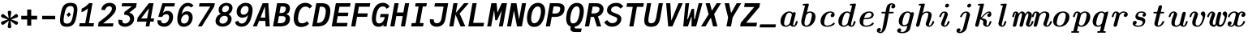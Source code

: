 SplineFontDB: 3.2
FontName: CMUSerifMono-BoldItalic
FullName: CMU Serif Mono Bold Italic
FamilyName: CMU Serif Mono Bold
Weight: Bold
Copyright: An edit of CMU Serif Bold Italic and some AMS glyphs to be compatible with JuliaMono
Version: 0.044; ttfautohint (v1.8.4)
ItalicAngle: -9
UnderlinePosition: -250
UnderlineWidth: 100
Ascent: 1600
Descent: 400
InvalidEm: 0
sfntRevision: 0x00000b43
LayerCount: 2
Layer: 0 1 "Back" 1
Layer: 1 1 "Fore" 0
XUID: [1021 821 -1512940191 1964]
StyleMap: 0x0001
FSType: 0
OS2Version: 4
OS2_WeightWidthSlopeOnly: 0
OS2_UseTypoMetrics: 1
CreationTime: 1643970042
ModificationTime: 1658264784
PfmFamily: 17
TTFWeight: 400
TTFWidth: 5
LineGap: 0
VLineGap: 0
Panose: 2 11 6 9 6 3 0 2 0 4
OS2TypoAscent: 1900
OS2TypoAOffset: 0
OS2TypoDescent: -480
OS2TypoDOffset: 0
OS2TypoLinegap: 0
OS2WinAscent: 2400
OS2WinAOffset: 0
OS2WinDescent: 600
OS2WinDOffset: 0
HheadAscent: 1900
HheadAOffset: 0
HheadDescent: -480
HheadDOffset: 0
OS2SubXSize: 1300
OS2SubYSize: 1200
OS2SubXOff: 0
OS2SubYOff: 150
OS2SupXSize: 1300
OS2SupYSize: 1200
OS2SupXOff: 0
OS2SupYOff: 700
OS2StrikeYSize: 100
OS2StrikeYPos: 1100
OS2CapHeight: 1450
OS2XHeight: 1100
OS2Vendor: 'UKWN'
OS2CodePages: 602801bf.00000000
OS2UnicodeRanges: e501ffff.fac5ffff.0f04e877.05c0a06c
Lookup: 1 0 0 "'aalt' Access All Alternates lookup 0" { "'aalt' Access All Alternates lookup 0 subtable"  } ['aalt' ('DFLT' <'dflt' > 'cyrl' <'BGR ' 'SRB ' 'dflt' > 'hebr' <'IWR ' 'dflt' > 'latn' <'AZE ' 'CAT ' 'CRT ' 'KAZ ' 'MOL ' 'NLD ' 'ROM ' 'TAT ' 'TRK ' 'dflt' > ) ]
Lookup: 3 0 0 "'aalt' Access All Alternates lookup 1" { "'aalt' Access All Alternates lookup 1 subtable"  } ['aalt' ('DFLT' <'dflt' > 'cyrl' <'BGR ' 'SRB ' 'dflt' > 'hebr' <'IWR ' 'dflt' > 'latn' <'AZE ' 'CAT ' 'CRT ' 'KAZ ' 'MOL ' 'NLD ' 'ROM ' 'TAT ' 'TRK ' 'dflt' > ) ]
Lookup: 6 0 0 "'ccmp' Glyph Composition/Decomposition lookup 2" { "'ccmp' Glyph Composition/Decomposition lookup 2 contextual 0"  "'ccmp' Glyph Composition/Decomposition lookup 2 contextual 1"  "'ccmp' Glyph Composition/Decomposition lookup 2 contextual 2"  "'ccmp' Glyph Composition/Decomposition lookup 2 contextual 3"  } ['ccmp' ('DFLT' <'dflt' > 'cyrl' <'BGR ' 'SRB ' 'dflt' > 'hebr' <'IWR ' 'dflt' > 'latn' <'AZE ' 'CAT ' 'CRT ' 'KAZ ' 'MOL ' 'NLD ' 'ROM ' 'TAT ' 'TRK ' 'dflt' > ) ]
Lookup: 6 0 0 "'ccmp' Glyph Composition/Decomposition lookup 3" { "'ccmp' Glyph Composition/Decomposition lookup 3 contextual 0"  "'ccmp' Glyph Composition/Decomposition lookup 3 contextual 1"  } ['ccmp' ('DFLT' <'dflt' > 'cyrl' <'BGR ' 'SRB ' 'dflt' > 'hebr' <'IWR ' 'dflt' > 'latn' <'AZE ' 'CAT ' 'CRT ' 'KAZ ' 'MOL ' 'NLD ' 'ROM ' 'TAT ' 'TRK ' 'dflt' > ) ]
Lookup: 2 0 0 "'ccmp' Glyph Composition/Decomposition lookup 4" { "'ccmp' Glyph Composition/Decomposition lookup 4 subtable"  } ['ccmp' ('DFLT' <'dflt' > 'cyrl' <'BGR ' 'SRB ' 'dflt' > 'hebr' <'IWR ' 'dflt' > 'latn' <'AZE ' 'CAT ' 'CRT ' 'KAZ ' 'MOL ' 'NLD ' 'ROM ' 'TAT ' 'TRK ' 'dflt' > ) ]
Lookup: 2 0 0 "'ccmp' Glyph Composition/Decomposition lookup 5" { "'ccmp' Glyph Composition/Decomposition lookup 5 subtable"  } ['ccmp' ('DFLT' <'dflt' > 'cyrl' <'BGR ' 'SRB ' 'dflt' > 'hebr' <'IWR ' 'dflt' > 'latn' <'AZE ' 'CAT ' 'CRT ' 'KAZ ' 'MOL ' 'NLD ' 'ROM ' 'TAT ' 'TRK ' 'dflt' > ) ]
Lookup: 4 0 0 "'ccmp' Glyph Composition/Decomposition lookup 6" { "'ccmp' Glyph Composition/Decomposition lookup 6 subtable"  } ['ccmp' ('DFLT' <'dflt' > 'cyrl' <'BGR ' 'SRB ' 'dflt' > 'hebr' <'IWR ' 'dflt' > 'latn' <'AZE ' 'CAT ' 'CRT ' 'KAZ ' 'MOL ' 'NLD ' 'ROM ' 'TAT ' 'TRK ' 'dflt' > ) ]
Lookup: 1 0 0 "'locl' Localized Forms in Latin lookup 7" { "'locl' Localized Forms in Latin lookup 7 per glyph data 0"  "'locl' Localized Forms in Latin lookup 7 per glyph data 1"  "'locl' Localized Forms in Latin lookup 7 per glyph data 2"  "'locl' Localized Forms in Latin lookup 7 per glyph data 3"  "'locl' Localized Forms in Latin lookup 7 per glyph data 4"  } ['locl' ('latn' <'AZE ' 'CRT ' 'KAZ ' 'TAT ' 'TRK ' > ) ]
Lookup: 1 0 0 "'locl' Localized Forms in Latin lookup 8" { "'locl' Localized Forms in Latin lookup 8 per glyph data 0"  "'locl' Localized Forms in Latin lookup 8 per glyph data 1"  } ['locl' ('latn' <'MOL ' 'ROM ' > ) ]
Lookup: 4 0 0 "'locl' Localized Forms in Latin lookup 9" { "'locl' Localized Forms in Latin lookup 9 subtable"  } ['locl' ('latn' <'NLD ' > ) ]
Lookup: 6 0 0 "'locl' Localized Forms in Latin lookup 10" { "'locl' Localized Forms in Latin lookup 10 subtable"  } ['locl' ('latn' <'CAT ' > ) ]
Lookup: 1 0 0 "'locl' Localized Forms in Cyrillic lookup 11" { "'locl' Localized Forms in Cyrillic lookup 11 subtable"  } ['locl' ('cyrl' <'BGR ' > ) ]
Lookup: 1 0 0 "'locl' Localized Forms in Cyrillic lookup 12" { "'locl' Localized Forms in Cyrillic lookup 12 subtable"  } ['locl' ('cyrl' <'SRB ' > ) ]
Lookup: 1 0 0 "'subs' Subscript lookup 13" { "'subs' Subscript lookup 13 subtable" ("inferior") } ['subs' ('DFLT' <'dflt' > 'cyrl' <'BGR ' 'SRB ' 'dflt' > 'hebr' <'IWR ' 'dflt' > 'latn' <'AZE ' 'CAT ' 'CRT ' 'KAZ ' 'MOL ' 'NLD ' 'ROM ' 'TAT ' 'TRK ' 'dflt' > ) ]
Lookup: 1 0 0 "'sinf' Scientific Inferiors lookup 14" { "'sinf' Scientific Inferiors lookup 14 subtable"  } ['sinf' ('DFLT' <'dflt' > 'cyrl' <'BGR ' 'SRB ' 'dflt' > 'hebr' <'IWR ' 'dflt' > 'latn' <'AZE ' 'CAT ' 'CRT ' 'KAZ ' 'MOL ' 'NLD ' 'ROM ' 'TAT ' 'TRK ' 'dflt' > ) ]
Lookup: 1 0 0 "'sups' Superscript lookup 15" { "'sups' Superscript lookup 15 subtable" ("superior") } ['sups' ('DFLT' <'dflt' > 'cyrl' <'BGR ' 'SRB ' 'dflt' > 'hebr' <'IWR ' 'dflt' > 'latn' <'AZE ' 'CAT ' 'CRT ' 'KAZ ' 'MOL ' 'NLD ' 'ROM ' 'TAT ' 'TRK ' 'dflt' > ) ]
Lookup: 1 0 0 "'numr' Numerators lookup 16" { "'numr' Numerators lookup 16 subtable"  } ['numr' ('DFLT' <'dflt' > 'cyrl' <'BGR ' 'SRB ' 'dflt' > 'hebr' <'IWR ' 'dflt' > 'latn' <'AZE ' 'CAT ' 'CRT ' 'KAZ ' 'MOL ' 'NLD ' 'ROM ' 'TAT ' 'TRK ' 'dflt' > ) ]
Lookup: 1 0 0 "'dnom' Denominators lookup 17" { "'dnom' Denominators lookup 17 subtable"  } ['dnom' ('DFLT' <'dflt' > 'cyrl' <'BGR ' 'SRB ' 'dflt' > 'hebr' <'IWR ' 'dflt' > 'latn' <'AZE ' 'CAT ' 'CRT ' 'KAZ ' 'MOL ' 'NLD ' 'ROM ' 'TAT ' 'TRK ' 'dflt' > ) ]
Lookup: 4 0 0 "'frac' Diagonal Fractions lookup 18" { "'frac' Diagonal Fractions lookup 18 subtable"  } ['frac' ('DFLT' <'dflt' > 'cyrl' <'BGR ' 'SRB ' 'dflt' > 'hebr' <'IWR ' 'dflt' > 'latn' <'AZE ' 'CAT ' 'CRT ' 'KAZ ' 'MOL ' 'NLD ' 'ROM ' 'TAT ' 'TRK ' 'dflt' > ) ]
Lookup: 4 0 0 "'afrc' Vertical Fractions lookup 19" { "'afrc' Vertical Fractions lookup 19 subtable"  } ['afrc' ('DFLT' <'dflt' > 'cyrl' <'BGR ' 'SRB ' 'dflt' > 'hebr' <'IWR ' 'dflt' > 'latn' <'AZE ' 'CAT ' 'CRT ' 'KAZ ' 'MOL ' 'NLD ' 'ROM ' 'TAT ' 'TRK ' 'dflt' > ) ]
Lookup: 6 0 0 "'ordn' Ordinals lookup 20" { "'ordn' Ordinals lookup 20 contextual 0"  "'ordn' Ordinals lookup 20 contextual 1"  } ['ordn' ('DFLT' <'dflt' > 'cyrl' <'BGR ' 'SRB ' 'dflt' > 'hebr' <'IWR ' 'dflt' > 'latn' <'AZE ' 'CAT ' 'CRT ' 'KAZ ' 'MOL ' 'NLD ' 'ROM ' 'TAT ' 'TRK ' 'dflt' > ) ]
Lookup: 4 0 0 "'ordn' Ordinals lookup 21" { "'ordn' Ordinals lookup 21 subtable"  } ['ordn' ('DFLT' <'dflt' > 'cyrl' <'BGR ' 'SRB ' 'dflt' > 'hebr' <'IWR ' 'dflt' > 'latn' <'AZE ' 'CAT ' 'CRT ' 'KAZ ' 'MOL ' 'NLD ' 'ROM ' 'TAT ' 'TRK ' 'dflt' > ) ]
Lookup: 1 0 0 "'lnum' Lining Figures lookup 22" { "'lnum' Lining Figures lookup 22 subtable"  } ['lnum' ('DFLT' <'dflt' > 'cyrl' <'BGR ' 'SRB ' 'dflt' > 'hebr' <'IWR ' 'dflt' > 'latn' <'AZE ' 'CAT ' 'CRT ' 'KAZ ' 'MOL ' 'NLD ' 'ROM ' 'TAT ' 'TRK ' 'dflt' > ) ]
Lookup: 1 0 0 "'pnum' Proportional Numbers lookup 23" { "'pnum' Proportional Numbers lookup 23 subtable"  } ['pnum' ('DFLT' <'dflt' > 'cyrl' <'BGR ' 'SRB ' 'dflt' > 'hebr' <'IWR ' 'dflt' > 'latn' <'AZE ' 'CAT ' 'CRT ' 'KAZ ' 'MOL ' 'NLD ' 'ROM ' 'TAT ' 'TRK ' 'dflt' > ) ]
Lookup: 1 0 0 "'tnum' Tabular Numbers lookup 24" { "'tnum' Tabular Numbers lookup 24 subtable"  } ['tnum' ('DFLT' <'dflt' > 'cyrl' <'BGR ' 'SRB ' 'dflt' > 'hebr' <'IWR ' 'dflt' > 'latn' <'AZE ' 'CAT ' 'CRT ' 'KAZ ' 'MOL ' 'NLD ' 'ROM ' 'TAT ' 'TRK ' 'dflt' > ) ]
Lookup: 1 0 0 "'onum' Oldstyle Figures lookup 25" { "'onum' Oldstyle Figures lookup 25 subtable" ("oldstyle") } ['onum' ('DFLT' <'dflt' > 'cyrl' <'BGR ' 'SRB ' 'dflt' > 'hebr' <'IWR ' 'dflt' > 'latn' <'AZE ' 'CAT ' 'CRT ' 'KAZ ' 'MOL ' 'NLD ' 'ROM ' 'TAT ' 'TRK ' 'dflt' > ) ]
Lookup: 1 0 0 "'c2sc' Capitals to Small Capitals lookup 26" { "'c2sc' Capitals to Small Capitals lookup 26 subtable"  } ['c2sc' ('DFLT' <'dflt' > 'cyrl' <'BGR ' 'SRB ' 'dflt' > 'hebr' <'IWR ' 'dflt' > 'latn' <'AZE ' 'CAT ' 'CRT ' 'KAZ ' 'MOL ' 'NLD ' 'ROM ' 'TAT ' 'TRK ' 'dflt' > ) ]
Lookup: 1 0 0 "'smcp' Lowercase to Small Capitals lookup 27" { "'smcp' Lowercase to Small Capitals lookup 27 subtable"  } ['smcp' ('DFLT' <'dflt' > 'cyrl' <'BGR ' 'SRB ' 'dflt' > 'hebr' <'IWR ' 'dflt' > 'latn' <'AZE ' 'CAT ' 'CRT ' 'KAZ ' 'MOL ' 'NLD ' 'ROM ' 'TAT ' 'TRK ' 'dflt' > ) ]
Lookup: 1 0 0 "'case' Case-Sensitive Forms lookup 28" { "'case' Case-Sensitive Forms lookup 28 subtable"  } ['case' ('DFLT' <'dflt' > 'cyrl' <'BGR ' 'SRB ' 'dflt' > 'hebr' <'IWR ' 'dflt' > 'latn' <'AZE ' 'CAT ' 'CRT ' 'KAZ ' 'MOL ' 'NLD ' 'ROM ' 'TAT ' 'TRK ' 'dflt' > ) ]
Lookup: 4 0 0 "'hlig' Historic Ligatures lookup 29" { "'hlig' Historic Ligatures lookup 29 subtable"  } ['hlig' ('DFLT' <'dflt' > 'cyrl' <'BGR ' 'SRB ' 'dflt' > 'hebr' <'IWR ' 'dflt' > 'latn' <'AZE ' 'CAT ' 'CRT ' 'KAZ ' 'MOL ' 'NLD ' 'ROM ' 'TAT ' 'TRK ' 'dflt' > ) ]
Lookup: 4 8 0 "'dlig' Discretionary Ligatures lookup 30" { "'dlig' Discretionary Ligatures lookup 30 per glyph data 0"  "'dlig' Discretionary Ligatures lookup 30 per glyph data 1"  } ['dlig' ('DFLT' <'dflt' > 'cyrl' <'BGR ' 'SRB ' 'dflt' > 'hebr' <'IWR ' 'dflt' > 'latn' <'AZE ' 'CAT ' 'CRT ' 'KAZ ' 'MOL ' 'NLD ' 'ROM ' 'TAT ' 'TRK ' 'dflt' > ) ]
Lookup: 1 0 0 "'zero' Slashed Zero lookup 31" { "'zero' Slashed Zero lookup 31 subtable"  } ['zero' ('DFLT' <'dflt' > 'cyrl' <'BGR ' 'SRB ' 'dflt' > 'hebr' <'IWR ' 'dflt' > 'latn' <'AZE ' 'CAT ' 'CRT ' 'KAZ ' 'MOL ' 'NLD ' 'ROM ' 'TAT ' 'TRK ' 'dflt' > ) ]
Lookup: 1 0 0 "'fwid' Full Widths lookup 32" { "'fwid' Full Widths lookup 32 subtable" ("full") } ['fwid' ('DFLT' <'dflt' > 'cyrl' <'BGR ' 'SRB ' 'dflt' > 'hebr' <'IWR ' 'dflt' > 'latn' <'AZE ' 'CAT ' 'CRT ' 'KAZ ' 'MOL ' 'NLD ' 'ROM ' 'TAT ' 'TRK ' 'dflt' > ) ]
Lookup: 1 0 0 "'hwid' Half Widths lookup 33" { "'hwid' Half Widths lookup 33 subtable" ("hw") } ['hwid' ('DFLT' <'dflt' > 'cyrl' <'BGR ' 'SRB ' 'dflt' > 'hebr' <'IWR ' 'dflt' > 'latn' <'AZE ' 'CAT ' 'CRT ' 'KAZ ' 'MOL ' 'NLD ' 'ROM ' 'TAT ' 'TRK ' 'dflt' > ) ]
Lookup: 1 0 0 "'vert' Vertical Alternates lookup 34" { "'vert' Vertical Alternates lookup 34 subtable"  } ['vert' ('DFLT' <'dflt' > 'cyrl' <'BGR ' 'SRB ' 'dflt' > 'hebr' <'IWR ' 'dflt' > 'latn' <'AZE ' 'CAT ' 'CRT ' 'KAZ ' 'MOL ' 'NLD ' 'ROM ' 'TAT ' 'TRK ' 'dflt' > ) ]
Lookup: 1 0 0 "'vrt2' Vertical Rotation & Alternates lookup 35" { "'vrt2' Vertical Rotation & Alternates lookup 35 subtable" ("vert") } ['vrt2' ('DFLT' <'dflt' > 'cyrl' <'BGR ' 'SRB ' 'dflt' > 'hebr' <'IWR ' 'dflt' > 'latn' <'AZE ' 'CAT ' 'CRT ' 'KAZ ' 'MOL ' 'NLD ' 'ROM ' 'TAT ' 'TRK ' 'dflt' > ) ]
Lookup: 6 0 0 "'calt' Contextual Alternates lookup 36" { "'calt' Contextual Alternates lookup 36 subtable"  } ['calt' ('DFLT' <'dflt' > 'cyrl' <'BGR ' 'SRB ' 'dflt' > 'hebr' <'IWR ' 'dflt' > 'latn' <'AZE ' 'CAT ' 'CRT ' 'KAZ ' 'MOL ' 'NLD ' 'ROM ' 'TAT ' 'TRK ' 'dflt' > ) ]
Lookup: 6 0 0 "'calt' Contextual Alternates lookup 37" { "'calt' Contextual Alternates lookup 37 subtable"  } ['calt' ('DFLT' <'dflt' > 'cyrl' <'BGR ' 'SRB ' 'dflt' > 'hebr' <'IWR ' 'dflt' > 'latn' <'AZE ' 'CAT ' 'CRT ' 'KAZ ' 'MOL ' 'NLD ' 'ROM ' 'TAT ' 'TRK ' 'dflt' > ) ]
Lookup: 6 0 0 "'calt' Contextual Alternates lookup 38" { "'calt' Contextual Alternates lookup 38 contextual 0"  "'calt' Contextual Alternates lookup 38 contextual 1"  "'calt' Contextual Alternates lookup 38 contextual 2"  } ['calt' ('DFLT' <'dflt' > 'cyrl' <'BGR ' 'SRB ' 'dflt' > 'hebr' <'IWR ' 'dflt' > 'latn' <'AZE ' 'CAT ' 'CRT ' 'KAZ ' 'MOL ' 'NLD ' 'ROM ' 'TAT ' 'TRK ' 'dflt' > ) ]
Lookup: 1 0 0 "'calt' Contextual Alternates lookup 39" { "'calt' Contextual Alternates lookup 39 subtable"  } ['calt' ('DFLT' <'dflt' > 'cyrl' <'BGR ' 'SRB ' 'dflt' > 'hebr' <'IWR ' 'dflt' > 'latn' <'AZE ' 'CAT ' 'CRT ' 'KAZ ' 'MOL ' 'NLD ' 'ROM ' 'TAT ' 'TRK ' 'dflt' > ) ]
Lookup: 6 0 0 "'calt' Contextual Alternates lookup 40" { "'calt' Contextual Alternates lookup 40 subtable"  } ['calt' ('DFLT' <'dflt' > 'cyrl' <'BGR ' 'SRB ' 'dflt' > 'hebr' <'IWR ' 'dflt' > 'latn' <'AZE ' 'CAT ' 'CRT ' 'KAZ ' 'MOL ' 'NLD ' 'ROM ' 'TAT ' 'TRK ' 'dflt' > ) ]
Lookup: 1 0 0 "'ss01' Style Set 1 lookup 41" { "'ss01' Style Set 1 lookup 41 subtable"  } ['ss01' ('DFLT' <'dflt' > 'cyrl' <'BGR ' 'SRB ' 'dflt' > 'hebr' <'IWR ' 'dflt' > 'latn' <'AZE ' 'CAT ' 'CRT ' 'KAZ ' 'MOL ' 'NLD ' 'ROM ' 'TAT ' 'TRK ' 'dflt' > ) ]
Lookup: 1 0 0 "'ss02' Style Set 2 lookup 42" { "'ss02' Style Set 2 lookup 42 subtable"  } ['ss02' ('DFLT' <'dflt' > 'cyrl' <'BGR ' 'SRB ' 'dflt' > 'hebr' <'IWR ' 'dflt' > 'latn' <'AZE ' 'CAT ' 'CRT ' 'KAZ ' 'MOL ' 'NLD ' 'ROM ' 'TAT ' 'TRK ' 'dflt' > ) ]
Lookup: 1 0 0 "'ss03' Style Set 3 lookup 43" { "'ss03' Style Set 3 lookup 43 subtable"  } ['ss03' ('DFLT' <'dflt' > 'cyrl' <'BGR ' 'SRB ' 'dflt' > 'hebr' <'IWR ' 'dflt' > 'latn' <'AZE ' 'CAT ' 'CRT ' 'KAZ ' 'MOL ' 'NLD ' 'ROM ' 'TAT ' 'TRK ' 'dflt' > ) ]
Lookup: 1 0 0 "'ss04' Style Set 4 lookup 44" { "'ss04' Style Set 4 lookup 44 subtable"  } ['ss04' ('DFLT' <'dflt' > 'cyrl' <'BGR ' 'SRB ' 'dflt' > 'hebr' <'IWR ' 'dflt' > 'latn' <'AZE ' 'CAT ' 'CRT ' 'KAZ ' 'MOL ' 'NLD ' 'ROM ' 'TAT ' 'TRK ' 'dflt' > ) ]
Lookup: 1 0 0 "'ss05' Style Set 5 lookup 45" { "'ss05' Style Set 5 lookup 45 subtable"  } ['ss05' ('DFLT' <'dflt' > 'cyrl' <'BGR ' 'SRB ' 'dflt' > 'hebr' <'IWR ' 'dflt' > 'latn' <'AZE ' 'CAT ' 'CRT ' 'KAZ ' 'MOL ' 'NLD ' 'ROM ' 'TAT ' 'TRK ' 'dflt' > ) ]
Lookup: 1 0 0 "'ss06' Style Set 6 lookup 46" { "'ss06' Style Set 6 lookup 46 subtable"  } ['ss06' ('DFLT' <'dflt' > 'cyrl' <'BGR ' 'SRB ' 'dflt' > 'hebr' <'IWR ' 'dflt' > 'latn' <'AZE ' 'CAT ' 'CRT ' 'KAZ ' 'MOL ' 'NLD ' 'ROM ' 'TAT ' 'TRK ' 'dflt' > ) ]
Lookup: 1 0 0 "'ss07' Style Set 7 lookup 47" { "'ss07' Style Set 7 lookup 47 subtable"  } ['ss07' ('DFLT' <'dflt' > 'cyrl' <'BGR ' 'SRB ' 'dflt' > 'hebr' <'IWR ' 'dflt' > 'latn' <'AZE ' 'CAT ' 'CRT ' 'KAZ ' 'MOL ' 'NLD ' 'ROM ' 'TAT ' 'TRK ' 'dflt' > ) ]
Lookup: 6 0 0 "'ss08' Style Set 8 lookup 48" { "'ss08' Style Set 8 lookup 48 subtable"  } ['ss08' ('DFLT' <'dflt' > 'cyrl' <'BGR ' 'SRB ' 'dflt' > 'hebr' <'IWR ' 'dflt' > 'latn' <'AZE ' 'CAT ' 'CRT ' 'KAZ ' 'MOL ' 'NLD ' 'ROM ' 'TAT ' 'TRK ' 'dflt' > ) ]
Lookup: 5 0 0 "'ss09' Style Set 9 lookup 49" { "'ss09' Style Set 9 lookup 49 subtable"  } ['ss09' ('DFLT' <'dflt' > 'cyrl' <'BGR ' 'SRB ' 'dflt' > 'hebr' <'IWR ' 'dflt' > 'latn' <'AZE ' 'CAT ' 'CRT ' 'KAZ ' 'MOL ' 'NLD ' 'ROM ' 'TAT ' 'TRK ' 'dflt' > ) ]
Lookup: 5 0 0 "'ss10' Style Set 10 lookup 50" { "'ss10' Style Set 10 lookup 50 subtable"  } ['ss10' ('DFLT' <'dflt' > 'cyrl' <'BGR ' 'SRB ' 'dflt' > 'hebr' <'IWR ' 'dflt' > 'latn' <'AZE ' 'CAT ' 'CRT ' 'KAZ ' 'MOL ' 'NLD ' 'ROM ' 'TAT ' 'TRK ' 'dflt' > ) ]
Lookup: 1 0 0 "'ss11' Style Set 11 lookup 51" { "'ss11' Style Set 11 lookup 51 subtable"  } ['ss11' ('DFLT' <'dflt' > 'cyrl' <'BGR ' 'SRB ' 'dflt' > 'hebr' <'IWR ' 'dflt' > 'latn' <'AZE ' 'CAT ' 'CRT ' 'KAZ ' 'MOL ' 'NLD ' 'ROM ' 'TAT ' 'TRK ' 'dflt' > ) ]
Lookup: 6 0 0 "'ss12' Style Set 12 lookup 52" { "'ss12' Style Set 12 lookup 52 subtable"  } ['ss12' ('DFLT' <'dflt' > 'cyrl' <'BGR ' 'SRB ' 'dflt' > 'hebr' <'IWR ' 'dflt' > 'latn' <'AZE ' 'CAT ' 'CRT ' 'KAZ ' 'MOL ' 'NLD ' 'ROM ' 'TAT ' 'TRK ' 'dflt' > ) ]
Lookup: 6 0 0 "'ss13' Style Set 13 lookup 53" { "'ss13' Style Set 13 lookup 53 subtable"  } ['ss13' ('DFLT' <'dflt' > 'cyrl' <'BGR ' 'SRB ' 'dflt' > 'hebr' <'IWR ' 'dflt' > 'latn' <'AZE ' 'CAT ' 'CRT ' 'KAZ ' 'MOL ' 'NLD ' 'ROM ' 'TAT ' 'TRK ' 'dflt' > ) ]
Lookup: 6 0 0 "'ss14' Style Set 14 lookup 54" { "'ss14' Style Set 14 lookup 54 contextual 0"  "'ss14' Style Set 14 lookup 54 contextual 1"  } ['ss14' ('DFLT' <'dflt' > 'cyrl' <'BGR ' 'SRB ' 'dflt' > 'hebr' <'IWR ' 'dflt' > 'latn' <'AZE ' 'CAT ' 'CRT ' 'KAZ ' 'MOL ' 'NLD ' 'ROM ' 'TAT ' 'TRK ' 'dflt' > ) ]
Lookup: 6 0 0 "'ss20' Style Set 20 lookup 55" { "'ss20' Style Set 20 lookup 55 subtable"  } ['ss20' ('DFLT' <'dflt' > 'cyrl' <'BGR ' 'SRB ' 'dflt' > 'hebr' <'IWR ' 'dflt' > 'latn' <'AZE ' 'CAT ' 'CRT ' 'KAZ ' 'MOL ' 'NLD ' 'ROM ' 'TAT ' 'TRK ' 'dflt' > ) ]
Lookup: 6 0 0 "'ss20' Style Set 20 lookup 56" { "'ss20' Style Set 20 lookup 56 subtable"  } ['ss20' ('DFLT' <'dflt' > 'cyrl' <'BGR ' 'SRB ' 'dflt' > 'hebr' <'IWR ' 'dflt' > 'latn' <'AZE ' 'CAT ' 'CRT ' 'KAZ ' 'MOL ' 'NLD ' 'ROM ' 'TAT ' 'TRK ' 'dflt' > ) ]
Lookup: 6 0 0 "'ss20' Style Set 20 lookup 57" { "'ss20' Style Set 20 lookup 57 subtable"  } ['ss20' ('DFLT' <'dflt' > 'cyrl' <'BGR ' 'SRB ' 'dflt' > 'hebr' <'IWR ' 'dflt' > 'latn' <'AZE ' 'CAT ' 'CRT ' 'KAZ ' 'MOL ' 'NLD ' 'ROM ' 'TAT ' 'TRK ' 'dflt' > ) ]
Lookup: 1 0 0 "'ss20' Style Set 20 lookup 58" { "'ss20' Style Set 20 lookup 58 subtable"  } ['ss20' ('DFLT' <'dflt' > 'cyrl' <'BGR ' 'SRB ' 'dflt' > 'hebr' <'IWR ' 'dflt' > 'latn' <'AZE ' 'CAT ' 'CRT ' 'KAZ ' 'MOL ' 'NLD ' 'ROM ' 'TAT ' 'TRK ' 'dflt' > ) ]
Lookup: 1 0 0 "'ss20' Style Set 20 lookup 59" { "'ss20' Style Set 20 lookup 59 subtable"  } ['ss20' ('DFLT' <'dflt' > 'cyrl' <'BGR ' 'SRB ' 'dflt' > 'hebr' <'IWR ' 'dflt' > 'latn' <'AZE ' 'CAT ' 'CRT ' 'KAZ ' 'MOL ' 'NLD ' 'ROM ' 'TAT ' 'TRK ' 'dflt' > ) ]
Lookup: 1 0 0 "'ss15' Style Set 15 lookup 60" { "'ss15' Style Set 15 lookup 60 subtable"  } ['ss15' ('DFLT' <'dflt' > 'cyrl' <'BGR ' 'SRB ' 'dflt' > 'hebr' <'IWR ' 'dflt' > 'latn' <'AZE ' 'CAT ' 'CRT ' 'KAZ ' 'MOL ' 'NLD ' 'ROM ' 'TAT ' 'TRK ' 'dflt' > ) ]
Lookup: 1 0 0 "Single Substitution lookup 61" { "Single Substitution lookup 61 subtable"  } []
Lookup: 4 0 0 "Ligature Substitution lookup 62" { "Ligature Substitution lookup 62 subtable"  } []
Lookup: 1 0 0 "Single Substitution lookup 63" { "Single Substitution lookup 63 subtable"  } []
Lookup: 1 0 0 "Single Substitution lookup 64" { "Single Substitution lookup 64 subtable"  } []
Lookup: 1 0 0 "Single Substitution lookup 65" { "Single Substitution lookup 65 subtable"  } []
Lookup: 1 0 0 "Single Substitution lookup 66" { "Single Substitution lookup 66 subtable"  } []
Lookup: 1 0 0 "Single Substitution lookup 67" { "Single Substitution lookup 67 subtable"  } []
Lookup: 1 0 0 "Single Substitution lookup 68" { "Single Substitution lookup 68 subtable"  } []
Lookup: 1 0 0 "Single Substitution lookup 69" { "Single Substitution lookup 69 subtable"  } []
Lookup: 1 0 0 "Single Substitution lookup 70" { "Single Substitution lookup 70 subtable"  } []
Lookup: 1 0 0 "Single Substitution lookup 71" { "Single Substitution lookup 71 subtable"  } []
Lookup: 1 0 0 "Single Substitution lookup 72" { "Single Substitution lookup 72 subtable"  } []
Lookup: 1 0 0 "Single Substitution lookup 73" { "Single Substitution lookup 73 subtable"  } []
Lookup: 1 0 0 "Single Substitution lookup 74" { "Single Substitution lookup 74 subtable"  } []
Lookup: 1 0 0 "Single Substitution lookup 75" { "Single Substitution lookup 75 subtable"  } []
Lookup: 1 0 0 "Single Substitution lookup 76" { "Single Substitution lookup 76 subtable"  } []
Lookup: 1 0 0 "Single Substitution lookup 77" { "Single Substitution lookup 77 subtable"  } []
Lookup: 1 0 0 "Single Substitution lookup 78" { "Single Substitution lookup 78 subtable"  } []
Lookup: 260 0 0 "'mark' Mark Positioning lookup 0" { "'mark' Mark Positioning lookup 0 subtable"  } ['mark' ('DFLT' <'dflt' > 'cyrl' <'BGR ' 'SRB ' 'dflt' > 'hebr' <'IWR ' 'dflt' > 'latn' <'AZE ' 'CAT ' 'CRT ' 'KAZ ' 'MOL ' 'NLD ' 'ROM ' 'TAT ' 'TRK ' 'dflt' > ) ]
Lookup: 260 0 0 "'mark' Mark Positioning lookup 1" { "'mark' Mark Positioning lookup 1 subtable"  } ['mark' ('DFLT' <'dflt' > 'cyrl' <'BGR ' 'SRB ' 'dflt' > 'hebr' <'IWR ' 'dflt' > 'latn' <'AZE ' 'CAT ' 'CRT ' 'KAZ ' 'MOL ' 'NLD ' 'ROM ' 'TAT ' 'TRK ' 'dflt' > ) ]
Lookup: 260 0 0 "'mark' Mark Positioning lookup 2" { "'mark' Mark Positioning lookup 2 subtable"  } ['mark' ('DFLT' <'dflt' > 'cyrl' <'BGR ' 'SRB ' 'dflt' > 'hebr' <'IWR ' 'dflt' > 'latn' <'AZE ' 'CAT ' 'CRT ' 'KAZ ' 'MOL ' 'NLD ' 'ROM ' 'TAT ' 'TRK ' 'dflt' > ) ]
Lookup: 260 0 0 "'mark' Mark Positioning lookup 3" { "'mark' Mark Positioning lookup 3 subtable"  } ['mark' ('DFLT' <'dflt' > 'cyrl' <'BGR ' 'SRB ' 'dflt' > 'hebr' <'IWR ' 'dflt' > 'latn' <'AZE ' 'CAT ' 'CRT ' 'KAZ ' 'MOL ' 'NLD ' 'ROM ' 'TAT ' 'TRK ' 'dflt' > ) ]
Lookup: 260 0 0 "'mark' Mark Positioning lookup 4" { "'mark' Mark Positioning lookup 4 subtable"  } ['mark' ('DFLT' <'dflt' > 'cyrl' <'BGR ' 'SRB ' 'dflt' > 'hebr' <'IWR ' 'dflt' > 'latn' <'AZE ' 'CAT ' 'CRT ' 'KAZ ' 'MOL ' 'NLD ' 'ROM ' 'TAT ' 'TRK ' 'dflt' > ) ]
Lookup: 260 0 0 "'mark' Mark Positioning lookup 5" { "'mark' Mark Positioning lookup 5 subtable"  } ['mark' ('DFLT' <'dflt' > 'cyrl' <'BGR ' 'SRB ' 'dflt' > 'hebr' <'IWR ' 'dflt' > 'latn' <'AZE ' 'CAT ' 'CRT ' 'KAZ ' 'MOL ' 'NLD ' 'ROM ' 'TAT ' 'TRK ' 'dflt' > ) ]
Lookup: 260 0 0 "'mark' Mark Positioning lookup 6" { "'mark' Mark Positioning lookup 6 subtable"  } ['mark' ('DFLT' <'dflt' > 'cyrl' <'BGR ' 'SRB ' 'dflt' > 'hebr' <'IWR ' 'dflt' > 'latn' <'AZE ' 'CAT ' 'CRT ' 'KAZ ' 'MOL ' 'NLD ' 'ROM ' 'TAT ' 'TRK ' 'dflt' > ) ]
Lookup: 260 0 0 "'mark' Mark Positioning lookup 7" { "'mark' Mark Positioning lookup 7 subtable"  } ['mark' ('DFLT' <'dflt' > 'cyrl' <'BGR ' 'SRB ' 'dflt' > 'hebr' <'IWR ' 'dflt' > 'latn' <'AZE ' 'CAT ' 'CRT ' 'KAZ ' 'MOL ' 'NLD ' 'ROM ' 'TAT ' 'TRK ' 'dflt' > ) ]
Lookup: 260 0 0 "'mark' Mark Positioning lookup 8" { "'mark' Mark Positioning lookup 8 subtable"  } ['mark' ('DFLT' <'dflt' > 'cyrl' <'BGR ' 'SRB ' 'dflt' > 'hebr' <'IWR ' 'dflt' > 'latn' <'AZE ' 'CAT ' 'CRT ' 'KAZ ' 'MOL ' 'NLD ' 'ROM ' 'TAT ' 'TRK ' 'dflt' > ) ]
Lookup: 260 0 0 "'mark' Mark Positioning lookup 9" { "'mark' Mark Positioning lookup 9 subtable"  } ['mark' ('DFLT' <'dflt' > 'cyrl' <'BGR ' 'SRB ' 'dflt' > 'hebr' <'IWR ' 'dflt' > 'latn' <'AZE ' 'CAT ' 'CRT ' 'KAZ ' 'MOL ' 'NLD ' 'ROM ' 'TAT ' 'TRK ' 'dflt' > ) ]
Lookup: 260 0 0 "'mark' Mark Positioning lookup 10" { "'mark' Mark Positioning lookup 10 subtable"  } ['mark' ('DFLT' <'dflt' > 'cyrl' <'BGR ' 'SRB ' 'dflt' > 'hebr' <'IWR ' 'dflt' > 'latn' <'AZE ' 'CAT ' 'CRT ' 'KAZ ' 'MOL ' 'NLD ' 'ROM ' 'TAT ' 'TRK ' 'dflt' > ) ]
Lookup: 261 0 0 "'mark' Mark Positioning lookup 11" { "'mark' Mark Positioning lookup 11 subtable"  } ['mark' ('DFLT' <'dflt' > 'cyrl' <'BGR ' 'SRB ' 'dflt' > 'hebr' <'IWR ' 'dflt' > 'latn' <'AZE ' 'CAT ' 'CRT ' 'KAZ ' 'MOL ' 'NLD ' 'ROM ' 'TAT ' 'TRK ' 'dflt' > ) ]
Lookup: 262 16 0 "'mkmk' Mark to Mark lookup 12" { "'mkmk' Mark to Mark lookup 12 subtable"  } ['mkmk' ('DFLT' <'dflt' > 'cyrl' <'BGR ' 'SRB ' 'dflt' > 'hebr' <'IWR ' 'dflt' > 'latn' <'AZE ' 'CAT ' 'CRT ' 'KAZ ' 'MOL ' 'NLD ' 'ROM ' 'TAT ' 'TRK ' 'dflt' > ) ]
Lookup: 262 65552 0 "'mkmk' Mark to Mark lookup 13" { "'mkmk' Mark to Mark lookup 13 subtable"  } ['mkmk' ('DFLT' <'dflt' > 'cyrl' <'BGR ' 'SRB ' 'dflt' > 'hebr' <'IWR ' 'dflt' > 'latn' <'AZE ' 'CAT ' 'CRT ' 'KAZ ' 'MOL ' 'NLD ' 'ROM ' 'TAT ' 'TRK ' 'dflt' > ) ]
Lookup: 262 131088 0 "'mkmk' Mark to Mark lookup 14" { "'mkmk' Mark to Mark lookup 14 subtable"  } ['mkmk' ('DFLT' <'dflt' > 'cyrl' <'BGR ' 'SRB ' 'dflt' > 'hebr' <'IWR ' 'dflt' > 'latn' <'AZE ' 'CAT ' 'CRT ' 'KAZ ' 'MOL ' 'NLD ' 'ROM ' 'TAT ' 'TRK ' 'dflt' > ) ]
Lookup: 262 196624 0 "'mkmk' Mark to Mark lookup 15" { "'mkmk' Mark to Mark lookup 15 subtable"  } ['mkmk' ('DFLT' <'dflt' > 'cyrl' <'BGR ' 'SRB ' 'dflt' > 'hebr' <'IWR ' 'dflt' > 'latn' <'AZE ' 'CAT ' 'CRT ' 'KAZ ' 'MOL ' 'NLD ' 'ROM ' 'TAT ' 'TRK ' 'dflt' > ) ]
Lookup: 262 262160 0 "'mkmk' Mark to Mark lookup 16" { "'mkmk' Mark to Mark lookup 16 subtable"  } ['mkmk' ('DFLT' <'dflt' > 'cyrl' <'BGR ' 'SRB ' 'dflt' > 'hebr' <'IWR ' 'dflt' > 'latn' <'AZE ' 'CAT ' 'CRT ' 'KAZ ' 'MOL ' 'NLD ' 'ROM ' 'TAT ' 'TRK ' 'dflt' > ) ]
Lookup: 262 16 0 "'mkmk' Mark to Mark lookup 17" { "'mkmk' Mark to Mark lookup 17 subtable"  } ['mkmk' ('DFLT' <'dflt' > 'cyrl' <'BGR ' 'SRB ' 'dflt' > 'hebr' <'IWR ' 'dflt' > 'latn' <'AZE ' 'CAT ' 'CRT ' 'KAZ ' 'MOL ' 'NLD ' 'ROM ' 'TAT ' 'TRK ' 'dflt' > ) ]
Lookup: 262 65552 0 "'mkmk' Mark to Mark lookup 18" { "'mkmk' Mark to Mark lookup 18 subtable"  } ['mkmk' ('DFLT' <'dflt' > 'cyrl' <'BGR ' 'SRB ' 'dflt' > 'hebr' <'IWR ' 'dflt' > 'latn' <'AZE ' 'CAT ' 'CRT ' 'KAZ ' 'MOL ' 'NLD ' 'ROM ' 'TAT ' 'TRK ' 'dflt' > ) ]
Lookup: 262 196624 0 "'mkmk' Mark to Mark lookup 19" { "'mkmk' Mark to Mark lookup 19 subtable"  } ['mkmk' ('DFLT' <'dflt' > 'cyrl' <'BGR ' 'SRB ' 'dflt' > 'hebr' <'IWR ' 'dflt' > 'latn' <'AZE ' 'CAT ' 'CRT ' 'KAZ ' 'MOL ' 'NLD ' 'ROM ' 'TAT ' 'TRK ' 'dflt' > ) ]
Lookup: 262 16 0 "'mkmk' Mark to Mark lookup 20" { "'mkmk' Mark to Mark lookup 20 subtable"  } ['mkmk' ('DFLT' <'dflt' > 'cyrl' <'BGR ' 'SRB ' 'dflt' > 'hebr' <'IWR ' 'dflt' > 'latn' <'AZE ' 'CAT ' 'CRT ' 'KAZ ' 'MOL ' 'NLD ' 'ROM ' 'TAT ' 'TRK ' 'dflt' > ) ]
Lookup: 262 196624 0 "'mkmk' Mark to Mark lookup 21" { "'mkmk' Mark to Mark lookup 21 subtable"  } ['mkmk' ('DFLT' <'dflt' > 'cyrl' <'BGR ' 'SRB ' 'dflt' > 'hebr' <'IWR ' 'dflt' > 'latn' <'AZE ' 'CAT ' 'CRT ' 'KAZ ' 'MOL ' 'NLD ' 'ROM ' 'TAT ' 'TRK ' 'dflt' > ) ]
Lookup: 262 16 0 "'mkmk' Mark to Mark lookup 22" { "'mkmk' Mark to Mark lookup 22 subtable"  } ['mkmk' ('DFLT' <'dflt' > 'cyrl' <'BGR ' 'SRB ' 'dflt' > 'hebr' <'IWR ' 'dflt' > 'latn' <'AZE ' 'CAT ' 'CRT ' 'KAZ ' 'MOL ' 'NLD ' 'ROM ' 'TAT ' 'TRK ' 'dflt' > ) ]
Lookup: 262 65552 0 "'mkmk' Mark to Mark lookup 23" { "'mkmk' Mark to Mark lookup 23 subtable"  } ['mkmk' ('DFLT' <'dflt' > 'cyrl' <'BGR ' 'SRB ' 'dflt' > 'hebr' <'IWR ' 'dflt' > 'latn' <'AZE ' 'CAT ' 'CRT ' 'KAZ ' 'MOL ' 'NLD ' 'ROM ' 'TAT ' 'TRK ' 'dflt' > ) ]
Lookup: 262 131088 0 "'mkmk' Mark to Mark lookup 24" { "'mkmk' Mark to Mark lookup 24 subtable"  } ['mkmk' ('DFLT' <'dflt' > 'cyrl' <'BGR ' 'SRB ' 'dflt' > 'hebr' <'IWR ' 'dflt' > 'latn' <'AZE ' 'CAT ' 'CRT ' 'KAZ ' 'MOL ' 'NLD ' 'ROM ' 'TAT ' 'TRK ' 'dflt' > ) ]
Lookup: 262 196624 0 "'mkmk' Mark to Mark lookup 25" { "'mkmk' Mark to Mark lookup 25 subtable"  } ['mkmk' ('DFLT' <'dflt' > 'cyrl' <'BGR ' 'SRB ' 'dflt' > 'hebr' <'IWR ' 'dflt' > 'latn' <'AZE ' 'CAT ' 'CRT ' 'KAZ ' 'MOL ' 'NLD ' 'ROM ' 'TAT ' 'TRK ' 'dflt' > ) ]
Lookup: 262 262160 0 "'mkmk' Mark to Mark lookup 26" { "'mkmk' Mark to Mark lookup 26 subtable"  } ['mkmk' ('DFLT' <'dflt' > 'cyrl' <'BGR ' 'SRB ' 'dflt' > 'hebr' <'IWR ' 'dflt' > 'latn' <'AZE ' 'CAT ' 'CRT ' 'KAZ ' 'MOL ' 'NLD ' 'ROM ' 'TAT ' 'TRK ' 'dflt' > ) ]
MarkAttachClasses: 1
MarkAttachSets: 5
"MarkSet-0" 488 uni0363 uni0345 uni0316 uni0317 uni0318 uni0319 uni031C uni031D uni031E uni031F uni031F.001 uni0320 uni0321 dotbelowcomb uni0324 uni0325 uni0326 uni0327 uni0329 uni032A uni032B uni032C uni032D uni032E uni032F uni0330 uni0331 uni0332 uni0333 uni0339 uni033A uni033B uni033C uni0347 uni0348 uni0349 uni034D uni034E uni0351 uni0354 uni0355 uni0356 uni0359 uni035A uni035C uni035F uni0362 uni1DC9 uniFE2D uni1AB8 uni20EE uni1AB9 uni1AB7 uni1ABD uni20EF uni1ABA uni20E8 uni1AB6 uni1AB5 uni1DCF
"MarkSet-1" 63 uni0334 uni0335 uni0337 uni0338 uni20DA uni20D9 uni20EA uni20D8
"MarkSet-2" 7 uni0328
"MarkSet-3" 784 uni03060301 uni03060300 uni03060309 uni03060303 uni1DD7 uni03020301 uni03020300 uni03020309 uni03020303 uni0366 uni036D uni0367 uni036E uni036F uni0306.cy uni0342 uni0343 uni0344 uni0306.greek uni0594 uni0595 uni0308 uni0307 gravecomb acutecomb uni030B uni030C.alt uni0302 uni030C uni0306 uni030A tildecomb uni0304 uni0305 hookabovecomb uni030D uni030E uni030F uni0310 uni0311 uni0312 uni0313 uni0314 uni0315 uni031A uni033D uni033E uni033F uni0340 uni0341 uni0346 uni034A uni034B uni0350 uni0357 uni0358 uni035B uni035D uni035E uni0360 uni0361 uni1DC1 uni20D4 uni1AB3 uni1DFE uni1DFF uni20F0 uni1DFC uni1AB0 uni20D5 uni1AB1 uni1DCD uni1ABC uni20DC uni1DC8 uni1DC0 uni1AB2 uni1DEC uni20D6 uni20D0 uni20ED uni20E1 uni1DCE uni1ABB uni1DEE uni20D7 uni20D1 uni20EC uni1DEA uni20DB uni1AB4
"MarkSet-4" 20 uni031B uni031B.case
DEI: 91125
ChainSub2: glyph "'ss20' Style Set 20 lookup 57 subtable" 0 0 0 1
 String: 10 parenright
 BString: 20 underscore.alternate
 FString: 0 
 1
  SeqLookup: 0 "Single Substitution lookup 78"
EndFPST
ChainSub2: glyph "'ss20' Style Set 20 lookup 56 subtable" 0 0 0 1
 String: 9 parenleft
 BString: 0 
 FString: 20 underscore.alternate
 1
  SeqLookup: 0 "Single Substitution lookup 78"
EndFPST
ChainSub2: glyph "'ss20' Style Set 20 lookup 55 subtable" 0 0 0 1
 String: 10 underscore
 BString: 9 parenleft
 FString: 0 
 1
  SeqLookup: 0 "Single Substitution lookup 78"
EndFPST
ChainSub2: glyph "'ss14' Style Set 14 lookup 54 contextual 1" 0 0 0 2
 String: 5 equal
 BString: 20 pairmiddle.alternate
 FString: 0 
 1
  SeqLookup: 0 "Single Substitution lookup 77"
 String: 5 equal
 BString: 0 
 FString: 5 equal
 1
  SeqLookup: 0 "Single Substitution lookup 77"
EndFPST
ChainSub2: glyph "'ss14' Style Set 14 lookup 54 contextual 0" 0 0 0 3
 String: 5 equal
 BString: 11 equal equal
 FString: 0 
 0
 String: 5 equal
 BString: 5 equal
 FString: 5 equal
 0
 String: 5 equal
 BString: 0 
 FString: 11 equal equal
 0
EndFPST
ChainSub2: glyph "'ss13' Style Set 13 lookup 53 subtable" 0 0 0 4
 String: 6 exclam
 BString: 26 htmlcommentopen1.alternate
 FString: 13 hyphen hyphen
 1
  SeqLookup: 0 "Single Substitution lookup 76"
 String: 6 hyphen
 BString: 74 hyphenfull.alternate htmlcommentopen2.alternate htmlcommentopen1.alternate
 FString: 0 
 1
  SeqLookup: 0 "Single Substitution lookup 76"
 String: 6 hyphen
 BString: 53 htmlcommentopen2.alternate htmlcommentopen1.alternate
 FString: 6 hyphen
 1
  SeqLookup: 0 "Single Substitution lookup 76"
 String: 4 less
 BString: 0 
 FString: 20 exclam hyphen hyphen
 1
  SeqLookup: 0 "Single Substitution lookup 76"
EndFPST
ChainSub2: glyph "'ss12' Style Set 12 lookup 52 subtable" 0 0 0 4
 String: 5 equal
 BString: 62 pairmiddle.alternate pairmiddle.alternate pairmiddle.alternate
 FString: 0 
 1
  SeqLookup: 0 "Single Substitution lookup 75"
 String: 5 equal
 BString: 41 pairmiddle.alternate pairmiddle.alternate
 FString: 5 equal
 1
  SeqLookup: 0 "Single Substitution lookup 75"
 String: 5 equal
 BString: 20 pairmiddle.alternate
 FString: 11 equal equal
 1
  SeqLookup: 0 "Single Substitution lookup 75"
 String: 5 equal
 BString: 0 
 FString: 17 equal equal equal
 1
  SeqLookup: 0 "Single Substitution lookup 75"
EndFPST
ContextSub2: glyph "'ss10' Style Set 10 lookup 50 subtable" 0 0 0 1
 String: 1 r
 BString: 0 
 FString: 0 
 1
  SeqLookup: 0 "Single Substitution lookup 74"
EndFPST
ContextSub2: glyph "'ss09' Style Set 9 lookup 49 subtable" 0 0 0 1
 String: 1 f
 BString: 0 
 FString: 0 
 1
  SeqLookup: 0 "Single Substitution lookup 73"
EndFPST
ChainSub2: glyph "'ss08' Style Set 8 lookup 48 subtable" 0 0 0 4
 String: 6 hyphen
 BString: 0 
 FString: 7 greater
 1
  SeqLookup: 0 "Single Substitution lookup 71"
 String: 5 equal
 BString: 0 
 FString: 7 greater
 1
  SeqLookup: 0 "Single Substitution lookup 71"
 String: 7 greater
 BString: 23 hyphenfullone.alternate
 FString: 0 
 1
  SeqLookup: 0 "Single Substitution lookup 72"
 String: 7 greater
 BString: 21 pairleftone.alternate
 FString: 0 
 1
  SeqLookup: 0 "Single Substitution lookup 71"
EndFPST
ChainSub2: glyph "'calt' Contextual Alternates lookup 40 subtable" 0 0 0 4
 String: 10 underscore
 BString: 19 parenleft.alternate
 FString: 10 parenright
 1
  SeqLookup: 0 "Single Substitution lookup 70"
 String: 9 parenleft
 BString: 0 
 FString: 21 underscore parenright
 1
  SeqLookup: 0 "Single Substitution lookup 70"
 String: 10 parenright
 BString: 40 underscore.alternate parenleft.alternate
 FString: 0 
 1
  SeqLookup: 0 "Single Substitution lookup 70"
 String: 4 less
 BString: 4 less
 FString: 90 pairmiddle.alternate pairmiddle.alternate pairmiddle.alternate pairright.alternate greater
 1
  SeqLookup: 0 "Single Substitution lookup 70"
EndFPST
ChainSub2: glyph "'calt' Contextual Alternates lookup 38 contextual 2" 0 0 0 6
 String: 5 colon
 BString: 25 doublecolonleft.alternate
 FString: 0 
 1
  SeqLookup: 0 "Single Substitution lookup 70"
 String: 5 colon
 BString: 0 
 FString: 5 colon
 1
  SeqLookup: 0 "Single Substitution lookup 69"
 String: 10 arrowright
 BString: 7 uni2500
 FString: 0 
 1
  SeqLookup: 0 "Single Substitution lookup 70"
 String: 9 arrowleft
 BString: 0 
 FString: 7 uni2500
 1
  SeqLookup: 0 "Single Substitution lookup 70"
 String: 13 arrowdblright
 BString: 7 uni2550
 FString: 0 
 1
  SeqLookup: 0 "Single Substitution lookup 70"
 String: 12 arrowdblleft
 BString: 0 
 FString: 7 uni2550
 1
  SeqLookup: 0 "Single Substitution lookup 70"
EndFPST
ChainSub2: glyph "'calt' Contextual Alternates lookup 38 contextual 1" 0 0 0 2
 String: 5 colon
 BString: 11 colon colon
 FString: 0 
 0
 String: 5 colon
 BString: 0 
 FString: 11 colon colon
 0
EndFPST
ChainSub2: glyph "'calt' Contextual Alternates lookup 38 contextual 0" 0 0 0 4
 String: 3 bar
 BString: 23 pipeleftstart.alternate
 FString: 0 
 1
  SeqLookup: 0 "Single Substitution lookup 68"
 String: 3 bar
 BString: 0 
 FString: 7 greater
 1
  SeqLookup: 0 "Single Substitution lookup 69"
 String: 7 greater
 BString: 24 piperightstart.alternate
 FString: 0 
 1
  SeqLookup: 0 "Single Substitution lookup 69"
 String: 4 less
 BString: 0 
 FString: 3 bar
 1
  SeqLookup: 0 "Single Substitution lookup 68"
EndFPST
ChainSub2: glyph "'calt' Contextual Alternates lookup 37 subtable" 0 0 0 126
 String: 5 equal
 BString: 0 
 FString: 751 equal equal equal equal equal equal equal equal equal equal equal equal equal equal equal equal equal equal equal equal equal equal equal equal equal equal equal equal equal equal equal equal equal equal equal equal equal equal equal equal equal equal equal equal equal equal equal equal equal equal equal equal equal equal equal equal equal equal equal equal equal equal equal equal equal equal equal equal equal equal equal equal equal equal equal equal equal equal equal equal equal equal equal equal equal equal equal equal equal equal equal equal equal equal equal equal equal equal equal equal equal equal equal equal equal equal equal equal equal equal equal equal equal equal equal equal equal equal equal equal equal equal equal equal greater
 1
  SeqLookup: 0 "Single Substitution lookup 67"
 String: 5 equal
 BString: 0 
 FString: 745 equal equal equal equal equal equal equal equal equal equal equal equal equal equal equal equal equal equal equal equal equal equal equal equal equal equal equal equal equal equal equal equal equal equal equal equal equal equal equal equal equal equal equal equal equal equal equal equal equal equal equal equal equal equal equal equal equal equal equal equal equal equal equal equal equal equal equal equal equal equal equal equal equal equal equal equal equal equal equal equal equal equal equal equal equal equal equal equal equal equal equal equal equal equal equal equal equal equal equal equal equal equal equal equal equal equal equal equal equal equal equal equal equal equal equal equal equal equal equal equal equal equal equal greater
 1
  SeqLookup: 0 "Single Substitution lookup 67"
 String: 5 equal
 BString: 0 
 FString: 739 equal equal equal equal equal equal equal equal equal equal equal equal equal equal equal equal equal equal equal equal equal equal equal equal equal equal equal equal equal equal equal equal equal equal equal equal equal equal equal equal equal equal equal equal equal equal equal equal equal equal equal equal equal equal equal equal equal equal equal equal equal equal equal equal equal equal equal equal equal equal equal equal equal equal equal equal equal equal equal equal equal equal equal equal equal equal equal equal equal equal equal equal equal equal equal equal equal equal equal equal equal equal equal equal equal equal equal equal equal equal equal equal equal equal equal equal equal equal equal equal equal equal greater
 1
  SeqLookup: 0 "Single Substitution lookup 67"
 String: 5 equal
 BString: 0 
 FString: 733 equal equal equal equal equal equal equal equal equal equal equal equal equal equal equal equal equal equal equal equal equal equal equal equal equal equal equal equal equal equal equal equal equal equal equal equal equal equal equal equal equal equal equal equal equal equal equal equal equal equal equal equal equal equal equal equal equal equal equal equal equal equal equal equal equal equal equal equal equal equal equal equal equal equal equal equal equal equal equal equal equal equal equal equal equal equal equal equal equal equal equal equal equal equal equal equal equal equal equal equal equal equal equal equal equal equal equal equal equal equal equal equal equal equal equal equal equal equal equal equal equal greater
 1
  SeqLookup: 0 "Single Substitution lookup 67"
 String: 5 equal
 BString: 0 
 FString: 727 equal equal equal equal equal equal equal equal equal equal equal equal equal equal equal equal equal equal equal equal equal equal equal equal equal equal equal equal equal equal equal equal equal equal equal equal equal equal equal equal equal equal equal equal equal equal equal equal equal equal equal equal equal equal equal equal equal equal equal equal equal equal equal equal equal equal equal equal equal equal equal equal equal equal equal equal equal equal equal equal equal equal equal equal equal equal equal equal equal equal equal equal equal equal equal equal equal equal equal equal equal equal equal equal equal equal equal equal equal equal equal equal equal equal equal equal equal equal equal equal greater
 1
  SeqLookup: 0 "Single Substitution lookup 67"
 String: 5 equal
 BString: 0 
 FString: 721 equal equal equal equal equal equal equal equal equal equal equal equal equal equal equal equal equal equal equal equal equal equal equal equal equal equal equal equal equal equal equal equal equal equal equal equal equal equal equal equal equal equal equal equal equal equal equal equal equal equal equal equal equal equal equal equal equal equal equal equal equal equal equal equal equal equal equal equal equal equal equal equal equal equal equal equal equal equal equal equal equal equal equal equal equal equal equal equal equal equal equal equal equal equal equal equal equal equal equal equal equal equal equal equal equal equal equal equal equal equal equal equal equal equal equal equal equal equal equal greater
 1
  SeqLookup: 0 "Single Substitution lookup 67"
 String: 5 equal
 BString: 0 
 FString: 715 equal equal equal equal equal equal equal equal equal equal equal equal equal equal equal equal equal equal equal equal equal equal equal equal equal equal equal equal equal equal equal equal equal equal equal equal equal equal equal equal equal equal equal equal equal equal equal equal equal equal equal equal equal equal equal equal equal equal equal equal equal equal equal equal equal equal equal equal equal equal equal equal equal equal equal equal equal equal equal equal equal equal equal equal equal equal equal equal equal equal equal equal equal equal equal equal equal equal equal equal equal equal equal equal equal equal equal equal equal equal equal equal equal equal equal equal equal equal greater
 1
  SeqLookup: 0 "Single Substitution lookup 67"
 String: 5 equal
 BString: 0 
 FString: 709 equal equal equal equal equal equal equal equal equal equal equal equal equal equal equal equal equal equal equal equal equal equal equal equal equal equal equal equal equal equal equal equal equal equal equal equal equal equal equal equal equal equal equal equal equal equal equal equal equal equal equal equal equal equal equal equal equal equal equal equal equal equal equal equal equal equal equal equal equal equal equal equal equal equal equal equal equal equal equal equal equal equal equal equal equal equal equal equal equal equal equal equal equal equal equal equal equal equal equal equal equal equal equal equal equal equal equal equal equal equal equal equal equal equal equal equal equal greater
 1
  SeqLookup: 0 "Single Substitution lookup 67"
 String: 5 equal
 BString: 0 
 FString: 703 equal equal equal equal equal equal equal equal equal equal equal equal equal equal equal equal equal equal equal equal equal equal equal equal equal equal equal equal equal equal equal equal equal equal equal equal equal equal equal equal equal equal equal equal equal equal equal equal equal equal equal equal equal equal equal equal equal equal equal equal equal equal equal equal equal equal equal equal equal equal equal equal equal equal equal equal equal equal equal equal equal equal equal equal equal equal equal equal equal equal equal equal equal equal equal equal equal equal equal equal equal equal equal equal equal equal equal equal equal equal equal equal equal equal equal equal greater
 1
  SeqLookup: 0 "Single Substitution lookup 67"
 String: 5 equal
 BString: 0 
 FString: 697 equal equal equal equal equal equal equal equal equal equal equal equal equal equal equal equal equal equal equal equal equal equal equal equal equal equal equal equal equal equal equal equal equal equal equal equal equal equal equal equal equal equal equal equal equal equal equal equal equal equal equal equal equal equal equal equal equal equal equal equal equal equal equal equal equal equal equal equal equal equal equal equal equal equal equal equal equal equal equal equal equal equal equal equal equal equal equal equal equal equal equal equal equal equal equal equal equal equal equal equal equal equal equal equal equal equal equal equal equal equal equal equal equal equal equal greater
 1
  SeqLookup: 0 "Single Substitution lookup 67"
 String: 5 equal
 BString: 0 
 FString: 691 equal equal equal equal equal equal equal equal equal equal equal equal equal equal equal equal equal equal equal equal equal equal equal equal equal equal equal equal equal equal equal equal equal equal equal equal equal equal equal equal equal equal equal equal equal equal equal equal equal equal equal equal equal equal equal equal equal equal equal equal equal equal equal equal equal equal equal equal equal equal equal equal equal equal equal equal equal equal equal equal equal equal equal equal equal equal equal equal equal equal equal equal equal equal equal equal equal equal equal equal equal equal equal equal equal equal equal equal equal equal equal equal equal equal greater
 1
  SeqLookup: 0 "Single Substitution lookup 67"
 String: 5 equal
 BString: 0 
 FString: 685 equal equal equal equal equal equal equal equal equal equal equal equal equal equal equal equal equal equal equal equal equal equal equal equal equal equal equal equal equal equal equal equal equal equal equal equal equal equal equal equal equal equal equal equal equal equal equal equal equal equal equal equal equal equal equal equal equal equal equal equal equal equal equal equal equal equal equal equal equal equal equal equal equal equal equal equal equal equal equal equal equal equal equal equal equal equal equal equal equal equal equal equal equal equal equal equal equal equal equal equal equal equal equal equal equal equal equal equal equal equal equal equal equal greater
 1
  SeqLookup: 0 "Single Substitution lookup 67"
 String: 5 equal
 BString: 0 
 FString: 679 equal equal equal equal equal equal equal equal equal equal equal equal equal equal equal equal equal equal equal equal equal equal equal equal equal equal equal equal equal equal equal equal equal equal equal equal equal equal equal equal equal equal equal equal equal equal equal equal equal equal equal equal equal equal equal equal equal equal equal equal equal equal equal equal equal equal equal equal equal equal equal equal equal equal equal equal equal equal equal equal equal equal equal equal equal equal equal equal equal equal equal equal equal equal equal equal equal equal equal equal equal equal equal equal equal equal equal equal equal equal equal equal greater
 1
  SeqLookup: 0 "Single Substitution lookup 67"
 String: 5 equal
 BString: 0 
 FString: 673 equal equal equal equal equal equal equal equal equal equal equal equal equal equal equal equal equal equal equal equal equal equal equal equal equal equal equal equal equal equal equal equal equal equal equal equal equal equal equal equal equal equal equal equal equal equal equal equal equal equal equal equal equal equal equal equal equal equal equal equal equal equal equal equal equal equal equal equal equal equal equal equal equal equal equal equal equal equal equal equal equal equal equal equal equal equal equal equal equal equal equal equal equal equal equal equal equal equal equal equal equal equal equal equal equal equal equal equal equal equal equal greater
 1
  SeqLookup: 0 "Single Substitution lookup 67"
 String: 5 equal
 BString: 0 
 FString: 667 equal equal equal equal equal equal equal equal equal equal equal equal equal equal equal equal equal equal equal equal equal equal equal equal equal equal equal equal equal equal equal equal equal equal equal equal equal equal equal equal equal equal equal equal equal equal equal equal equal equal equal equal equal equal equal equal equal equal equal equal equal equal equal equal equal equal equal equal equal equal equal equal equal equal equal equal equal equal equal equal equal equal equal equal equal equal equal equal equal equal equal equal equal equal equal equal equal equal equal equal equal equal equal equal equal equal equal equal equal equal greater
 1
  SeqLookup: 0 "Single Substitution lookup 67"
 String: 5 equal
 BString: 0 
 FString: 661 equal equal equal equal equal equal equal equal equal equal equal equal equal equal equal equal equal equal equal equal equal equal equal equal equal equal equal equal equal equal equal equal equal equal equal equal equal equal equal equal equal equal equal equal equal equal equal equal equal equal equal equal equal equal equal equal equal equal equal equal equal equal equal equal equal equal equal equal equal equal equal equal equal equal equal equal equal equal equal equal equal equal equal equal equal equal equal equal equal equal equal equal equal equal equal equal equal equal equal equal equal equal equal equal equal equal equal equal equal greater
 1
  SeqLookup: 0 "Single Substitution lookup 67"
 String: 5 equal
 BString: 0 
 FString: 655 equal equal equal equal equal equal equal equal equal equal equal equal equal equal equal equal equal equal equal equal equal equal equal equal equal equal equal equal equal equal equal equal equal equal equal equal equal equal equal equal equal equal equal equal equal equal equal equal equal equal equal equal equal equal equal equal equal equal equal equal equal equal equal equal equal equal equal equal equal equal equal equal equal equal equal equal equal equal equal equal equal equal equal equal equal equal equal equal equal equal equal equal equal equal equal equal equal equal equal equal equal equal equal equal equal equal equal equal greater
 1
  SeqLookup: 0 "Single Substitution lookup 67"
 String: 5 equal
 BString: 0 
 FString: 649 equal equal equal equal equal equal equal equal equal equal equal equal equal equal equal equal equal equal equal equal equal equal equal equal equal equal equal equal equal equal equal equal equal equal equal equal equal equal equal equal equal equal equal equal equal equal equal equal equal equal equal equal equal equal equal equal equal equal equal equal equal equal equal equal equal equal equal equal equal equal equal equal equal equal equal equal equal equal equal equal equal equal equal equal equal equal equal equal equal equal equal equal equal equal equal equal equal equal equal equal equal equal equal equal equal equal equal greater
 1
  SeqLookup: 0 "Single Substitution lookup 67"
 String: 5 equal
 BString: 0 
 FString: 643 equal equal equal equal equal equal equal equal equal equal equal equal equal equal equal equal equal equal equal equal equal equal equal equal equal equal equal equal equal equal equal equal equal equal equal equal equal equal equal equal equal equal equal equal equal equal equal equal equal equal equal equal equal equal equal equal equal equal equal equal equal equal equal equal equal equal equal equal equal equal equal equal equal equal equal equal equal equal equal equal equal equal equal equal equal equal equal equal equal equal equal equal equal equal equal equal equal equal equal equal equal equal equal equal equal equal greater
 1
  SeqLookup: 0 "Single Substitution lookup 67"
 String: 5 equal
 BString: 0 
 FString: 637 equal equal equal equal equal equal equal equal equal equal equal equal equal equal equal equal equal equal equal equal equal equal equal equal equal equal equal equal equal equal equal equal equal equal equal equal equal equal equal equal equal equal equal equal equal equal equal equal equal equal equal equal equal equal equal equal equal equal equal equal equal equal equal equal equal equal equal equal equal equal equal equal equal equal equal equal equal equal equal equal equal equal equal equal equal equal equal equal equal equal equal equal equal equal equal equal equal equal equal equal equal equal equal equal equal greater
 1
  SeqLookup: 0 "Single Substitution lookup 67"
 String: 5 equal
 BString: 0 
 FString: 631 equal equal equal equal equal equal equal equal equal equal equal equal equal equal equal equal equal equal equal equal equal equal equal equal equal equal equal equal equal equal equal equal equal equal equal equal equal equal equal equal equal equal equal equal equal equal equal equal equal equal equal equal equal equal equal equal equal equal equal equal equal equal equal equal equal equal equal equal equal equal equal equal equal equal equal equal equal equal equal equal equal equal equal equal equal equal equal equal equal equal equal equal equal equal equal equal equal equal equal equal equal equal equal equal greater
 1
  SeqLookup: 0 "Single Substitution lookup 67"
 String: 5 equal
 BString: 0 
 FString: 625 equal equal equal equal equal equal equal equal equal equal equal equal equal equal equal equal equal equal equal equal equal equal equal equal equal equal equal equal equal equal equal equal equal equal equal equal equal equal equal equal equal equal equal equal equal equal equal equal equal equal equal equal equal equal equal equal equal equal equal equal equal equal equal equal equal equal equal equal equal equal equal equal equal equal equal equal equal equal equal equal equal equal equal equal equal equal equal equal equal equal equal equal equal equal equal equal equal equal equal equal equal equal equal greater
 1
  SeqLookup: 0 "Single Substitution lookup 67"
 String: 5 equal
 BString: 0 
 FString: 619 equal equal equal equal equal equal equal equal equal equal equal equal equal equal equal equal equal equal equal equal equal equal equal equal equal equal equal equal equal equal equal equal equal equal equal equal equal equal equal equal equal equal equal equal equal equal equal equal equal equal equal equal equal equal equal equal equal equal equal equal equal equal equal equal equal equal equal equal equal equal equal equal equal equal equal equal equal equal equal equal equal equal equal equal equal equal equal equal equal equal equal equal equal equal equal equal equal equal equal equal equal equal greater
 1
  SeqLookup: 0 "Single Substitution lookup 67"
 String: 5 equal
 BString: 0 
 FString: 613 equal equal equal equal equal equal equal equal equal equal equal equal equal equal equal equal equal equal equal equal equal equal equal equal equal equal equal equal equal equal equal equal equal equal equal equal equal equal equal equal equal equal equal equal equal equal equal equal equal equal equal equal equal equal equal equal equal equal equal equal equal equal equal equal equal equal equal equal equal equal equal equal equal equal equal equal equal equal equal equal equal equal equal equal equal equal equal equal equal equal equal equal equal equal equal equal equal equal equal equal equal greater
 1
  SeqLookup: 0 "Single Substitution lookup 67"
 String: 5 equal
 BString: 0 
 FString: 607 equal equal equal equal equal equal equal equal equal equal equal equal equal equal equal equal equal equal equal equal equal equal equal equal equal equal equal equal equal equal equal equal equal equal equal equal equal equal equal equal equal equal equal equal equal equal equal equal equal equal equal equal equal equal equal equal equal equal equal equal equal equal equal equal equal equal equal equal equal equal equal equal equal equal equal equal equal equal equal equal equal equal equal equal equal equal equal equal equal equal equal equal equal equal equal equal equal equal equal equal greater
 1
  SeqLookup: 0 "Single Substitution lookup 67"
 String: 5 equal
 BString: 0 
 FString: 601 equal equal equal equal equal equal equal equal equal equal equal equal equal equal equal equal equal equal equal equal equal equal equal equal equal equal equal equal equal equal equal equal equal equal equal equal equal equal equal equal equal equal equal equal equal equal equal equal equal equal equal equal equal equal equal equal equal equal equal equal equal equal equal equal equal equal equal equal equal equal equal equal equal equal equal equal equal equal equal equal equal equal equal equal equal equal equal equal equal equal equal equal equal equal equal equal equal equal equal greater
 1
  SeqLookup: 0 "Single Substitution lookup 67"
 String: 5 equal
 BString: 0 
 FString: 595 equal equal equal equal equal equal equal equal equal equal equal equal equal equal equal equal equal equal equal equal equal equal equal equal equal equal equal equal equal equal equal equal equal equal equal equal equal equal equal equal equal equal equal equal equal equal equal equal equal equal equal equal equal equal equal equal equal equal equal equal equal equal equal equal equal equal equal equal equal equal equal equal equal equal equal equal equal equal equal equal equal equal equal equal equal equal equal equal equal equal equal equal equal equal equal equal equal equal greater
 1
  SeqLookup: 0 "Single Substitution lookup 67"
 String: 5 equal
 BString: 0 
 FString: 589 equal equal equal equal equal equal equal equal equal equal equal equal equal equal equal equal equal equal equal equal equal equal equal equal equal equal equal equal equal equal equal equal equal equal equal equal equal equal equal equal equal equal equal equal equal equal equal equal equal equal equal equal equal equal equal equal equal equal equal equal equal equal equal equal equal equal equal equal equal equal equal equal equal equal equal equal equal equal equal equal equal equal equal equal equal equal equal equal equal equal equal equal equal equal equal equal equal greater
 1
  SeqLookup: 0 "Single Substitution lookup 67"
 String: 5 equal
 BString: 0 
 FString: 583 equal equal equal equal equal equal equal equal equal equal equal equal equal equal equal equal equal equal equal equal equal equal equal equal equal equal equal equal equal equal equal equal equal equal equal equal equal equal equal equal equal equal equal equal equal equal equal equal equal equal equal equal equal equal equal equal equal equal equal equal equal equal equal equal equal equal equal equal equal equal equal equal equal equal equal equal equal equal equal equal equal equal equal equal equal equal equal equal equal equal equal equal equal equal equal equal greater
 1
  SeqLookup: 0 "Single Substitution lookup 67"
 String: 5 equal
 BString: 0 
 FString: 577 equal equal equal equal equal equal equal equal equal equal equal equal equal equal equal equal equal equal equal equal equal equal equal equal equal equal equal equal equal equal equal equal equal equal equal equal equal equal equal equal equal equal equal equal equal equal equal equal equal equal equal equal equal equal equal equal equal equal equal equal equal equal equal equal equal equal equal equal equal equal equal equal equal equal equal equal equal equal equal equal equal equal equal equal equal equal equal equal equal equal equal equal equal equal equal greater
 1
  SeqLookup: 0 "Single Substitution lookup 67"
 String: 5 equal
 BString: 0 
 FString: 571 equal equal equal equal equal equal equal equal equal equal equal equal equal equal equal equal equal equal equal equal equal equal equal equal equal equal equal equal equal equal equal equal equal equal equal equal equal equal equal equal equal equal equal equal equal equal equal equal equal equal equal equal equal equal equal equal equal equal equal equal equal equal equal equal equal equal equal equal equal equal equal equal equal equal equal equal equal equal equal equal equal equal equal equal equal equal equal equal equal equal equal equal equal equal greater
 1
  SeqLookup: 0 "Single Substitution lookup 67"
 String: 5 equal
 BString: 0 
 FString: 565 equal equal equal equal equal equal equal equal equal equal equal equal equal equal equal equal equal equal equal equal equal equal equal equal equal equal equal equal equal equal equal equal equal equal equal equal equal equal equal equal equal equal equal equal equal equal equal equal equal equal equal equal equal equal equal equal equal equal equal equal equal equal equal equal equal equal equal equal equal equal equal equal equal equal equal equal equal equal equal equal equal equal equal equal equal equal equal equal equal equal equal equal equal greater
 1
  SeqLookup: 0 "Single Substitution lookup 67"
 String: 5 equal
 BString: 0 
 FString: 559 equal equal equal equal equal equal equal equal equal equal equal equal equal equal equal equal equal equal equal equal equal equal equal equal equal equal equal equal equal equal equal equal equal equal equal equal equal equal equal equal equal equal equal equal equal equal equal equal equal equal equal equal equal equal equal equal equal equal equal equal equal equal equal equal equal equal equal equal equal equal equal equal equal equal equal equal equal equal equal equal equal equal equal equal equal equal equal equal equal equal equal equal greater
 1
  SeqLookup: 0 "Single Substitution lookup 67"
 String: 5 equal
 BString: 0 
 FString: 553 equal equal equal equal equal equal equal equal equal equal equal equal equal equal equal equal equal equal equal equal equal equal equal equal equal equal equal equal equal equal equal equal equal equal equal equal equal equal equal equal equal equal equal equal equal equal equal equal equal equal equal equal equal equal equal equal equal equal equal equal equal equal equal equal equal equal equal equal equal equal equal equal equal equal equal equal equal equal equal equal equal equal equal equal equal equal equal equal equal equal equal greater
 1
  SeqLookup: 0 "Single Substitution lookup 67"
 String: 5 equal
 BString: 0 
 FString: 547 equal equal equal equal equal equal equal equal equal equal equal equal equal equal equal equal equal equal equal equal equal equal equal equal equal equal equal equal equal equal equal equal equal equal equal equal equal equal equal equal equal equal equal equal equal equal equal equal equal equal equal equal equal equal equal equal equal equal equal equal equal equal equal equal equal equal equal equal equal equal equal equal equal equal equal equal equal equal equal equal equal equal equal equal equal equal equal equal equal equal greater
 1
  SeqLookup: 0 "Single Substitution lookup 67"
 String: 5 equal
 BString: 0 
 FString: 541 equal equal equal equal equal equal equal equal equal equal equal equal equal equal equal equal equal equal equal equal equal equal equal equal equal equal equal equal equal equal equal equal equal equal equal equal equal equal equal equal equal equal equal equal equal equal equal equal equal equal equal equal equal equal equal equal equal equal equal equal equal equal equal equal equal equal equal equal equal equal equal equal equal equal equal equal equal equal equal equal equal equal equal equal equal equal equal equal equal greater
 1
  SeqLookup: 0 "Single Substitution lookup 67"
 String: 5 equal
 BString: 0 
 FString: 535 equal equal equal equal equal equal equal equal equal equal equal equal equal equal equal equal equal equal equal equal equal equal equal equal equal equal equal equal equal equal equal equal equal equal equal equal equal equal equal equal equal equal equal equal equal equal equal equal equal equal equal equal equal equal equal equal equal equal equal equal equal equal equal equal equal equal equal equal equal equal equal equal equal equal equal equal equal equal equal equal equal equal equal equal equal equal equal equal greater
 1
  SeqLookup: 0 "Single Substitution lookup 67"
 String: 5 equal
 BString: 0 
 FString: 529 equal equal equal equal equal equal equal equal equal equal equal equal equal equal equal equal equal equal equal equal equal equal equal equal equal equal equal equal equal equal equal equal equal equal equal equal equal equal equal equal equal equal equal equal equal equal equal equal equal equal equal equal equal equal equal equal equal equal equal equal equal equal equal equal equal equal equal equal equal equal equal equal equal equal equal equal equal equal equal equal equal equal equal equal equal equal equal greater
 1
  SeqLookup: 0 "Single Substitution lookup 67"
 String: 5 equal
 BString: 0 
 FString: 523 equal equal equal equal equal equal equal equal equal equal equal equal equal equal equal equal equal equal equal equal equal equal equal equal equal equal equal equal equal equal equal equal equal equal equal equal equal equal equal equal equal equal equal equal equal equal equal equal equal equal equal equal equal equal equal equal equal equal equal equal equal equal equal equal equal equal equal equal equal equal equal equal equal equal equal equal equal equal equal equal equal equal equal equal equal equal greater
 1
  SeqLookup: 0 "Single Substitution lookup 67"
 String: 5 equal
 BString: 0 
 FString: 517 equal equal equal equal equal equal equal equal equal equal equal equal equal equal equal equal equal equal equal equal equal equal equal equal equal equal equal equal equal equal equal equal equal equal equal equal equal equal equal equal equal equal equal equal equal equal equal equal equal equal equal equal equal equal equal equal equal equal equal equal equal equal equal equal equal equal equal equal equal equal equal equal equal equal equal equal equal equal equal equal equal equal equal equal equal greater
 1
  SeqLookup: 0 "Single Substitution lookup 67"
 String: 5 equal
 BString: 0 
 FString: 511 equal equal equal equal equal equal equal equal equal equal equal equal equal equal equal equal equal equal equal equal equal equal equal equal equal equal equal equal equal equal equal equal equal equal equal equal equal equal equal equal equal equal equal equal equal equal equal equal equal equal equal equal equal equal equal equal equal equal equal equal equal equal equal equal equal equal equal equal equal equal equal equal equal equal equal equal equal equal equal equal equal equal equal equal greater
 1
  SeqLookup: 0 "Single Substitution lookup 67"
 String: 5 equal
 BString: 0 
 FString: 505 equal equal equal equal equal equal equal equal equal equal equal equal equal equal equal equal equal equal equal equal equal equal equal equal equal equal equal equal equal equal equal equal equal equal equal equal equal equal equal equal equal equal equal equal equal equal equal equal equal equal equal equal equal equal equal equal equal equal equal equal equal equal equal equal equal equal equal equal equal equal equal equal equal equal equal equal equal equal equal equal equal equal equal greater
 1
  SeqLookup: 0 "Single Substitution lookup 67"
 String: 5 equal
 BString: 0 
 FString: 499 equal equal equal equal equal equal equal equal equal equal equal equal equal equal equal equal equal equal equal equal equal equal equal equal equal equal equal equal equal equal equal equal equal equal equal equal equal equal equal equal equal equal equal equal equal equal equal equal equal equal equal equal equal equal equal equal equal equal equal equal equal equal equal equal equal equal equal equal equal equal equal equal equal equal equal equal equal equal equal equal equal equal greater
 1
  SeqLookup: 0 "Single Substitution lookup 67"
 String: 5 equal
 BString: 0 
 FString: 493 equal equal equal equal equal equal equal equal equal equal equal equal equal equal equal equal equal equal equal equal equal equal equal equal equal equal equal equal equal equal equal equal equal equal equal equal equal equal equal equal equal equal equal equal equal equal equal equal equal equal equal equal equal equal equal equal equal equal equal equal equal equal equal equal equal equal equal equal equal equal equal equal equal equal equal equal equal equal equal equal equal greater
 1
  SeqLookup: 0 "Single Substitution lookup 67"
 String: 5 equal
 BString: 0 
 FString: 487 equal equal equal equal equal equal equal equal equal equal equal equal equal equal equal equal equal equal equal equal equal equal equal equal equal equal equal equal equal equal equal equal equal equal equal equal equal equal equal equal equal equal equal equal equal equal equal equal equal equal equal equal equal equal equal equal equal equal equal equal equal equal equal equal equal equal equal equal equal equal equal equal equal equal equal equal equal equal equal equal greater
 1
  SeqLookup: 0 "Single Substitution lookup 67"
 String: 5 equal
 BString: 0 
 FString: 481 equal equal equal equal equal equal equal equal equal equal equal equal equal equal equal equal equal equal equal equal equal equal equal equal equal equal equal equal equal equal equal equal equal equal equal equal equal equal equal equal equal equal equal equal equal equal equal equal equal equal equal equal equal equal equal equal equal equal equal equal equal equal equal equal equal equal equal equal equal equal equal equal equal equal equal equal equal equal equal greater
 1
  SeqLookup: 0 "Single Substitution lookup 67"
 String: 5 equal
 BString: 0 
 FString: 475 equal equal equal equal equal equal equal equal equal equal equal equal equal equal equal equal equal equal equal equal equal equal equal equal equal equal equal equal equal equal equal equal equal equal equal equal equal equal equal equal equal equal equal equal equal equal equal equal equal equal equal equal equal equal equal equal equal equal equal equal equal equal equal equal equal equal equal equal equal equal equal equal equal equal equal equal equal equal greater
 1
  SeqLookup: 0 "Single Substitution lookup 67"
 String: 5 equal
 BString: 0 
 FString: 469 equal equal equal equal equal equal equal equal equal equal equal equal equal equal equal equal equal equal equal equal equal equal equal equal equal equal equal equal equal equal equal equal equal equal equal equal equal equal equal equal equal equal equal equal equal equal equal equal equal equal equal equal equal equal equal equal equal equal equal equal equal equal equal equal equal equal equal equal equal equal equal equal equal equal equal equal equal greater
 1
  SeqLookup: 0 "Single Substitution lookup 67"
 String: 5 equal
 BString: 0 
 FString: 463 equal equal equal equal equal equal equal equal equal equal equal equal equal equal equal equal equal equal equal equal equal equal equal equal equal equal equal equal equal equal equal equal equal equal equal equal equal equal equal equal equal equal equal equal equal equal equal equal equal equal equal equal equal equal equal equal equal equal equal equal equal equal equal equal equal equal equal equal equal equal equal equal equal equal equal equal greater
 1
  SeqLookup: 0 "Single Substitution lookup 67"
 String: 5 equal
 BString: 0 
 FString: 457 equal equal equal equal equal equal equal equal equal equal equal equal equal equal equal equal equal equal equal equal equal equal equal equal equal equal equal equal equal equal equal equal equal equal equal equal equal equal equal equal equal equal equal equal equal equal equal equal equal equal equal equal equal equal equal equal equal equal equal equal equal equal equal equal equal equal equal equal equal equal equal equal equal equal equal greater
 1
  SeqLookup: 0 "Single Substitution lookup 67"
 String: 5 equal
 BString: 0 
 FString: 451 equal equal equal equal equal equal equal equal equal equal equal equal equal equal equal equal equal equal equal equal equal equal equal equal equal equal equal equal equal equal equal equal equal equal equal equal equal equal equal equal equal equal equal equal equal equal equal equal equal equal equal equal equal equal equal equal equal equal equal equal equal equal equal equal equal equal equal equal equal equal equal equal equal equal greater
 1
  SeqLookup: 0 "Single Substitution lookup 67"
 String: 5 equal
 BString: 0 
 FString: 445 equal equal equal equal equal equal equal equal equal equal equal equal equal equal equal equal equal equal equal equal equal equal equal equal equal equal equal equal equal equal equal equal equal equal equal equal equal equal equal equal equal equal equal equal equal equal equal equal equal equal equal equal equal equal equal equal equal equal equal equal equal equal equal equal equal equal equal equal equal equal equal equal equal greater
 1
  SeqLookup: 0 "Single Substitution lookup 67"
 String: 5 equal
 BString: 0 
 FString: 439 equal equal equal equal equal equal equal equal equal equal equal equal equal equal equal equal equal equal equal equal equal equal equal equal equal equal equal equal equal equal equal equal equal equal equal equal equal equal equal equal equal equal equal equal equal equal equal equal equal equal equal equal equal equal equal equal equal equal equal equal equal equal equal equal equal equal equal equal equal equal equal equal greater
 1
  SeqLookup: 0 "Single Substitution lookup 67"
 String: 5 equal
 BString: 0 
 FString: 433 equal equal equal equal equal equal equal equal equal equal equal equal equal equal equal equal equal equal equal equal equal equal equal equal equal equal equal equal equal equal equal equal equal equal equal equal equal equal equal equal equal equal equal equal equal equal equal equal equal equal equal equal equal equal equal equal equal equal equal equal equal equal equal equal equal equal equal equal equal equal equal greater
 1
  SeqLookup: 0 "Single Substitution lookup 67"
 String: 5 equal
 BString: 0 
 FString: 427 equal equal equal equal equal equal equal equal equal equal equal equal equal equal equal equal equal equal equal equal equal equal equal equal equal equal equal equal equal equal equal equal equal equal equal equal equal equal equal equal equal equal equal equal equal equal equal equal equal equal equal equal equal equal equal equal equal equal equal equal equal equal equal equal equal equal equal equal equal equal greater
 1
  SeqLookup: 0 "Single Substitution lookup 67"
 String: 5 equal
 BString: 0 
 FString: 421 equal equal equal equal equal equal equal equal equal equal equal equal equal equal equal equal equal equal equal equal equal equal equal equal equal equal equal equal equal equal equal equal equal equal equal equal equal equal equal equal equal equal equal equal equal equal equal equal equal equal equal equal equal equal equal equal equal equal equal equal equal equal equal equal equal equal equal equal equal greater
 1
  SeqLookup: 0 "Single Substitution lookup 67"
 String: 5 equal
 BString: 0 
 FString: 415 equal equal equal equal equal equal equal equal equal equal equal equal equal equal equal equal equal equal equal equal equal equal equal equal equal equal equal equal equal equal equal equal equal equal equal equal equal equal equal equal equal equal equal equal equal equal equal equal equal equal equal equal equal equal equal equal equal equal equal equal equal equal equal equal equal equal equal equal greater
 1
  SeqLookup: 0 "Single Substitution lookup 67"
 String: 5 equal
 BString: 0 
 FString: 409 equal equal equal equal equal equal equal equal equal equal equal equal equal equal equal equal equal equal equal equal equal equal equal equal equal equal equal equal equal equal equal equal equal equal equal equal equal equal equal equal equal equal equal equal equal equal equal equal equal equal equal equal equal equal equal equal equal equal equal equal equal equal equal equal equal equal equal greater
 1
  SeqLookup: 0 "Single Substitution lookup 67"
 String: 5 equal
 BString: 0 
 FString: 403 equal equal equal equal equal equal equal equal equal equal equal equal equal equal equal equal equal equal equal equal equal equal equal equal equal equal equal equal equal equal equal equal equal equal equal equal equal equal equal equal equal equal equal equal equal equal equal equal equal equal equal equal equal equal equal equal equal equal equal equal equal equal equal equal equal equal greater
 1
  SeqLookup: 0 "Single Substitution lookup 67"
 String: 5 equal
 BString: 0 
 FString: 397 equal equal equal equal equal equal equal equal equal equal equal equal equal equal equal equal equal equal equal equal equal equal equal equal equal equal equal equal equal equal equal equal equal equal equal equal equal equal equal equal equal equal equal equal equal equal equal equal equal equal equal equal equal equal equal equal equal equal equal equal equal equal equal equal equal greater
 1
  SeqLookup: 0 "Single Substitution lookup 67"
 String: 5 equal
 BString: 0 
 FString: 391 equal equal equal equal equal equal equal equal equal equal equal equal equal equal equal equal equal equal equal equal equal equal equal equal equal equal equal equal equal equal equal equal equal equal equal equal equal equal equal equal equal equal equal equal equal equal equal equal equal equal equal equal equal equal equal equal equal equal equal equal equal equal equal equal greater
 1
  SeqLookup: 0 "Single Substitution lookup 67"
 String: 5 equal
 BString: 0 
 FString: 385 equal equal equal equal equal equal equal equal equal equal equal equal equal equal equal equal equal equal equal equal equal equal equal equal equal equal equal equal equal equal equal equal equal equal equal equal equal equal equal equal equal equal equal equal equal equal equal equal equal equal equal equal equal equal equal equal equal equal equal equal equal equal equal greater
 1
  SeqLookup: 0 "Single Substitution lookup 67"
 String: 5 equal
 BString: 0 
 FString: 379 equal equal equal equal equal equal equal equal equal equal equal equal equal equal equal equal equal equal equal equal equal equal equal equal equal equal equal equal equal equal equal equal equal equal equal equal equal equal equal equal equal equal equal equal equal equal equal equal equal equal equal equal equal equal equal equal equal equal equal equal equal equal greater
 1
  SeqLookup: 0 "Single Substitution lookup 67"
 String: 5 equal
 BString: 0 
 FString: 373 equal equal equal equal equal equal equal equal equal equal equal equal equal equal equal equal equal equal equal equal equal equal equal equal equal equal equal equal equal equal equal equal equal equal equal equal equal equal equal equal equal equal equal equal equal equal equal equal equal equal equal equal equal equal equal equal equal equal equal equal equal greater
 1
  SeqLookup: 0 "Single Substitution lookup 67"
 String: 5 equal
 BString: 0 
 FString: 367 equal equal equal equal equal equal equal equal equal equal equal equal equal equal equal equal equal equal equal equal equal equal equal equal equal equal equal equal equal equal equal equal equal equal equal equal equal equal equal equal equal equal equal equal equal equal equal equal equal equal equal equal equal equal equal equal equal equal equal equal greater
 1
  SeqLookup: 0 "Single Substitution lookup 67"
 String: 5 equal
 BString: 0 
 FString: 361 equal equal equal equal equal equal equal equal equal equal equal equal equal equal equal equal equal equal equal equal equal equal equal equal equal equal equal equal equal equal equal equal equal equal equal equal equal equal equal equal equal equal equal equal equal equal equal equal equal equal equal equal equal equal equal equal equal equal equal greater
 1
  SeqLookup: 0 "Single Substitution lookup 67"
 String: 5 equal
 BString: 0 
 FString: 355 equal equal equal equal equal equal equal equal equal equal equal equal equal equal equal equal equal equal equal equal equal equal equal equal equal equal equal equal equal equal equal equal equal equal equal equal equal equal equal equal equal equal equal equal equal equal equal equal equal equal equal equal equal equal equal equal equal equal greater
 1
  SeqLookup: 0 "Single Substitution lookup 67"
 String: 5 equal
 BString: 0 
 FString: 349 equal equal equal equal equal equal equal equal equal equal equal equal equal equal equal equal equal equal equal equal equal equal equal equal equal equal equal equal equal equal equal equal equal equal equal equal equal equal equal equal equal equal equal equal equal equal equal equal equal equal equal equal equal equal equal equal equal greater
 1
  SeqLookup: 0 "Single Substitution lookup 67"
 String: 5 equal
 BString: 0 
 FString: 343 equal equal equal equal equal equal equal equal equal equal equal equal equal equal equal equal equal equal equal equal equal equal equal equal equal equal equal equal equal equal equal equal equal equal equal equal equal equal equal equal equal equal equal equal equal equal equal equal equal equal equal equal equal equal equal equal greater
 1
  SeqLookup: 0 "Single Substitution lookup 67"
 String: 5 equal
 BString: 0 
 FString: 337 equal equal equal equal equal equal equal equal equal equal equal equal equal equal equal equal equal equal equal equal equal equal equal equal equal equal equal equal equal equal equal equal equal equal equal equal equal equal equal equal equal equal equal equal equal equal equal equal equal equal equal equal equal equal equal greater
 1
  SeqLookup: 0 "Single Substitution lookup 67"
 String: 5 equal
 BString: 0 
 FString: 331 equal equal equal equal equal equal equal equal equal equal equal equal equal equal equal equal equal equal equal equal equal equal equal equal equal equal equal equal equal equal equal equal equal equal equal equal equal equal equal equal equal equal equal equal equal equal equal equal equal equal equal equal equal equal greater
 1
  SeqLookup: 0 "Single Substitution lookup 67"
 String: 5 equal
 BString: 0 
 FString: 325 equal equal equal equal equal equal equal equal equal equal equal equal equal equal equal equal equal equal equal equal equal equal equal equal equal equal equal equal equal equal equal equal equal equal equal equal equal equal equal equal equal equal equal equal equal equal equal equal equal equal equal equal equal greater
 1
  SeqLookup: 0 "Single Substitution lookup 67"
 String: 5 equal
 BString: 0 
 FString: 319 equal equal equal equal equal equal equal equal equal equal equal equal equal equal equal equal equal equal equal equal equal equal equal equal equal equal equal equal equal equal equal equal equal equal equal equal equal equal equal equal equal equal equal equal equal equal equal equal equal equal equal equal greater
 1
  SeqLookup: 0 "Single Substitution lookup 67"
 String: 5 equal
 BString: 0 
 FString: 313 equal equal equal equal equal equal equal equal equal equal equal equal equal equal equal equal equal equal equal equal equal equal equal equal equal equal equal equal equal equal equal equal equal equal equal equal equal equal equal equal equal equal equal equal equal equal equal equal equal equal equal greater
 1
  SeqLookup: 0 "Single Substitution lookup 67"
 String: 5 equal
 BString: 0 
 FString: 307 equal equal equal equal equal equal equal equal equal equal equal equal equal equal equal equal equal equal equal equal equal equal equal equal equal equal equal equal equal equal equal equal equal equal equal equal equal equal equal equal equal equal equal equal equal equal equal equal equal equal greater
 1
  SeqLookup: 0 "Single Substitution lookup 67"
 String: 5 equal
 BString: 0 
 FString: 301 equal equal equal equal equal equal equal equal equal equal equal equal equal equal equal equal equal equal equal equal equal equal equal equal equal equal equal equal equal equal equal equal equal equal equal equal equal equal equal equal equal equal equal equal equal equal equal equal equal greater
 1
  SeqLookup: 0 "Single Substitution lookup 67"
 String: 5 equal
 BString: 0 
 FString: 295 equal equal equal equal equal equal equal equal equal equal equal equal equal equal equal equal equal equal equal equal equal equal equal equal equal equal equal equal equal equal equal equal equal equal equal equal equal equal equal equal equal equal equal equal equal equal equal equal greater
 1
  SeqLookup: 0 "Single Substitution lookup 67"
 String: 5 equal
 BString: 0 
 FString: 289 equal equal equal equal equal equal equal equal equal equal equal equal equal equal equal equal equal equal equal equal equal equal equal equal equal equal equal equal equal equal equal equal equal equal equal equal equal equal equal equal equal equal equal equal equal equal equal greater
 1
  SeqLookup: 0 "Single Substitution lookup 67"
 String: 5 equal
 BString: 0 
 FString: 283 equal equal equal equal equal equal equal equal equal equal equal equal equal equal equal equal equal equal equal equal equal equal equal equal equal equal equal equal equal equal equal equal equal equal equal equal equal equal equal equal equal equal equal equal equal equal greater
 1
  SeqLookup: 0 "Single Substitution lookup 67"
 String: 5 equal
 BString: 0 
 FString: 277 equal equal equal equal equal equal equal equal equal equal equal equal equal equal equal equal equal equal equal equal equal equal equal equal equal equal equal equal equal equal equal equal equal equal equal equal equal equal equal equal equal equal equal equal equal greater
 1
  SeqLookup: 0 "Single Substitution lookup 67"
 String: 5 equal
 BString: 0 
 FString: 271 equal equal equal equal equal equal equal equal equal equal equal equal equal equal equal equal equal equal equal equal equal equal equal equal equal equal equal equal equal equal equal equal equal equal equal equal equal equal equal equal equal equal equal equal greater
 1
  SeqLookup: 0 "Single Substitution lookup 67"
 String: 5 equal
 BString: 0 
 FString: 265 equal equal equal equal equal equal equal equal equal equal equal equal equal equal equal equal equal equal equal equal equal equal equal equal equal equal equal equal equal equal equal equal equal equal equal equal equal equal equal equal equal equal equal greater
 1
  SeqLookup: 0 "Single Substitution lookup 67"
 String: 5 equal
 BString: 0 
 FString: 259 equal equal equal equal equal equal equal equal equal equal equal equal equal equal equal equal equal equal equal equal equal equal equal equal equal equal equal equal equal equal equal equal equal equal equal equal equal equal equal equal equal equal greater
 1
  SeqLookup: 0 "Single Substitution lookup 67"
 String: 5 equal
 BString: 0 
 FString: 253 equal equal equal equal equal equal equal equal equal equal equal equal equal equal equal equal equal equal equal equal equal equal equal equal equal equal equal equal equal equal equal equal equal equal equal equal equal equal equal equal equal greater
 1
  SeqLookup: 0 "Single Substitution lookup 67"
 String: 5 equal
 BString: 0 
 FString: 247 equal equal equal equal equal equal equal equal equal equal equal equal equal equal equal equal equal equal equal equal equal equal equal equal equal equal equal equal equal equal equal equal equal equal equal equal equal equal equal equal greater
 1
  SeqLookup: 0 "Single Substitution lookup 67"
 String: 5 equal
 BString: 0 
 FString: 241 equal equal equal equal equal equal equal equal equal equal equal equal equal equal equal equal equal equal equal equal equal equal equal equal equal equal equal equal equal equal equal equal equal equal equal equal equal equal equal greater
 1
  SeqLookup: 0 "Single Substitution lookup 67"
 String: 5 equal
 BString: 0 
 FString: 235 equal equal equal equal equal equal equal equal equal equal equal equal equal equal equal equal equal equal equal equal equal equal equal equal equal equal equal equal equal equal equal equal equal equal equal equal equal equal greater
 1
  SeqLookup: 0 "Single Substitution lookup 67"
 String: 5 equal
 BString: 0 
 FString: 229 equal equal equal equal equal equal equal equal equal equal equal equal equal equal equal equal equal equal equal equal equal equal equal equal equal equal equal equal equal equal equal equal equal equal equal equal equal greater
 1
  SeqLookup: 0 "Single Substitution lookup 67"
 String: 5 equal
 BString: 0 
 FString: 223 equal equal equal equal equal equal equal equal equal equal equal equal equal equal equal equal equal equal equal equal equal equal equal equal equal equal equal equal equal equal equal equal equal equal equal equal greater
 1
  SeqLookup: 0 "Single Substitution lookup 67"
 String: 5 equal
 BString: 0 
 FString: 217 equal equal equal equal equal equal equal equal equal equal equal equal equal equal equal equal equal equal equal equal equal equal equal equal equal equal equal equal equal equal equal equal equal equal equal greater
 1
  SeqLookup: 0 "Single Substitution lookup 67"
 String: 5 equal
 BString: 0 
 FString: 211 equal equal equal equal equal equal equal equal equal equal equal equal equal equal equal equal equal equal equal equal equal equal equal equal equal equal equal equal equal equal equal equal equal equal greater
 1
  SeqLookup: 0 "Single Substitution lookup 67"
 String: 5 equal
 BString: 0 
 FString: 205 equal equal equal equal equal equal equal equal equal equal equal equal equal equal equal equal equal equal equal equal equal equal equal equal equal equal equal equal equal equal equal equal equal greater
 1
  SeqLookup: 0 "Single Substitution lookup 67"
 String: 5 equal
 BString: 0 
 FString: 199 equal equal equal equal equal equal equal equal equal equal equal equal equal equal equal equal equal equal equal equal equal equal equal equal equal equal equal equal equal equal equal equal greater
 1
  SeqLookup: 0 "Single Substitution lookup 67"
 String: 5 equal
 BString: 0 
 FString: 193 equal equal equal equal equal equal equal equal equal equal equal equal equal equal equal equal equal equal equal equal equal equal equal equal equal equal equal equal equal equal equal greater
 1
  SeqLookup: 0 "Single Substitution lookup 67"
 String: 5 equal
 BString: 0 
 FString: 187 equal equal equal equal equal equal equal equal equal equal equal equal equal equal equal equal equal equal equal equal equal equal equal equal equal equal equal equal equal equal greater
 1
  SeqLookup: 0 "Single Substitution lookup 67"
 String: 5 equal
 BString: 0 
 FString: 181 equal equal equal equal equal equal equal equal equal equal equal equal equal equal equal equal equal equal equal equal equal equal equal equal equal equal equal equal equal greater
 1
  SeqLookup: 0 "Single Substitution lookup 67"
 String: 5 equal
 BString: 0 
 FString: 175 equal equal equal equal equal equal equal equal equal equal equal equal equal equal equal equal equal equal equal equal equal equal equal equal equal equal equal equal greater
 1
  SeqLookup: 0 "Single Substitution lookup 67"
 String: 5 equal
 BString: 0 
 FString: 169 equal equal equal equal equal equal equal equal equal equal equal equal equal equal equal equal equal equal equal equal equal equal equal equal equal equal equal greater
 1
  SeqLookup: 0 "Single Substitution lookup 67"
 String: 5 equal
 BString: 0 
 FString: 163 equal equal equal equal equal equal equal equal equal equal equal equal equal equal equal equal equal equal equal equal equal equal equal equal equal equal greater
 1
  SeqLookup: 0 "Single Substitution lookup 67"
 String: 5 equal
 BString: 0 
 FString: 157 equal equal equal equal equal equal equal equal equal equal equal equal equal equal equal equal equal equal equal equal equal equal equal equal equal greater
 1
  SeqLookup: 0 "Single Substitution lookup 67"
 String: 5 equal
 BString: 0 
 FString: 151 equal equal equal equal equal equal equal equal equal equal equal equal equal equal equal equal equal equal equal equal equal equal equal equal greater
 1
  SeqLookup: 0 "Single Substitution lookup 67"
 String: 5 equal
 BString: 0 
 FString: 145 equal equal equal equal equal equal equal equal equal equal equal equal equal equal equal equal equal equal equal equal equal equal equal greater
 1
  SeqLookup: 0 "Single Substitution lookup 67"
 String: 5 equal
 BString: 0 
 FString: 139 equal equal equal equal equal equal equal equal equal equal equal equal equal equal equal equal equal equal equal equal equal equal greater
 1
  SeqLookup: 0 "Single Substitution lookup 67"
 String: 5 equal
 BString: 0 
 FString: 133 equal equal equal equal equal equal equal equal equal equal equal equal equal equal equal equal equal equal equal equal equal greater
 1
  SeqLookup: 0 "Single Substitution lookup 67"
 String: 5 equal
 BString: 0 
 FString: 127 equal equal equal equal equal equal equal equal equal equal equal equal equal equal equal equal equal equal equal equal greater
 1
  SeqLookup: 0 "Single Substitution lookup 67"
 String: 5 equal
 BString: 0 
 FString: 121 equal equal equal equal equal equal equal equal equal equal equal equal equal equal equal equal equal equal equal greater
 1
  SeqLookup: 0 "Single Substitution lookup 67"
 String: 5 equal
 BString: 0 
 FString: 115 equal equal equal equal equal equal equal equal equal equal equal equal equal equal equal equal equal equal greater
 1
  SeqLookup: 0 "Single Substitution lookup 67"
 String: 5 equal
 BString: 0 
 FString: 109 equal equal equal equal equal equal equal equal equal equal equal equal equal equal equal equal equal greater
 1
  SeqLookup: 0 "Single Substitution lookup 67"
 String: 5 equal
 BString: 0 
 FString: 103 equal equal equal equal equal equal equal equal equal equal equal equal equal equal equal equal greater
 1
  SeqLookup: 0 "Single Substitution lookup 67"
 String: 5 equal
 BString: 0 
 FString: 97 equal equal equal equal equal equal equal equal equal equal equal equal equal equal equal greater
 1
  SeqLookup: 0 "Single Substitution lookup 67"
 String: 5 equal
 BString: 0 
 FString: 91 equal equal equal equal equal equal equal equal equal equal equal equal equal equal greater
 1
  SeqLookup: 0 "Single Substitution lookup 67"
 String: 5 equal
 BString: 0 
 FString: 85 equal equal equal equal equal equal equal equal equal equal equal equal equal greater
 1
  SeqLookup: 0 "Single Substitution lookup 67"
 String: 5 equal
 BString: 0 
 FString: 79 equal equal equal equal equal equal equal equal equal equal equal equal greater
 1
  SeqLookup: 0 "Single Substitution lookup 67"
 String: 5 equal
 BString: 0 
 FString: 73 equal equal equal equal equal equal equal equal equal equal equal greater
 1
  SeqLookup: 0 "Single Substitution lookup 67"
 String: 5 equal
 BString: 0 
 FString: 67 equal equal equal equal equal equal equal equal equal equal greater
 1
  SeqLookup: 0 "Single Substitution lookup 67"
 String: 5 equal
 BString: 0 
 FString: 61 equal equal equal equal equal equal equal equal equal greater
 1
  SeqLookup: 0 "Single Substitution lookup 67"
 String: 5 equal
 BString: 0 
 FString: 55 equal equal equal equal equal equal equal equal greater
 1
  SeqLookup: 0 "Single Substitution lookup 67"
 String: 5 equal
 BString: 0 
 FString: 49 equal equal equal equal equal equal equal greater
 1
  SeqLookup: 0 "Single Substitution lookup 67"
 String: 5 equal
 BString: 0 
 FString: 43 equal equal equal equal equal equal greater
 1
  SeqLookup: 0 "Single Substitution lookup 67"
 String: 5 equal
 BString: 0 
 FString: 37 equal equal equal equal equal greater
 1
  SeqLookup: 0 "Single Substitution lookup 67"
 String: 5 equal
 BString: 0 
 FString: 31 equal equal equal equal greater
 1
  SeqLookup: 0 "Single Substitution lookup 67"
 String: 5 equal
 BString: 0 
 FString: 25 equal equal equal greater
 1
  SeqLookup: 0 "Single Substitution lookup 67"
 String: 5 equal
 BString: 0 
 FString: 19 equal equal greater
 1
  SeqLookup: 0 "Single Substitution lookup 67"
 String: 5 equal
 BString: 0 
 FString: 13 equal greater
 1
  SeqLookup: 0 "Single Substitution lookup 67"
 String: 5 equal
 BString: 0 
 FString: 7 greater
 1
  SeqLookup: 0 "Single Substitution lookup 67"
 String: 7 greater
 BString: 20 pairmiddle.alternate
 FString: 0 
 1
  SeqLookup: 0 "Single Substitution lookup 68"
EndFPST
ChainSub2: glyph "'calt' Contextual Alternates lookup 36 subtable" 0 0 0 13
 String: 6 hyphen
 BString: 35 hyphenfull.alternate less.alternate
 FString: 7 greater
 1
  SeqLookup: 0 "Single Substitution lookup 64"
 String: 6 hyphen
 BString: 35 hyphenfull.alternate less.alternate
 FString: 0 
 1
  SeqLookup: 0 "Single Substitution lookup 64"
 String: 6 hyphen
 BString: 16 hyphen.alternate
 FString: 7 greater
 1
  SeqLookup: 0 "Single Substitution lookup 66"
 String: 6 hyphen
 BString: 14 less.alternate
 FString: 14 hyphen greater
 1
  SeqLookup: 0 "Single Substitution lookup 64"
 String: 6 hyphen
 BString: 14 less.alternate
 FString: 0 
 1
  SeqLookup: 0 "Single Substitution lookup 64"
 String: 6 hyphen
 BString: 0 
 FString: 14 hyphen greater
 1
  SeqLookup: 0 "Single Substitution lookup 65"
 String: 6 hyphen
 BString: 0 
 FString: 7 greater
 1
  SeqLookup: 0 "Single Substitution lookup 67"
 String: 7 greater
 BString: 56 hyphenfull.alternate hyphenfull.alternate less.alternate
 FString: 0 
 1
  SeqLookup: 0 "Single Substitution lookup 64"
 String: 7 greater
 BString: 37 hyphenfull.alternate hyphen.alternate
 FString: 0 
 1
  SeqLookup: 0 "Single Substitution lookup 66"
 String: 7 greater
 BString: 16 hyphen.alternate
 FString: 0 
 1
  SeqLookup: 0 "Single Substitution lookup 67"
 String: 4 less
 BString: 0 
 FString: 21 hyphen hyphen greater
 1
  SeqLookup: 0 "Single Substitution lookup 64"
 String: 4 less
 BString: 0 
 FString: 13 hyphen hyphen
 1
  SeqLookup: 0 "Single Substitution lookup 64"
 String: 4 less
 BString: 0 
 FString: 6 hyphen
 1
  SeqLookup: 0 "Single Substitution lookup 64"
EndFPST
ChainSub2: coverage "'ordn' Ordinals lookup 20 contextual 1" 0 0 0 1
 1 1 0
  Coverage: 3 O o
  BCoverage: 49 zero one two three four five six seven eight nine
 1
  SeqLookup: 0 "Single Substitution lookup 63"
EndFPST
ChainSub2: coverage "'ordn' Ordinals lookup 20 contextual 0" 0 0 0 1
 1 1 0
  Coverage: 3 A a
  BCoverage: 49 zero one two three four five six seven eight nine
 1
  SeqLookup: 0 "Single Substitution lookup 63"
EndFPST
ChainSub2: glyph "'locl' Localized Forms in Latin lookup 10 subtable" 0 0 0 2
 String: 16 L periodcentered
 BString: 0 
 FString: 1 L
 1
  SeqLookup: 0 "Ligature Substitution lookup 62"
 String: 16 l periodcentered
 BString: 0 
 FString: 1 l
 1
  SeqLookup: 0 "Ligature Substitution lookup 62"
EndFPST
ChainSub2: coverage "'ccmp' Glyph Composition/Decomposition lookup 3 contextual 1" 0 0 0 1
 1 1 0
  Coverage: 161 tonos uni1FBF uni1FBD uni1FFE uni1FCD uni1FDD uni1FCE uni1FDE uni1FCF uni1FDF uni1FED uni1FEE uni1FC1 uni1FEF uni1FFD uni1FC0 uni031B dieresis grave acute macron
  BCoverage: 266 tonos.case uni1FBF.case uni1FBD.case uni1FFE.case uni1FCD.case uni1FDD.case uni1FCE.case uni1FDE.case uni1FCF.case uni1FDF.case uni1FED.case uni1FEE.case uni1FC1.case uni1FEF.case uni1FFD.case uni1FC0.case uni031B.case dieresis.case grave.case acute.case macron.case
 1
  SeqLookup: 0 "Single Substitution lookup 61"
EndFPST
ChainSub2: coverage "'ccmp' Glyph Composition/Decomposition lookup 3 contextual 0" 0 0 0 1
 1 0 1
  Coverage: 161 tonos uni1FBF uni1FBD uni1FFE uni1FCD uni1FDD uni1FCE uni1FDE uni1FCF uni1FDF uni1FED uni1FEE uni1FC1 uni1FEF uni1FFD uni1FC0 uni031B dieresis grave acute macron
  FCoverage: 266 tonos.case uni1FBF.case uni1FBD.case uni1FFE.case uni1FCD.case uni1FDD.case uni1FCE.case uni1FDE.case uni1FCF.case uni1FDF.case uni1FED.case uni1FEE.case uni1FC1.case uni1FEF.case uni1FFD.case uni1FC0.case uni031B.case dieresis.case grave.case acute.case macron.case
 1
  SeqLookup: 0 "Single Substitution lookup 61"
EndFPST
ChainSub2: coverage "'ccmp' Glyph Composition/Decomposition lookup 2 contextual 3" 0 0 0 1
 1 1 0
  Coverage: 161 tonos uni1FBF uni1FBD uni1FFE uni1FCD uni1FDD uni1FCE uni1FDE uni1FCF uni1FDF uni1FED uni1FEE uni1FC1 uni1FEF uni1FFD uni1FC0 uni031B dieresis grave acute macron
  BCoverage: 11377 A uniFF21 A.subscript A.superscript uniA732 uniA73A Aacute Abreve uni1EAE uni1EB6 uni1EB0 uni1EB2 uni1EB4 uni01CD Acircumflex uni1EA4 uni1EAC uni1EA6 uni1EA8 uni1EAA uni0200 Adieresis uni01DE uni0226 uni1EA0 uni01E0 Agrave uni1EA2 uniA724 uni0202 uniA722 uni2C6D uni2C70 Amacron uniA734 Aogonek Aring Aringacute uni1E00 uni023A Atilde uni2C6F uniA736 uniA738 AE AEacute uni01E2 B uniFF22 B.subscript B.superscript uni1E02 uni1E04 uni0181 uni1E06 uni0243 uni0182 C uniFF23 C.subscript C.superscript Cacute uniA792 Ccaron Ccedilla uni1E08 Ccircumflex Cdotaccent uniA7B3 uni0187 uniA76E uniA73E uni023B uniA72C uniA72E D uniFF24 D.subscript D.superscript uni01F1 uni01C4 uni0189 Eth Dcaron uni1E10 uni1E12 Dcroat uni1E0A uni1E0C uni018A uniA779 uni1E0E uni018B uni01F2 uni01C5 E uniFF25 E.subscript E.superscript Eacute Ebreve Ecaron uni0228 uni1E1C Ecircumflex uni1EBE uni1E18 uni1EC6 uni1EC0 uni1EC2 uni1EC4 uni0204 Edieresis Edotaccent uni1EB8 Egrave uni1EBA uni0206 Emacron uni1E16 uni1E14 Eogonek uni0190 uni018E uniA7AB uni01A9 uni0246 uniA76A uni1EBC uni1E1A uni018F uni01B7 uni01EE uni01B8 F uniFF26 F.subscript F.superscript uni1E1E uni0191 G uniFF27 G.subscript G.superscript uni01F4 Gbreve Gcaron Gcircumflex uni0122 Gdotaccent uni0193 uni0241 uni1E20 uniA7AC uni01E4 uni021C H uniFF28 H.subscript H.superscript uni2C75 Hbar uni1E2A uni021E uni1E28 Hcircumflex uni1E26 uni1E22 uni1E24 uniA726 uniA7AA uniA78D uni01F6 I uniFF29 I.subscript I.superscript IJ Iacute Iacute_J.loclNLD Ibreve uni01CF Icircumflex uni0208 Idieresis uni1E2E Idotaccent uni1ECA Igrave uni1EC8 uni020A Imacron Iogonek uni0196 uni0197 Itilde uni1E2C J uniFF2A J.subscript J.superscript uni004A0301 Jcircumflex uni0248 K uniFF2B K.subscript K.superscript uni1E30 uni01E8 uni0136 uni1E32 uni0198 uni1E34 L uniFF2C L.subscript L.superscript uni01C7 uni1EFA Lacute uni023D uniA746 Lcaron uni1E3C uni013B Ldot uni1E36 uni1E38 uni2C60 uniA748 uni01C8 uni1E3A uni2C62 Lslash uniA780 M uniFF2D M.subscript M.superscript uni1E3E uni1E40 uni1E42 uni019C N uniFF2E N.subscript N.superscript uni01CA Nacute Ncaron uni1E4A uni0145 uni1E44 uni1E46 uni01F8 uni019D uni01CB uni1E48 uni0220 Ntilde Eng O uniFF2F O.subscript O.superscript uniA74E uni0222 Oacute Obreve uni01D1 uni019F Ocircumflex uni1ED0 uni1ED8 uni1ED2 uni1ED4 uni1ED6 uni020C Odieresis uni022A uni022E uni0230 uni1ECC Ograve uni1ECE Ohorn uni1EDA uni1EE2 uni1EDC uni1EDE uni1EE0 Ohungarumlaut uni01A2 uni020E uniA74A Omacron uni1E52 uni1E50 uni01EA uni01EC uni0186 Oslash Oslashacute Otilde uni1E4C uni1E4E uni022C OE P uniFF30 P.subscript P.superscript uni1E54 uni1E56 uniA752 uni01A4 Thorn uni2C63 uniA750 Q uniFF31 Q.subscript Q.superscript uni024A uniA756 R uniFF32 R.subscript R.superscript Racute Rcaron uni0156 uni0210 uni1E58 uni1E5A uni1E5C uni0212 uni1E5E uniA75A uni024C uniA75C S uniFF33 S.subscript S.superscript Sacute uni1E64 uniA78B Scaron uni1E66 Scedilla Scircumflex uni0218 uni1E60 uni1E62 uni1E68 uni1E9E uniA7A8 uni2C7E T uniFF34 T.subscript T.superscript Tbar Tcaron uni0162 uni1E70 uni021A uni023E uni1E6A uni1E6C uni01AC uniA764 uniA766 uniA786 uni1E6E uni01BC uni0184 uni01A7 uniA72A uni01AE uniA7B1 uniA728 U uniFF35 U.subscript U.superscript Uacute uni0244 Ubreve uni01D3 Ucircumflex uni1E76 uni0214 Udieresis uni01D7 uni1E72 uni01D9 uni01DB uni01D5 uni1EE4 Ugrave uni1EE6 Uhorn uni1EE8 uni1EF0 uni1EEA uni1EEC uni1EEE Uhungarumlaut uni0216 Umacron uni1E7A Uogonek uni01B1 Uring Utilde uni1E78 uni1E74 V uni1EFC uniFF36 V.subscript V.superscript uni0194 uni1E7E uni01B2 uni1E7C uni0245 W uniFF37 W.subscript W.superscript Wacute Wcircumflex Wdieresis uni1E86 uni1E88 Wgrave uni01F7 X uniFF38 X.subscript X.superscript uni1E8C uni1E8A Y uniFF39 Y.subscript Y.superscript Yacute Ycircumflex Ydieresis uni1E8E uni1EF4 Ygrave uni01B3 uni1EF6 uni1EFE uni0232 uni01A6 uni024E uni1EF8 Z uniFF3A Z.subscript Z.superscript Zacute Zcaron uni1E90 Zdotaccent uni1E92 uni0224 uni1E94 uni01B5 uni2C7F uniA686 uniA69A uniA662 uniA648 uniA698 uniA680 uniA644 uniA642 uniA682 uniA688 uniA664 uniA666 uniA694 uniA646 uniA656 uniA66A uniA66C uniA668 uniA64C uniA696 uniA692 uniA68A uniA660 uniA690 uniA68E uniA68C uniA64A uniA652 uniA64E uniA650 uniA65E uniA654 uniA65A uniA658 uniA65C uniA640 uniA684 uni0410 uni0411 uni0412 uni0413 uni0403 uni0490 uni04F6 uni0492 uni0494 uni0414 uni0414.loclBGR uni0415 uni0400 uni0401 uni0416 uni0417 uni0418 uni0419 uni040D uni048A uni041A uni040C uni041B uni041B.loclBGR uni041C uni041D uni041E uni041F uni0420 uni0421 uni0422 uni0423 uni040E uni0424 uni0424.loclBGR uni0425 uni0427 uni0426 uni0428 uni0429 uni040F uni042C uni042B uni042A uni0409 uni040A uni0405 uni0404 uni042D uni0406 uni0407 uni0408 uni040B uni042E uni042F uni0402 uni0460 uni0462 uni0464 uni0466 uni0468 uni046A uni046C uni046E uni0470 uni0472 uni0474 uni0476 uni0478 uni0496 uni0498 uni049A uni049C uni049E uni04A0 uni04A2 uni04A4 uni04A6 uni0524 uni04A8 uni04AA uni04AC uni04AE uni04B0 uni04B2 uni04B4 uni04B6 uni04B8 uni04BA uni0526 uni0528 uni052A uni052C uni052E uni04BC uni04BE uni04C0 uni04C1 uni04C3 uni04C5 uni04C7 uni04C9 uni04CB uni04CD uni04D0 uni04D2 uni04D4 uni04D6 uni04D8 uni04DA uni04DC uni04DE uni04E0 uni04E2 uni04E4 uni04E6 uni04E8 uni04EA uni04EC uni04EE uni04F0 uni04F2 uni04F4 uni04F8 uni04FA uni04FC uni04FE uni0500 uni0502 uni0504 uni0506 uni0508 uni050A uni050C uni050E uni0510 uni0512 uni0514 uni0516 uni0518 uni051A uni051C uni051E uni0520 uni0522 uni0480 uni048C uni048E uni037F Alpha Alpha.subscript Alpha.superscript Beta Beta.subscript Beta.superscript Gamma Gamma.subscript Gamma.superscript uni0394 uni0394.subscript uni0394.superscript Epsilon Epsilon.subscript Epsilon.superscript Zeta Zeta.subscript Zeta.superscript Eta Eta.subscript Eta.superscript Theta Theta.subscript Theta.superscript Iota Iota.subscript Iota.superscript Kappa Kappa.subscript Kappa.superscript Lambda Lambda.subscript Lambda.superscript Mu Mu.subscript Mu.superscript Nu Nu.subscript Nu.superscript Xi Xi.subscript Xi.superscript Omicron Omicron.subscript Omicron.superscript Pi Pi.subscript Pi.superscript Rho Rho.subscript Rho.superscript Sigma Sigma.subscript Sigma.superscript Tau Tau.subscript Tau.superscript Upsilon Upsilon.subscript Upsilon.superscript Phi Phi.subscript Phi.superscript Chi Chi.subscript Chi.superscript Psi Psi.subscript Psi.superscript uni03A9 uni03A9.subscript uni03A9.superscript Alphatonos Epsilontonos Etatonos Iotatonos Omicrontonos Upsilontonos Omegatonos Iotadieresis Upsilondieresis uni0370 uni0372 uni0376 uni03D8 uni03DA uni03DC uni03DE uni03E0 uni03CF uni03D2 uni03D3 uni03D4 uni03F4 uni03F7 uni03F9 uni03FA uni03FD uni03FE uni03FF uni1F08 uni1F09 uni1F0A uni1F0B uni1F0C uni1F0D uni1F0E uni1F0F uni1FBA uni1FBB uni1FB8 uni1FB9 uni1FBC uni1F88 uni1F89 uni1F8A uni1F8B uni1F8C uni1F8D uni1F8E uni1F8F uni1F18 uni1F19 uni1F1A uni1F1B uni1F1C uni1F1D uni1FC8 uni1FC9 uni1F28 uni1F29 uni1F2A uni1F2B uni1F2C uni1F2D uni1F2E uni1F2F uni1FCA uni1FCB uni1FCC uni1F98 uni1F99 uni1F9A uni1F9B uni1F9C uni1F9D uni1F9E uni1F9F uni1F38 uni1F39 uni1F3A uni1F3B uni1F3C uni1F3D uni1F3E uni1F3F uni1FDA uni1FDB uni1FD8 uni1FD9 uni1F48 uni1F49 uni1F4A uni1F4B uni1F4C uni1F4D uni1FF8 uni1FF9 uni1FEC uni1F59 uni1F5B uni1F5D uni1F5F uni1FEA uni1FEB uni1FE8 uni1FE9 uni1F68 uni1F69 uni1F6A uni1F6B uni1F6C uni1F6D uni1F6E uni1F6F uni1FFA uni1FFB uni1FFC uni1FA8 uni1FA9 uni1FAA uni1FAB uni1FAC uni1FAD uni1FAE uni1FAF uni2CB2 u1D504 u1D56C u1D505 u1D56D uni212D u1D56E u1D507 u1D56F u1D508 u1D570 u1D509 u1D571 u1D50A u1D572 uni210C u1D573 uni2111 u1D574 u1D50D u1D575 u1D50E u1D576 u1D50F u1D577 u1D510 u1D578 u1D511 u1D579 u1D512 u1D57A u1D513 u1D57B u1D514 u1D57C uni211C u1D57D u1D516 u1D57E u1D517 u1D57F u1D518 u1D580 u1D519 u1D581 u1D51A u1D582 u1D51B u1D583 u1D51C u1D584 uni2128 u1D585 uni1C90 uni1C91 uni1C92 uni1C93 uni1C94 uni1C95 uni1C96 uni1C97 uni1C98 uni1C99 uni1C9A uni1C9B uni1C9C uni1C9D uni1C9E uni1C9F uni1CA0 uni1CA1 uni1CA2 uni1CA3 uni1CA4 uni1CA5 uni1CA6 uni1CA7 uni1CA8 uni1CA9 uni1CAA uni1CAB uni1CAC uni1CAD uni1CAE uni1CAF uni1CB0 uni1CB1 uni1CB2 uni1CB3 uni1CB4 uni1CB5 uni1CB6 uni1CB7 uni1CB8 uni1CB9 uni1CBA uni1CBD uni1CBE uni1CBF uni10A0 uni10A1 uni10A2 uni10A3 uni10A4 uni10A5 uni10A6 uni10A7 uni10A8 uni10A9 uni10AA uni10AB uni10AC uni10AD uni10AE uni10AF uni10B0 uni10B1 uni10B2 uni10B3 uni10B4 uni10B5 uni10B6 uni10B7 uni10B8 uni10B9 uni10BA uni10BB uni10BC uni10BD uni10BE uni10BF uni10C0 uni10C1 uni10C2 uni10C3 uni10C4 uni10C5 uni10C7 uni10CD u1D400 u1D468 u1D4D0 u1D4D0.roundhand u1D4D0.roundhand.uv002 u1D434 u1D49C u1D49C.roundhand u1D49C.roundhand.uv002 u1D401 u1D469 u1D4D1 u1D4D1.roundhand u1D4D1.roundhand.uv002 u1D435 u1D402 u1D46A u1D4D2 u1D4D2.roundhand u1D4D2.roundhand.uv002 u1D436 u1D49E u1D49E.roundhand u1D49E.roundhand.uv002 u1D403 u1D46B u1D4D3 u1D4D3.roundhand u1D4D3.roundhand.uv002 u1D437 u1D49F u1D49F.roundhand u1D49F.roundhand.uv002 u1D404 u1D46C u1D4D4 u1D4D4.roundhand u1D4D4.roundhand.uv002 u1D438 u1D405 u1D46D u1D4D5 u1D4D5.roundhand u1D4D5.roundhand.uv002 u1D439 u1D406 u1D46E u1D4D6 u1D4D6.roundhand u1D4D6.roundhand.uv002 u1D43A u1D4A2 u1D4A2.roundhand u1D4A2.roundhand.uv002 u1D407 u1D46F u1D4D7 u1D4D7.roundhand u1D4D7.roundhand.uv002 u1D43B u1D408 u1D470 u1D4D8 u1D4D8.roundhand u1D4D8.roundhand.uv002 u1D43C u1D409 u1D471 u1D4D9 u1D4D9.roundhand u1D4D9.roundhand.uv002 u1D43D u1D4A5 u1D4A5.roundhand u1D4A5.roundhand.uv002 u1D40A u1D472 u1D4DA u1D4DA.roundhand u1D4DA.roundhand.uv002 u1D43E u1D4A6 u1D4A6.roundhand u1D4A6.roundhand.uv002 u1D40B u1D473 u1D4DB u1D4DB.roundhand u1D4DB.roundhand.uv002 u1D43F u1D40C u1D474 u1D4DC u1D4DC.roundhand u1D4DC.roundhand.uv002 u1D440 u1D40D u1D475 u1D4DD u1D4DD.roundhand u1D4DD.roundhand.uv002 u1D441 u1D4A9 u1D4A9.roundhand u1D4A9.roundhand.uv002 u1D40E u1D476 u1D4DE u1D4DE.roundhand u1D4DE.roundhand.uv002 u1D442 u1D4AA u1D4AA.roundhand u1D4AA.roundhand.uv002 u1D40F u1D477 u1D4DF u1D4DF.roundhand u1D4DF.roundhand.uv002 u1D443 u1D4AB u1D4AB.roundhand u1D4AB.roundhand.uv002 u1D410 u1D478 u1D4E0 u1D4E0.roundhand u1D4E0.roundhand.uv002 u1D444 u1D4AC u1D4AC.roundhand u1D4AC.roundhand.uv002 u1D411 u1D479 u1D4E1 u1D4E1.roundhand u1D4E1.roundhand.uv002 u1D445 u1D412 u1D47A u1D4E2 u1D4E2.roundhand u1D4E2.roundhand.uv002 u1D446 u1D4AE u1D4AE.roundhand u1D4AE.roundhand.uv002 u1D413 u1D47B u1D4E3 u1D4E3.roundhand u1D4E3.roundhand.uv002 u1D447 u1D4AF u1D4AF.roundhand u1D4AF.roundhand.uv002 u1D414 u1D47C u1D4E4 u1D4E4.roundhand u1D4E4.roundhand.uv002 u1D448 u1D4B0 u1D4B0.roundhand u1D4B0.roundhand.uv002 u1D415 u1D47D u1D4E5 u1D4E5.roundhand u1D4E5.roundhand.uv002 u1D449 u1D4B1 u1D4B1.roundhand u1D4B1.roundhand.uv002 u1D416 u1D47E u1D4E6 u1D4E6.roundhand u1D4E6.roundhand.uv002 u1D44A u1D4B2 u1D4B2.roundhand u1D4B2.roundhand.uv002 u1D417 u1D47F u1D4E7 u1D4E7.roundhand u1D4E7.roundhand.uv002 u1D44B u1D4B3 u1D4B3.roundhand u1D4B3.roundhand.uv002 u1D418 u1D480 u1D4E8 u1D4E8.roundhand u1D4E8.roundhand.uv002 u1D44C u1D4B4 u1D4B4.roundhand u1D4B4.roundhand.uv002 u1D419 u1D481 u1D4E9 u1D4E9.roundhand u1D4E9.roundhand.uv002 u1D44D u1D4B5 u1D4B5.roundhand u1D4B5.roundhand.uv002 uniA796 uni212C uni2132 uni210B uni2110 uni2112 uni213F uni211B u1D538 u1D539 uni2102 u1D53B u1D53C u1D53D u1D53E uni210D u1D540 u1D541 u1D542 u1D543 u1D544 uni2115 u1D546 uni2119 uni211A uni211D u1D54A u1D54B u1D54C u1D54D u1D54E u1D54F u1D550 uni2124 uni2145 uni213E uni2107 uni2130 uni2131 uni2133
 1
  SeqLookup: 0 "Single Substitution lookup 61"
EndFPST
ChainSub2: coverage "'ccmp' Glyph Composition/Decomposition lookup 2 contextual 2" 0 0 0 1
 1 1 0
  Coverage: 161 tonos uni1FBF uni1FBD uni1FFE uni1FCD uni1FDD uni1FCE uni1FDE uni1FCF uni1FDF uni1FED uni1FEE uni1FC1 uni1FEF uni1FFD uni1FC0 uni031B dieresis grave acute macron
  BCoverage: 161 tonos uni1FBF uni1FBD uni1FFE uni1FCD uni1FDD uni1FCE uni1FDE uni1FCF uni1FDF uni1FED uni1FEE uni1FC1 uni1FEF uni1FFD uni1FC0 uni031B dieresis grave acute macron
 1
  SeqLookup: 0 "Single Substitution lookup 61"
EndFPST
ChainSub2: coverage "'ccmp' Glyph Composition/Decomposition lookup 2 contextual 1" 0 0 0 1
 1 0 2
  Coverage: 3 i j
  FCoverage: 444 uni0345 uni0316 uni0317 uni0318 uni0319 uni031B uni031C uni031D uni031E uni031F uni0320 dotbelowcomb uni0324 uni0325 uni0327 uni0328 uni0329 uni032A uni032B uni032C uni032D uni032E uni032F uni0330 uni0331 uni0332 uni0333 uni0334 uni0335 uni0336 uni0337 uni0338 uni0339 uni033A uni033B uni033C uni0347 uni0348 uni0349 uni034D uni034E uni034F uni0353 uni0354 uni0355 uni0356 uni0358 uni0359 uni035A uni035C uni035D uni035E uni035F uni0361 uni0362
  FCoverage: 435 uni0363 uni0368 uni0369 uni0364 uni036A uni0365 uni036B uni0366 uni036C uni036D uni0367 uni036E uni036F uni0342 uni0343 uni0344 uni0308 uni0307 gravecomb acutecomb uni030B uni0302 uni030C uni0306 uni030A tildecomb uni0304 hookabovecomb uni030D uni030E uni030F uni0310 uni0311 uni0312 uni0313 uni0314 uni0315 uni031A uni033D uni033E uni033F uni0340 uni0341 uni0346 uni034A uni034B uni034C uni0350 uni0351 uni0352 uni0357 uni035B uni0360
 1
  SeqLookup: 0 "Single Substitution lookup 61"
EndFPST
ChainSub2: coverage "'ccmp' Glyph Composition/Decomposition lookup 2 contextual 0" 0 0 0 1
 1 0 1
  Coverage: 3 i j
  FCoverage: 435 uni0363 uni0368 uni0369 uni0364 uni036A uni0365 uni036B uni0366 uni036C uni036D uni0367 uni036E uni036F uni0342 uni0343 uni0344 uni0308 uni0307 gravecomb acutecomb uni030B uni0302 uni030C uni0306 uni030A tildecomb uni0304 hookabovecomb uni030D uni030E uni030F uni0310 uni0311 uni0312 uni0313 uni0314 uni0315 uni031A uni033D uni033E uni033F uni0340 uni0341 uni0346 uni034A uni034B uni034C uni0350 uni0351 uni0352 uni0357 uni035B uni0360
 1
  SeqLookup: 0 "Single Substitution lookup 61"
EndFPST
TtTable: prep
SVTCA[y-axis]
MPPEM
PUSHW_1
 200
GT
IF
PUSHB_2
 1
 1
INSTCTRL
EIF
PUSHB_1
 1
PUSHW_2
 2048
 2048
MUL
WCVTF
PUSHB_2
 0
 7
WS
NPUSHB
 17
 0
 0
 18
 254
 234
 214
 0
 0
 171
 150
 128
 111
 94
 80
 62
 15
 0
LOOPCALL
PUSHB_2
 0
 7
WS
NPUSHB
 32
 37
 5
 25
 4
 5
 8
 241
 8
 221
 8
 205
 6
 193
 4
 178
 6
 158
 8
 138
 8
 118
 8
 100
 7
 88
 4
 68
 8
 54
 5
 15
 10
LOOPCALL
PUSHB_2
 0
 7
WS
NPUSHB
 32
 44
 2
 31
 2
 15
 6
 251
 6
 231
 6
 213
 4
 199
 2
 186
 3
 168
 6
 148
 6
 128
 6
 109
 5
 94
 2
 78
 6
 61
 3
 15
 10
LOOPCALL
PUSHB_2
 0
 22
WS
NPUSHW
 17
 18816
 18048
 16768
 15488
 14208
 13184
 12416
 11456
 10176
 8896
 7616
 6464
 5696
 4416
 3520
 15
 11
LOOPCALL
PUSHB_2
 0
 37
WS
NPUSHW
 17
 128
 64
 64
 64
 64
 64
 64
 128
 64
 64
 64
 64
 64
 64
 64
 15
 11
LOOPCALL
PUSHW_2
 3
 0
WCVTP
PUSHB_2
 36
 1
GETINFO
LTEQ
IF
PUSHB_1
 64
GETINFO
IF
PUSHW_2
 3
 100
WCVTP
PUSHB_2
 40
 1
GETINFO
LTEQ
IF
PUSHW_1
 2048
GETINFO
IF
PUSHW_2
 3
 0
WCVTP
EIF
ELSE
PUSHB_2
 39
 1
GETINFO
LTEQ
IF
PUSHW_3
 2176
 1
 1088
GETINFO
MUL
EQ
IF
PUSHW_2
 3
 0
WCVTP
EIF
EIF
EIF
EIF
EIF
NPUSHB
 32
 40
 4
 27
 4
 7
 8
 243
 8
 223
 8
 207
 6
 195
 4
 181
 5
 160
 8
 140
 8
 120
 8
 102
 7
 90
 4
 70
 8
 56
 5
 15
 14
LOOPCALL
PUSHW_1
 511
SCANCTRL
PUSHB_1
 4
SCANTYPE
PUSHB_2
 2
 0
WCVTP
PUSHB_4
 5
 100
 6
 0
WCVTP
WCVTP
EndTTInstrs
TtTable: fpgm
PUSHB_1
 0
FDEF
DUP
PUSHB_1
 0
NEQ
IF
RCVT
EIF
DUP
DUP
MPPEM
PUSHW_1
 14
LTEQ
MPPEM
PUSHB_1
 6
GTEQ
AND
IF
PUSHB_1
 52
ELSE
PUSHB_1
 40
EIF
ADD
FLOOR
DUP
ROLL
NEQ
IF
PUSHB_1
 2
CINDEX
SUB
PUSHW_2
 2048
 2048
MUL
MUL
SWAP
DIV
ELSE
POP
POP
PUSHB_1
 0
EIF
PUSHB_1
 0
RS
SWAP
WCVTP
PUSHB_3
 0
 1
 0
RS
ADD
WS
ENDF
PUSHB_1
 1
FDEF
PUSHB_1
 32
ADD
FLOOR
ENDF
PUSHB_1
 2
FDEF
SWAP
POP
SWAP
POP
ENDF
PUSHB_1
 3
FDEF
DUP
ABS
PUSHB_4
 3
 20
 21
 0
WS
RS
PUSHB_1
 19
RS
DUP
ADD
ADD
WS
PUSHB_2
 2
 20
RS
WS
PUSHB_2
 37
 3
RS
PUSHB_1
 2
RS
EQ
JROT
DUP
PUSHB_1
 12
SWAP
PUSHB_1
 2
RS
RS
SUB
ABS
PUSHB_1
 4
LT
JROT
PUSHB_3
 2
 2
 2
RS
ADD
WS
PUSHB_1
 33
NEG
JMPR
POP
PUSHB_1
 2
RS
RS
PUSHB_3
 14
 21
 1
WS
JMPR
DUP
PUSHB_1
 2
RS
SWAP
WS
PUSHB_3
 19
 1
 19
RS
ADD
WS
SWAP
PUSHB_1
 0
LT
IF
NEG
EIF
PUSHB_3
 22
 1
 2
RS
ADD
WS
ENDF
PUSHB_1
 4
FDEF
PUSHB_1
 3
CALL
PUSHB_1
 21
RS
IF
SWAP
POP
SWAP
POP
PUSHB_1
 22
RS
RS
SWAP
PUSHB_1
 0
LT
IF
NEG
EIF
ELSE
DUP
ABS
DUP
PUSHB_1
 192
LT
PUSHB_1
 4
MINDEX
AND
PUSHB_3
 40
 1
 13
RS
RCVT
MUL
RCVT
PUSHB_1
 6
RCVT
IF
POP
PUSHB_1
 3
CINDEX
EIF
GT
OR
IF
POP
SWAP
POP
ELSE
ROLL
IF
DUP
PUSHB_1
 80
LT
IF
POP
PUSHB_1
 64
EIF
ELSE
DUP
PUSHB_1
 56
LT
IF
POP
PUSHB_1
 56
EIF
EIF
DUP
PUSHB_2
 1
 13
RS
RCVT
MUL
RCVT
SUB
ABS
PUSHB_1
 40
LT
IF
POP
PUSHB_2
 1
 13
RS
RCVT
MUL
RCVT
DUP
PUSHB_1
 48
LT
IF
POP
PUSHB_1
 48
EIF
ELSE
DUP
PUSHB_1
 192
LT
IF
DUP
FLOOR
DUP
ROLL
ROLL
SUB
DUP
PUSHB_1
 10
LT
IF
ADD
ELSE
DUP
PUSHB_1
 32
LT
IF
POP
PUSHB_1
 10
ADD
ELSE
DUP
PUSHB_1
 54
LT
IF
POP
PUSHB_1
 54
ADD
ELSE
ADD
EIF
EIF
EIF
ELSE
PUSHB_1
 2
CINDEX
PUSHB_1
 12
RS
MUL
PUSHB_1
 0
GT
IF
PUSHB_1
 0
MPPEM
PUSHB_1
 10
LT
IF
POP
PUSHB_1
 12
RS
ELSE
MPPEM
PUSHB_1
 30
LT
IF
POP
PUSHB_1
 30
MPPEM
SUB
PUSHW_1
 4096
MUL
PUSHB_1
 12
RS
MUL
PUSHW_1
 1280
DIV
EIF
EIF
ABS
SUB
EIF
PUSHB_1
 1
CALL
EIF
EIF
SWAP
PUSHB_1
 0
LT
IF
NEG
EIF
EIF
DUP
ABS
PUSHB_1
 22
RS
SWAP
WS
EIF
ENDF
PUSHB_1
 5
FDEF
DUP
RCVT
DUP
PUSHB_1
 4
CINDEX
SUB
ABS
DUP
PUSHB_1
 7
RS
LT
IF
PUSHB_1
 7
SWAP
WS
PUSHB_1
 8
SWAP
WS
ELSE
POP
POP
EIF
PUSHB_1
 1
ADD
ENDF
PUSHB_1
 6
FDEF
SWAP
POP
SWAP
POP
PUSHB_1
 3
CALL
DUP
ABS
PUSHB_2
 7
 98
WS
DUP
PUSHB_1
 8
SWAP
WS
PUSHB_1
 6
RCVT
IF
ELSE
PUSHB_2
 1
 13
RS
RCVT
MUL
PUSHB_2
 1
 13
RS
PUSHB_1
 15
ADD
RCVT
MUL
PUSHB_1
 5
LOOPCALL
POP
DUP
PUSHB_1
 8
RS
DUP
ROLL
DUP
ROLL
PUSHB_1
 1
CALL
PUSHB_2
 48
 5
CINDEX
PUSHB_1
 4
MINDEX
LTEQ
IF
ADD
LT
ELSE
SUB
GT
EIF
IF
SWAP
EIF
POP
EIF
DUP
PUSHB_1
 64
GTEQ
IF
PUSHB_1
 1
CALL
ELSE
POP
PUSHB_1
 64
EIF
SWAP
PUSHB_1
 0
LT
IF
NEG
EIF
ENDF
PUSHB_1
 7
FDEF
PUSHB_1
 9
RS
CALL
PUSHB_3
 0
 2
 0
RS
ADD
WS
ENDF
PUSHB_1
 8
FDEF
PUSHB_1
 9
SWAP
WS
SWAP
DUP
PUSHB_1
 0
SWAP
WS
SUB
PUSHB_1
 2
DIV
FLOOR
PUSHB_1
 1
MUL
PUSHB_1
 1
ADD
PUSHB_1
 7
LOOPCALL
ENDF
PUSHB_1
 9
FDEF
DUP
DUP
RCVT
DUP
PUSHB_1
 14
RS
MUL
PUSHW_1
 1024
DIV
DUP
PUSHB_1
 0
LT
IF
PUSHB_1
 64
ADD
EIF
FLOOR
PUSHB_1
 1
MUL
ADD
WCVTP
PUSHB_1
 1
ADD
ENDF
PUSHB_1
 10
FDEF
PUSHB_3
 9
 14
 0
RS
RCVT
WS
LOOPCALL
POP
PUSHB_3
 0
 1
 0
RS
ADD
WS
ENDF
PUSHB_1
 11
FDEF
PUSHB_1
 0
RS
SWAP
WCVTP
PUSHB_3
 0
 1
 0
RS
ADD
WS
ENDF
PUSHB_1
 12
FDEF
DUP
DUP
RCVT
DUP
PUSHB_1
 1
CALL
SWAP
PUSHB_1
 0
RS
PUSHB_1
 4
CINDEX
ADD
DUP
RCVT
ROLL
SWAP
SUB
DUP
ABS
DUP
PUSHB_1
 32
LT
IF
POP
PUSHB_1
 0
ELSE
PUSHB_1
 48
LT
IF
PUSHB_1
 32
ELSE
PUSHB_1
 64
EIF
EIF
SWAP
PUSHB_1
 0
LT
IF
NEG
EIF
PUSHB_1
 3
CINDEX
SWAP
SUB
WCVTP
WCVTP
PUSHB_1
 1
ADD
ENDF
PUSHB_1
 13
FDEF
DUP
DUP
RCVT
DUP
PUSHB_1
 1
CALL
SWAP
PUSHB_1
 0
RS
PUSHB_1
 4
CINDEX
ADD
DUP
RCVT
ROLL
SWAP
SUB
DUP
ABS
PUSHB_1
 36
LT
IF
PUSHB_1
 0
ELSE
PUSHB_1
 64
EIF
SWAP
PUSHB_1
 0
LT
IF
NEG
EIF
PUSHB_1
 3
CINDEX
SWAP
SUB
WCVTP
WCVTP
PUSHB_1
 1
ADD
ENDF
PUSHB_1
 14
FDEF
DUP
PUSHB_1
 0
SWAP
WS
PUSHB_4
 13
 12
 0
 3
RCVT
LT
IF
POP
ELSE
SWAP
POP
EIF
LOOPCALL
POP
ENDF
PUSHB_1
 15
FDEF
PUSHB_2
 2
 2
RCVT
PUSHB_1
 100
SUB
WCVTP
ENDF
PUSHB_1
 16
FDEF
PUSHB_1
 1
ADD
DUP
DUP
PUSHB_1
 15
RS
MD[orig]
PUSHB_1
 0
LT
IF
DUP
PUSHB_1
 15
SWAP
WS
EIF
PUSHB_1
 16
RS
MD[orig]
PUSHB_1
 0
GT
IF
DUP
PUSHB_1
 16
SWAP
WS
EIF
ENDF
PUSHB_1
 17
FDEF
DUP
PUSHB_1
 16
DIV
FLOOR
PUSHB_1
 1
MUL
DUP
PUSHW_1
 1024
MUL
ROLL
SWAP
SUB
PUSHB_1
 17
RS
ADD
DUP
ROLL
ADD
DUP
PUSHB_1
 17
SWAP
WS
SWAP
ENDF
PUSHB_1
 18
FDEF
MPPEM
EQ
IF
PUSHB_2
 4
 100
WCVTP
EIF
DEPTH
PUSHB_1
 13
NEG
SWAP
JROT
ENDF
PUSHB_1
 19
FDEF
MPPEM
LTEQ
IF
MPPEM
GTEQ
IF
PUSHB_2
 4
 100
WCVTP
EIF
ELSE
POP
EIF
DEPTH
PUSHB_1
 19
NEG
SWAP
JROT
ENDF
PUSHB_1
 20
FDEF
PUSHB_2
 0
 18
RS
NEQ
IF
PUSHB_2
 18
 18
RS
PUSHB_1
 1
SUB
WS
PUSHB_1
 17
CALL
EIF
PUSHB_1
 0
RS
PUSHB_1
 2
CINDEX
WS
PUSHB_2
 15
 2
CINDEX
WS
PUSHB_2
 16
 2
CINDEX
WS
PUSHB_1
 1
SZPS
SWAP
DUP
PUSHB_1
 3
CINDEX
LT
IF
PUSHB_2
 1
 0
RS
ADD
PUSHB_1
 4
CINDEX
WS
ROLL
ROLL
DUP
ROLL
SWAP
SUB
PUSHB_1
 16
LOOPCALL
POP
SWAP
PUSHB_1
 1
SUB
DUP
ROLL
SWAP
SUB
PUSHB_1
 16
LOOPCALL
POP
ELSE
PUSHB_2
 1
 0
RS
ADD
PUSHB_1
 2
CINDEX
WS
PUSHB_1
 2
CINDEX
SUB
PUSHB_1
 16
LOOPCALL
POP
EIF
PUSHB_1
 15
RS
GC[orig]
PUSHB_1
 16
RS
GC[orig]
ADD
PUSHB_1
 2
DIV
DUP
PUSHB_1
 0
LT
IF
PUSHB_1
 64
ADD
EIF
FLOOR
PUSHB_1
 1
MUL
DUP
PUSHB_1
 14
RS
MUL
PUSHW_1
 1024
DIV
DUP
PUSHB_1
 0
LT
IF
PUSHB_1
 64
ADD
EIF
FLOOR
PUSHB_1
 1
MUL
ADD
PUSHB_2
 0
 0
SZP0
SWAP
WCVTP
PUSHB_1
 1
RS
PUSHB_1
 0
MIAP[no-rnd]
PUSHB_3
 1
 1
 1
RS
ADD
WS
ENDF
PUSHB_1
 21
FDEF
SVTCA[y-axis]
PUSHB_2
 0
 2
RCVT
EQ
IF
PUSHB_1
 18
SWAP
WS
DUP
RCVT
PUSHB_1
 14
SWAP
WS
PUSHB_1
 13
SWAP
PUSHB_1
 15
ADD
WS
DUP
ADD
PUSHB_8
 24
 24
 1
 0
 17
 0
 19
 0
WS
WS
WS
ROLL
ADD
DUP
PUSHB_1
 20
SWAP
WS
PUSHB_1
 1
SUB
PUSHB_2
 20
 8
CALL
PUSHB_1
 139
CALL
ELSE
CLEAR
EIF
ENDF
PUSHB_1
 22
FDEF
PUSHB_2
 0
 21
CALL
ENDF
PUSHB_1
 23
FDEF
PUSHB_2
 1
 21
CALL
ENDF
PUSHB_1
 24
FDEF
PUSHB_2
 2
 21
CALL
ENDF
PUSHB_1
 25
FDEF
PUSHB_2
 3
 21
CALL
ENDF
PUSHB_1
 26
FDEF
PUSHB_2
 4
 21
CALL
ENDF
PUSHB_1
 27
FDEF
PUSHB_2
 5
 21
CALL
ENDF
PUSHB_1
 28
FDEF
PUSHB_2
 6
 21
CALL
ENDF
PUSHB_1
 29
FDEF
PUSHB_2
 7
 21
CALL
ENDF
PUSHB_1
 30
FDEF
PUSHB_2
 8
 21
CALL
ENDF
PUSHB_1
 31
FDEF
PUSHB_2
 9
 21
CALL
ENDF
PUSHB_1
 43
FDEF
SWAP
DUP
PUSHB_1
 16
DIV
FLOOR
PUSHB_1
 1
MUL
PUSHB_1
 6
ADD
MPPEM
EQ
IF
SWAP
DUP
MDAP[no-rnd]
PUSHB_1
 1
DELTAP1
ELSE
POP
POP
EIF
ENDF
PUSHB_1
 44
FDEF
SWAP
DUP
PUSHB_1
 16
DIV
FLOOR
PUSHB_1
 1
MUL
PUSHB_1
 22
ADD
MPPEM
EQ
IF
SWAP
DUP
MDAP[no-rnd]
PUSHB_1
 1
DELTAP2
ELSE
POP
POP
EIF
ENDF
PUSHB_1
 45
FDEF
SWAP
DUP
PUSHB_1
 16
DIV
FLOOR
PUSHB_1
 1
MUL
PUSHB_1
 38
ADD
MPPEM
EQ
IF
SWAP
DUP
MDAP[no-rnd]
PUSHB_1
 1
DELTAP3
ELSE
POP
POP
EIF
ENDF
PUSHB_1
 32
FDEF
SVTCA[y-axis]
PUSHB_1
 15
CALL
PUSHB_2
 0
 2
RCVT
EQ
IF
PUSHB_1
 18
SWAP
WS
DUP
RCVT
PUSHB_1
 14
SWAP
WS
PUSHB_1
 13
SWAP
PUSHB_1
 15
ADD
WS
DUP
ADD
PUSHB_1
 1
SUB
PUSHB_6
 24
 24
 1
 0
 17
 0
WS
WS
ROLL
ADD
PUSHB_2
 20
 8
CALL
PUSHB_1
 139
CALL
ELSE
CLEAR
EIF
ENDF
PUSHB_1
 33
FDEF
PUSHB_2
 0
 32
CALL
ENDF
PUSHB_1
 34
FDEF
PUSHB_2
 1
 32
CALL
ENDF
PUSHB_1
 35
FDEF
PUSHB_2
 2
 32
CALL
ENDF
PUSHB_1
 36
FDEF
PUSHB_2
 3
 32
CALL
ENDF
PUSHB_1
 37
FDEF
PUSHB_2
 4
 32
CALL
ENDF
PUSHB_1
 38
FDEF
PUSHB_2
 5
 32
CALL
ENDF
PUSHB_1
 39
FDEF
PUSHB_2
 6
 32
CALL
ENDF
PUSHB_1
 40
FDEF
PUSHB_2
 7
 32
CALL
ENDF
PUSHB_1
 41
FDEF
PUSHB_2
 8
 32
CALL
ENDF
PUSHB_1
 42
FDEF
PUSHB_2
 9
 32
CALL
ENDF
PUSHB_1
 46
FDEF
DUP
ALIGNRP
PUSHB_1
 1
ADD
ENDF
PUSHB_1
 47
FDEF
DUP
ADD
PUSHB_1
 24
ADD
DUP
RS
SWAP
PUSHB_1
 1
ADD
RS
PUSHB_1
 2
CINDEX
SUB
PUSHB_1
 1
ADD
PUSHB_1
 46
LOOPCALL
POP
ENDF
PUSHB_1
 48
FDEF
PUSHB_1
 47
CALL
PUSHB_1
 47
LOOPCALL
ENDF
PUSHB_1
 49
FDEF
DUP
DUP
GC[orig]
DUP
DUP
PUSHB_1
 14
RS
MUL
PUSHW_1
 1024
DIV
DUP
PUSHB_1
 0
LT
IF
PUSHB_1
 64
ADD
EIF
FLOOR
PUSHB_1
 1
MUL
ADD
SWAP
SUB
SHPIX
SWAP
DUP
ROLL
NEQ
IF
DUP
GC[orig]
DUP
DUP
PUSHB_1
 14
RS
MUL
PUSHW_1
 1024
DIV
DUP
PUSHB_1
 0
LT
IF
PUSHB_1
 64
ADD
EIF
FLOOR
PUSHB_1
 1
MUL
ADD
SWAP
SUB
SHPIX
ELSE
POP
EIF
ENDF
PUSHB_1
 50
FDEF
SVTCA[y-axis]
PUSHB_2
 0
 2
RCVT
EQ
IF
PUSHB_2
 14
 6
RCVT
WS
PUSHB_1
 1
SZPS
PUSHB_1
 49
LOOPCALL
PUSHB_2
 5
 1
SZP2
RCVT
IF
IUP[y]
EIF
ELSE
CLEAR
EIF
ENDF
PUSHB_1
 51
FDEF
SVTCA[y-axis]
PUSHB_1
 15
CALL
PUSHB_2
 0
 2
RCVT
EQ
IF
PUSHB_2
 14
 6
RCVT
WS
PUSHB_1
 1
SZPS
PUSHB_1
 49
LOOPCALL
PUSHB_2
 5
 1
SZP2
RCVT
IF
IUP[y]
EIF
ELSE
CLEAR
EIF
ENDF
PUSHB_1
 52
FDEF
DUP
SHC[rp1]
PUSHB_1
 1
ADD
ENDF
PUSHB_1
 53
FDEF
SVTCA[y-axis]
PUSHB_2
 14
 6
RCVT
WS
PUSHB_1
 1
RCVT
MUL
PUSHW_1
 1024
DIV
DUP
PUSHB_1
 0
LT
IF
PUSHB_1
 64
ADD
EIF
FLOOR
PUSHB_1
 1
MUL
PUSHB_1
 1
CALL
PUSHB_1
 14
RS
MUL
PUSHW_1
 1024
DIV
DUP
PUSHB_1
 0
LT
IF
PUSHB_1
 64
ADD
EIF
FLOOR
PUSHB_1
 1
MUL
PUSHB_1
 1
CALL
PUSHB_1
 0
SZPS
PUSHB_5
 0
 0
 0
 0
 0
WCVTP
MIAP[no-rnd]
SWAP
SHPIX
PUSHB_2
 52
 1
SZP2
LOOPCALL
POP
ENDF
PUSHB_1
 54
FDEF
DUP
ALIGNRP
DUP
GC[orig]
DUP
PUSHB_1
 14
RS
MUL
PUSHW_1
 1024
DIV
DUP
PUSHB_1
 0
LT
IF
PUSHB_1
 64
ADD
EIF
FLOOR
PUSHB_1
 1
MUL
ADD
PUSHB_1
 0
RS
SUB
SHPIX
ENDF
PUSHB_1
 55
FDEF
MDAP[no-rnd]
SLOOP
ALIGNRP
ENDF
PUSHB_1
 56
FDEF
DUP
ALIGNRP
DUP
GC[orig]
DUP
PUSHB_1
 14
RS
MUL
PUSHW_1
 1024
DIV
DUP
PUSHB_1
 0
LT
IF
PUSHB_1
 64
ADD
EIF
FLOOR
PUSHB_1
 1
MUL
ADD
PUSHB_1
 0
RS
SUB
PUSHB_1
 1
RS
MUL
SHPIX
ENDF
PUSHB_1
 57
FDEF
PUSHB_2
 2
 0
SZPS
CINDEX
DUP
MDAP[no-rnd]
DUP
GC[orig]
PUSHB_1
 0
SWAP
WS
PUSHB_1
 2
CINDEX
MD[grid]
ROLL
ROLL
GC[orig]
SWAP
GC[orig]
SWAP
SUB
DUP
IF
DIV
ELSE
POP
EIF
PUSHB_1
 1
SWAP
WS
PUSHB_3
 56
 1
 1
SZP2
SZP1
LOOPCALL
ENDF
PUSHB_1
 58
FDEF
PUSHB_1
 0
SZPS
PUSHB_1
 23
SWAP
WS
PUSHB_1
 4
CINDEX
PUSHB_1
 4
CINDEX
GC[orig]
SWAP
GC[orig]
SWAP
SUB
PUSHB_2
 12
 0
WS
PUSHB_1
 11
RS
CALL
NEG
ROLL
MDAP[no-rnd]
SWAP
DUP
DUP
ALIGNRP
ROLL
SHPIX
ENDF
PUSHB_1
 59
FDEF
PUSHB_1
 0
SZPS
PUSHB_1
 23
SWAP
WS
PUSHB_1
 4
CINDEX
PUSHB_1
 4
CINDEX
DUP
MDAP[no-rnd]
GC[orig]
SWAP
GC[orig]
SWAP
SUB
DUP
PUSHB_1
 6
SWAP
WS
PUSHB_2
 12
 0
WS
PUSHB_1
 11
RS
CALL
DUP
PUSHB_1
 96
LT
IF
DUP
PUSHB_1
 64
LTEQ
IF
PUSHB_4
 4
 32
 5
 32
ELSE
PUSHB_4
 4
 38
 5
 26
EIF
WS
WS
SWAP
DUP
PUSHB_1
 10
RS
DUP
ROLL
SWAP
GC[orig]
SWAP
GC[orig]
SWAP
SUB
SWAP
GC[cur]
ADD
PUSHB_1
 6
RS
PUSHB_1
 2
DIV
DUP
PUSHB_1
 0
LT
IF
PUSHB_1
 64
ADD
EIF
FLOOR
PUSHB_1
 1
MUL
ADD
DUP
PUSHB_1
 1
CALL
DUP
ROLL
ROLL
SUB
DUP
PUSHB_1
 4
RS
ADD
ABS
SWAP
PUSHB_1
 5
RS
SUB
ABS
LT
IF
PUSHB_1
 4
RS
SUB
ELSE
PUSHB_1
 5
RS
ADD
EIF
PUSHB_1
 3
CINDEX
PUSHB_1
 2
DIV
DUP
PUSHB_1
 0
LT
IF
PUSHB_1
 64
ADD
EIF
FLOOR
PUSHB_1
 1
MUL
SUB
SWAP
DUP
DUP
PUSHB_1
 4
MINDEX
SWAP
GC[cur]
SUB
SHPIX
ELSE
SWAP
PUSHB_1
 10
RS
GC[cur]
PUSHB_1
 2
CINDEX
PUSHB_1
 10
RS
GC[orig]
SWAP
GC[orig]
SWAP
SUB
ADD
DUP
PUSHB_1
 6
RS
PUSHB_1
 2
DIV
DUP
PUSHB_1
 0
LT
IF
PUSHB_1
 64
ADD
EIF
FLOOR
PUSHB_1
 1
MUL
ADD
SWAP
DUP
PUSHB_1
 1
CALL
SWAP
PUSHB_1
 6
RS
ADD
PUSHB_1
 1
CALL
PUSHB_1
 5
CINDEX
SUB
PUSHB_1
 5
CINDEX
PUSHB_1
 2
DIV
DUP
PUSHB_1
 0
LT
IF
PUSHB_1
 64
ADD
EIF
FLOOR
PUSHB_1
 1
MUL
PUSHB_1
 4
MINDEX
SUB
DUP
PUSHB_1
 4
CINDEX
ADD
ABS
SWAP
PUSHB_1
 3
CINDEX
ADD
ABS
LT
IF
POP
ELSE
SWAP
POP
EIF
SWAP
DUP
DUP
PUSHB_1
 4
MINDEX
SWAP
GC[cur]
SUB
SHPIX
EIF
ENDF
PUSHB_1
 60
FDEF
PUSHB_1
 0
SZPS
PUSHB_1
 23
SWAP
WS
DUP
DUP
DUP
PUSHB_1
 5
MINDEX
DUP
MDAP[no-rnd]
GC[orig]
SWAP
GC[orig]
SWAP
SUB
SWAP
ALIGNRP
SHPIX
ENDF
PUSHB_1
 61
FDEF
PUSHB_1
 0
SZPS
PUSHB_1
 23
SWAP
WS
DUP
PUSHB_1
 10
SWAP
WS
DUP
DUP
DUP
GC[cur]
SWAP
GC[orig]
PUSHB_1
 1
CALL
SWAP
SUB
SHPIX
ENDF
PUSHB_1
 62
FDEF
PUSHB_1
 0
SZPS
PUSHB_1
 23
SWAP
WS
PUSHB_1
 3
CINDEX
PUSHB_1
 2
CINDEX
GC[orig]
SWAP
GC[orig]
SWAP
SUB
PUSHB_1
 0
EQ
IF
MDAP[no-rnd]
DUP
ALIGNRP
SWAP
POP
ELSE
PUSHB_1
 2
CINDEX
PUSHB_1
 2
CINDEX
GC[orig]
SWAP
GC[orig]
SWAP
SUB
DUP
PUSHB_1
 5
CINDEX
PUSHB_1
 4
CINDEX
GC[orig]
SWAP
GC[orig]
SWAP
SUB
PUSHB_1
 6
CINDEX
PUSHB_1
 5
CINDEX
MD[grid]
PUSHB_1
 2
CINDEX
SUB
PUSHW_2
 2048
 2048
MUL
MUL
SWAP
DUP
IF
DIV
ELSE
POP
EIF
MUL
PUSHW_1
 1024
DIV
DUP
PUSHB_1
 0
LT
IF
PUSHB_1
 64
ADD
EIF
FLOOR
PUSHB_1
 1
MUL
ADD
SWAP
MDAP[no-rnd]
SWAP
DUP
DUP
ALIGNRP
ROLL
SHPIX
SWAP
POP
EIF
ENDF
PUSHB_1
 63
FDEF
PUSHB_1
 0
SZPS
PUSHB_1
 23
SWAP
WS
DUP
PUSHB_1
 10
RS
DUP
MDAP[no-rnd]
GC[orig]
SWAP
GC[orig]
SWAP
SUB
DUP
ADD
PUSHB_1
 32
ADD
FLOOR
PUSHB_1
 2
DIV
DUP
PUSHB_1
 0
LT
IF
PUSHB_1
 64
ADD
EIF
FLOOR
PUSHB_1
 1
MUL
SWAP
DUP
DUP
ALIGNRP
ROLL
SHPIX
ENDF
PUSHB_1
 64
FDEF
SWAP
DUP
MDAP[no-rnd]
GC[cur]
PUSHB_1
 2
CINDEX
GC[cur]
PUSHB_1
 23
RS
IF
LT
ELSE
GT
EIF
IF
DUP
ALIGNRP
EIF
MDAP[no-rnd]
PUSHB_2
 48
 1
SZP1
CALL
ENDF
PUSHB_1
 65
FDEF
SWAP
DUP
MDAP[no-rnd]
GC[cur]
PUSHB_1
 2
CINDEX
GC[cur]
PUSHB_1
 23
RS
IF
GT
ELSE
LT
EIF
IF
DUP
ALIGNRP
EIF
MDAP[no-rnd]
PUSHB_2
 48
 1
SZP1
CALL
ENDF
PUSHB_1
 66
FDEF
SWAP
DUP
MDAP[no-rnd]
GC[cur]
PUSHB_1
 2
CINDEX
GC[cur]
PUSHB_1
 23
RS
IF
LT
ELSE
GT
EIF
IF
DUP
ALIGNRP
EIF
SWAP
DUP
MDAP[no-rnd]
GC[cur]
PUSHB_1
 2
CINDEX
GC[cur]
PUSHB_1
 23
RS
IF
GT
ELSE
LT
EIF
IF
DUP
ALIGNRP
EIF
MDAP[no-rnd]
PUSHB_2
 48
 1
SZP1
CALL
ENDF
PUSHB_1
 67
FDEF
PUSHB_1
 58
CALL
SWAP
DUP
MDAP[no-rnd]
GC[cur]
PUSHB_1
 2
CINDEX
GC[cur]
PUSHB_1
 23
RS
IF
LT
ELSE
GT
EIF
IF
DUP
ALIGNRP
EIF
MDAP[no-rnd]
PUSHB_2
 48
 1
SZP1
CALL
ENDF
PUSHB_1
 68
FDEF
PUSHB_1
 59
CALL
ROLL
DUP
DUP
ALIGNRP
PUSHB_1
 6
SWAP
WS
ROLL
SHPIX
SWAP
DUP
MDAP[no-rnd]
GC[cur]
PUSHB_1
 2
CINDEX
GC[cur]
PUSHB_1
 23
RS
IF
LT
ELSE
GT
EIF
IF
DUP
ALIGNRP
EIF
MDAP[no-rnd]
PUSHB_2
 48
 1
SZP1
CALL
PUSHB_1
 6
RS
MDAP[no-rnd]
PUSHB_1
 48
CALL
ENDF
PUSHB_1
 69
FDEF
PUSHB_1
 0
SZPS
PUSHB_1
 4
CINDEX
PUSHB_1
 4
MINDEX
DUP
DUP
DUP
GC[cur]
SWAP
GC[orig]
SUB
PUSHB_1
 12
SWAP
WS
MDAP[no-rnd]
GC[orig]
SWAP
GC[orig]
SWAP
SUB
PUSHB_1
 11
RS
CALL
SWAP
DUP
ALIGNRP
DUP
MDAP[no-rnd]
SWAP
SHPIX
PUSHB_2
 48
 1
SZP1
CALL
ENDF
PUSHB_1
 70
FDEF
PUSHB_2
 10
 4
CINDEX
WS
PUSHB_1
 0
SZPS
PUSHB_1
 4
CINDEX
PUSHB_1
 4
CINDEX
DUP
MDAP[no-rnd]
GC[orig]
SWAP
GC[orig]
SWAP
SUB
DUP
PUSHB_1
 6
SWAP
WS
PUSHB_2
 12
 0
WS
PUSHB_1
 11
RS
CALL
DUP
PUSHB_1
 96
LT
IF
DUP
PUSHB_1
 64
LTEQ
IF
PUSHB_4
 4
 32
 5
 32
ELSE
PUSHB_4
 4
 38
 5
 26
EIF
WS
WS
SWAP
DUP
GC[orig]
PUSHB_1
 6
RS
PUSHB_1
 2
DIV
DUP
PUSHB_1
 0
LT
IF
PUSHB_1
 64
ADD
EIF
FLOOR
PUSHB_1
 1
MUL
ADD
DUP
PUSHB_1
 1
CALL
DUP
ROLL
ROLL
SUB
DUP
PUSHB_1
 4
RS
ADD
ABS
SWAP
PUSHB_1
 5
RS
SUB
ABS
LT
IF
PUSHB_1
 4
RS
SUB
ELSE
PUSHB_1
 5
RS
ADD
EIF
PUSHB_1
 3
CINDEX
PUSHB_1
 2
DIV
DUP
PUSHB_1
 0
LT
IF
PUSHB_1
 64
ADD
EIF
FLOOR
PUSHB_1
 1
MUL
SUB
PUSHB_1
 2
CINDEX
GC[cur]
SUB
SHPIX
SWAP
DUP
ALIGNRP
SWAP
SHPIX
ELSE
POP
DUP
DUP
GC[cur]
SWAP
GC[orig]
PUSHB_1
 1
CALL
SWAP
SUB
SHPIX
POP
EIF
PUSHB_2
 48
 1
SZP1
CALL
ENDF
PUSHB_1
 71
FDEF
PUSHB_2
 0
 58
CALL
MDAP[no-rnd]
PUSHB_2
 48
 1
SZP1
CALL
ENDF
PUSHB_1
 72
FDEF
PUSHB_2
 0
 59
CALL
POP
SWAP
DUP
DUP
ALIGNRP
PUSHB_1
 6
SWAP
WS
SWAP
SHPIX
PUSHB_2
 48
 1
SZP1
CALL
PUSHB_1
 6
RS
MDAP[no-rnd]
PUSHB_1
 48
CALL
ENDF
PUSHB_1
 73
FDEF
PUSHB_1
 0
SZP2
DUP
GC[orig]
PUSHB_1
 0
SWAP
WS
PUSHB_3
 0
 1
 1
SZP2
SZP1
SZP0
MDAP[no-rnd]
PUSHB_1
 54
LOOPCALL
ENDF
PUSHB_1
 74
FDEF
PUSHB_1
 0
SZP2
DUP
GC[orig]
PUSHB_1
 0
SWAP
WS
PUSHB_3
 0
 1
 1
SZP2
SZP1
SZP0
MDAP[no-rnd]
PUSHB_1
 54
LOOPCALL
ENDF
PUSHB_1
 75
FDEF
PUSHB_2
 0
 1
SZP1
SZP0
PUSHB_1
 55
LOOPCALL
ENDF
PUSHB_1
 76
FDEF
PUSHB_1
 57
LOOPCALL
ENDF
PUSHB_1
 77
FDEF
PUSHB_1
 0
SZPS
RCVT
SWAP
DUP
MDAP[no-rnd]
DUP
GC[cur]
ROLL
SWAP
SUB
SHPIX
PUSHB_2
 48
 1
SZP1
CALL
ENDF
PUSHB_1
 78
FDEF
PUSHB_1
 10
SWAP
WS
PUSHB_1
 77
CALL
ENDF
PUSHB_1
 79
FDEF
PUSHB_3
 0
 0
 70
CALL
ENDF
PUSHB_1
 80
FDEF
PUSHB_3
 0
 1
 70
CALL
ENDF
PUSHB_1
 81
FDEF
PUSHB_3
 1
 0
 70
CALL
ENDF
PUSHB_1
 82
FDEF
PUSHB_3
 1
 1
 70
CALL
ENDF
PUSHB_1
 83
FDEF
PUSHB_3
 0
 0
 71
CALL
ENDF
PUSHB_1
 84
FDEF
PUSHB_3
 0
 1
 71
CALL
ENDF
PUSHB_1
 85
FDEF
PUSHB_3
 1
 0
 71
CALL
ENDF
PUSHB_1
 86
FDEF
PUSHB_3
 1
 1
 71
CALL
ENDF
PUSHB_1
 87
FDEF
PUSHB_4
 0
 0
 0
 67
CALL
ENDF
PUSHB_1
 88
FDEF
PUSHB_4
 0
 1
 0
 67
CALL
ENDF
PUSHB_1
 89
FDEF
PUSHB_4
 1
 0
 0
 67
CALL
ENDF
PUSHB_1
 90
FDEF
PUSHB_4
 1
 1
 0
 67
CALL
ENDF
PUSHB_1
 91
FDEF
PUSHB_4
 0
 0
 1
 67
CALL
ENDF
PUSHB_1
 92
FDEF
PUSHB_4
 0
 1
 1
 67
CALL
ENDF
PUSHB_1
 93
FDEF
PUSHB_4
 1
 0
 1
 67
CALL
ENDF
PUSHB_1
 94
FDEF
PUSHB_4
 1
 1
 1
 67
CALL
ENDF
PUSHB_1
 95
FDEF
PUSHB_3
 0
 0
 69
CALL
ENDF
PUSHB_1
 96
FDEF
PUSHB_3
 0
 1
 69
CALL
ENDF
PUSHB_1
 97
FDEF
PUSHB_3
 1
 0
 69
CALL
ENDF
PUSHB_1
 98
FDEF
PUSHB_3
 1
 1
 69
CALL
ENDF
PUSHB_1
 99
FDEF
PUSHB_3
 0
 0
 72
CALL
ENDF
PUSHB_1
 100
FDEF
PUSHB_3
 0
 1
 72
CALL
ENDF
PUSHB_1
 101
FDEF
PUSHB_3
 1
 0
 72
CALL
ENDF
PUSHB_1
 102
FDEF
PUSHB_3
 1
 1
 72
CALL
ENDF
PUSHB_1
 103
FDEF
PUSHB_4
 0
 0
 0
 68
CALL
ENDF
PUSHB_1
 104
FDEF
PUSHB_4
 0
 1
 0
 68
CALL
ENDF
PUSHB_1
 105
FDEF
PUSHB_4
 1
 0
 0
 68
CALL
ENDF
PUSHB_1
 106
FDEF
PUSHB_4
 1
 1
 0
 68
CALL
ENDF
PUSHB_1
 107
FDEF
PUSHB_4
 0
 0
 1
 68
CALL
ENDF
PUSHB_1
 108
FDEF
PUSHB_4
 0
 1
 1
 68
CALL
ENDF
PUSHB_1
 109
FDEF
PUSHB_4
 1
 0
 1
 68
CALL
ENDF
PUSHB_1
 110
FDEF
PUSHB_4
 1
 1
 1
 68
CALL
ENDF
PUSHB_1
 111
FDEF
PUSHB_2
 0
 60
CALL
MDAP[no-rnd]
PUSHB_2
 48
 1
SZP1
CALL
ENDF
PUSHB_1
 112
FDEF
PUSHB_2
 0
 60
CALL
PUSHB_1
 64
CALL
ENDF
PUSHB_1
 113
FDEF
PUSHB_2
 0
 60
CALL
PUSHB_1
 65
CALL
ENDF
PUSHB_1
 114
FDEF
PUSHB_1
 0
SZPS
PUSHB_2
 0
 60
CALL
PUSHB_1
 66
CALL
ENDF
PUSHB_1
 115
FDEF
PUSHB_2
 1
 60
CALL
PUSHB_1
 64
CALL
ENDF
PUSHB_1
 116
FDEF
PUSHB_2
 1
 60
CALL
PUSHB_1
 65
CALL
ENDF
PUSHB_1
 117
FDEF
PUSHB_1
 0
SZPS
PUSHB_2
 1
 60
CALL
PUSHB_1
 66
CALL
ENDF
PUSHB_1
 118
FDEF
PUSHB_2
 0
 61
CALL
MDAP[no-rnd]
PUSHB_2
 48
 1
SZP1
CALL
ENDF
PUSHB_1
 119
FDEF
PUSHB_2
 0
 61
CALL
PUSHB_1
 64
CALL
ENDF
PUSHB_1
 120
FDEF
PUSHB_2
 0
 61
CALL
PUSHB_1
 65
CALL
ENDF
PUSHB_1
 121
FDEF
PUSHB_2
 0
 61
CALL
PUSHB_1
 66
CALL
ENDF
PUSHB_1
 122
FDEF
PUSHB_2
 1
 61
CALL
PUSHB_1
 64
CALL
ENDF
PUSHB_1
 123
FDEF
PUSHB_2
 1
 61
CALL
PUSHB_1
 65
CALL
ENDF
PUSHB_1
 124
FDEF
PUSHB_2
 1
 61
CALL
PUSHB_1
 66
CALL
ENDF
PUSHB_1
 125
FDEF
PUSHB_2
 0
 62
CALL
MDAP[no-rnd]
PUSHB_2
 48
 1
SZP1
CALL
ENDF
PUSHB_1
 126
FDEF
PUSHB_2
 0
 62
CALL
PUSHB_1
 64
CALL
ENDF
PUSHB_1
 127
FDEF
PUSHB_2
 0
 62
CALL
PUSHB_1
 65
CALL
ENDF
PUSHB_1
 128
FDEF
PUSHB_2
 0
 62
CALL
PUSHB_1
 66
CALL
ENDF
PUSHB_1
 129
FDEF
PUSHB_2
 1
 62
CALL
PUSHB_1
 64
CALL
ENDF
PUSHB_1
 130
FDEF
PUSHB_2
 1
 62
CALL
PUSHB_1
 65
CALL
ENDF
PUSHB_1
 131
FDEF
PUSHB_2
 1
 62
CALL
PUSHB_1
 66
CALL
ENDF
PUSHB_1
 132
FDEF
PUSHB_2
 0
 63
CALL
MDAP[no-rnd]
PUSHB_2
 48
 1
SZP1
CALL
ENDF
PUSHB_1
 133
FDEF
PUSHB_2
 0
 63
CALL
PUSHB_1
 64
CALL
ENDF
PUSHB_1
 134
FDEF
PUSHB_2
 0
 63
CALL
PUSHB_1
 65
CALL
ENDF
PUSHB_1
 135
FDEF
PUSHB_2
 0
 63
CALL
PUSHB_1
 66
CALL
ENDF
PUSHB_1
 136
FDEF
PUSHB_2
 1
 63
CALL
PUSHB_1
 64
CALL
ENDF
PUSHB_1
 137
FDEF
PUSHB_2
 1
 63
CALL
PUSHB_1
 65
CALL
ENDF
PUSHB_1
 138
FDEF
PUSHB_2
 1
 63
CALL
PUSHB_1
 66
CALL
ENDF
PUSHB_1
 139
FDEF
PUSHB_3
 11
 0
 3
RCVT
LT
IF
PUSHB_1
 6
ELSE
PUSHB_3
 4
 2
 3
RCVT
IF
SWAP
POP
ELSE
POP
EIF
EIF
WS
CALL
PUSHB_1
 8
NEG
PUSHB_1
 3
DEPTH
LT
JROT
PUSHB_2
 5
 1
SZP2
RCVT
IF
IUP[y]
EIF
ENDF
EndTTInstrs
ShortTable: cvt  304
  0
  0
  0
  0
  0
  0
  0
  0
  0
  0
  0
  0
  0
  0
  0
  0
  0
  0
  0
  0
  0
  0
  0
  0
  0
  0
  0
  0
  0
  0
  0
  0
  0
  0
  0
  0
  0
  0
  0
  0
  0
  0
  0
  0
  0
  0
  0
  0
  0
  0
  0
  0
  48
  48
  48
  48
  1577
  1130
  -18
  2400
  -600
  1577
  1130
  -18
  2400
  -600
  152
  152
  152
  152
  1387
  0
  816
  0
  1460
  802
  2400
  -600
  1387
  0
  816
  0
  1460
  730
  2400
  -600
  48
  48
  48
  48
  1000
  0
  2400
  -600
  1000
  0
  2400
  -600
  176
  176
  145
  145
  1450
  0
  1100
  0
  -380
  2400
  -600
  1468
  -24
  1117
  -12
  -400
  2400
  -600
  172
  172
  148
  148
  1116
  -33
  1580
  -395
  1450
  0
  2400
  -600
  1116
  -33
  1597
  -395
  1470
  -25
  2400
  -600
  174
  174
  144
  144
  1460
  0
  1144
  0
  1580
  -405
  2400
  -600
  1464
  -24
  1144
  -25
  1580
  -481
  2400
  -600
  147
  147
  138
  138
  1450
  0
  1414
  1100
  -14
  -334
  2400
  -600
  1462
  -8
  1462
  1114
  -14
  -334
  2400
  -600
  0
  0
  212
  212
  300
  1206
  -6
  -390
  2400
  -600
  1220
  -22
  -390
  2400
  -600
  168
  168
  134
  134
  1160
  0
  2400
  -600
  1180
  -22
  2400
  -600
  160
  160
  129
  129
  858
  560
  -158
  -420
  2400
  -600
  858
  570
  -170
  -420
  2400
  -600
  176
  176
  145
  145
  1450
  0
  1580
  1100
  0
  -380
  2400
  -600
  1470
  -22
  1584
  1117
  -10
  -400
  2400
  -600
  160
  160
  129
  129
  682
  -158
  858
  560
  -158
  -388
  2400
  -600
  690
  -164
  900
  570
  -170
  -388
  2400
  -600
  160
  160
  129
  129
  1726
  800
  1816
  1524
  789
  553
  2400
  -600
  1742
  794
  1866
  1524
  789
  553
  2400
  -600
  150
  150
  150
  150
  1450
  64
  2400
  -600
  1454
  64
  2400
  -600
  236
  236
  197
  197
  220
  1450
  0
  2400
  -600
  1450
  0
  2400
  -600
EndShort
ShortTable: maxp 16
  1
  0
  10651
  1200
  300
  0
  0
  2
  1800
  2724
  141
  0
  3491
  9094
  4
  5
EndShort
LangName: 1033 "" "" "Italic" "" "" "Version 0.044; ttfautohint (v1.8.4)" "" "" "corm" "cormullion" "" "https://github.com/cormullion/juliamono" "https://github.com/cormullion" "This Font Software is licensed under the SIL Open Font License, Version 1.1. This license is available with a FAQ at: https://scripts.sil.org/OFL" "https://scripts.sil.org/OFL" "" "JuliaMono" "RegularItalic"
GaspTable: 1 65535 15 1
OtfFeatName: 'ss01' 1033 "Single Storey g"
OtfFeatName: 'ss02' 1033 "Alternative @ sign"
OtfFeatName: 'ss03' 1033 "Alternative j"
OtfFeatName: 'ss04' 1033 "Alternative zero"
OtfFeatName: 'ss05' 1033 "Lighter asterisk"
OtfFeatName: 'ss06' 1033 "Simple a"
OtfFeatName: 'ss07' 1033 "Smaller grave"
OtfFeatName: 'ss08' 1033 "Distinct ligatures"
OtfFeatName: 'ss09' 1033 "Alternate f"
OtfFeatName: 'ss10' 1033 "Alternate r"
OtfFeatName: 'ss11' 1033 "Thinner grave"
OtfFeatName: 'ss12' 1033 "Equals join"
OtfFeatName: 'ss13' 1033 "HTML Comment"
OtfFeatName: 'ss14' 1033 "Join +AD0APQAA"
OtfFeatName: 'ss15' 1033 "Math Script Roundhand"
OtfFeatName: 'ss20' 1033 "Julia splashtidy"
Encoding: UnicodeFull
Compacted: 1
UnicodeInterp: none
NameList: AGL For New Fonts
DisplaySize: -48
AntiAlias: 1
FitToEm: 0
WinInfo: 48 16 4
BeginPrivate: 0
EndPrivate
AnchorClass2: "Anchor-0" "'mark' Mark Positioning lookup 0 subtable" "Anchor-1" "'mark' Mark Positioning lookup 0 subtable" "Anchor-2" "'mark' Mark Positioning lookup 1 subtable" "Anchor-3" "'mark' Mark Positioning lookup 1 subtable" "Anchor-4" "'mark' Mark Positioning lookup 1 subtable" "Anchor-5" "'mark' Mark Positioning lookup 1 subtable" "Anchor-6" "'mark' Mark Positioning lookup 1 subtable" "Anchor-7" "'mark' Mark Positioning lookup 1 subtable" "Anchor-8" "'mark' Mark Positioning lookup 1 subtable" "Anchor-9" "'mark' Mark Positioning lookup 2 subtable" "Anchor-10" "'mark' Mark Positioning lookup 2 subtable" "Anchor-11" "'mark' Mark Positioning lookup 3 subtable" "Anchor-12" "'mark' Mark Positioning lookup 3 subtable" "Anchor-13" "'mark' Mark Positioning lookup 4 subtable" "Anchor-14" "'mark' Mark Positioning lookup 4 subtable" "Anchor-15" "'mark' Mark Positioning lookup 4 subtable" "Anchor-16" "'mark' Mark Positioning lookup 4 subtable" "Anchor-17" "'mark' Mark Positioning lookup 4 subtable" "Anchor-18" "'mark' Mark Positioning lookup 4 subtable" "Anchor-19" "'mark' Mark Positioning lookup 4 subtable" "Anchor-20" "'mark' Mark Positioning lookup 5 subtable" "Anchor-21" "'mark' Mark Positioning lookup 5 subtable" "Anchor-22" "'mark' Mark Positioning lookup 5 subtable" "Anchor-23" "'mark' Mark Positioning lookup 5 subtable" "Anchor-24" "'mark' Mark Positioning lookup 5 subtable" "Anchor-25" "'mark' Mark Positioning lookup 5 subtable" "Anchor-26" "'mark' Mark Positioning lookup 5 subtable" "Anchor-27" "'mark' Mark Positioning lookup 6 subtable" "Anchor-28" "'mark' Mark Positioning lookup 6 subtable" "Anchor-29" "'mark' Mark Positioning lookup 6 subtable" "Anchor-30" "'mark' Mark Positioning lookup 6 subtable" "Anchor-31" "'mark' Mark Positioning lookup 6 subtable" "Anchor-32" "'mark' Mark Positioning lookup 6 subtable" "Anchor-33" "'mark' Mark Positioning lookup 7 subtable" "Anchor-34" "'mark' Mark Positioning lookup 7 subtable" "Anchor-35" "'mark' Mark Positioning lookup 7 subtable" "Anchor-36" "'mark' Mark Positioning lookup 7 subtable" "Anchor-37" "'mark' Mark Positioning lookup 7 subtable" "Anchor-38" "'mark' Mark Positioning lookup 7 subtable" "Anchor-39" "'mark' Mark Positioning lookup 7 subtable" "Anchor-40" "'mark' Mark Positioning lookup 8 subtable" "Anchor-41" "'mark' Mark Positioning lookup 8 subtable" "Anchor-42" "'mark' Mark Positioning lookup 9 subtable" "Anchor-43" "'mark' Mark Positioning lookup 9 subtable" "Anchor-44" "'mark' Mark Positioning lookup 10 subtable" "Anchor-45" "'mark' Mark Positioning lookup 10 subtable" "Anchor-46" "'mark' Mark Positioning lookup 10 subtable" "Anchor-47" "'mark' Mark Positioning lookup 10 subtable" "Anchor-48" "'mark' Mark Positioning lookup 10 subtable" "Anchor-49" "'mark' Mark Positioning lookup 11 subtable" "Anchor-50" "'mark' Mark Positioning lookup 11 subtable" "Anchor-51" "'mark' Mark Positioning lookup 11 subtable" "Anchor-52" "'mark' Mark Positioning lookup 11 subtable" "Anchor-53" "'mkmk' Mark to Mark lookup 12 subtable" "Anchor-54" "'mkmk' Mark to Mark lookup 13 subtable" "Anchor-55" "'mkmk' Mark to Mark lookup 14 subtable" "Anchor-56" "'mkmk' Mark to Mark lookup 15 subtable" "Anchor-57" "'mkmk' Mark to Mark lookup 16 subtable" "Anchor-58" "'mkmk' Mark to Mark lookup 17 subtable" "Anchor-59" "'mkmk' Mark to Mark lookup 18 subtable" "Anchor-60" "'mkmk' Mark to Mark lookup 19 subtable" "Anchor-61" "'mkmk' Mark to Mark lookup 20 subtable" "Anchor-62" "'mkmk' Mark to Mark lookup 21 subtable" "Anchor-63" "'mkmk' Mark to Mark lookup 22 subtable" "Anchor-64" "'mkmk' Mark to Mark lookup 23 subtable" "Anchor-65" "'mkmk' Mark to Mark lookup 24 subtable" "Anchor-66" "'mkmk' Mark to Mark lookup 25 subtable" "Anchor-67" "'mkmk' Mark to Mark lookup 26 subtable"
BeginChars: 1114112 115

StartChar: A
Encoding: 65 65 0
Width: 1200
GlyphClass: 2
Flags: W
AnchorPoint: "Anchor-36" 579 1452 basechar 0
AnchorPoint: "Anchor-35" 761 1450 basechar 0
AnchorPoint: "Anchor-34" 897 0 basechar 0
AnchorPoint: "Anchor-33" 501 0 basechar 0
LayerCount: 2
Fore
SplineSet
583 1450 m 1,0,-1
 935 1450 l 1,1,-1
 1021 0 l 1,2,-1
 769 0 l 1,3,-1
 745 342 l 1,4,-1
 363 342 l 1,5,-1
 223 0 l 1,6,-1
 -17 0 l 1,7,-1
 583 1450 l 1,0,-1
747 550 m 1,8,-1
 729 1204 l 1,9,-1
 705 1204 l 1,10,-1
 457 550 l 1,11,-1
 747 550 l 1,8,-1
EndSplineSet
Substitution2: "Single Substitution lookup 63 subtable" ordfeminine
Substitution2: "'fwid' Full Widths lookup 32 subtable" uniFF21
Substitution2: "'c2sc' Capitals to Small Capitals lookup 26 subtable" a.sc
AlternateSubs2: "'aalt' Access All Alternates lookup 1 subtable" ordfeminine a.sc uniFF21
EndChar

StartChar: B
Encoding: 66 66 1
Width: 1200
GlyphClass: 2
Flags: W
AnchorPoint: "Anchor-35" 752 1448 basechar 0
AnchorPoint: "Anchor-33" 501 0 basechar 0
LayerCount: 2
Fore
SplineSet
277 1450 m 1,0,-1
 669 1450 l 2,1,2
 853 1450 853 1450 960 1371.5 c 128,-1,3
 1067 1293 1067 1293 1067 1140 c 0,4,5
 1067 1103 1067 1103 1059 1055 c 0,6,7
 1044 968 1044 968 1014 911 c 128,-1,8
 984 854 984 854 938 819.5 c 128,-1,9
 892 785 892 785 823 760 c 1,10,11
 928 745 928 745 998.5 675 c 128,-1,12
 1069 605 1069 605 1069 473 c 0,13,14
 1069 430 1069 430 1060 379 c 0,15,16
 1024 174 1024 174 867.5 87 c 128,-1,17
 711 0 711 0 485 0 c 2,18,-1
 21 0 l 1,19,-1
 277 1450 l 1,0,-1
475 200 m 2,20,21
 593 200 593 200 681 248 c 128,-1,22
 769 296 769 296 793 433 c 0,23,24
 798 458 798 458 798 488 c 0,25,26
 798 576 798 576 741.5 609 c 128,-1,27
 685 642 685 642 590 642 c 2,28,-1
 388 642 l 1,29,-1
 310 200 l 1,30,-1
 475 200 l 2,20,21
531 838 m 2,31,32
 768 838 768 838 809 1063 c 0,33,34
 813 1086 813 1086 813 1110 c 0,35,36
 813 1181 813 1181 769 1212.5 c 128,-1,37
 725 1244 725 1244 642 1244 c 2,38,-1
 492 1244 l 1,39,-1
 421 838 l 1,40,-1
 531 838 l 2,31,32
EndSplineSet
Substitution2: "'fwid' Full Widths lookup 32 subtable" uniFF22
Substitution2: "'c2sc' Capitals to Small Capitals lookup 26 subtable" b.sc
AlternateSubs2: "'aalt' Access All Alternates lookup 1 subtable" b.sc uniFF22
EndChar

StartChar: C
Encoding: 67 67 2
Width: 1200
GlyphClass: 2
Flags: W
AnchorPoint: "Anchor-35" 759 1450 basechar 0
AnchorPoint: "Anchor-33" 519 -10 basechar 0
LayerCount: 2
Fore
SplineSet
210.5 105.5 m 128,-1,1
 98 247 98 247 98 494 c 0,2,3
 98 608 98 608 120 731 c 0,4,5
 160 955 160 955 248.5 1120.5 c 128,-1,6
 337 1286 337 1286 478.5 1378 c 128,-1,7
 620 1470 620 1470 811 1470 c 0,8,9
 953 1470 953 1470 1061.5 1416.5 c 128,-1,10
 1170 1363 1170 1363 1234 1255 c 1,11,-1
 1075 1118 l 1,12,13
 1023 1187 1023 1187 963.5 1212.5 c 128,-1,14
 904 1238 904 1238 823 1238 c 0,15,16
 647 1238 647 1238 537 1088.5 c 128,-1,17
 427 939 427 939 384 697 c 0,18,19
 364 585 364 585 364 494 c 0,20,21
 364 194 364 194 604 194 c 0,22,23
 692 194 692 194 776.5 227 c 128,-1,24
 861 260 861 260 924 329 c 1,25,-1
 1039 169 l 1,26,27
 944 64 944 64 824.5 14 c 128,-1,28
 705 -36 705 -36 548 -36 c 0,29,0
 323 -36 323 -36 210.5 105.5 c 128,-1,1
EndSplineSet
Substitution2: "'fwid' Full Widths lookup 32 subtable" uniFF23
Substitution2: "'c2sc' Capitals to Small Capitals lookup 26 subtable" c.sc
AlternateSubs2: "'aalt' Access All Alternates lookup 1 subtable" c.sc uniFF23
EndChar

StartChar: D
Encoding: 68 68 3
Width: 1200
GlyphClass: 2
Flags: W
AnchorPoint: "Anchor-37" 626 700 basechar 0
AnchorPoint: "Anchor-35" 759 1450 basechar 0
AnchorPoint: "Anchor-33" 503 0 basechar 0
LayerCount: 2
Fore
SplineSet
291 1450 m 1,0,-1
 597 1450 l 2,1,2
 784 1450 784 1450 906 1401.5 c 128,-1,3
 1028 1353 1028 1353 1090.5 1245.5 c 128,-1,4
 1153 1138 1153 1138 1153 963 c 0,5,6
 1153 855 1153 855 1129 717 c 0,7,8
 1083 457 1083 457 991 301 c 128,-1,9
 899 145 899 145 742 72.5 c 128,-1,10
 585 0 585 0 341 0 c 2,11,-1
 35 0 l 1,12,-1
 291 1450 l 1,0,-1
392 218 m 2,13,14
 586 218 586 218 696.5 351.5 c 128,-1,15
 807 485 807 485 854 751 c 0,16,17
 873 863 873 863 873 943 c 0,18,19
 873 1086 873 1086 809.5 1159 c 128,-1,20
 746 1232 746 1232 604 1232 c 2,21,-1
 510 1232 l 1,22,-1
 331 218 l 1,23,-1
 392 218 l 2,13,14
EndSplineSet
Substitution2: "'fwid' Full Widths lookup 32 subtable" uniFF24
Substitution2: "'c2sc' Capitals to Small Capitals lookup 26 subtable" d.sc
AlternateSubs2: "'aalt' Access All Alternates lookup 1 subtable" d.sc uniFF24
EndChar

StartChar: E
Encoding: 69 69 4
Width: 1200
GlyphClass: 2
Flags: W
AnchorPoint: "Anchor-36" 301 1450 basechar 0
AnchorPoint: "Anchor-35" 759 1450 basechar 0
AnchorPoint: "Anchor-34" 835 0 basechar 0
AnchorPoint: "Anchor-33" 503 0 basechar 0
LayerCount: 2
Fore
SplineSet
295 1450 m 1,0,-1
 1205 1450 l 1,1,-1
 1166 1230 l 1,2,-1
 516 1230 l 1,3,-1
 451 860 l 1,4,-1
 1069 860 l 1,5,-1
 1030 640 l 1,6,-1
 412 640 l 1,7,-1
 337 218 l 1,8,-1
 1015 218 l 1,9,-1
 977 0 l 1,10,-1
 39 0 l 1,11,-1
 295 1450 l 1,0,-1
EndSplineSet
Substitution2: "'fwid' Full Widths lookup 32 subtable" uniFF25
Substitution2: "'c2sc' Capitals to Small Capitals lookup 26 subtable" e.sc
AlternateSubs2: "'aalt' Access All Alternates lookup 1 subtable" e.sc uniFF25
EndChar

StartChar: F
Encoding: 70 70 5
Width: 1200
GlyphClass: 2
Flags: W
AnchorPoint: "Anchor-35" 755 1450 basechar 0
AnchorPoint: "Anchor-33" 499 0 basechar 0
LayerCount: 2
Fore
SplineSet
297 1450 m 1,0,-1
 1219 1450 l 1,1,-1
 1180 1230 l 1,2,-1
 516 1230 l 1,3,-1
 443 814 l 1,4,-1
 1065 814 l 1,5,-1
 1026 598 l 1,6,-1
 404 598 l 1,7,-1
 299 0 l 1,8,-1
 41 0 l 1,9,-1
 297 1450 l 1,0,-1
EndSplineSet
Substitution2: "'fwid' Full Widths lookup 32 subtable" uniFF26
Substitution2: "'c2sc' Capitals to Small Capitals lookup 26 subtable" f.sc
AlternateSubs2: "'aalt' Access All Alternates lookup 1 subtable" f.sc uniFF26
EndChar

StartChar: G
Encoding: 71 71 6
Width: 1200
GlyphClass: 2
Flags: W
AnchorPoint: "Anchor-35" 753 1474 basechar 0
AnchorPoint: "Anchor-33" 503 0 basechar 0
LayerCount: 2
Fore
SplineSet
218.5 114.5 m 128,-1,1
 116 251 116 251 116 491 c 0,2,3
 116 610 116 610 140 745 c 0,4,5
 200 1086 200 1086 361.5 1280 c 128,-1,6
 523 1474 523 1474 785 1474 c 0,7,8
 940 1474 940 1474 1048.5 1405 c 128,-1,9
 1157 1336 1157 1336 1198 1214 c 1,10,-1
 1011 1100 l 1,11,12
 974 1188 974 1188 918.5 1217 c 128,-1,13
 863 1246 863 1246 796 1246 c 0,14,15
 619 1246 619 1246 525.5 1101.5 c 128,-1,16
 432 957 432 957 389 716 c 0,17,18
 364 573 364 573 364 470 c 0,19,20
 364 338 364 338 410 263 c 128,-1,21
 456 188 456 188 563 188 c 0,22,23
 699 188 699 188 788 298 c 128,-1,24
 877 408 877 408 908 585 c 1,25,-1
 617 576 l 1,26,-1
 651 774 l 1,27,-1
 1153 774 l 1,28,-1
 1017 0 l 1,29,-1
 815 0 l 1,30,-1
 839 120 l 1,31,-1
 828 112 l 1,32,33
 786 47 786 47 709.5 12.5 c 128,-1,34
 633 -22 633 -22 528 -22 c 0,35,0
 321 -22 321 -22 218.5 114.5 c 128,-1,1
EndSplineSet
Substitution2: "'fwid' Full Widths lookup 32 subtable" uniFF27
Substitution2: "'c2sc' Capitals to Small Capitals lookup 26 subtable" g.sc
AlternateSubs2: "'aalt' Access All Alternates lookup 1 subtable" g.sc uniFF27
EndChar

StartChar: H
Encoding: 72 72 7
Width: 1200
GlyphClass: 2
Flags: W
AnchorPoint: "Anchor-39" 957 0 basechar 0
AnchorPoint: "Anchor-37" 631 726 basechar 0
AnchorPoint: "Anchor-36" 249 1450 basechar 0
AnchorPoint: "Anchor-35" 759 1450 basechar 0
AnchorPoint: "Anchor-33" 341 0 basechar 0
LayerCount: 2
Fore
SplineSet
307 1450 m 1,0,-1
 563 1450 l 1,1,-1
 460 870 l 1,2,-1
 854 870 l 1,3,-1
 957 1450 l 1,4,-1
 1213 1450 l 1,5,-1
 957 0 l 1,6,-1
 701 0 l 1,7,-1
 815 644 l 1,8,-1
 421 644 l 1,9,-1
 307 0 l 1,10,-1
 51 0 l 1,11,-1
 307 1450 l 1,0,-1
EndSplineSet
Substitution2: "'fwid' Full Widths lookup 32 subtable" uniFF28
Substitution2: "'c2sc' Capitals to Small Capitals lookup 26 subtable" h.sc
AlternateSubs2: "'aalt' Access All Alternates lookup 1 subtable" h.sc uniFF28
EndChar

StartChar: I
Encoding: 73 73 8
Width: 1200
GlyphClass: 2
Flags: W
AnchorPoint: "Anchor-36" 383 1450 basechar 0
AnchorPoint: "Anchor-35" 759 1452 basechar 0
AnchorPoint: "Anchor-34" 503 0 basechar 0
AnchorPoint: "Anchor-33" 503 0 basechar 0
LayerCount: 2
Fore
SplineSet
173 206 m 1,0,-1
 413 206 l 1,1,-1
 596 1244 l 1,2,-1
 376 1244 l 1,3,-1
 413 1450 l 1,4,-1
 1103 1450 l 1,5,-1
 1066 1244 l 1,6,-1
 852 1244 l 1,7,-1
 669 206 l 1,8,-1
 903 206 l 1,9,-1
 867 0 l 1,10,-1
 137 0 l 1,11,-1
 173 206 l 1,0,-1
EndSplineSet
Substitution2: "'fwid' Full Widths lookup 32 subtable" uniFF29
Substitution2: "'c2sc' Capitals to Small Capitals lookup 26 subtable" i.sc
AlternateSubs2: "'aalt' Access All Alternates lookup 1 subtable" i.sc uniFF29
EndChar

StartChar: J
Encoding: 74 74 9
Width: 1200
GlyphClass: 2
Flags: W
AnchorPoint: "Anchor-35" 783 1450 basechar 0
AnchorPoint: "Anchor-33" 500 -19 basechar 0
LayerCount: 2
Fore
SplineSet
284.5 25.5 m 128,-1,1
 190 71 190 71 138.5 156 c 128,-1,2
 87 241 87 241 87 356 c 0,3,4
 87 402 87 402 96 451 c 1,5,-1
 337 433 l 1,6,7
 332 401 332 401 332 380 c 0,8,9
 332 294 332 294 381 244 c 128,-1,10
 430 194 430 194 512 194 c 0,11,12
 630 194 630 194 703.5 273.5 c 128,-1,13
 777 353 777 353 799 477 c 2,14,-1
 933 1238 l 1,15,-1
 365 1238 l 1,16,-1
 403 1450 l 1,17,-1
 1219 1450 l 1,18,-1
 1044 457 l 2,19,20
 1002 223 1002 223 863 101.5 c 128,-1,21
 724 -20 724 -20 505 -20 c 0,22,0
 379 -20 379 -20 284.5 25.5 c 128,-1,1
EndSplineSet
Substitution2: "'fwid' Full Widths lookup 32 subtable" uniFF2A
Substitution2: "'c2sc' Capitals to Small Capitals lookup 26 subtable" j.sc
AlternateSubs2: "'aalt' Access All Alternates lookup 1 subtable" j.sc uniFF2A
EndChar

StartChar: K
Encoding: 75 75 10
Width: 1200
GlyphClass: 2
Flags: W
AnchorPoint: "Anchor-35" 759 1450 basechar 0
AnchorPoint: "Anchor-33" 503 0 basechar 0
LayerCount: 2
Fore
SplineSet
467 736 m 1,0,-1
 337 0 l 1,1,-1
 85 0 l 1,2,-1
 341 1452 l 1,3,-1
 593 1452 l 1,4,-1
 486 843 l 1,5,-1
 998 1452 l 1,6,-1
 1284 1452 l 1,7,-1
 722 798 l 1,8,-1
 1072 0 l 1,9,-1
 778 0 l 1,10,-1
 467 736 l 1,0,-1
EndSplineSet
Substitution2: "'fwid' Full Widths lookup 32 subtable" uniFF2B
Substitution2: "'c2sc' Capitals to Small Capitals lookup 26 subtable" k.sc
AlternateSubs2: "'aalt' Access All Alternates lookup 1 subtable" k.sc uniFF2B
EndChar

StartChar: L
Encoding: 76 76 11
Width: 1200
GlyphClass: 2
Flags: W
AnchorPoint: "Anchor-38" 1237 1452 basechar 0
AnchorPoint: "Anchor-37" 631 726 basechar 0
AnchorPoint: "Anchor-35" 759 1452 basechar 0
AnchorPoint: "Anchor-33" 509 -20 basechar 0
LayerCount: 2
Fore
SplineSet
313 1452 m 1,0,-1
 573 1452 l 1,1,-1
 356 222 l 1,2,-1
 1028 222 l 1,3,-1
 989 0 l 1,4,-1
 57 0 l 1,5,-1
 313 1452 l 1,0,-1
EndSplineSet
Substitution2: "'fwid' Full Widths lookup 32 subtable" uniFF2C
Substitution2: "'c2sc' Capitals to Small Capitals lookup 26 subtable" l.sc
AlternateSubs2: "'aalt' Access All Alternates lookup 1 subtable" l.sc uniFF2C
EndChar

StartChar: M
Encoding: 77 77 12
Width: 1200
GlyphClass: 2
Flags: W
AnchorPoint: "Anchor-39" 985 0 basechar 0
AnchorPoint: "Anchor-35" 759 1450 basechar 0
AnchorPoint: "Anchor-33" 503 0 basechar 0
LayerCount: 2
Fore
SplineSet
277 1450 m 1,0,-1
 599 1450 l 1,1,-1
 652 860 l 1,2,-1
 915 1450 l 1,3,-1
 1241 1450 l 1,4,-1
 985 0 l 1,5,-1
 741 0 l 1,6,-1
 920 1003 l 1,7,-1
 908 984 l 1,8,-1
 904 973 l 1,9,-1
 634 389 l 1,10,-1
 514 389 l 1,11,-1
 452 973 l 1,12,-1
 451 984 l 1,13,-1
 443 1003 l 1,14,-1
 263 0 l 1,15,-1
 21 0 l 1,16,-1
 277 1450 l 1,0,-1
EndSplineSet
Substitution2: "'fwid' Full Widths lookup 32 subtable" uniFF2D
Substitution2: "'c2sc' Capitals to Small Capitals lookup 26 subtable" m.sc
AlternateSubs2: "'aalt' Access All Alternates lookup 1 subtable" m.sc uniFF2D
EndChar

StartChar: N
Encoding: 78 78 13
Width: 1200
GlyphClass: 2
Flags: W
AnchorPoint: "Anchor-35" 759 1450 basechar 0
AnchorPoint: "Anchor-33" 503 0 basechar 0
LayerCount: 2
Fore
SplineSet
299 1450 m 1,0,-1
 621 1450 l 1,1,-1
 756 618 l 1,2,-1
 785 442 l 1,3,-1
 965 1450 l 1,4,-1
 1215 1450 l 1,5,-1
 959 0 l 1,6,-1
 657 0 l 1,7,-1
 468 990 l 1,8,-1
 291 0 l 1,9,-1
 43 0 l 1,10,-1
 299 1450 l 1,0,-1
EndSplineSet
Substitution2: "'fwid' Full Widths lookup 32 subtable" uniFF2E
Substitution2: "'c2sc' Capitals to Small Capitals lookup 26 subtable" n.sc
AlternateSubs2: "'aalt' Access All Alternates lookup 1 subtable" n.sc uniFF2E
EndChar

StartChar: O
Encoding: 79 79 14
Width: 1200
GlyphClass: 2
Flags: W
AnchorPoint: "Anchor-38" 1030 1378 basechar 0
AnchorPoint: "Anchor-37" 631 726 basechar 0
AnchorPoint: "Anchor-36" 249 1450 basechar 0
AnchorPoint: "Anchor-35" 759 1450 basechar 0
AnchorPoint: "Anchor-34" 497 -10 basechar 0
AnchorPoint: "Anchor-33" 500 -16 basechar 0
LayerCount: 2
Fore
SplineSet
181 113.5 m 128,-1,1
 73 257 73 257 73 506 c 0,2,3
 73 623 73 623 98 767 c 0,4,5
 136 983 136 983 227.5 1141.5 c 128,-1,6
 319 1300 319 1300 452.5 1385 c 128,-1,7
 586 1470 586 1470 747 1470 c 0,8,9
 888 1470 888 1470 988 1409 c 128,-1,10
 1088 1348 1088 1348 1140.5 1232 c 128,-1,11
 1193 1116 1193 1116 1193 953 c 0,12,13
 1193 847 1193 847 1173 737 c 0,14,15
 1111 385 1111 385 946.5 177.5 c 128,-1,16
 782 -30 782 -30 513 -30 c 0,17,0
 289 -30 289 -30 181 113.5 c 128,-1,1
329 494 m 0,19,20
 329 356 329 356 374.5 277 c 128,-1,21
 420 198 420 198 521 198 c 0,22,23
 672 198 672 198 771 353 c 128,-1,24
 870 508 870 508 914 755 c 0,25,26
 932 856 932 856 932 944 c 0,27,28
 932 1085 932 1085 884.5 1166.5 c 128,-1,29
 837 1248 837 1248 740 1248 c 0,30,31
 647 1248 647 1248 568.5 1181 c 128,-1,32
 490 1114 490 1114 434.5 994 c 128,-1,33
 379 874 379 874 351 717 c 0,34,18
 329 593 329 593 329 494 c 0,19,20
EndSplineSet
Substitution2: "Single Substitution lookup 63 subtable" ordmasculine
Substitution2: "'fwid' Full Widths lookup 32 subtable" uniFF2F
Substitution2: "'c2sc' Capitals to Small Capitals lookup 26 subtable" o.sc
AlternateSubs2: "'aalt' Access All Alternates lookup 1 subtable" ordmasculine o.sc uniFF2F
EndChar

StartChar: P
Encoding: 80 80 15
Width: 1200
GlyphClass: 2
Flags: W
AnchorPoint: "Anchor-36" 295 1450 basechar 0
AnchorPoint: "Anchor-35" 759 1450 basechar 0
AnchorPoint: "Anchor-33" 503 0 basechar 0
LayerCount: 2
Fore
SplineSet
287 1450 m 1,0,-1
 751 1450 l 2,1,2
 949 1450 949 1450 1068.5 1373 c 128,-1,3
 1188 1296 1188 1296 1188 1117 c 0,4,5
 1188 1067 1188 1067 1178 1013 c 0,6,7
 1139 791 1139 791 986.5 692.5 c 128,-1,8
 834 594 834 594 623 594 c 2,9,-1
 396 594 l 1,10,-1
 291 0 l 1,11,-1
 31 0 l 1,12,-1
 287 1450 l 1,0,-1
568 806 m 2,13,14
 666 806 666 806 732 821.5 c 128,-1,15
 798 837 798 837 846.5 890 c 128,-1,16
 895 943 895 943 914 1049 c 0,17,18
 919 1082 919 1082 919 1102 c 0,19,20
 919 1187 919 1187 863.5 1216.5 c 128,-1,21
 808 1246 808 1246 708 1246 c 2,22,-1
 511 1246 l 1,23,-1
 433 806 l 1,24,-1
 568 806 l 2,13,14
EndSplineSet
Substitution2: "'fwid' Full Widths lookup 32 subtable" uniFF30
Substitution2: "'c2sc' Capitals to Small Capitals lookup 26 subtable" p.sc
AlternateSubs2: "'aalt' Access All Alternates lookup 1 subtable" p.sc uniFF30
EndChar

StartChar: Q
Encoding: 81 81 16
Width: 1200
GlyphClass: 2
Flags: W
AnchorPoint: "Anchor-38" 1001 1396 basechar 0
AnchorPoint: "Anchor-37" 631 726 basechar 0
AnchorPoint: "Anchor-36" 249 1450 basechar 0
AnchorPoint: "Anchor-35" 762 1456 basechar 0
AnchorPoint: "Anchor-34" 502 -8 basechar 0
AnchorPoint: "Anchor-33" 447 -318 basechar 0
LayerCount: 2
Fore
SplineSet
479 -328 m 128,-1,1
 408 -304 408 -304 379.5 -259.5 c 128,-1,2
 351 -215 351 -215 351 -148 c 0,3,4
 351 -96 351 -96 370 -6 c 1,5,6
 226 35 226 35 157 161 c 128,-1,7
 88 287 88 287 88 483 c 0,8,9
 88 605 88 605 114 753 c 0,10,11
 153 975 153 975 242 1136.5 c 128,-1,12
 331 1298 331 1298 461 1384 c 128,-1,13
 591 1470 591 1470 749 1470 c 0,14,15
 958 1470 958 1470 1067 1335.5 c 128,-1,16
 1176 1201 1176 1201 1176 956 c 0,17,18
 1176 844 1176 844 1154 719 c 0,19,20
 1098 400 1098 400 969.5 210 c 128,-1,21
 841 20 841 20 616 -16 c 1,22,23
 609 -49 609 -49 609 -65 c 0,24,25
 609 -99 609 -99 639 -114.5 c 128,-1,26
 669 -130 669 -130 751 -130 c 2,27,-1
 1044 -130 l 1,28,-1
 995 -352 l 1,29,-1
 673 -352 l 2,30,0
 550 -352 550 -352 479 -328 c 128,-1,1
339 446 m 0,32,33
 339 321 339 321 381 254.5 c 128,-1,34
 423 188 423 188 519 188 c 0,35,36
 675 188 675 188 764 336.5 c 128,-1,37
 853 485 853 485 900 753 c 0,38,39
 921 874 921 874 921 963 c 0,40,41
 921 1098 921 1098 876.5 1175 c 128,-1,42
 832 1252 832 1252 737 1252 c 0,43,44
 644 1252 644 1252 570 1182 c 128,-1,45
 496 1112 496 1112 445.5 992 c 128,-1,46
 395 872 395 872 368 719 c 0,47,31
 339 555 339 555 339 446 c 0,32,33
EndSplineSet
Substitution2: "'fwid' Full Widths lookup 32 subtable" uniFF31
Substitution2: "'c2sc' Capitals to Small Capitals lookup 26 subtable" q.sc
AlternateSubs2: "'aalt' Access All Alternates lookup 1 subtable" q.sc uniFF31
EndChar

StartChar: R
Encoding: 82 82 17
Width: 1200
GlyphClass: 2
Flags: W
AnchorPoint: "Anchor-35" 759 1450 basechar 0
AnchorPoint: "Anchor-33" 503 0 basechar 0
LayerCount: 2
Fore
SplineSet
297 1450 m 1,0,-1
 761 1450 l 2,1,2
 881 1450 881 1450 978 1407 c 128,-1,3
 1075 1364 1075 1364 1131.5 1282 c 128,-1,4
 1188 1200 1188 1200 1188 1088 c 0,5,6
 1188 1051 1188 1051 1180 1005 c 0,7,8
 1155 863 1155 863 1067 766.5 c 128,-1,9
 979 670 979 670 844 626 c 1,10,-1
 1046 -4 l 1,11,-1
 781 -4 l 1,12,-1
 597 592 l 1,13,-1
 403 592 l 1,14,-1
 299 0 l 1,15,-1
 41 0 l 1,16,-1
 297 1450 l 1,0,-1
579 812 m 2,17,18
 725 812 725 812 820.5 868 c 128,-1,19
 916 924 916 924 937 1041 c 0,20,21
 941 1067 941 1067 941 1079 c 0,22,23
 941 1158 941 1158 878.5 1197 c 128,-1,24
 816 1236 816 1236 711 1236 c 2,25,-1
 517 1236 l 1,26,-1
 442 812 l 1,27,-1
 579 812 l 2,17,18
EndSplineSet
Substitution2: "'fwid' Full Widths lookup 32 subtable" uniFF32
Substitution2: "'c2sc' Capitals to Small Capitals lookup 26 subtable" r.sc
AlternateSubs2: "'aalt' Access All Alternates lookup 1 subtable" r.sc uniFF32
EndChar

StartChar: S
Encoding: 83 83 18
Width: 1200
GlyphClass: 2
Flags: W
AnchorPoint: "Anchor-35" 760 1458 basechar 0
AnchorPoint: "Anchor-33" 503 2 basechar 0
LayerCount: 2
Fore
SplineSet
513 202 m 0,1,2
 636 202 636 202 722 259 c 128,-1,3
 808 316 808 316 828 423 c 0,4,5
 831 441 831 441 831 456 c 0,6,7
 831 500 831 500 807 529 c 128,-1,8
 783 558 783 558 745 576.5 c 128,-1,9
 707 595 707 595 637 620 c 0,10,11
 570 645 570 645 515 669 c 0,12,13
 371 724 371 724 288 804.5 c 128,-1,14
 205 885 205 885 205 1010 c 0,15,16
 205 1037 205 1037 212 1081 c 0,17,18
 233 1201 233 1201 311.5 1289 c 128,-1,19
 390 1377 390 1377 509.5 1423.5 c 128,-1,20
 629 1470 629 1470 771 1470 c 0,21,22
 876 1470 876 1470 954.5 1444 c 128,-1,23
 1033 1418 1033 1418 1093.5 1370.5 c 128,-1,24
 1154 1323 1154 1323 1211 1250 c 1,25,-1
 1033 1116 l 1,26,27
 973 1187 973 1187 907 1222.5 c 128,-1,28
 841 1258 841 1258 752 1258 c 0,29,30
 682 1258 682 1258 618 1235 c 128,-1,31
 554 1212 554 1212 509.5 1166 c 128,-1,32
 465 1120 465 1120 453 1055 c 0,33,34
 450 1040 450 1040 450 1027 c 0,35,36
 450 975 450 975 485 938.5 c 128,-1,37
 520 902 520 902 573 877.5 c 128,-1,38
 626 853 626 853 718 820 c 0,39,40
 838 776 838 776 910.5 739 c 128,-1,41
 983 702 983 702 1035 638 c 128,-1,42
 1087 574 1087 574 1087 476 c 0,43,44
 1087 443 1087 443 1081 407 c 0,45,46
 1058 277 1058 277 979 181 c 128,-1,47
 900 85 900 85 778.5 33.5 c 128,-1,48
 657 -18 657 -18 509 -18 c 0,49,50
 340 -18 340 -18 226 57.5 c 128,-1,51
 112 133 112 133 27 259 c 1,52,-1
 211 394 l 1,53,0
 357 202 357 202 513 202 c 0,1,2
EndSplineSet
Substitution2: "'fwid' Full Widths lookup 32 subtable" uniFF33
Substitution2: "'c2sc' Capitals to Small Capitals lookup 26 subtable" s.sc
AlternateSubs2: "'aalt' Access All Alternates lookup 1 subtable" s.sc uniFF33
EndChar

StartChar: T
Encoding: 84 84 19
Width: 1200
GlyphClass: 2
Flags: W
AnchorPoint: "Anchor-37" 626 700 basechar 0
AnchorPoint: "Anchor-36" 243 1450 basechar 0
AnchorPoint: "Anchor-35" 759 1450 basechar 0
AnchorPoint: "Anchor-33" 503 0 basechar 0
LayerCount: 2
Fore
SplineSet
590 1222 m 1,0,-1
 202 1222 l 1,1,-1
 243 1450 l 1,2,-1
 1275 1450 l 1,3,-1
 1234 1222 l 1,4,-1
 848 1222 l 1,5,-1
 633 0 l 1,6,-1
 375 0 l 1,7,-1
 590 1222 l 1,0,-1
EndSplineSet
Substitution2: "'fwid' Full Widths lookup 32 subtable" uniFF34
Substitution2: "'c2sc' Capitals to Small Capitals lookup 26 subtable" t.sc
AlternateSubs2: "'aalt' Access All Alternates lookup 1 subtable" t.sc uniFF34
EndChar

StartChar: U
Encoding: 85 85 20
Width: 1200
GlyphClass: 2
Flags: W
AnchorPoint: "Anchor-38" 1247 1452 basechar 0
AnchorPoint: "Anchor-35" 759 1454 basechar 0
AnchorPoint: "Anchor-34" 575 20 basechar 0
AnchorPoint: "Anchor-33" 503 0 basechar 0
LayerCount: 2
Fore
SplineSet
197 74 m 128,-1,1
 98 170 98 170 98 370 c 0,2,3
 98 469 98 469 121 599 c 2,4,-1
 271 1452 l 1,5,-1
 525 1452 l 1,6,-1
 373 591 l 2,7,8
 351 464 351 464 351 390 c 0,9,10
 351 286 351 286 393 242 c 128,-1,11
 435 198 435 198 531 198 c 0,12,13
 621 198 621 198 680 240 c 128,-1,14
 739 282 739 282 777.5 371 c 128,-1,15
 816 460 816 460 842 609 c 2,16,-1
 991 1452 l 1,17,-1
 1247 1452 l 1,18,-1
 1094 581 l 2,19,20
 1055 362 1055 362 992.5 233 c 128,-1,21
 930 104 930 104 816.5 41 c 128,-1,22
 703 -22 703 -22 514 -22 c 0,23,0
 296 -22 296 -22 197 74 c 128,-1,1
EndSplineSet
Substitution2: "'fwid' Full Widths lookup 32 subtable" uniFF35
Substitution2: "'c2sc' Capitals to Small Capitals lookup 26 subtable" u.sc
AlternateSubs2: "'aalt' Access All Alternates lookup 1 subtable" u.sc uniFF35
EndChar

StartChar: V
Encoding: 86 86 21
Width: 1200
GlyphClass: 2
Flags: W
AnchorPoint: "Anchor-35" 759 1450 basechar 0
AnchorPoint: "Anchor-33" 503 0 basechar 0
LayerCount: 2
Fore
SplineSet
247 1450 m 1,0,-1
 505 1450 l 1,1,-1
 565 358 l 1,2,-1
 1009 1450 l 1,3,-1
 1273 1450 l 1,4,-1
 633 0 l 1,5,-1
 373 0 l 1,6,-1
 247 1450 l 1,0,-1
EndSplineSet
Substitution2: "'fwid' Full Widths lookup 32 subtable" uniFF36
Substitution2: "'c2sc' Capitals to Small Capitals lookup 26 subtable" v.sc
AlternateSubs2: "'aalt' Access All Alternates lookup 1 subtable" v.sc uniFF36
EndChar

StartChar: W
Encoding: 87 87 22
Width: 1200
GlyphClass: 2
Flags: W
AnchorPoint: "Anchor-35" 759 1450 basechar 0
AnchorPoint: "Anchor-33" 503 0 basechar 0
LayerCount: 2
Fore
SplineSet
233 1450 m 1,0,-1
 460 1450 l 1,1,-1
 349 448 l 1,2,-1
 387 452 l 1,3,-1
 623 1098 l 1,4,-1
 769 1098 l 1,5,-1
 777 452 l 1,6,-1
 813 448 l 1,7,-1
 1052 1450 l 1,8,-1
 1281 1450 l 1,9,-1
 898 0 l 1,10,-1
 608 0 l 1,11,-1
 621 552 l 1,12,-1
 618 584 l 1,13,-1
 595 584 l 1,14,-1
 583 552 l 1,15,-1
 388 0 l 1,16,-1
 102 0 l 1,17,-1
 233 1450 l 1,0,-1
EndSplineSet
Substitution2: "'fwid' Full Widths lookup 32 subtable" uniFF37
Substitution2: "'c2sc' Capitals to Small Capitals lookup 26 subtable" w.sc
AlternateSubs2: "'aalt' Access All Alternates lookup 1 subtable" w.sc uniFF37
EndChar

StartChar: X
Encoding: 88 88 23
Width: 1200
GlyphClass: 2
Flags: W
AnchorPoint: "Anchor-39" 879 -70 basechar 0
AnchorPoint: "Anchor-35" 759 1450 basechar 0
AnchorPoint: "Anchor-33" 503 0 basechar 0
LayerCount: 2
Fore
SplineSet
463 758 m 1,0,-1
 277 1450 l 1,1,-1
 544 1450 l 1,2,-1
 663 980 l 1,3,-1
 964 1450 l 1,4,-1
 1229 1450 l 1,5,-1
 805 770 l 1,6,-1
 1006 0 l 1,7,-1
 738 0 l 1,8,-1
 602 546 l 1,9,-1
 272 0 l 1,10,-1
 -4 0 l 1,11,-1
 463 758 l 1,0,-1
EndSplineSet
Substitution2: "'fwid' Full Widths lookup 32 subtable" uniFF38
Substitution2: "'c2sc' Capitals to Small Capitals lookup 26 subtable" x.sc
AlternateSubs2: "'aalt' Access All Alternates lookup 1 subtable" x.sc uniFF38
EndChar

StartChar: Y
Encoding: 89 89 24
Width: 1200
GlyphClass: 2
Flags: W
AnchorPoint: "Anchor-36" 257 1450 basechar 0
AnchorPoint: "Anchor-35" 759 1450 basechar 0
AnchorPoint: "Anchor-33" 503 0 basechar 0
LayerCount: 2
Fore
SplineSet
466 558 m 1,0,-1
 249 1450 l 1,1,-1
 526 1450 l 1,2,-1
 650 836 l 1,3,-1
 992 1450 l 1,4,-1
 1273 1450 l 1,5,-1
 744 558 l 1,6,-1
 643 0 l 1,7,-1
 365 0 l 1,8,-1
 466 558 l 1,0,-1
EndSplineSet
Substitution2: "'fwid' Full Widths lookup 32 subtable" uniFF39
Substitution2: "'c2sc' Capitals to Small Capitals lookup 26 subtable" y.sc
AlternateSubs2: "'aalt' Access All Alternates lookup 1 subtable" y.sc uniFF39
EndChar

StartChar: Z
Encoding: 90 90 25
Width: 1200
GlyphClass: 2
Flags: W
AnchorPoint: "Anchor-37" 629 714 basechar 0
AnchorPoint: "Anchor-35" 759 1450 basechar 0
AnchorPoint: "Anchor-33" 503 0 basechar 0
LayerCount: 2
Fore
SplineSet
44 224 m 1,0,-1
 874 1212 l 1,1,-1
 251 1212 l 1,2,-1
 293 1450 l 1,3,-1
 1233 1450 l 1,4,-1
 1193 1208 l 1,5,-1
 374 228 l 1,6,-1
 1047 228 l 1,7,-1
 1007 0 l 1,8,-1
 7 0 l 1,9,-1
 44 224 l 1,0,-1
EndSplineSet
Substitution2: "'fwid' Full Widths lookup 32 subtable" uniFF3A
Substitution2: "'c2sc' Capitals to Small Capitals lookup 26 subtable" z.sc
AlternateSubs2: "'aalt' Access All Alternates lookup 1 subtable" z.sc uniFF3A
EndChar

StartChar: a
Encoding: 97 97 26
Width: 1200
VWidth: 2048
GlyphClass: 2
Flags: W
LayerCount: 2
Fore
SplineSet
93 307 m 4,0,1
 93 457 93 457 160.5 599 c 132,-1,2
 228 741 228 741 358 837.5 c 132,-1,3
 488 934 488 934 646 934 c 4,4,5
 763 934 763 934 847 852 c 5,6,7
 892 891 892 891 939 891 c 4,8,9
 976 891 976 891 1003.5 868.5 c 132,-1,10
 1031 846 1031 846 1031 805 c 4,11,12
 1031 780 1031 780 952 472 c 132,-1,13
 873 164 873 164 873 117 c 4,14,15
 873 54 873 54 912 53 c 4,16,17
 980 53 980 53 1037 283 c 4,18,19
 1043 312 1043 312 1053.5 322 c 132,-1,20
 1064 332 1064 332 1094 332 c 6,21,-1
 1103 332 l 6,22,23
 1156 332 1156 332 1156 297 c 4,24,25
 1154 285 1154 285 1149 263.5 c 132,-1,26
 1144 242 1144 242 1124.5 186.5 c 132,-1,27
 1105 131 1105 131 1078 89 c 132,-1,28
 1051 47 1051 47 1004 12 c 132,-1,29
 957 -23 957 -23 900 -23 c 4,30,31
 763 -23 763 -23 691 84 c 5,32,33
 564 -22 564 -22 421 -23 c 4,34,35
 282 -23 282 -23 187.5 60 c 132,-1,36
 93 143 93 143 93 307 c 4,0,1
314 199 m 4,37,38
 314 121 314 121 350 87 c 132,-1,39
 386 53 386 53 431 53 c 4,40,41
 507 53 507 53 574.5 105.5 c 132,-1,42
 642 158 642 158 662 199 c 4,43,44
 666 207 666 207 729.5 460 c 132,-1,45
 793 713 793 713 793 725 c 4,46,47
 793 762 793 762 755.5 810 c 132,-1,48
 718 858 718 858 646 858 c 4,49,50
 535 858 535 858 458 731 c 4,51,52
 411 649 411 649 362.5 465 c 132,-1,53
 314 281 314 281 314 199 c 4,37,38
EndSplineSet
Substitution2: "Single Substitution lookup 63 subtable" ordfeminine
Substitution2: "'ss06' Style Set 6 lookup 46 subtable" a.alternate
Substitution2: "'fwid' Full Widths lookup 32 subtable" uniFF41
Substitution2: "'smcp' Lowercase to Small Capitals lookup 27 subtable" a.sc
Substitution2: "'sinf' Scientific Inferiors lookup 14 subtable" uni2090
Substitution2: "'subs' Subscript lookup 13 subtable" uni2090
AlternateSubs2: "'aalt' Access All Alternates lookup 1 subtable" uni2090 ordfeminine a.sc uniFF41 a.alternate
EndChar

StartChar: b
Encoding: 98 98 27
Width: 1200
VWidth: 2048
GlyphClass: 2
InSpiro: 1
Flags: W
LayerCount: 2
Fore
SplineSet
174 301 m 0,0,1
 174 391 174 391 205 506 c 2,2,-1
 346 1065 l 2,3,4
 391 1243 391 1243 406 1303 c 1,5,6
 388 1305 388 1305 362 1305 c 128,-1,7
 336 1305 336 1305 321.5 1306 c 128,-1,8
 307 1307 307 1307 292 1311 c 128,-1,9
 277 1315 277 1315 270.5 1324 c 128,-1,10
 264 1333 264 1333 264 1350 c 0,11,12
 264 1391 264 1391 298 1400 c 128,-1,13
 332 1409 332 1409 461 1415 c 0,14,15
 533 1419 533 1419 578 1421 c 2,16,-1
 594 1421 l 2,17,18
 641 1421 641 1421 641 1382 c 0,19,20
 641 1362 641 1362 635 1343 c 2,21,-1
 518 874 l 1,22,23
 624 933 624 933 721 934 c 0,24,25
 764 934 764 934 805 926 c 128,-1,26
 846 918 846 918 891 894 c 128,-1,27
 936 870 936 870 971 834.5 c 128,-1,28
 1006 799 1006 799 1027.5 739.5 c 128,-1,29
 1049 680 1049 680 1049 604 c 0,30,31
 1049 461 1049 461 985.5 320.5 c 128,-1,32
 922 180 922 180 790 78.5 c 128,-1,33
 658 -23 658 -23 492 -23 c 0,34,35
 349 -23 349 -23 261.5 61 c 128,-1,36
 174 145 174 145 174 301 c 0,0,1
  Spiro
    174 301 o
    181.75 397.25 o
    205 506 [
    346 1065 ]
    383.5 1213.5 o
    406 1303 v
    386 1304.5 o
    362 1305 o
    338.875 1305.25 o
    321.5 1306 o
    306.875 1307.75 o
    292 1311 o
    279.125 1316.25 o
    270.5 1324 o
    265.625 1335 o
    264 1350 o
    272.5 1383 o
    298 1400 o
    355.75 1408.25 o
    461 1415 o
    526.25 1418.5 o
    578 1421 [
    594 1421 ]
    629.25 1411.25 o
    641 1382 o
    639.5 1362.25 o
    635 1343 [
    518 874 v
    621.75 918.5 o
    721 934 o
    763.5 932 o
    805 926 o
    847 914 o
    891 894 o
    933.5 867.125 o
    971 834.5 o
    1002.62 793 o
    1027.5 739.5 o
    1043.62 675.875 o
    1049 604 o
    1033.12 461.625 o
    985.5 320.5 o
    904.875 189.75 o
    790 78.5 o
    649.5 2.375 o
    492 -23 o
    362.875 -2 o
    261.5 61 o
    195.875 163 o
    0 0 z
  EndSpiro
371 211 m 0,37,38
 371 125 371 125 409 89 c 128,-1,39
 447 53 447 53 496 53 c 0,40,41
 551 53 551 53 602.5 91 c 128,-1,42
 654 129 654 129 682 176 c 0,43,44
 733 258 733 258 780.5 445.5 c 128,-1,45
 828 633 828 633 828 713 c 0,46,47
 828 791 828 791 792 824.5 c 128,-1,48
 756 858 756 858 711 858 c 0,49,50
 635 858 635 858 567.5 806 c 128,-1,51
 500 754 500 754 479 713 c 0,52,53
 473 697 473 697 449.5 607.5 c 128,-1,54
 426 518 426 518 398.5 391 c 128,-1,55
 371 264 371 264 371 211 c 0,37,38
  Spiro
    371 211 o
    380.5 137.5 o
    409 89 o
    449.75 62 o
    496 53 o
    550.125 62.5 o
    602.5 91 o
    648.125 131.25 o
    682 176 o
    732.125 284.375 o
    780.5 445.5 o
    816.125 606.125 o
    828 713 o
    819 779.875 o
    792 824.5 o
    753.75 849.625 o
    711 858 o
    637.125 845 o
    567.5 806 o
    511.625 756.75 o
    479 713 o
    468.625 678.625 o
    449.5 607.5 o
    425 508.625 o
    398.5 391 o
    377.875 282.5 o
    0 0 z
  EndSpiro
EndSplineSet
Substitution2: "'fwid' Full Widths lookup 32 subtable" uniFF42
Substitution2: "'smcp' Lowercase to Small Capitals lookup 27 subtable" b.sc
AlternateSubs2: "'aalt' Access All Alternates lookup 1 subtable" b.sc uniFF42
EndChar

StartChar: c
Encoding: 99 99 28
Width: 1200
VWidth: 2048
GlyphClass: 2
InSpiro: 1
Flags: W
LayerCount: 2
Fore
SplineSet
162 326 m 0,0,1
 162 557 162 557 333 745.5 c 128,-1,2
 504 934 504 934 770 934 c 0,3,4
 885 934 885 934 957.5 879.5 c 128,-1,5
 1030 825 1030 825 1030 737 c 0,6,7
 1030 669 1030 669 987 623.5 c 128,-1,8
 944 578 944 578 883 578 c 0,9,10
 840 578 840 578 811.5 603.5 c 128,-1,11
 783 629 783 629 783 672 c 0,12,13
 783 711 783 711 808.5 753 c 128,-1,14
 834 795 834 795 889 811 c 1,15,16
 842 858 842 858 770 858 c 0,17,18
 657 858 657 858 568 768 c 0,19,20
 505 705 505 705 459.5 571.5 c 128,-1,21
 414 438 414 438 400.5 350 c 128,-1,22
 387 262 387 262 387 231 c 0,23,24
 387 143 387 143 433.5 97 c 128,-1,25
 480 51 480 51 563 51 c 0,26,27
 776 51 776 51 924 197 c 0,28,29
 965 238 965 238 979 238 c 0,30,31
 997 238 997 238 1018 215.5 c 128,-1,32
 1039 193 1039 193 1039 176 c 0,33,34
 1039 164 1039 164 1021.5 141.5 c 128,-1,35
 1004 119 1004 119 965 90 c 128,-1,36
 926 61 926 61 872.5 36.5 c 128,-1,37
 819 12 819 12 736.5 -5.5 c 128,-1,38
 654 -23 654 -23 557 -23 c 0,39,40
 373 -23 373 -23 267.5 68.5 c 128,-1,41
 162 160 162 160 162 326 c 0,0,1
  Spiro
    162 326 o
    204.75 546.375 o
    333 745.5 o
    527.75 886.875 o
    770 934 o
    874.375 920.375 o
    957.5 879.5 o
    1011.88 816.625 o
    1030 737 o
    1019.25 674.625 o
    987 623.5 o
    939.5 589.375 o
    883 578 o
    843.625 584.375 o
    811.5 603.5 o
    790.125 633.375 o
    783 672 o
    789.375 711.75 o
    808.5 753 o
    841.375 788.5 o
    889 811 v
    835.75 846.25 o
    770 858 o
    663 835.5 o
    568 768 o
    509.375 687.375 o
    459.5 571.5 o
    422 449.375 o
    400.5 350 o
    390.375 276.25 o
    387 231 o
    398.625 153.5 o
    433.5 97 o
    489.125 62.5 o
    563 51 o
    759.75 87.5 o
    924 197 o
    958.25 227.75 o
    979 238 o
    997.75 232.375 o
    1018 215.5 o
    1033.75 194.375 o
    1039 176 o
    1034.62 161.375 o
    1021.5 141.5 o
    998.625 117.375 o
    965 90 o
    922.375 62.125 o
    872.5 36.5 o
    811.75 13.75 o
    736.5 -5.5 o
    650.375 -18.625 o
    557 -23 o
    392.625 -0.125 o
    267.5 68.5 o
    188.375 178.625 o
    0 0 z
  EndSpiro
EndSplineSet
Substitution2: "'fwid' Full Widths lookup 32 subtable" uniFF43
Substitution2: "'smcp' Lowercase to Small Capitals lookup 27 subtable" c.sc
AlternateSubs2: "'aalt' Access All Alternates lookup 1 subtable" c.sc uniFF43
EndChar

StartChar: d
Encoding: 100 100 29
Width: 1200
VWidth: 2048
GlyphClass: 2
Flags: W
LayerCount: 2
Fore
SplineSet
59 307 m 4,0,1
 59 457 59 457 126.5 599 c 132,-1,2
 194 741 194 741 324 837.5 c 132,-1,3
 454 934 454 934 612 934 c 4,4,5
 710 934 710 934 796 866 c 5,6,-1
 905 1303 l 5,7,8
 887 1305 887 1305 861 1305 c 132,-1,9
 835 1305 835 1305 822 1306 c 132,-1,10
 809 1307 809 1307 794.5 1311 c 132,-1,11
 780 1315 780 1315 774 1324 c 132,-1,12
 768 1333 768 1333 768 1350 c 4,13,14
 768 1391 768 1391 798.5 1400 c 132,-1,15
 829 1409 829 1409 940 1413 c 4,16,17
 1018 1417 1018 1417 1067 1419 c 4,18,19
 1071 1419 1071 1419 1080 1420 c 132,-1,20
 1089 1421 1089 1421 1093 1421 c 4,21,22
 1142 1421 1142 1421 1142 1380 c 4,23,24
 1142 1368 1142 1368 1138 1352 c 6,25,-1
 864 252 l 6,26,27
 839 162 839 162 839 113 c 4,28,29
 839 54 839 54 878 53 c 4,30,31
 941 53 941 53 1003 283 c 4,32,33
 1009 316 1009 316 1021.5 324 c 132,-1,34
 1034 332 1034 332 1056 332 c 6,35,-1
 1069 332 l 6,36,37
 1122 332 1122 332 1122 301 c 4,38,39
 1122 295 1122 295 1115 264 c 132,-1,40
 1108 233 1108 233 1089.5 183 c 132,-1,41
 1071 133 1071 133 1044 88 c 132,-1,42
 1017 43 1017 43 970 10 c 132,-1,43
 923 -23 923 -23 868 -23 c 4,44,45
 729 -23 729 -23 657 84 c 5,46,47
 526 -22 526 -22 387 -23 c 4,48,49
 334 -23 334 -23 281.5 -7.5 c 132,-1,50
 229 8 229 8 177 42 c 132,-1,51
 125 76 125 76 92 144.5 c 132,-1,52
 59 213 59 213 59 307 c 4,0,1
280 199 m 4,53,54
 280 121 280 121 316 87 c 132,-1,55
 352 53 352 53 397 53 c 4,56,57
 473 53 473 53 540.5 105.5 c 132,-1,58
 608 158 608 158 628 199 c 4,59,60
 632 209 632 209 695.5 461 c 132,-1,61
 759 713 759 713 759 725 c 4,62,63
 759 766 759 766 718 812 c 132,-1,64
 677 858 677 858 612 858 c 4,65,66
 501 858 501 858 424 731 c 4,67,68
 377 649 377 649 328.5 465 c 132,-1,69
 280 281 280 281 280 199 c 4,53,54
EndSplineSet
Substitution2: "'fwid' Full Widths lookup 32 subtable" uniFF44
Substitution2: "'smcp' Lowercase to Small Capitals lookup 27 subtable" d.sc
AlternateSubs2: "'aalt' Access All Alternates lookup 1 subtable" d.sc uniFF44
EndChar

StartChar: e
Encoding: 101 101 30
Width: 1200
VWidth: 2048
GlyphClass: 2
Flags: W
LayerCount: 2
Fore
SplineSet
168 336 m 4,0,1
 168 580 168 580 338 757 c 132,-1,2
 508 934 508 934 770 934 c 4,3,4
 889 934 889 934 963 878.5 c 132,-1,5
 1037 823 1037 823 1037 733 c 4,6,7
 1037 616 1037 616 932 539 c 4,8,9
 807 447 807 447 469 446 c 6,10,-1
 424 446 l 5,11,12
 391 303 391 303 391 240 c 4,13,14
 391 148 391 148 437.5 99.5 c 132,-1,15
 484 51 484 51 565 51 c 4,16,17
 768 51 768 51 918 190 c 4,18,19
 926 198 926 198 935 207.5 c 132,-1,20
 944 217 944 217 949.5 221 c 132,-1,21
 955 225 955 225 960 230.5 c 132,-1,22
 965 236 965 236 969 237 c 132,-1,23
 973 238 973 238 979 238 c 4,24,25
 997 238 997 238 1019 215.5 c 132,-1,26
 1041 193 1041 193 1041 176 c 4,27,28
 1041 164 1041 164 1024.5 141.5 c 132,-1,29
 1008 119 1008 119 969 90 c 132,-1,30
 930 61 930 61 877 36.5 c 132,-1,31
 824 12 824 12 740 -5.5 c 132,-1,32
 656 -23 656 -23 559 -23 c 4,33,34
 377 -23 377 -23 272.5 71.5 c 132,-1,35
 168 166 168 166 168 336 c 4,0,1
445 520 m 5,36,37
 901 520 901 520 901 734 c 4,38,39
 901 790 901 790 864.5 824 c 132,-1,40
 828 858 828 858 770 858 c 4,41,42
 745 858 745 858 717.5 853 c 132,-1,43
 690 848 690 848 648 827.5 c 132,-1,44
 606 807 606 807 570.5 773 c 132,-1,45
 535 739 535 739 500 673.5 c 132,-1,46
 465 608 465 608 445 520 c 5,36,37
EndSplineSet
Substitution2: "'fwid' Full Widths lookup 32 subtable" uniFF45
Substitution2: "'smcp' Lowercase to Small Capitals lookup 27 subtable" e.sc
Substitution2: "'sinf' Scientific Inferiors lookup 14 subtable" uni2091
Substitution2: "'subs' Subscript lookup 13 subtable" uni2091
AlternateSubs2: "'aalt' Access All Alternates lookup 1 subtable" uni2091 e.sc uniFF45
EndChar

StartChar: f
Encoding: 102 102 31
Width: 1200
VWidth: 2048
GlyphClass: 2
Flags: W
LayerCount: 2
Fore
SplineSet
29 -252 m 4,0,1
 29 -189 29 -189 73 -144.5 c 132,-1,2
 117 -100 117 -100 177 -100 c 4,3,4
 220 -100 220 -100 248.5 -126 c 132,-1,5
 277 -152 277 -152 277 -195 c 4,6,7
 277 -287 277 -287 187 -328 c 5,8,9
 232 -346 232 -346 250 -346 c 4,10,11
 313 -346 313 -346 346 -236.5 c 132,-1,12
 379 -127 379 -127 453 279 c 6,13,-1
 551 813 l 5,14,-1
 377 813 l 5,15,-1
 375 811 l 6,16,17
 371 811 371 811 369 811 c 4,18,19
 312 811 312 811 312 854 c 4,20,21
 312 909 312 909 373 909 c 6,22,-1
 568 909 l 5,23,-1
 570 911 l 5,24,25
 617 1224 617 1224 686 1321 c 4,26,27
 729 1380 729 1380 798 1413 c 132,-1,28
 867 1446 867 1446 938 1446 c 4,29,30
 1036 1446 1036 1446 1102 1398 c 132,-1,31
 1168 1350 1168 1350 1168 1276 c 4,32,33
 1168 1206 1168 1206 1123 1165 c 132,-1,34
 1078 1124 1078 1124 1022 1124 c 4,35,36
 979 1124 979 1124 950.5 1150 c 132,-1,37
 922 1176 922 1176 922 1219 c 4,38,39
 922 1307 922 1307 1010 1350 c 5,40,41
 973 1368 973 1368 947 1368 c 4,42,43
 896 1368 896 1368 869 1315 c 4,44,45
 861 1299 861 1299 840.5 1198.5 c 132,-1,46
 820 1098 820 1098 803.5 1005.5 c 132,-1,47
 787 913 787 913 787 909 c 5,48,-1
 1008 909 l 6,49,50
 1065 909 1065 909 1065 868 c 4,51,52
 1065 811 1065 811 1004 811 c 4,53,54
 1002 811 1002 811 1002 812 c 132,-1,55
 1002 813 1002 813 1000 813 c 6,56,-1
 768 813 l 5,57,58
 657 172 657 172 611 -6 c 4,59,60
 578 -127 578 -127 537 -210 c 132,-1,61
 496 -293 496 -293 418 -356 c 4,62,63
 336 -422 336 -422 250 -422 c 4,64,65
 166 -422 166 -422 97.5 -378 c 132,-1,66
 29 -334 29 -334 29 -252 c 4,0,1
EndSplineSet
Substitution2: "Single Substitution lookup 73 subtable" f.alternate
Substitution2: "'fwid' Full Widths lookup 32 subtable" uniFF46
Substitution2: "'smcp' Lowercase to Small Capitals lookup 27 subtable" f.sc
AlternateSubs2: "'aalt' Access All Alternates lookup 1 subtable" f.sc uniFF46 f.alternate
EndChar

StartChar: g
Encoding: 103 103 32
Width: 1200
VWidth: 2048
GlyphClass: 2
Flags: W
LayerCount: 2
Fore
SplineSet
83 -268 m 4,0,1
 83 -207 83 -207 127 -163 c 132,-1,2
 171 -119 171 -119 230 -119 c 4,3,4
 275 -119 275 -119 302 -145.5 c 132,-1,5
 329 -172 329 -172 329 -213 c 4,6,7
 329 -279 329 -279 269 -332 c 5,8,9
 345 -346 345 -346 398 -346 c 4,10,11
 498 -346 498 -346 563 -287.5 c 132,-1,12
 628 -229 628 -229 654 -166 c 4,13,14
 662 -146 662 -146 714 57 c 5,15,16
 614 0 614 0 515 0 c 4,17,18
 365 0 365 0 273 85 c 132,-1,19
 181 170 181 170 181 326 c 4,20,21
 181 555 181 555 337.5 744.5 c 132,-1,22
 494 934 494 934 728 934 c 4,23,24
 851 934 851 934 931 854 c 5,25,26
 976 891 976 891 1023 891 c 4,27,28
 1062 891 1062 891 1088.5 866.5 c 132,-1,29
 1115 842 1115 842 1115 805 c 4,30,31
 1115 787 1115 787 1107 754 c 6,32,-1
 894 -94 l 6,33,34
 886 -131 886 -131 882.5 -142.5 c 132,-1,35
 879 -154 879 -154 862 -193.5 c 132,-1,36
 845 -233 845 -233 825.5 -256 c 132,-1,37
 806 -279 806 -279 766 -310.5 c 132,-1,38
 726 -342 726 -342 673 -367 c 4,39,40
 546 -422 546 -422 400 -422 c 4,41,42
 83 -422 83 -422 83 -268 c 4,0,1
402 219 m 4,43,44
 402 141 402 141 439 108.5 c 132,-1,45
 476 76 476 76 521 76 c 4,46,47
 591 76 591 76 659.5 124 c 132,-1,48
 728 172 728 172 750 215 c 4,49,50
 760 233 760 233 819.5 478 c 132,-1,51
 879 723 879 723 879 731 c 4,52,53
 879 770 879 770 838.5 814 c 132,-1,54
 798 858 798 858 730 858 c 4,55,56
 619 858 619 858 542 733 c 4,57,58
 495 657 495 657 448.5 478 c 132,-1,59
 402 299 402 299 402 219 c 4,43,44
EndSplineSet
Substitution2: "'ss01' Style Set 1 lookup 41 subtable" g.alt
Substitution2: "'fwid' Full Widths lookup 32 subtable" uniFF47
Substitution2: "'smcp' Lowercase to Small Capitals lookup 27 subtable" g.sc
AlternateSubs2: "'aalt' Access All Alternates lookup 1 subtable" g.sc uniFF47 g.alt
EndChar

StartChar: h
Encoding: 104 104 33
Width: 1200
VWidth: 2048
GlyphClass: 2
Flags: W
LayerCount: 2
Fore
SplineSet
44 66 m 4,0,1
 44 84 44 84 58 137 c 6,2,-1
 316 1169 l 6,3,4
 322 1192 322 1192 332.5 1236 c 132,-1,5
 343 1280 343 1280 349 1303 c 5,6,7
 331 1305 331 1305 305 1306 c 132,-1,8
 279 1307 279 1307 264.5 1308 c 132,-1,9
 250 1309 250 1309 236 1312 c 132,-1,10
 222 1315 222 1315 215.5 1324 c 132,-1,11
 209 1333 209 1333 209 1350 c 4,12,13
 209 1389 209 1389 241 1399 c 132,-1,14
 273 1409 273 1409 388 1413 c 4,15,16
 460 1417 460 1417 506 1419 c 4,17,18
 510 1419 510 1419 520.5 1420 c 132,-1,19
 531 1421 531 1421 537 1421 c 4,20,21
 586 1421 586 1421 586 1380 c 4,22,23
 586 1372 586 1372 582 1355.5 c 132,-1,24
 578 1339 578 1339 578 1337 c 6,25,-1
 451 827 l 5,26,27
 576 933 576 933 728 934 c 4,28,29
 845 934 845 934 925.5 880.5 c 132,-1,30
 1006 827 1006 827 1006 700 c 4,31,32
 1006 594 1006 594 922 361.5 c 132,-1,33
 838 129 838 129 838 92 c 4,34,35
 838 53 838 53 869 53 c 4,36,37
 894 53 894 53 919.5 67.5 c 132,-1,38
 945 82 945 82 983.5 138.5 c 132,-1,39
 1022 195 1022 195 1049 287 c 4,40,41
 1055 310 1055 310 1065.5 319 c 132,-1,42
 1076 328 1076 328 1085 330 c 132,-1,43
 1094 332 1094 332 1117 332 c 4,44,45
 1166 332 1166 332 1166 299 c 132,-1,46
 1166 266 1166 266 1134 194.5 c 132,-1,47
 1102 123 1102 123 1025.5 50 c 132,-1,48
 949 -23 949 -23 855 -23 c 4,49,50
 765 -23 765 -23 703.5 28.5 c 132,-1,51
 642 80 642 80 642 162 c 4,52,53
 642 197 642 197 720.5 415 c 132,-1,54
 799 633 799 633 799 745.5 c 132,-1,55
 799 858 799 858 707 858 c 4,56,57
 549 858 549 858 433 684 c 4,58,59
 408 645 408 645 394.5 598 c 132,-1,60
 381 551 381 551 273 117 c 4,61,62
 238 -22 238 -22 138 -23 c 4,63,64
 99 -23 99 -23 71.5 2 c 132,-1,65
 44 27 44 27 44 66 c 4,0,1
EndSplineSet
Substitution2: "'fwid' Full Widths lookup 32 subtable" uniFF48
Substitution2: "'smcp' Lowercase to Small Capitals lookup 27 subtable" h.sc
Substitution2: "'sinf' Scientific Inferiors lookup 14 subtable" uni2095
Substitution2: "'subs' Subscript lookup 13 subtable" uni2095
AlternateSubs2: "'aalt' Access All Alternates lookup 1 subtable" uni2095 h.sc uniFF48
EndChar

StartChar: i
Encoding: 105 105 34
Width: 1200
VWidth: 2048
GlyphClass: 2
Flags: W
LayerCount: 2
Fore
SplineSet
279 612 m 4,0,1
 279 643 279 643 310.5 714.5 c 132,-1,2
 342 786 342 786 420 860 c 132,-1,3
 498 934 498 934 592 934 c 4,4,5
 680 934 680 934 742.5 881.5 c 132,-1,6
 805 829 805 829 805 748 c 4,7,8
 805 699 805 699 695.5 421 c 132,-1,9
 586 143 586 143 586 92 c 4,10,11
 586 53 586 53 619 53 c 4,12,13
 660 53 660 53 697.5 93 c 132,-1,14
 735 133 735 133 754.5 179 c 132,-1,15
 774 225 774 225 790.5 270 c 132,-1,16
 807 315 807 315 809 317 c 4,17,18
 821 331 821 331 852 332 c 6,19,-1
 864 332 l 6,20,21
 913 332 913 332 915 299 c 4,22,23
 915 285 915 285 903 250 c 132,-1,24
 891 215 891 215 864.5 168 c 132,-1,25
 838 121 838 121 803 79 c 132,-1,26
 768 37 768 37 715 7 c 132,-1,27
 662 -23 662 -23 602 -23 c 4,28,29
 518 -23 518 -23 453.5 26.5 c 132,-1,30
 389 76 389 76 389 162 c 4,31,32
 389 211 389 211 498.5 488.5 c 132,-1,33
 608 766 608 766 608 817 c 4,34,35
 608 856 608 856 574 856 c 4,36,37
 523 856 523 856 469 784 c 4,38,39
 438 741 438 741 421 698 c 132,-1,40
 404 655 404 655 399.5 631.5 c 132,-1,41
 395 608 395 608 383 593 c 132,-1,42
 371 578 371 578 342 578 c 6,43,-1
 332 578 l 6,44,45
 331 578 331 578 329 578 c 4,46,47
 279 578 279 578 279 612 c 4,0,1
635 1280 m 4,48,49
 635 1335 635 1335 679 1377 c 132,-1,50
 723 1419 723 1419 778 1419 c 4,51,52
 821 1419 821 1419 850 1390.5 c 132,-1,53
 879 1362 879 1362 879 1321 c 4,54,55
 879 1270 879 1270 836 1226 c 132,-1,56
 793 1182 793 1182 735 1182 c 4,57,58
 692 1182 692 1182 663.5 1209.5 c 132,-1,59
 635 1237 635 1237 635 1280 c 4,48,49
EndSplineSet
Substitution2: "Single Substitution lookup 61 subtable" dotlessi
Substitution2: "'fwid' Full Widths lookup 32 subtable" uniFF49
Substitution2: "'smcp' Lowercase to Small Capitals lookup 27 subtable" i.sc
Substitution2: "'locl' Localized Forms in Latin lookup 7 per glyph data 4" i.loclTRK
Substitution2: "'locl' Localized Forms in Latin lookup 7 per glyph data 3" i.loclTRK
Substitution2: "'locl' Localized Forms in Latin lookup 7 per glyph data 2" i.loclTRK
Substitution2: "'locl' Localized Forms in Latin lookup 7 per glyph data 1" i.loclTRK
Substitution2: "'locl' Localized Forms in Latin lookup 7 per glyph data 0" i.loclTRK
AlternateSubs2: "'aalt' Access All Alternates lookup 1 subtable" i.loclTRK i.sc uniFF49
EndChar

StartChar: j
Encoding: 106 106 35
Width: 1200
VWidth: 2048
GlyphClass: 2
Flags: W
LayerCount: 2
Fore
SplineSet
137 -270 m 4,0,1
 137 -209 137 -209 180 -164 c 132,-1,2
 223 -119 223 -119 282 -119 c 4,3,4
 325 -119 325 -119 354.5 -144.5 c 132,-1,5
 384 -170 384 -170 384 -213 c 4,6,7
 384 -291 384 -291 302 -342 c 5,8,9
 308 -344 308 -344 327 -344 c 4,10,11
 487 -344 487 -344 560 -49 c 6,12,-1
 737 657 l 6,13,14
 762 755 762 755 761 797 c 4,15,16
 761 856 761 856 716 856 c 4,17,18
 667 856 667 856 602.5 804 c 132,-1,19
 538 752 538 752 483 629 c 4,20,21
 469 594 469 594 457.5 586 c 132,-1,22
 446 578 446 578 419 578 c 6,23,-1
 401 578 l 6,24,25
 360 578 360 578 360 608 c 4,26,27
 360 628 360 628 386.5 678.5 c 132,-1,28
 413 729 413 729 457 786.5 c 132,-1,29
 501 844 501 844 575 888 c 132,-1,30
 649 932 649 932 730 932 c 4,31,32
 830 932 830 932 899 875.5 c 132,-1,33
 968 819 968 819 968 729 c 4,34,35
 968 709 968 709 964 686.5 c 132,-1,36
 960 664 960 664 953 640 c 132,-1,37
 946 616 946 616 943 608 c 6,38,-1
 776 -70 l 6,39,40
 751 -162 751 -162 726 -203 c 4,41,42
 665 -305 665 -305 552.5 -363.5 c 132,-1,43
 440 -422 440 -422 329 -422 c 4,44,45
 245 -422 245 -422 191 -380 c 132,-1,46
 137 -338 137 -338 137 -270 c 4,0,1
798 1280 m 4,47,48
 798 1333 798 1333 842 1376 c 132,-1,49
 886 1419 886 1419 941 1419 c 4,50,51
 984 1419 984 1419 1013 1391.5 c 132,-1,52
 1042 1364 1042 1364 1042 1321 c 4,53,54
 1042 1268 1042 1268 998 1225 c 132,-1,55
 954 1182 954 1182 898 1182 c 4,56,57
 853 1182 853 1182 825.5 1209.5 c 132,-1,58
 798 1237 798 1237 798 1280 c 4,47,48
EndSplineSet
Substitution2: "Single Substitution lookup 61 subtable" uni0237
Substitution2: "'ss03' Style Set 3 lookup 43 subtable" j.alt
Substitution2: "'fwid' Full Widths lookup 32 subtable" uniFF4A
Substitution2: "'smcp' Lowercase to Small Capitals lookup 27 subtable" j.sc
AlternateSubs2: "'aalt' Access All Alternates lookup 1 subtable" j.sc uniFF4A j.alt
EndChar

StartChar: k
Encoding: 107 107 36
Width: 1200
VWidth: 2048
GlyphClass: 2
Flags: W
LayerCount: 2
Fore
SplineSet
90 66 m 4,0,1
 90 84 90 84 98 117 c 6,2,-1
 366 1188 l 6,3,4
 389 1274 389 1274 395 1303 c 5,5,6
 350 1307 350 1307 327 1307 c 6,7,-1
 319 1307 l 6,8,9
 256 1307 256 1307 255 1350 c 4,10,11
 255 1389 255 1389 288 1399 c 132,-1,12
 321 1409 321 1409 434 1413 c 4,13,14
 512 1417 512 1417 563 1419 c 4,15,16
 565 1419 565 1419 572 1420 c 132,-1,17
 579 1421 579 1421 583 1421 c 4,18,19
 632 1421 632 1421 632 1380 c 5,20,-1
 626 1350 l 5,21,-1
 430 561 l 5,22,23
 487 600 487 600 558.5 670.5 c 132,-1,24
 630 741 630 741 680.5 794.5 c 132,-1,25
 731 848 731 848 801.5 890 c 132,-1,26
 872 932 872 932 944 932 c 4,27,28
 1022 932 1022 932 1054.5 881.5 c 132,-1,29
 1087 831 1087 831 1087 770 c 4,30,31
 1087 678 1087 678 1040 635 c 132,-1,32
 993 592 993 592 937 592 c 4,33,34
 894 592 894 592 865.5 617.5 c 132,-1,35
 837 643 837 643 837 686 c 4,36,37
 837 733 837 733 872 778 c 132,-1,38
 907 823 907 823 974 831 c 5,39,40
 958 858 958 858 935 858 c 4,41,42
 863 858 863 858 787.5 798.5 c 132,-1,43
 712 739 712 739 624 646 c 132,-1,44
 536 553 536 553 483 514 c 5,45,-1
 483 512 l 5,46,47
 806 477 806 477 806 296 c 4,48,49
 806 270 806 270 794 214 c 132,-1,50
 782 158 782 158 782 119 c 4,51,52
 782 53 782 53 827 53 c 4,53,54
 876 53 876 53 911 112.5 c 132,-1,55
 946 172 946 172 964 241.5 c 132,-1,56
 982 311 982 311 989 317 c 4,57,58
 1001 331 1001 331 1046 332 c 4,59,60
 1093 332 1093 332 1093 299 c 4,61,62
 1093 285 1093 285 1076.5 237.5 c 132,-1,63
 1060 190 1060 190 1029.5 130 c 132,-1,64
 999 70 999 70 941.5 23.5 c 132,-1,65
 884 -23 884 -23 815 -23 c 4,66,67
 723 -23 723 -23 650 33.5 c 132,-1,68
 577 90 577 90 577 188 c 4,69,70
 577 204 577 204 582 238 c 132,-1,71
 587 272 587 272 587 289 c 4,72,73
 587 400 587 400 399 438 c 5,74,75
 315 71 315 71 286 31 c 4,76,77
 243 -22 243 -22 184 -23 c 4,78,79
 145 -23 145 -23 117.5 2 c 132,-1,80
 90 27 90 27 90 66 c 4,0,1
EndSplineSet
Substitution2: "'fwid' Full Widths lookup 32 subtable" uniFF4B
Substitution2: "'smcp' Lowercase to Small Capitals lookup 27 subtable" k.sc
Substitution2: "'sinf' Scientific Inferiors lookup 14 subtable" uni2096
Substitution2: "'subs' Subscript lookup 13 subtable" uni2096
AlternateSubs2: "'aalt' Access All Alternates lookup 1 subtable" uni2096 k.sc uniFF4B
EndChar

StartChar: l
Encoding: 108 108 37
Width: 1200
VWidth: 2048
GlyphClass: 2
Flags: W
LayerCount: 2
Fore
SplineSet
322 180 m 4,0,1
 322 217 322 217 339 272 c 6,2,-1
 566 1180 l 6,3,4
 572 1200 572 1200 580.5 1241 c 132,-1,5
 589 1282 589 1282 595 1303 c 5,6,7
 577 1305 577 1305 550 1305 c 132,-1,8
 523 1305 523 1305 509.5 1306 c 132,-1,9
 496 1307 496 1307 483 1311 c 132,-1,10
 470 1315 470 1315 463.5 1324 c 132,-1,11
 457 1333 457 1333 457 1350 c 4,12,13
 457 1385 457 1385 480 1399 c 4,14,15
 488 1405 488 1405 564 1410 c 132,-1,16
 640 1415 640 1415 711 1417 c 6,17,-1
 783 1421 l 6,18,19
 832 1421 832 1421 832 1380 c 4,20,21
 832 1370 832 1370 828 1354 c 6,22,-1
 554 252 l 6,23,24
 529 154 529 154 529 115 c 4,25,26
 529 54 529 54 566 53 c 4,27,28
 605 53 605 53 633.5 111.5 c 132,-1,29
 662 170 662 170 680.5 239.5 c 132,-1,30
 699 309 699 309 703 315 c 4,31,32
 715 331 715 331 750 332 c 4,33,34
 809 332 809 332 810 299 c 4,35,36
 810 285 810 285 796.5 240 c 132,-1,37
 783 195 783 195 756.5 132.5 c 132,-1,38
 730 70 730 70 676.5 23.5 c 132,-1,39
 623 -23 623 -23 558 -23 c 4,40,41
 466 -23 466 -23 394 32.5 c 132,-1,42
 322 88 322 88 322 180 c 4,0,1
EndSplineSet
Substitution2: "'fwid' Full Widths lookup 32 subtable" uniFF4C
Substitution2: "'smcp' Lowercase to Small Capitals lookup 27 subtable" l.sc
Substitution2: "'sinf' Scientific Inferiors lookup 14 subtable" uni2097
Substitution2: "'subs' Subscript lookup 13 subtable" uni2097
AlternateSubs2: "'aalt' Access All Alternates lookup 1 subtable" uni2097 l.sc uniFF4C
EndChar

StartChar: m
Encoding: 109 109 38
Width: 1200
VWidth: 2048
GlyphClass: 2
Flags: W
LayerCount: 2
Fore
SplineSet
-29 612 m 0,0,1
 -29 618 -29 618 -22 648 c 128,-1,2
 -15 678 -15 678 1.5 732.5 c 128,-1,3
 18 787 18 787 34 829.5 c 128,-1,4
 50 872 50 872 96 902 c 128,-1,5
 142 932 142 932 188 932 c 0,6,7
 251 932 251 932 300 899 c 128,-1,8
 349 866 349 866 376 788 c 1,9,10
 471 932 471 932 558 934 c 0,11,12
 725.61601908 935.335585809 725.61601908 935.335585809 772 774 c 1,13,14
 889 944 889 944 955 934 c 0,15,16
 1038 921 1038 921 1099.5 880.5 c 0,17,18
 1181 827 1181 827 1181 700 c 0,19,20
 1181 598 1181 598 1097 364.5 c 128,-1,21
 1013 131 1013 131 1013 90 c 0,22,23
 1013 78 1013 78 1037 78 c 0,24,25
 1046 78 1046 78 1075.5 105.5 c 128,-1,26
 1105 133 1105 133 1124.5 179 c 128,-1,27
 1144 225 1144 225 1160 270 c 128,-1,28
 1176 315 1176 315 1178 317 c 0,29,30
 1189 332 1189 332 1234 332 c 2,31,-1
 1255 332 l 2,32,33
 1283 332 1283 332 1283 297 c 0,34,35
 1283 279 1283 279 1263.5 230.5 c 128,-1,36
 1244 182 1244 182 1209 121 c 128,-1,37
 1174 60 1174 60 1111 16 c 0,38,39
 1054 -23 1054 -23 1017 -23 c 0,40,41
 929 -23 929 -23 873 28.5 c 128,-1,42
 817 80 817 80 817 162 c 0,43,44
 817 195 817 195 894.5 417 c 128,-1,45
 972 639 972 639 970.5 732.5 c 128,-1,46
 969 826 969 826 929 826 c 0,47,48
 909 826 909 826 823 705 c 0,49,50
 782 648 782 648 766 586 c 0,51,52
 635 66 635 66 630 55 c 0,53,54
 595 -23 595 -23 512 -23 c 0,55,56
 473 -23 473 -23 447.5 1 c 128,-1,57
 422 25 422 25 422 63 c 0,58,59
 422 92 422 92 497.5 385 c 128,-1,60
 573 678 573 678 573 743 c 0,61,62
 572.054599296 826.840498832 572.054599296 826.840498832 535 832 c 0,63,64
 462 843 462 843 392 676 c 0,65,66
 358.096552344 593.576531651 358.096552344 593.576531651 353 575 c 0,67,68
 225 68 225 68 220 57 c 0,69,70
 187 -23 187 -23 102 -23 c 0,71,72
 63 -23 63 -23 36 1 c 128,-1,73
 9 25 9 25 9 63 c 0,74,75
 9 76.767578125 9 76.767578125 24 137 c 2,76,-1
 153 655 l 2,77,78
 160 683 160 683 161 686 c 0,79,80
 170 719 170 719 174 741.5 c 0,81,82
 178 767 178 767 182 792 c 0,83,84
 190 856 190 856 175 856 c 0,85,86
 148 856 148 856 133 797.5 c 128,-1,87
 118 739 118 739 99.5 669.5 c 128,-1,88
 81 600 81 600 77 596 c 0,89,90
 65 578 65 578 36 578 c 2,91,-1
 22 578 l 2,92,93
 21 578 21 578 19 578 c 0,94,95
 -29 578 -29 578 -29 612 c 0,0,1
EndSplineSet
Substitution2: "'fwid' Full Widths lookup 32 subtable" uniFF4D
Substitution2: "'smcp' Lowercase to Small Capitals lookup 27 subtable" m.sc
Substitution2: "'sinf' Scientific Inferiors lookup 14 subtable" uni2098
Substitution2: "'subs' Subscript lookup 13 subtable" uni2098
AlternateSubs2: "'aalt' Access All Alternates lookup 1 subtable" uni2098 m.sc uniFF4D
EndChar

StartChar: n
Encoding: 110 110 39
Width: 1200
VWidth: 2048
GlyphClass: 2
Flags: W
LayerCount: 2
Fore
SplineSet
-20 612 m 4,0,1
 -20 618 -20 618 -13 648 c 132,-1,2
 -6 678 -6 678 12.5 727 c 132,-1,3
 31 776 31 776 58.5 821 c 132,-1,4
 86 866 86 866 133 899 c 132,-1,5
 180 932 180 932 236 932 c 4,6,7
 299 932 299 932 366.5 899 c 132,-1,8
 434 866 434 866 461 788 c 5,9,10
 602 933 602 933 774 934 c 4,11,12
 905 934 905 934 982 877.5 c 132,-1,13
 1059 821 1059 821 1059 700 c 4,14,15
 1059 598 1059 598 974 363.5 c 132,-1,16
 889 129 889 129 889 92 c 4,17,18
 889 53 889 53 922 53 c 4,19,20
 971 53 971 53 1018 111 c 4,21,22
 1061 164 1061 164 1085.5 239.5 c 132,-1,23
 1110 315 1110 315 1120 324 c 4,24,25
 1136 334 1136 334 1168 334 c 4,26,27
 1219 334 1219 334 1220 299 c 4,28,29
 1220 268 1220 268 1187.5 196.5 c 132,-1,30
 1155 125 1155 125 1077.5 51 c 132,-1,31
 1000 -23 1000 -23 905 -23 c 4,32,33
 821 -23 821 -23 756.5 26.5 c 132,-1,34
 692 76 692 76 692 162 c 4,35,36
 692 199 692 199 771 415 c 132,-1,37
 850 631 850 631 850 743 c 4,38,39
 850 858 850 858 756 858 c 4,40,41
 602 858 602 858 486 688 c 4,42,43
 455 643 455 643 438 575 c 4,44,45
 336 172 336 172 320.5 112.5 c 132,-1,46
 305 53 305 53 291 33 c 4,47,48
 252 -22 252 -22 187 -23 c 4,49,50
 150 -23 150 -23 122 1 c 132,-1,51
 94 25 94 25 94 63 c 4,52,53
 94 77 94 77 105 123 c 6,54,-1
 234 639 l 6,55,56
 263 758 263 758 262 795 c 4,57,58
 262 856 262 856 223 856 c 132,-1,59
 184 856 184 856 155.5 797.5 c 132,-1,60
 127 739 127 739 108.5 669.5 c 132,-1,61
 90 600 90 600 86 594 c 4,62,63
 74 578 74 578 31 578 c 4,64,65
 30 578 30 578 28 578 c 4,66,67
 -20 578 -20 578 -20 612 c 4,0,1
EndSplineSet
Substitution2: "'fwid' Full Widths lookup 32 subtable" uniFF4E
Substitution2: "'smcp' Lowercase to Small Capitals lookup 27 subtable" n.sc
Substitution2: "'sinf' Scientific Inferiors lookup 14 subtable" uni2099
Substitution2: "'subs' Subscript lookup 13 subtable" uni2099
AlternateSubs2: "'aalt' Access All Alternates lookup 1 subtable" uni2099 n.sc uniFF4E
EndChar

StartChar: o
Encoding: 111 111 40
Width: 1200
VWidth: 2048
GlyphClass: 2
Flags: W
LayerCount: 2
Fore
SplineSet
93 326 m 4,0,1
 93 557 93 557 264 745.5 c 132,-1,2
 435 934 435 934 707 934 c 4,3,4
 885 934 885 934 990 843 c 132,-1,5
 1095 752 1095 752 1095 586 c 4,6,7
 1095 486 1095 486 1056 381 c 132,-1,8
 1017 276 1017 276 944 185 c 132,-1,9
 871 94 871 94 749.5 35.5 c 132,-1,10
 628 -23 628 -23 482 -23 c 4,11,12
 304 -23 304 -23 198.5 68.5 c 132,-1,13
 93 160 93 160 93 326 c 4,0,1
318 231 m 4,14,15
 318 135 318 135 368.5 93 c 132,-1,16
 419 51 419 51 486 51 c 4,17,18
 531 51 531 51 571 64.5 c 132,-1,19
 611 78 611 78 642 101.5 c 132,-1,20
 673 125 673 125 698.5 152.5 c 132,-1,21
 724 180 724 180 743.5 216 c 132,-1,22
 763 252 763 252 777 282.5 c 132,-1,23
 791 313 791 313 802.5 348 c 132,-1,24
 814 383 814 383 819 405.5 c 132,-1,25
 824 428 824 428 830 451 c 6,26,-1
 834 471 l 5,27,28
 869 610 869 610 869 680 c 4,29,30
 869 776 869 776 819 817 c 132,-1,31
 769 858 769 858 701 858 c 4,32,33
 443 858 443 858 353 440 c 5,34,35
 318 301 318 301 318 231 c 4,14,15
EndSplineSet
Substitution2: "Single Substitution lookup 63 subtable" ordmasculine
Substitution2: "'fwid' Full Widths lookup 32 subtable" uniFF4F
Substitution2: "'smcp' Lowercase to Small Capitals lookup 27 subtable" o.sc
Substitution2: "'sinf' Scientific Inferiors lookup 14 subtable" uni2092
Substitution2: "'subs' Subscript lookup 13 subtable" uni2092
AlternateSubs2: "'aalt' Access All Alternates lookup 1 subtable" uni2092 ordmasculine o.sc uniFF4F
EndChar

StartChar: p
Encoding: 112 112 41
Width: 1200
VWidth: 2048
GlyphClass: 2
Flags: W
LayerCount: 2
Fore
SplineSet
7 -356 m 4,0,1
 7 -301 7 -301 69 -301 c 6,2,-1
 75 -301 l 6,3,4
 93 -301 93 -301 134 -297 c 5,5,6
 138 -279 138 -279 148.5 -241 c 132,-1,7
 159 -203 159 -203 163 -184 c 6,8,-1
 376 668 l 6,9,10
 399 760 399 760 398 795 c 4,11,12
 398 856 398 856 359 856 c 4,13,14
 322 856 322 856 292.5 798.5 c 132,-1,15
 263 741 263 741 244.5 671.5 c 132,-1,16
 226 602 226 602 224 598 c 4,17,18
 212 578 212 578 175 578 c 4,19,20
 116 578 116 578 116 610 c 4,21,22
 116 616 116 616 123 647 c 132,-1,23
 130 678 130 678 148.5 727 c 132,-1,24
 167 776 167 776 194.5 821 c 132,-1,25
 222 866 222 866 269 899 c 132,-1,26
 316 932 316 932 372 932 c 4,27,28
 511 932 511 932 579 825 c 5,29,30
 716 934 716 934 849 934 c 4,31,32
 904 934 904 934 956.5 918.5 c 132,-1,33
 1009 903 1009 903 1062 868.5 c 132,-1,34
 1115 834 1115 834 1147 765 c 132,-1,35
 1179 696 1179 696 1179 604 c 4,36,37
 1179 502 1179 502 1141 393.5 c 132,-1,38
 1103 285 1103 285 1035.5 191.5 c 132,-1,39
 968 98 968 98 860.5 37.5 c 132,-1,40
 753 -23 753 -23 626 -23 c 4,41,42
 520 -23 520 -23 439 43 c 5,43,-1
 355 -297 l 5,44,45
 404 -301 404 -301 431 -301 c 4,46,47
 494 -301 494 -301 495 -340 c 4,48,49
 495 -397 495 -397 439 -397 c 4,50,51
 433 -397 433 -397 405.5 -396 c 132,-1,52
 378 -395 378 -395 330 -394 c 132,-1,53
 282 -393 282 -393 226 -393 c 4,54,55
 165 -393 165 -393 127 -394 c 132,-1,56
 89 -395 89 -395 74.5 -396 c 132,-1,57
 60 -397 60 -397 56 -397 c 4,58,59
 7 -397 7 -397 7 -356 c 4,0,1
478 182 m 4,60,61
 478 141 478 141 519 97 c 132,-1,62
 560 53 560 53 626 53 c 4,63,64
 737 53 737 53 812 176 c 4,65,66
 863 262 863 262 910 449.5 c 132,-1,67
 957 637 957 637 957 713 c 4,68,69
 957 791 957 791 921.5 824.5 c 132,-1,70
 886 858 886 858 841 858 c 4,71,72
 769 858 769 858 700.5 808 c 132,-1,73
 632 758 632 758 609 713 c 4,74,75
 605 703 605 703 541.5 448.5 c 132,-1,76
 478 194 478 194 478 182 c 4,60,61
EndSplineSet
Substitution2: "'fwid' Full Widths lookup 32 subtable" uniFF50
Substitution2: "'smcp' Lowercase to Small Capitals lookup 27 subtable" p.sc
Substitution2: "'sinf' Scientific Inferiors lookup 14 subtable" uni209A
Substitution2: "'subs' Subscript lookup 13 subtable" uni209A
AlternateSubs2: "'aalt' Access All Alternates lookup 1 subtable" uni209A p.sc uniFF50
EndChar

StartChar: q
Encoding: 113 113 42
Width: 1200
VWidth: 2048
GlyphClass: 2
Flags: W
LayerCount: 2
Fore
SplineSet
128 307 m 4,0,1
 128 407 128 407 165 516 c 132,-1,2
 202 625 202 625 268.5 719 c 132,-1,3
 335 813 335 813 442.5 873.5 c 132,-1,4
 550 934 550 934 679 934 c 4,5,6
 794 934 794 934 880 854 c 5,7,8
 919 889 919 889 975 909.5 c 132,-1,9
 1031 930 1031 930 1052 930 c 4,10,11
 1091 930 1091 930 1091 893 c 4,12,13
 1091 883 1091 883 1017 590 c 6,14,-1
 796 -297 l 5,15,16
 845 -301 845 -301 871 -301 c 6,17,-1
 880 -301 l 6,18,19
 935 -301 935 -301 935 -348 c 4,20,21
 935 -397 935 -397 878 -397 c 4,22,23
 872 -397 872 -397 815.5 -395 c 132,-1,24
 759 -393 759 -393 652 -393 c 6,25,-1
 615 -393 l 6,26,27
 578 -393 578 -393 528 -395 c 132,-1,28
 478 -397 478 -397 466 -397 c 4,29,30
 409 -397 409 -397 409 -356 c 4,31,32
 409 -313 409 -313 443 -303 c 4,33,34
 451 -301 451 -301 493 -301 c 4,35,36
 538 -301 538 -301 577 -293 c 5,37,-1
 658 35 l 5,38,39
 554 -22 554 -22 456 -23 c 4,40,41
 401 -23 401 -23 348.5 -7.5 c 132,-1,42
 296 8 296 8 243.5 42 c 132,-1,43
 191 76 191 76 159.5 144.5 c 132,-1,44
 128 213 128 213 128 307 c 4,0,1
349 199 m 4,45,46
 349 121 349 121 385 87 c 132,-1,47
 421 53 421 53 466 53 c 4,48,49
 542 53 542 53 608.5 103.5 c 132,-1,50
 675 154 675 154 695 195 c 4,51,52
 705 215 705 215 766.5 466 c 132,-1,53
 828 717 828 717 828 725 c 4,54,55
 828 766 828 766 787 812 c 132,-1,56
 746 858 746 858 681 858 c 4,57,58
 570 858 570 858 493 731 c 4,59,60
 446 649 446 649 397.5 465 c 132,-1,61
 349 281 349 281 349 199 c 4,45,46
EndSplineSet
Substitution2: "'fwid' Full Widths lookup 32 subtable" uniFF51
Substitution2: "'smcp' Lowercase to Small Capitals lookup 27 subtable" q.sc
AlternateSubs2: "'aalt' Access All Alternates lookup 1 subtable" q.sc uniFF51
EndChar

StartChar: r
Encoding: 114 114 43
Width: 1200
VWidth: 2048
GlyphClass: 2
Flags: W
LayerCount: 2
Fore
SplineSet
103 612 m 4,0,1
 105 624 105 624 110 646 c 132,-1,2
 115 668 115 668 134.5 723 c 132,-1,3
 154 778 154 778 180.5 820 c 132,-1,4
 207 862 207 862 254 897 c 132,-1,5
 301 932 301 932 359 932 c 4,6,7
 502 932 502 932 572 819 c 5,8,9
 693 934 693 934 836 934 c 4,10,11
 936 934 936 934 1014 886 c 132,-1,12
 1092 838 1092 838 1092 748 c 4,13,14
 1092 685 1092 685 1048 638.5 c 132,-1,15
 1004 592 1004 592 944 592 c 4,16,17
 897 592 897 592 870.5 619.5 c 132,-1,18
 844 647 844 647 844 688 c 4,19,20
 844 778 844 778 942 821 c 5,21,22
 887 858 887 858 832 858 c 4,23,24
 781 858 781 858 734.5 834.5 c 132,-1,25
 688 811 688 811 658.5 777 c 132,-1,26
 629 743 629 743 611.5 717.5 c 132,-1,27
 594 692 594 692 588 678 c 4,28,29
 580 662 580 662 572 616 c 6,30,-1
 443 104 l 6,31,32
 414 -23 414 -23 310 -23 c 4,33,34
 271 -23 271 -23 244 1 c 132,-1,35
 217 25 217 25 217 63 c 4,36,37
 217 81 217 81 226 115 c 6,38,-1
 363 657 l 6,39,40
 386 757 386 757 385 793 c 4,41,42
 385 856 385 856 346 856 c 4,43,44
 309 856 309 856 279.5 797.5 c 132,-1,45
 250 739 250 739 232.5 669.5 c 132,-1,46
 215 600 215 600 211 596 c 4,47,48
 199 578 199 578 168 578 c 6,49,-1
 154 578 l 6,50,51
 153 578 153 578 151 578 c 4,52,53
 103 578 103 578 103 612 c 4,0,1
EndSplineSet
Substitution2: "Single Substitution lookup 74 subtable" r.alternate
Substitution2: "'fwid' Full Widths lookup 32 subtable" uniFF52
Substitution2: "'smcp' Lowercase to Small Capitals lookup 27 subtable" r.sc
AlternateSubs2: "'aalt' Access All Alternates lookup 1 subtable" r.sc uniFF52 r.alternate
EndChar

StartChar: s
Encoding: 115 115 44
Width: 1200
VWidth: 2048
GlyphClass: 2
Flags: W
LayerCount: 2
Fore
SplineSet
194 184 m 4,0,1
 194 254 194 254 237 300 c 132,-1,2
 280 346 280 346 341 346 c 4,3,4
 386 346 386 346 414 319.5 c 132,-1,5
 442 293 442 293 442 252 c 4,6,7
 442 215 442 215 417.5 174 c 132,-1,8
 393 133 393 133 339 115 c 5,9,10
 409 52 409 52 530 51 c 4,11,12
 686 51 686 51 750.5 118.5 c 132,-1,13
 815 186 815 186 815 252 c 4,14,15
 815 297 815 297 780 326.5 c 132,-1,16
 745 356 745 356 704 367.5 c 132,-1,17
 663 379 663 379 602.5 390 c 132,-1,18
 542 401 542 401 518 410 c 4,19,20
 459 430 459 430 410.5 481 c 132,-1,21
 362 532 362 532 362 612 c 4,22,23
 362 649 362 649 377.5 696 c 132,-1,24
 393 743 393 743 429.5 800.5 c 132,-1,25
 466 858 466 858 547 896 c 132,-1,26
 628 934 628 934 741 934 c 4,27,28
 866 934 866 934 940.5 882.5 c 132,-1,29
 1015 831 1015 831 1015 748 c 4,30,31
 1015 680 1015 680 974 643 c 132,-1,32
 933 606 933 606 888 606 c 4,33,34
 849 606 849 606 824.5 630.5 c 132,-1,35
 800 655 800 655 800 690 c 4,36,37
 800 766 800 766 880 805 c 5,38,39
 821 858 821 858 735 858 c 4,40,41
 616 858 616 858 568 803 c 132,-1,42
 520 748 520 748 520 696 c 4,43,44
 520 661 520 661 540 639 c 4,45,46
 563 614 563 614 599.5 603 c 132,-1,47
 636 592 636 592 692.5 582.5 c 132,-1,48
 749 573 749 573 788 561 c 4,49,50
 856 538 856 538 913 482 c 132,-1,51
 970 426 970 426 970 336 c 4,52,53
 970 289 970 289 950.5 234.5 c 132,-1,54
 931 180 931 180 886 118.5 c 132,-1,55
 841 57 841 57 747 17 c 132,-1,56
 653 -23 653 -23 524 -23 c 4,57,58
 372 -23 372 -23 283 33.5 c 132,-1,59
 194 90 194 90 194 184 c 4,0,1
EndSplineSet
Substitution2: "'fwid' Full Widths lookup 32 subtable" uniFF53
Substitution2: "'smcp' Lowercase to Small Capitals lookup 27 subtable" s.sc
Substitution2: "'sinf' Scientific Inferiors lookup 14 subtable" uni209B
Substitution2: "'subs' Subscript lookup 13 subtable" uni209B
AlternateSubs2: "'aalt' Access All Alternates lookup 1 subtable" uni209B s.sc uniFF53
EndChar

StartChar: t
Encoding: 116 116 45
Width: 1200
VWidth: 2048
GlyphClass: 2
Flags: W
LayerCount: 2
Fore
SplineSet
272 854 m 4,0,1
 272 907 272 907 330 909 c 6,2,-1
 508 909 l 5,3,4
 524 981 524 981 578 1198 c 4,5,6
 611 1323 611 1323 713 1323 c 4,7,8
 750 1323 750 1323 776.5 1298.5 c 132,-1,9
 803 1274 803 1274 803 1237 c 4,10,11
 803 1221 803 1221 789.5 1163.5 c 132,-1,12
 776 1106 776 1106 755.5 1025 c 132,-1,13
 735 944 735 944 727 909 c 5,14,-1
 881 909 l 6,15,16
 936 909 936 909 936 870 c 4,17,18
 936 815 936 815 879 813 c 6,19,-1
 700 813 l 5,20,-1
 563 258 l 6,21,22
 538 166 538 166 539 113 c 4,23,24
 539 54 539 54 582 53 c 4,25,26
 631 53 631 53 696.5 105.5 c 132,-1,27
 762 158 762 158 817 283 c 4,28,29
 827 303 827 303 832.5 312.5 c 132,-1,30
 838 322 838 322 848 327 c 132,-1,31
 858 332 858 332 874 332 c 6,32,-1
 887 332 l 6,33,34
 940 332 940 332 940 301 c 4,35,36
 940 283 940 283 913.5 232.5 c 132,-1,37
 887 182 887 182 843 124 c 132,-1,38
 799 66 799 66 724 21.5 c 132,-1,39
 649 -23 649 -23 569 -23 c 4,40,41
 467 -23 467 -23 399.5 33.5 c 132,-1,42
 332 90 332 90 332 180 c 4,43,44
 332 205 332 205 356 307 c 6,45,-1
 481 813 l 5,46,-1
 326 813 l 6,47,48
 272 813 272 813 272 854 c 4,0,1
EndSplineSet
Substitution2: "'fwid' Full Widths lookup 32 subtable" uniFF54
Substitution2: "'smcp' Lowercase to Small Capitals lookup 27 subtable" t.sc
Substitution2: "'sinf' Scientific Inferiors lookup 14 subtable" uni209C
Substitution2: "'subs' Subscript lookup 13 subtable" uni209C
AlternateSubs2: "'aalt' Access All Alternates lookup 1 subtable" uni209C t.sc uniFF54
EndChar

StartChar: u
Encoding: 117 117 46
Width: 1200
VWidth: 2048
GlyphClass: 2
Flags: W
LayerCount: 2
Fore
SplineSet
9 612 m 4,0,1
 9 632 9 632 29.5 680.5 c 132,-1,2
 50 729 50 729 84.5 787.5 c 132,-1,3
 119 846 119 846 183.5 890 c 132,-1,4
 248 934 248 934 322 934 c 4,5,6
 404 934 404 934 469.5 882.5 c 132,-1,7
 535 831 535 831 535 748 c 4,8,9
 535 709 535 709 460.5 510 c 132,-1,10
 386 311 386 311 386 190 c 4,11,12
 386 53 386 53 494 53 c 4,13,14
 582 53 582 53 654 133 c 4,15,16
 668 149 668 149 677.5 159.5 c 132,-1,17
 687 170 687 170 692 182.5 c 132,-1,18
 697 195 697 195 698 199 c 132,-1,19
 699 203 699 203 702 218 c 132,-1,20
 705 233 705 233 707 242 c 6,21,-1
 842 788 l 6,22,23
 875 909 875 909 975 909 c 4,24,25
 1014 909 1014 909 1039.5 885.5 c 132,-1,26
 1065 862 1065 862 1065 823 c 4,27,28
 1065 796 1065 796 984.5 483 c 132,-1,29
 904 170 904 170 904 117 c 4,30,31
 904 54 904 54 943 53 c 4,32,33
 1011 53 1011 53 1070 285 c 4,34,35
 1076 308 1076 308 1085 318 c 132,-1,36
 1094 328 1094 328 1104.5 330 c 132,-1,37
 1115 332 1115 332 1137 332 c 4,38,39
 1186 332 1186 332 1186 299 c 4,40,41
 1186 291 1186 291 1179 260 c 132,-1,42
 1172 229 1172 229 1152.5 180 c 132,-1,43
 1133 131 1133 131 1105.5 87 c 132,-1,44
 1078 43 1078 43 1032 10 c 132,-1,45
 986 -23 986 -23 932 -23 c 4,46,47
 793 -23 793 -23 723 82 c 5,48,49
 608 -22 608 -22 478 -23 c 4,50,51
 353 -23 353 -23 266 35.5 c 132,-1,52
 179 94 179 94 179 238 c 4,53,54
 179 353 179 353 258.5 565.5 c 132,-1,55
 338 778 338 778 338 817 c 132,-1,56
 338 856 338 856 306 856 c 4,57,58
 255 856 255 856 207 797 c 4,59,60
 166 744 166 744 142.5 670 c 132,-1,61
 119 596 119 596 109 588 c 4,62,63
 93 578 93 578 62 578 c 4,64,65
 61 578 61 578 59 578 c 4,66,67
 9 578 9 578 9 612 c 4,0,1
EndSplineSet
Substitution2: "'fwid' Full Widths lookup 32 subtable" uniFF55
Substitution2: "'smcp' Lowercase to Small Capitals lookup 27 subtable" u.sc
AlternateSubs2: "'aalt' Access All Alternates lookup 1 subtable" u.sc uniFF55
EndChar

StartChar: v
Encoding: 118 118 47
Width: 1200
VWidth: 2048
GlyphClass: 2
Flags: W
LayerCount: 2
Fore
SplineSet
93 612 m 4,0,1
 93 632 93 632 112.5 681.5 c 132,-1,2
 132 731 132 731 167.5 788.5 c 132,-1,3
 203 846 203 846 266.5 889 c 132,-1,4
 330 932 330 932 404 932 c 4,5,6
 490 932 490 932 553.5 881.5 c 132,-1,7
 617 831 617 831 617 748 c 4,8,9
 617 711 617 711 544.5 513 c 132,-1,10
 472 315 472 315 472 203 c 4,11,12
 472 53 472 53 601 53 c 4,13,14
 677 53 677 53 742 128 c 132,-1,15
 807 203 807 203 842 300 c 132,-1,16
 877 397 877 397 896.5 471 c 132,-1,17
 916 545 916 545 916 565 c 4,18,19
 916 628 916 628 853.5 685.5 c 132,-1,20
 791 743 791 743 791 786 c 4,21,22
 791 839 791 839 836 886.5 c 132,-1,23
 881 934 881 934 939 934 c 4,24,25
 988 934 988 934 1028 891 c 132,-1,26
 1068 848 1068 848 1068 756 c 4,27,28
 1068 709 1068 709 1052.5 623 c 132,-1,29
 1037 537 1037 537 999 424 c 132,-1,30
 961 311 961 311 909 213 c 132,-1,31
 857 115 857 115 773 46 c 132,-1,32
 689 -23 689 -23 590 -23 c 4,33,34
 527 -23 527 -23 472.5 -10.5 c 132,-1,35
 418 2 418 2 369 29.5 c 132,-1,36
 320 57 320 57 291.5 111.5 c 132,-1,37
 263 166 263 166 263 244 c 4,38,39
 263 353 263 353 341.5 565.5 c 132,-1,40
 420 778 420 778 420 817 c 132,-1,41
 420 856 420 856 388 856 c 4,42,43
 347 856 347 856 297.5 804 c 132,-1,44
 248 752 248 752 209 625 c 4,45,46
 201 594 201 594 190 586 c 132,-1,47
 179 578 179 578 154 578 c 6,48,-1
 138 578 l 6,49,50
 137 578 137 578 136 578 c 4,51,52
 93 578 93 578 93 612 c 4,0,1
EndSplineSet
Substitution2: "'fwid' Full Widths lookup 32 subtable" uniFF56
Substitution2: "'smcp' Lowercase to Small Capitals lookup 27 subtable" v.sc
AlternateSubs2: "'aalt' Access All Alternates lookup 1 subtable" v.sc uniFF56
EndChar

StartChar: w
Encoding: 119 119 48
Width: 1200
VWidth: 2048
GlyphClass: 2
Flags: W
LayerCount: 2
Fore
SplineSet
-17 612 m 0,0,1
 -17 635 -17 635 3.5 683 c 128,-1,2
 24 731 24 731 59.5 788.5 c 128,-1,3
 95 846 95 846 158.5 889 c 128,-1,4
 222 932 222 932 262 932 c 0,5,6
 352 932 352 932 414.5 880.5 c 128,-1,7
 477 829 477 829 477 748 c 0,8,9
 477 709 477 709 404.5 516.5 c 128,-1,10
 332 324 332 324 332 213 c 0,11,12
 332 125 332 125 366.5 112 c 128,-1,13
 401 99 401 99 416 99 c 0,14,15
 462 99 462 99 476 126 c 0,16,17
 508 187 508 187 508 215 c 2,18,-1
 508 248 l 2,19,20
 508 311 508 311 570.5 564 c 128,-1,21
 633 817 633 817 647 842 c 0,22,23
 685 909 685 909 758 909 c 0,24,25
 759 909 759 909 760 909 c 0,26,27
 797 909 797 909 824.5 885.5 c 128,-1,28
 852 862 852 862 852 823 c 0,29,30
 852 800 852 800 784.5 537 c 128,-1,31
 717 274 717 274 717 205 c 0,32,33
 717 93 717 93 779 93 c 0,34,35
 836 93 836 93 877 125 c 0,36,37
 914.634217732 154.166518742 914.634217732 154.166518742 941 205 c 4,38,39
 1004 327 1004 327 1005 329.5 c 0,40,41
 1024 398 1024 398 1053 502 c 0,42,43
 1063 537 1063 537 1063 565 c 0,44,45
 1063 628 1063 628 999.5 685.5 c 128,-1,46
 936 743 936 743 936 786 c 0,47,48
 936 837 936 837 980 885.5 c 128,-1,49
 1024 934 1024 934 1084 934 c 0,50,51
 1133 934 1133 934 1173 891 c 128,-1,52
 1213 848 1213 848 1213 756 c 0,53,54
 1213 658 1213 658 1156.5 453 c 128,-1,55
 1100 248 1100 248 1024 133 c 0,56,57
 922 -23 922 -23 764 -23 c 0,58,59
 640 -23 640 -23 555 82 c 1,60,-1
 553 82 l 1,61,62
 463 -22 463 -22 416 -23 c 0,63,64
 320 -23 320 -23 221.5 39.5 c 128,-1,65
 123 102 123 102 123 250 c 0,66,67
 123 352 123 352 201.5 566 c 128,-1,68
 280 780 280 780 280 819 c 128,-1,69
 280 858 280 858 258.5 858 c 128,-1,70
 237 858 237 858 192 807 c 128,-1,71
 147 756 147 756 118 675 c 128,-1,72
 89 594 89 594 87 592 c 0,73,74
 75 578 75 578 42 578 c 0,75,76
 40 578 40 578 39 578 c 0,77,78
 -17 578 -17 578 -17 612 c 0,0,1
EndSplineSet
Substitution2: "'fwid' Full Widths lookup 32 subtable" uniFF57
Substitution2: "'smcp' Lowercase to Small Capitals lookup 27 subtable" w.sc
AlternateSubs2: "'aalt' Access All Alternates lookup 1 subtable" w.sc uniFF57
EndChar

StartChar: x
Encoding: 120 120 49
Width: 1200
VWidth: 2048
GlyphClass: 2
Flags: W
LayerCount: 2
Fore
SplineSet
42 160 m 4,0,1
 42 234 42 234 88 275.5 c 132,-1,2
 134 317 134 317 190 317 c 4,3,4
 231 317 231 317 260.5 291.5 c 132,-1,5
 290 266 290 266 290 223 c 4,6,7
 290 125 290 125 186 86 c 5,8,9
 225 53 225 53 269 53 c 4,10,11
 345 53 345 53 392 147 c 4,12,13
 421 198 421 198 483.5 454.5 c 132,-1,14
 546 711 546 711 546 758 c 4,15,16
 546 811 546 811 515.5 834.5 c 132,-1,17
 485 858 485 858 444 858 c 4,18,19
 368 858 368 858 295 794.5 c 132,-1,20
 222 731 222 731 188 635 c 4,21,22
 176 598 176 598 166.5 589 c 132,-1,23
 157 580 157 580 128 578 c 6,24,-1
 118 578 l 6,25,26
 65 578 65 578 65 610 c 4,27,28
 65 635 65 635 89.5 685 c 132,-1,29
 114 735 114 735 159 792.5 c 132,-1,30
 204 850 204 850 284 892 c 132,-1,31
 364 934 364 934 456 934 c 4,32,33
 624 934 624 934 708 823 c 5,34,35
 814 934 814 934 919 934 c 4,36,37
 1007 934 1007 934 1074.5 885 c 132,-1,38
 1142 836 1142 836 1142 750 c 4,39,40
 1142 676 1142 676 1096 634 c 132,-1,41
 1050 592 1050 592 994 592 c 4,42,43
 951 592 951 592 922.5 618.5 c 132,-1,44
 894 645 894 645 894 688 c 4,45,46
 894 786 894 786 999 825 c 5,47,48
 960 858 960 858 915 858 c 4,49,50
 886 858 886 858 861.5 846 c 132,-1,51
 837 834 837 834 816.5 801 c 132,-1,52
 796 768 796 768 781.5 738.5 c 132,-1,53
 767 709 767 709 749.5 649.5 c 132,-1,54
 732 590 732 590 722 549 c 132,-1,55
 712 508 712 508 692.5 426 c 132,-1,56
 673 344 673 344 661 297 c 4,57,58
 636 199 636 199 636 154 c 4,59,60
 636 101 636 101 668 77 c 132,-1,61
 700 53 700 53 741 53 c 4,62,63
 817 53 817 53 889.5 116.5 c 132,-1,64
 962 180 962 180 997 274 c 4,65,66
 999 278 999 278 1001 286.5 c 132,-1,67
 1003 295 1003 295 1005 298 c 132,-1,68
 1007 301 1007 301 1009 307 c 132,-1,69
 1011 313 1011 313 1012 315 c 132,-1,70
 1013 317 1013 317 1016 321.5 c 132,-1,71
 1019 326 1019 326 1023 327 c 132,-1,72
 1027 328 1027 328 1031 330 c 132,-1,73
 1035 332 1035 332 1040.5 332 c 132,-1,74
 1046 332 1046 332 1054 332 c 6,75,-1
 1066 332 l 6,76,77
 1119 332 1119 332 1119 301 c 4,78,79
 1119 225 1119 225 1006.5 101 c 132,-1,80
 894 -23 894 -23 730 -23 c 4,81,82
 552 -23 552 -23 474 88 c 5,83,-1
 472 88 l 5,84,85
 382 -23 382 -23 263 -23 c 4,86,87
 177 -23 177 -23 109.5 25.5 c 132,-1,88
 42 74 42 74 42 160 c 4,0,1
EndSplineSet
Substitution2: "'fwid' Full Widths lookup 32 subtable" uniFF58
Substitution2: "'smcp' Lowercase to Small Capitals lookup 27 subtable" x.sc
Substitution2: "'sinf' Scientific Inferiors lookup 14 subtable" uni2093
Substitution2: "'subs' Subscript lookup 13 subtable" uni2093
AlternateSubs2: "'aalt' Access All Alternates lookup 1 subtable" uni2093 x.sc uniFF58
EndChar

StartChar: y
Encoding: 121 121 50
Width: 1200
VWidth: 2048
GlyphClass: 2
Flags: W
LayerCount: 2
Fore
SplineSet
70 612 m 4,0,1
 70 643 70 643 101.5 714.5 c 132,-1,2
 133 786 133 786 210 860 c 132,-1,3
 287 934 287 934 383 934 c 4,4,5
 471 934 471 934 533.5 880.5 c 132,-1,6
 596 827 596 827 596 748 c 4,7,8
 596 715 596 715 521.5 510 c 132,-1,9
 447 305 447 305 447 197 c 4,10,11
 447 52 447 52 553 51 c 4,12,13
 604 51 604 51 659.5 85 c 132,-1,14
 715 119 715 119 746 170 c 4,15,16
 750 176 750 176 766 238 c 6,17,-1
 899 770 l 6,18,19
 934 909 934 909 1036 909 c 4,20,21
 1075 909 1075 909 1100.5 886.5 c 132,-1,22
 1126 864 1126 864 1126 823 c 4,23,24
 1126 798 1126 798 1120 774 c 6,25,-1
 936 41 l 6,26,27
 897 -113 897 -113 821 -207 c 4,28,29
 760 -283 760 -283 670 -338 c 4,30,31
 531 -422 531 -422 387 -422 c 4,32,33
 274 -422 274 -422 202.5 -369.5 c 132,-1,34
 131 -317 131 -317 131 -236 c 4,35,36
 131 -160 131 -160 178 -120 c 132,-1,37
 225 -80 225 -80 277 -80 c 4,38,39
 320 -80 320 -80 348.5 -105.5 c 132,-1,40
 377 -131 377 -131 377 -174 c 4,41,42
 377 -270 377 -270 281 -309 c 5,43,-1
 281 -311 l 5,44,45
 334 -346 334 -346 389 -346 c 4,46,47
 489 -346 489 -346 580.5 -245.5 c 132,-1,48
 672 -145 672 -145 713 27 c 5,49,50
 629 -22 629 -22 539 -23 c 4,51,52
 461 -23 461 -23 398.5 -3.5 c 132,-1,53
 336 16 336 16 288 77.5 c 132,-1,54
 240 139 240 139 240 236 c 4,55,56
 240 345 240 345 319.5 562.5 c 132,-1,57
 399 780 399 780 399 819 c 4,58,59
 399 856 399 856 365 856 c 4,60,61
 310 856 310 856 267.5 793.5 c 132,-1,62
 225 731 225 731 200.5 660.5 c 132,-1,63
 176 590 176 590 172 588 c 4,64,65
 158 578 158 578 123 578 c 4,66,67
 122 578 122 578 120 578 c 4,68,69
 70 578 70 578 70 612 c 4,0,1
EndSplineSet
Substitution2: "'fwid' Full Widths lookup 32 subtable" uniFF59
Substitution2: "'smcp' Lowercase to Small Capitals lookup 27 subtable" y.sc
AlternateSubs2: "'aalt' Access All Alternates lookup 1 subtable" y.sc uniFF59
EndChar

StartChar: z
Encoding: 122 122 51
Width: 1200
VWidth: 2048
GlyphClass: 2
Flags: W
LayerCount: 2
Fore
SplineSet
108 6 m 4,0,1
 108 24 108 24 135 61 c 4,2,3
 209 172 209 172 307 266 c 132,-1,4
 405 360 405 360 553.5 485 c 132,-1,5
 702 610 702 610 808 713 c 5,6,7
 712 713 712 713 649.5 714 c 132,-1,8
 587 715 587 715 564.5 716 c 132,-1,9
 542 717 542 717 534 717 c 4,10,11
 477 717 477 717 444 709.5 c 132,-1,12
 411 702 411 702 402 693 c 132,-1,13
 393 684 393 684 389 675 c 132,-1,14
 385 666 385 666 371.5 658.5 c 132,-1,15
 358 651 358 651 327 651 c 4,16,17
 276 651 276 651 276 686 c 4,18,19
 276 747 276 747 363 839.5 c 132,-1,20
 450 932 450 932 565 932 c 4,21,22
 624 932 624 932 677.5 896 c 132,-1,23
 731 860 731 860 774 825.5 c 132,-1,24
 817 791 817 791 853 791 c 4,25,26
 876 791 876 791 897.5 813.5 c 132,-1,27
 919 836 919 836 932.5 862.5 c 132,-1,28
 946 889 946 889 967.5 911.5 c 132,-1,29
 989 934 989 934 1013 934 c 6,30,-1
 1032 934 l 6,31,32
 1081 934 1081 934 1081 903 c 4,33,34
 1081 889 1081 889 1052 848 c 4,35,36
 974 731 974 731 852.5 617.5 c 132,-1,37
 731 504 731 504 591.5 389 c 132,-1,38
 452 274 452 274 378 197 c 5,39,40
 427 197 427 197 544 196 c 132,-1,41
 661 195 661 195 688 195 c 6,42,-1
 700 195 l 6,43,44
 759 195 759 195 804 207 c 132,-1,45
 849 219 849 219 875 237.5 c 132,-1,46
 901 256 901 256 915 273.5 c 132,-1,47
 929 291 929 291 937 307 c 6,48,-1
 946 326 l 5,49,50
 958 340 958 340 1005 340 c 4,51,52
 1050 340 1050 340 1050 305 c 4,53,54
 1050 227 1050 227 938.5 102 c 132,-1,55
 827 -23 827 -23 681 -23 c 4,56,57
 620 -23 620 -23 568 13 c 132,-1,58
 516 49 516 49 470.5 85 c 132,-1,59
 425 121 425 121 380 121 c 4,60,61
 304 121 304 121 229 10 c 4,62,63
 206 -23 206 -23 172 -23 c 6,64,-1
 157 -23 l 6,65,66
 108 -23 108 -23 108 6 c 4,0,1
EndSplineSet
Substitution2: "'fwid' Full Widths lookup 32 subtable" uniFF5A
Substitution2: "'smcp' Lowercase to Small Capitals lookup 27 subtable" z.sc
AlternateSubs2: "'aalt' Access All Alternates lookup 1 subtable" z.sc uniFF5A
EndChar

StartChar: Alpha
Encoding: 913 913 52
Width: 1200
GlyphClass: 2
Flags: W
AnchorPoint: "Anchor-24" 282 1450 basechar 0
AnchorPoint: "Anchor-23" 600 1454 basechar 0
AnchorPoint: "Anchor-22" 897 0 basechar 0
AnchorPoint: "Anchor-21" 1120 0 basechar 0
AnchorPoint: "Anchor-20" 600 0 basechar 0
LayerCount: 2
Fore
SplineSet
583 1450 m 1,0,-1
 935 1450 l 1,1,-1
 1021 0 l 1,2,-1
 769 0 l 1,3,-1
 745 342 l 1,4,-1
 363 342 l 1,5,-1
 223 0 l 1,6,-1
 -17 0 l 1,7,-1
 583 1450 l 1,0,-1
747 550 m 1,8,-1
 729 1204 l 1,9,-1
 705 1204 l 1,10,-1
 457 550 l 1,11,-1
 747 550 l 1,8,-1
EndSplineSet
EndChar

StartChar: Beta
Encoding: 914 914 53
Width: 1200
GlyphClass: 2
Flags: W
AnchorPoint: "Anchor-23" 600 1500 basechar 0
AnchorPoint: "Anchor-20" 600 0 basechar 0
LayerCount: 2
Fore
SplineSet
277 1450 m 1,0,-1
 669 1450 l 2,1,2
 853 1450 853 1450 960 1371.5 c 128,-1,3
 1067 1293 1067 1293 1067 1140 c 0,4,5
 1067 1103 1067 1103 1059 1055 c 0,6,7
 1044 968 1044 968 1014 911 c 128,-1,8
 984 854 984 854 938 819.5 c 128,-1,9
 892 785 892 785 823 760 c 1,10,11
 928 745 928 745 998.5 675 c 128,-1,12
 1069 605 1069 605 1069 473 c 0,13,14
 1069 430 1069 430 1060 379 c 0,15,16
 1024 174 1024 174 867.5 87 c 128,-1,17
 711 0 711 0 485 0 c 2,18,-1
 21 0 l 1,19,-1
 277 1450 l 1,0,-1
475 200 m 2,20,21
 593 200 593 200 681 248 c 128,-1,22
 769 296 769 296 793 433 c 0,23,24
 798 458 798 458 798 488 c 0,25,26
 798 576 798 576 741.5 609 c 128,-1,27
 685 642 685 642 590 642 c 2,28,-1
 388 642 l 1,29,-1
 310 200 l 1,30,-1
 475 200 l 2,20,21
531 838 m 2,31,32
 768 838 768 838 809 1063 c 0,33,34
 813 1086 813 1086 813 1110 c 0,35,36
 813 1181 813 1181 769 1212.5 c 128,-1,37
 725 1244 725 1244 642 1244 c 2,38,-1
 492 1244 l 1,39,-1
 421 838 l 1,40,-1
 531 838 l 2,31,32
EndSplineSet
EndChar

StartChar: Gamma
Encoding: 915 915 54
Width: 1200
GlyphClass: 2
Flags: W
AnchorPoint: "Anchor-23" 759 1450 basechar 0
AnchorPoint: "Anchor-20" 503 0 basechar 0
LayerCount: 2
Fore
SplineSet
283 1450 m 1,0,-1
 1235 1450 l 1,1,-1
 1196 1230 l 1,2,-1
 480 1230 l 1,3,-1
 263 0 l 1,4,-1
 27 0 l 1,5,-1
 283 1450 l 1,0,-1
EndSplineSet
EndChar

StartChar: uni0394
Encoding: 916 916 55
Width: 1200
GlyphClass: 2
Flags: W
AnchorPoint: "Anchor-23" 768 1500 basechar 0
AnchorPoint: "Anchor-20" 503 0 basechar 0
LayerCount: 2
Fore
SplineSet
730 1492 m 1,0,-1
 792 1492 l 1,1,-1
 1051 0 l 1,2,-1
 -49 0 l 1,3,-1
 730 1492 l 1,0,-1
800 174 m 1,4,-1
 684 1024 l 1,5,-1
 272 174 l 1,6,-1
 800 174 l 1,4,-1
EndSplineSet
EndChar

StartChar: Epsilon
Encoding: 917 917 56
Width: 1200
GlyphClass: 2
Flags: W
AnchorPoint: "Anchor-24" 301 1450 basechar 0
AnchorPoint: "Anchor-23" 600 1500 basechar 0
AnchorPoint: "Anchor-22" 835 0 basechar 0
AnchorPoint: "Anchor-20" 600 0 basechar 0
LayerCount: 2
Fore
SplineSet
295 1450 m 1,0,-1
 1205 1450 l 1,1,-1
 1166 1230 l 1,2,-1
 516 1230 l 1,3,-1
 451 860 l 1,4,-1
 1069 860 l 1,5,-1
 1030 640 l 1,6,-1
 412 640 l 1,7,-1
 337 218 l 1,8,-1
 1015 218 l 1,9,-1
 977 0 l 1,10,-1
 39 0 l 1,11,-1
 295 1450 l 1,0,-1
EndSplineSet
EndChar

StartChar: Zeta
Encoding: 918 918 57
Width: 1200
GlyphClass: 2
Flags: W
AnchorPoint: "Anchor-25" 623 714 basechar 0
AnchorPoint: "Anchor-23" 748 1426 basechar 0
AnchorPoint: "Anchor-20" 497 0 basechar 0
LayerCount: 2
Fore
SplineSet
1229 1450 m 1,0,-1
 1192 1228 l 1,1,-1
 330 214 l 1,2,-1
 1040 212 l 1,3,-1
 1003 0 l 1,4,-1
 1 0 l 1,5,-1
 39 242 l 1,6,-1
 897 1232 l 1,7,-1
 487 1232 l 1,8,-1
 462 1092 l 1,9,-1
 254 1092 l 1,10,-1
 279 1232 l 1,11,-1
 278 1232 l 1,12,-1
 317 1450 l 1,13,-1
 1229 1450 l 1,0,-1
EndSplineSet
EndChar

StartChar: Eta
Encoding: 919 919 58
Width: 1200
GlyphClass: 2
Flags: W
AnchorPoint: "Anchor-25" 631 726 basechar 0
AnchorPoint: "Anchor-24" 249 1450 basechar 0
AnchorPoint: "Anchor-23" 600 1500 basechar 0
AnchorPoint: "Anchor-21" 1054 0 basechar 0
AnchorPoint: "Anchor-20" 600 0 basechar 0
LayerCount: 2
Fore
SplineSet
307 1450 m 1,0,-1
 563 1450 l 1,1,-1
 460 870 l 1,2,-1
 854 870 l 1,3,-1
 957 1450 l 1,4,-1
 1213 1450 l 1,5,-1
 957 0 l 1,6,-1
 701 0 l 1,7,-1
 815 644 l 1,8,-1
 421 644 l 1,9,-1
 307 0 l 1,10,-1
 51 0 l 1,11,-1
 307 1450 l 1,0,-1
EndSplineSet
EndChar

StartChar: Theta
Encoding: 920 920 59
Width: 1200
GlyphClass: 2
Flags: W
AnchorPoint: "Anchor-26" 1270 1450 basechar 0
AnchorPoint: "Anchor-25" 631 726 basechar 0
AnchorPoint: "Anchor-24" 248 1450 basechar 0
AnchorPoint: "Anchor-23" 759 1450 basechar 0
AnchorPoint: "Anchor-22" 886 20 basechar 0
AnchorPoint: "Anchor-20" 503 0 basechar 0
LayerCount: 2
Fore
SplineSet
620 805 m 0,1,2
 718 805 718 805 846 834 c 1,3,-1
 817 580 l 1,4,5
 736 600 736 600 642 600 c 0,6,7
 537 600 537 600 412 576 c 1,8,-1
 442 830 l 1,9,0
 524 805 524 805 620 805 c 0,1,2
205.5 1103.5 m 128,-1,11
 306 1269 306 1269 447.5 1363.5 c 128,-1,12
 589 1458 589 1458 743 1458 c 0,13,14
 881 1458 881 1458 986 1384.5 c 128,-1,15
 1091 1311 1091 1311 1148.5 1180 c 128,-1,16
 1206 1049 1206 1049 1206 881 c 0,17,18
 1206 796 1206 796 1189 699 c 0,19,20
 1154 496 1154 496 1052.5 331.5 c 128,-1,21
 951 167 951 167 808 73.5 c 128,-1,22
 665 -20 665 -20 509 -20 c 0,23,24
 373 -20 373 -20 269.5 53 c 128,-1,25
 166 126 166 126 109.5 255.5 c 128,-1,26
 53 385 53 385 53 552 c 0,27,28
 53 641 53 641 69 733 c 0,29,10
 105 938 105 938 205.5 1103.5 c 128,-1,11
272 393 m 0,31,32
 272 261 272 261 325 194.5 c 128,-1,33
 378 128 378 128 506 128 c 0,34,35
 638 128 638 128 730 222 c 128,-1,36
 822 316 822 316 874.5 450.5 c 128,-1,37
 927 585 927 585 953 729 c 0,38,39
 977 868 977 868 977 970 c 0,40,41
 977 1124 977 1124 923 1215 c 128,-1,42
 869 1306 869 1306 745 1306 c 0,43,44
 563 1306 563 1306 458.5 1136.5 c 128,-1,45
 354 967 354 967 306 695 c 0,46,30
 272 498 272 498 272 393 c 0,31,32
EndSplineSet
EndChar

StartChar: Iota
Encoding: 921 921 60
Width: 1200
GlyphClass: 2
Flags: W
AnchorPoint: "Anchor-24" 547 1450 basechar 0
AnchorPoint: "Anchor-23" 757 1450 basechar 0
AnchorPoint: "Anchor-22" 743 0 basechar 0
AnchorPoint: "Anchor-20" 501 0 basechar 0
LayerCount: 2
Fore
SplineSet
253 168 m 1,0,-1
 405 168 l 1,1,-1
 599 1268 l 1,2,-1
 447 1268 l 1,3,-1
 479 1450 l 1,4,-1
 1041 1450 l 1,5,-1
 1009 1268 l 1,6,-1
 857 1268 l 1,7,-1
 663 168 l 1,8,-1
 815 168 l 1,9,-1
 785 0 l 1,10,-1
 223 0 l 1,11,-1
 253 168 l 1,0,-1
EndSplineSet
EndChar

StartChar: Kappa
Encoding: 922 922 61
Width: 1200
GlyphClass: 2
Flags: W
AnchorPoint: "Anchor-23" 600 1500 basechar 0
AnchorPoint: "Anchor-20" 600 0 basechar 0
LayerCount: 2
Fore
SplineSet
467 736 m 1,0,-1
 337 0 l 1,1,-1
 85 0 l 1,2,-1
 341 1452 l 1,3,-1
 593 1452 l 1,4,-1
 486 843 l 1,5,-1
 998 1452 l 1,6,-1
 1284 1452 l 1,7,-1
 722 798 l 1,8,-1
 1072 0 l 1,9,-1
 778 0 l 1,10,-1
 467 736 l 1,0,-1
EndSplineSet
EndChar

StartChar: Lambda
Encoding: 923 923 62
Width: 1200
GlyphClass: 2
Flags: W
AnchorPoint: "Anchor-23" 759 1450 basechar 0
AnchorPoint: "Anchor-20" 503 0 basechar 0
LayerCount: 2
Fore
SplineSet
691 1064 m 1,0,-1
 183 0 l 1,1,-1
 -43 0 l 1,2,-1
 663 1450 l 1,3,-1
 841 1450 l 1,4,-1
 1049 0 l 1,5,-1
 829 0 l 1,6,-1
 691 1064 l 1,0,-1
EndSplineSet
EndChar

StartChar: Mu
Encoding: 924 924 63
Width: 1200
GlyphClass: 2
Flags: W
AnchorPoint: "Anchor-23" 600 1500 basechar 0
AnchorPoint: "Anchor-21" 985 0 basechar 0
AnchorPoint: "Anchor-20" 600 0 basechar 0
LayerCount: 2
Fore
SplineSet
277 1450 m 1,0,-1
 599 1450 l 1,1,-1
 652 860 l 1,2,-1
 915 1450 l 1,3,-1
 1241 1450 l 1,4,-1
 985 0 l 1,5,-1
 741 0 l 1,6,-1
 920 1003 l 1,7,-1
 908 984 l 1,8,-1
 904 973 l 1,9,-1
 634 389 l 1,10,-1
 514 389 l 1,11,-1
 452 973 l 1,12,-1
 451 984 l 1,13,-1
 443 1003 l 1,14,-1
 263 0 l 1,15,-1
 21 0 l 1,16,-1
 277 1450 l 1,0,-1
EndSplineSet
EndChar

StartChar: Nu
Encoding: 925 925 64
Width: 1200
GlyphClass: 2
Flags: W
AnchorPoint: "Anchor-23" 600 1500 basechar 0
AnchorPoint: "Anchor-20" 600 0 basechar 0
LayerCount: 2
Fore
SplineSet
299 1450 m 1,0,-1
 621 1450 l 1,1,-1
 756 618 l 1,2,-1
 785 442 l 1,3,-1
 965 1450 l 1,4,-1
 1215 1450 l 1,5,-1
 959 0 l 1,6,-1
 657 0 l 1,7,-1
 468 990 l 1,8,-1
 291 0 l 1,9,-1
 43 0 l 1,10,-1
 299 1450 l 1,0,-1
EndSplineSet
EndChar

StartChar: Xi
Encoding: 926 926 65
Width: 1200
GlyphClass: 2
Flags: W
AnchorPoint: "Anchor-23" 768 1500 basechar 0
AnchorPoint: "Anchor-20" 503 0 basechar 0
LayerCount: 2
Fore
SplineSet
237 1450 m 1,0,-1
 1285 1450 l 1,1,-1
 1250 1254 l 1,2,-1
 202 1254 l 1,3,-1
 237 1450 l 1,0,-1
16 196 m 1,4,-1
 1064 196 l 1,5,-1
 1029 0 l 1,6,-1
 -19 0 l 1,7,-1
 16 196 l 1,4,-1
257 860 m 1,8,-1
 1057 860 l 1,9,-1
 1022 662 l 1,10,-1
 222 662 l 1,11,-1
 257 860 l 1,8,-1
EndSplineSet
EndChar

StartChar: Omicron
Encoding: 927 927 66
Width: 1200
GlyphClass: 2
Flags: W
AnchorPoint: "Anchor-26" 1231 1450 basechar 0
AnchorPoint: "Anchor-25" 631 724 basechar 0
AnchorPoint: "Anchor-24" 329 1450 basechar 0
AnchorPoint: "Anchor-23" 765 1450 basechar 0
AnchorPoint: "Anchor-22" 953 20 basechar 0
AnchorPoint: "Anchor-20" 509 0 basechar 0
LayerCount: 2
Fore
SplineSet
209.5 111.5 m 128,-1,1
 106 243 106 243 106 481 c 0,2,3
 106 593 106 593 131 737 c 0,4,5
 174 979 174 979 262.5 1141 c 128,-1,6
 351 1303 351 1303 475.5 1382.5 c 128,-1,7
 600 1462 600 1462 752 1462 c 0,8,9
 945 1462 945 1462 1049.5 1337 c 128,-1,10
 1154 1212 1154 1212 1154 966 c 0,11,12
 1154 846 1154 846 1129 703 c 0,13,14
 1068 360 1068 360 916 170 c 128,-1,15
 764 -20 764 -20 519 -20 c 0,16,0
 313 -20 313 -20 209.5 111.5 c 128,-1,1
351 482 m 0,18,19
 351 352 351 352 392 276 c 128,-1,20
 433 200 433 200 523 200 c 0,21,22
 615 200 615 200 688.5 274.5 c 128,-1,23
 762 349 762 349 812 470.5 c 128,-1,24
 862 592 862 592 887 737 c 0,25,26
 909 864 909 864 909 959 c 0,27,28
 909 1088 909 1088 868.5 1165 c 128,-1,29
 828 1242 828 1242 737 1242 c 256,30,31
 646 1242 646 1242 571.5 1164.5 c 128,-1,32
 497 1087 497 1087 447.5 964.5 c 128,-1,33
 398 842 398 842 373 703 c 0,34,17
 351 584 351 584 351 482 c 0,18,19
EndSplineSet
EndChar

StartChar: Pi
Encoding: 928 928 67
Width: 1200
GlyphClass: 2
Flags: W
AnchorPoint: "Anchor-23" 768 1500 basechar 0
AnchorPoint: "Anchor-20" 503 0 basechar 0
LayerCount: 2
Fore
SplineSet
255 1450 m 1,0,-1
 1263 1450 l 1,1,-1
 1007 0 l 1,2,-1
 763 0 l 1,3,-1
 980 1230 l 1,4,-1
 462 1230 l 1,5,-1
 245 0 l 1,6,-1
 -1 0 l 1,7,-1
 255 1450 l 1,0,-1
EndSplineSet
EndChar

StartChar: Rho
Encoding: 929 929 68
Width: 1200
GlyphClass: 2
Flags: W
AnchorPoint: "Anchor-24" 295 1450 basechar 0
AnchorPoint: "Anchor-23" 768 1500 basechar 0
AnchorPoint: "Anchor-20" 503 0 basechar 0
LayerCount: 2
Fore
SplineSet
373 1450 m 1,0,-1
 705 1450 l 2,1,2
 898 1450 898 1450 1008.5 1375.5 c 128,-1,3
 1119 1301 1119 1301 1119 1126 c 0,4,5
 1119 1077 1119 1077 1108 1013 c 0,6,7
 1069 790 1069 790 926.5 692 c 128,-1,8
 784 594 784 594 577 594 c 2,9,-1
 474 594 l 1,10,-1
 369 0 l 1,11,-1
 117 0 l 1,12,-1
 373 1450 l 1,0,-1
556 806 m 2,13,14
 635 806 635 806 693 822 c 128,-1,15
 751 838 751 838 796 891 c 128,-1,16
 841 944 841 944 860 1049 c 0,17,18
 865 1075 865 1075 865 1105 c 0,19,20
 865 1189 865 1189 812.5 1217.5 c 128,-1,21
 760 1246 760 1246 662 1246 c 2,22,-1
 589 1246 l 1,23,-1
 511 806 l 1,24,-1
 556 806 l 2,13,14
EndSplineSet
EndChar

StartChar: Sigma
Encoding: 931 931 69
Width: 1200
GlyphClass: 2
Flags: W
AnchorPoint: "Anchor-23" 768 1500 basechar 0
AnchorPoint: "Anchor-20" 503 0 basechar 0
LayerCount: 2
Fore
SplineSet
10 148 m 1,0,-1
 510 740 l 1,1,-1
 220 1302 l 1,2,-1
 243 1450 l 1,3,-1
 1275 1450 l 1,4,-1
 1241 1258 l 1,5,-1
 486 1258 l 1,6,-1
 765 736 l 1,7,-1
 304 194 l 1,8,-1
 1053 194 l 1,9,-1
 1019 0 l 1,10,-1
 -13 0 l 1,11,-1
 10 148 l 1,0,-1
EndSplineSet
EndChar

StartChar: Tau
Encoding: 932 932 70
Width: 1200
GlyphClass: 2
Flags: W
AnchorPoint: "Anchor-25" 626 700 basechar 0
AnchorPoint: "Anchor-24" 243 1450 basechar 0
AnchorPoint: "Anchor-23" 600 1500 basechar 0
AnchorPoint: "Anchor-20" 600 0 basechar 0
LayerCount: 2
Fore
SplineSet
590 1222 m 1,0,-1
 202 1222 l 1,1,-1
 243 1450 l 1,2,-1
 1275 1450 l 1,3,-1
 1234 1222 l 1,4,-1
 848 1222 l 1,5,-1
 633 0 l 1,6,-1
 375 0 l 1,7,-1
 590 1222 l 1,0,-1
EndSplineSet
EndChar

StartChar: Upsilon
Encoding: 933 933 71
Width: 1200
GlyphClass: 2
Flags: W
AnchorPoint: "Anchor-24" 205 1406 basechar 0
AnchorPoint: "Anchor-23" 759 1454 basechar 0
AnchorPoint: "Anchor-20" 503 0 basechar 0
LayerCount: 2
Fore
SplineSet
499 608 m 1,0,-1
 212 1454 l 1,1,-1
 487 1454 l 1,2,-1
 648 864 l 1,3,-1
 1029 1454 l 1,4,-1
 1312 1454 l 1,5,-1
 731 608 l 1,6,-1
 621 0 l 1,7,-1
 389 0 l 1,8,-1
 499 608 l 1,0,-1
EndSplineSet
EndChar

StartChar: Phi
Encoding: 934 934 72
Width: 1200
GlyphClass: 2
Flags: W
AnchorPoint: "Anchor-26" 1271 1450 basechar 0
AnchorPoint: "Anchor-25" 611 612 basechar 0
AnchorPoint: "Anchor-24" 269 1454 basechar 0
AnchorPoint: "Anchor-23" 759 1450 basechar 0
AnchorPoint: "Anchor-22" 965 0 basechar 0
AnchorPoint: "Anchor-20" 503 0 basechar 0
LayerCount: 2
Fore
SplineSet
1071 1294 m 1,0,-1
 855 1294 l 1,1,-1
 842 1216 l 1,2,3
 1009 1195 1009 1195 1085 1113.5 c 128,-1,4
 1161 1032 1161 1032 1161 875 c 0,5,6
 1161 796 1161 796 1143 695 c 0,7,8
 1116 538 1116 538 1060.5 442 c 128,-1,9
 1005 346 1005 346 910 297 c 128,-1,10
 815 248 815 248 665 236 c 1,11,-1
 651 154 l 1,12,-1
 870 154 l 1,13,-1
 843 0 l 1,14,-1
 191 0 l 1,15,-1
 218 154 l 1,16,-1
 413 154 l 1,17,-1
 427 238 l 1,18,19
 256 256 256 256 178 334.5 c 128,-1,20
 100 413 100 413 100 566 c 0,21,22
 100 640 100 640 116 729 c 0,23,24
 145 899 145 899 202.5 1002 c 128,-1,25
 260 1105 260 1105 356.5 1157.5 c 128,-1,26
 453 1210 453 1210 605 1221 c 1,27,-1
 617 1294 l 1,28,-1
 419 1294 l 1,29,-1
 447 1450 l 1,30,-1
 1099 1450 l 1,31,-1
 1071 1294 l 1,0,-1
338 550 m 0,33,34
 338 479 338 479 368 442.5 c 128,-1,35
 398 406 398 406 471 395 c 1,36,-1
 593 1063 l 1,37,38
 520 1044 520 1044 473.5 997 c 128,-1,39
 427 950 427 950 400 878 c 128,-1,40
 373 806 373 806 355 701 c 0,41,32
 338 599 338 599 338 550 c 0,33,34
834 521.5 m 128,-1,43
 886 604 886 604 909 735 c 0,44,45
 924 825 924 825 924 880 c 0,46,47
 924 956 924 956 895.5 1002 c 128,-1,48
 867 1048 867 1048 801 1065 c 1,49,-1
 681 407 l 1,50,42
 782 439 782 439 834 521.5 c 128,-1,43
EndSplineSet
EndChar

StartChar: Chi
Encoding: 935 935 73
Width: 1200
GlyphClass: 2
Flags: W
AnchorPoint: "Anchor-23" 600 1450 basechar 0
AnchorPoint: "Anchor-21" 879 -70 basechar 0
AnchorPoint: "Anchor-20" 600 0 basechar 0
LayerCount: 2
Fore
SplineSet
544 1450 m 1,0,-1
 663 980 l 1,1,-1
 964 1450 l 1,2,-1
 1229 1450 l 1,3,-1
 805 770 l 1,4,-1
 1006 0 l 1,5,-1
 738 0 l 1,6,-1
 602 546 l 1,7,-1
 272 0 l 1,8,-1
 -4 0 l 1,9,-1
 463 758 l 1,10,-1
 278 1446 l 1,11,-1
 278 1263 l 1,12,-1
 49 1263 l 1,13,-1
 49 1450 l 1,14,-1
 544 1450 l 1,0,-1
EndSplineSet
EndChar

StartChar: Psi
Encoding: 936 936 74
Width: 1200
GlyphClass: 2
Flags: W
AnchorPoint: "Anchor-23" 763 1476 basechar 0
AnchorPoint: "Anchor-20" 503 0 basechar 0
LayerCount: 2
Fore
SplineSet
468 425 m 1,0,1
 312 452 312 452 233 549 c 128,-1,2
 154 646 154 646 154 809 c 0,3,4
 154 879 154 879 167 953 c 0,5,6
 176 1003 176 1003 188 1058 c 0,7,8
 208 1156 208 1156 219 1223.5 c 128,-1,9
 230 1291 230 1291 230 1352 c 0,10,11
 230 1416 230 1416 216 1462 c 1,12,-1
 417 1446 l 1,13,14
 424 1410 424 1410 424 1359 c 0,15,16
 424 1285 424 1285 412 1201.5 c 128,-1,17
 400 1118 400 1118 377 993 c 2,18,-1
 363 919 l 2,19,20
 350 844 350 844 350 792 c 0,21,22
 350 713 350 713 384 664.5 c 128,-1,23
 418 616 418 616 499 600 c 1,24,-1
 649 1450 l 1,25,-1
 873 1450 l 1,26,-1
 724 607 l 1,27,28
 804 628 804 628 854 676 c 128,-1,29
 904 724 904 724 931 791.5 c 128,-1,30
 958 859 958 859 975 953 c 2,31,-1
 988 1034 l 2,32,33
 1011 1182 1011 1182 1035.5 1284.5 c 128,-1,34
 1060 1387 1060 1387 1106 1462 c 1,35,-1
 1311 1446 l 1,36,37
 1257 1355 1257 1355 1225 1228.5 c 128,-1,38
 1193 1102 1193 1102 1161 919 c 0,39,40
 1121 693 1121 693 1007 569.5 c 128,-1,41
 893 446 893 446 691 422 c 1,42,-1
 617 0 l 1,43,-1
 393 0 l 1,44,-1
 468 425 l 1,0,1
EndSplineSet
EndChar

StartChar: uni03A9
Encoding: 937 937 75
Width: 1200
GlyphClass: 2
Flags: W
AnchorPoint: "Anchor-24" 325 1450 basechar 0
AnchorPoint: "Anchor-23" 768 1500 basechar 0
AnchorPoint: "Anchor-21" 963 0 basechar 0
AnchorPoint: "Anchor-20" 503 0 basechar 0
LayerCount: 2
Fore
SplineSet
76 200 m 1,0,-1
 293 200 l 1,1,-1
 307 232 l 1,2,3
 248 263 248 263 199.5 324.5 c 128,-1,4
 151 386 151 386 122.5 476.5 c 128,-1,5
 94 567 94 567 94 678 c 0,6,7
 94 757 94 757 108 835 c 0,8,9
 142 1025 142 1025 233 1167 c 128,-1,10
 324 1309 324 1309 457 1386.5 c 128,-1,11
 590 1464 590 1464 746 1464 c 0,12,13
 894 1464 894 1464 997.5 1406 c 128,-1,14
 1101 1348 1101 1348 1154 1239.5 c 128,-1,15
 1207 1131 1207 1131 1207 980 c 0,16,17
 1207 898 1207 898 1190 801 c 0,18,19
 1164 652 1164 652 1102 534.5 c 128,-1,20
 1040 417 1040 417 960 340 c 128,-1,21
 880 263 880 263 796 226 c 1,22,-1
 784 200 l 1,23,-1
 1000 200 l 1,24,-1
 965 0 l 1,25,-1
 563 0 l 1,26,-1
 604 277 l 1,27,28
 681 286 681 286 756 385.5 c 128,-1,29
 831 485 831 485 886.5 624.5 c 128,-1,30
 942 764 942 764 964 887 c 0,31,32
 974 949 974 949 974 997 c 0,33,34
 974 1124 974 1124 916.5 1204 c 128,-1,35
 859 1284 859 1284 743 1284 c 0,36,37
 639 1284 639 1284 555 1216.5 c 128,-1,38
 471 1149 471 1149 416 1041.5 c 128,-1,39
 361 934 361 934 340 813 c 0,40,41
 323 719 323 719 323 622 c 0,42,43
 323 480 323 480 362.5 383 c 128,-1,44
 402 286 402 286 484 275 c 1,45,-1
 443 0 l 1,46,-1
 41 0 l 1,47,-1
 76 200 l 1,0,-1
EndSplineSet
EndChar

StartChar: alpha
Encoding: 945 945 76
Width: 1200
VWidth: 2048
GlyphClass: 2
Flags: W
LayerCount: 2
Fore
SplineSet
17 348 m 4,0,1
 17 575 17 575 205.5 748.5 c 132,-1,2
 394 922 394 922 611 922 c 4,3,4
 662 922 662 922 703 903.5 c 132,-1,5
 744 885 744 885 764.5 866.5 c 132,-1,6
 785 848 785 848 804.5 812 c 132,-1,7
 824 776 824 776 826 768 c 132,-1,8
 828 760 828 760 837 733 c 5,9,10
 860 850 860 850 898 889 c 4,11,12
 933 922 933 922 984 922 c 4,13,14
 1019 922 1019 922 1041.5 901.5 c 132,-1,15
 1064 881 1064 881 1064 848 c 4,16,17
 1064 795 1064 795 983 588 c 132,-1,18
 902 381 902 381 902 311 c 4,19,20
 902 200 902 200 992 201 c 4,21,22
 1033 201 1033 201 1074 226.5 c 132,-1,23
 1115 252 1115 252 1134 295 c 4,24,25
 1150 328 1150 328 1162.5 328 c 132,-1,26
 1175 328 1175 328 1185 313.5 c 132,-1,27
 1195 299 1195 299 1195 272 c 4,28,29
 1195 186 1195 186 1103 87 c 132,-1,30
 1011 -12 1011 -12 890 -12 c 4,31,32
 738 -12 738 -12 728 180 c 5,33,34
 576 -13 576 -13 380 -12 c 4,35,36
 224 -12 224 -12 120.5 87 c 132,-1,37
 17 186 17 186 17 348 c 4,0,1
218 332 m 4,38,39
 218 228 218 228 265 158 c 132,-1,40
 312 88 312 88 409 88 c 4,41,42
 559 88 559 88 674.5 252 c 132,-1,43
 790 416 790 416 790 618 c 4,44,45
 790 753 790 753 732.5 808.5 c 132,-1,46
 675 864 675 864 603 864 c 4,47,48
 447 864 447 864 332.5 690 c 132,-1,49
 218 516 218 516 218 332 c 4,38,39
EndSplineSet
EndChar

StartChar: beta
Encoding: 946 946 77
Width: 1200
VWidth: 2048
GlyphClass: 2
Flags: W
LayerCount: 2
Fore
SplineSet
-16 -440 m 4,0,1
 -16 -430 -16 -430 -5 -381 c 132,-1,2
 6 -332 6 -332 23.5 -268.5 c 132,-1,3
 41 -205 41 -205 57.5 -144.5 c 132,-1,4
 74 -84 74 -84 86 -39 c 6,5,-1
 98 6 l 5,6,-1
 252 547 l 6,7,8
 256 559 256 559 274.5 628.5 c 132,-1,9
 293 698 293 698 300 726 c 132,-1,10
 307 754 307 754 328.5 821.5 c 132,-1,11
 350 889 350 889 365.5 927 c 132,-1,12
 381 965 381 965 408.5 1025 c 132,-1,13
 436 1085 436 1085 461.5 1126 c 132,-1,14
 487 1167 487 1167 524 1215.5 c 132,-1,15
 561 1264 561 1264 600 1300 c 4,16,17
 741 1433 741 1433 893 1434 c 4,18,19
 1020 1434 1020 1434 1119.5 1366 c 132,-1,20
 1219 1298 1219 1298 1219 1174 c 4,21,22
 1219 1068 1219 1068 1144 970 c 132,-1,23
 1069 872 1069 872 944 819 c 5,24,25
 1094 719 1094 719 1094 532 c 4,26,27
 1094 317 1094 317 918.5 152.5 c 132,-1,28
 743 -12 743 -12 526 -12 c 4,29,30
 413 -12 413 -12 305 35 c 5,31,32
 303 27 303 27 265 -101 c 132,-1,33
 227 -229 227 -229 188 -375 c 5,34,-1
 186 -385 l 6,35,36
 184 -397 184 -397 180 -407.5 c 132,-1,37
 176 -418 176 -418 171 -433.5 c 132,-1,38
 166 -449 166 -449 155.5 -462 c 132,-1,39
 145 -475 145 -475 133 -486.5 c 132,-1,40
 121 -498 121 -498 101.5 -505 c 132,-1,41
 82 -512 82 -512 59 -512 c 4,42,43
 26 -512 26 -512 5 -492.5 c 132,-1,44
 -16 -473 -16 -473 -16 -440 c 4,0,1
354 193 m 4,45,46
 354 144 354 144 407.5 94.5 c 132,-1,47
 461 45 461 45 541 45 c 4,48,49
 641 45 641 45 720 144.5 c 132,-1,50
 799 244 799 244 833.5 363.5 c 132,-1,51
 868 483 868 483 868 580 c 4,52,53
 868 682 868 682 827 727 c 132,-1,54
 786 772 786 772 735 772 c 4,55,56
 717 772 717 772 644 751.5 c 132,-1,57
 571 731 571 731 553 731 c 4,58,59
 522 731 522 731 504.5 750.5 c 132,-1,60
 487 770 487 770 487 797 c 4,61,62
 487 842 487 842 519 877.5 c 132,-1,63
 551 913 551 913 596 913 c 4,64,65
 627 913 627 913 680 893.5 c 132,-1,66
 733 874 733 874 764 874 c 4,67,68
 856 874 856 874 938 966.5 c 132,-1,69
 1020 1059 1020 1059 1020 1167 c 4,70,71
 1020 1247 1020 1247 976 1291 c 132,-1,72
 932 1335 932 1335 862 1335 c 4,73,74
 749 1335 749 1335 637.5 1227.5 c 132,-1,75
 526 1120 526 1120 485 928 c 4,76,77
 479 903 479 903 452.5 695 c 132,-1,78
 426 487 426 487 360 238 c 4,79,80
 354 213 354 213 354 193 c 4,45,46
EndSplineSet
EndChar

StartChar: gamma
Encoding: 947 947 78
Width: 1200
GlyphClass: 2
Flags: W
HStem: -422 42<702 750> 684 220<380 487>
LayerCount: 2
Fore
SplineSet
869 380 m 5,0,1
 933 524 933 524 995 648 c 132,-1,2
 1057 772 1057 772 1087 824 c 132,-1,3
 1117 876 1117 876 1121 880 c 4,4,5
 1131 888 1131 888 1159 888 c 4,6,7
 1205 888 1205 888 1205 860 c 4,8,9
 1205 854 1205 854 1171 792 c 4,10,11
 993 472 993 472 879 154 c 4,12,13
 873 140 873 140 871 110 c 4,14,15
 843 -132 843 -132 779 -324 c 4,16,17
 747 -422 747 -422 697 -422 c 4,18,19
 649 -422 649 -422 649 -352 c 4,20,21
 649 -248 649 -248 765 100 c 4,22,23
 783 154 783 154 783 236 c 4,24,25
 783 458 783 458 713 562 c 4,26,27
 627 684 627 684 403 684 c 4,28,29
 139 684 139 684 89 536 c 4,30,31
 79 512 79 512 41 512 c 4,32,33
 -5 512 -5 512 -5 542 c 4,34,35
 -5 576 -5 576 27 634 c 132,-1,36
 59 692 59 692 113 753 c 132,-1,37
 167 814 167 814 257 859 c 132,-1,38
 347 904 347 904 445 904 c 4,39,40
 533 904 533 904 606 861 c 132,-1,41
 679 818 679 818 723 759 c 132,-1,42
 767 700 767 700 801 622 c 132,-1,43
 835 544 835 544 849 487 c 132,-1,44
 863 430 863 430 869 380 c 5,0,1
EndSplineSet
EndChar

StartChar: delta
Encoding: 948 948 79
Width: 1200
VWidth: 1000
GlyphClass: 2
Flags: W
HStem: -24 72<493 587 493 630> 1342 94<620 661>
VStem: 92 208<238 302 238 412> 448 86<1243 1283 1243 1288> 724 228<455 554>
LayerCount: 2
Fore
SplineSet
607 888 m 5,0,1
 487 1102 487 1102 487 1216 c 4,2,3
 487 1318 487 1318 556 1377 c 132,-1,4
 625 1436 625 1436 713 1436 c 4,5,6
 775 1436 775 1436 925 1402 c 4,7,8
 1013 1384 1013 1384 1039 1370 c 132,-1,9
 1065 1356 1065 1356 1065 1314 c 4,10,11
 1065 1274 1065 1274 1034 1240 c 132,-1,12
 1003 1206 1003 1206 959 1206 c 4,13,14
 911 1206 911 1206 815 1282 c 4,15,16
 731 1342 731 1342 667 1342 c 4,17,18
 633 1342 633 1342 610 1327 c 132,-1,19
 587 1312 587 1312 580 1299 c 132,-1,20
 573 1286 573 1286 573 1278 c 4,21,22
 573 1254 573 1254 597 1215 c 132,-1,23
 621 1176 621 1176 676 1119 c 132,-1,24
 731 1062 731 1062 754 1039 c 132,-1,25
 777 1016 777 1016 837 960 c 4,26,27
 913 890 913 890 952 814 c 132,-1,28
 991 738 991 738 991 616 c 4,29,30
 991 366 991 366 860 171 c 132,-1,31
 729 -24 729 -24 537 -24 c 4,32,33
 363 -24 363 -24 247 64 c 132,-1,34
 131 152 131 152 131 324 c 4,35,36
 131 396 131 396 157 476 c 132,-1,37
 183 556 183 556 235 640 c 132,-1,38
 287 724 287 724 384 791 c 132,-1,39
 481 858 481 858 607 888 c 5,0,1
651 814 m 5,40,41
 511 770 511 770 431 622 c 4,42,43
 401 560 401 560 370 441 c 132,-1,44
 339 322 339 322 339 250 c 4,45,46
 339 150 339 150 389 102 c 4,47,48
 449 48 449 48 543 48 c 4,49,50
 619 48 619 48 673 143 c 132,-1,51
 727 238 727 238 745 331 c 132,-1,52
 763 424 763 424 763 484 c 4,53,54
 763 640 763 640 651 814 c 5,40,41
EndSplineSet
EndChar

StartChar: epsilon
Encoding: 949 949 80
Width: 1200
VWidth: 2048
GlyphClass: 2
Flags: W
LayerCount: 2
Fore
SplineSet
111 193 m 4,0,1
 111 259 111 259 142.5 308.5 c 132,-1,2
 174 358 174 358 235.5 393 c 132,-1,3
 297 428 297 428 335 444.5 c 132,-1,4
 373 461 373 461 436 481 c 5,5,6
 364 506 364 506 329.5 519 c 132,-1,7
 295 532 295 532 260 568 c 132,-1,8
 225 604 225 604 225 653 c 4,9,10
 225 698 225 698 247.5 741 c 132,-1,11
 270 784 270 784 321.5 826 c 132,-1,12
 373 868 373 868 475 895 c 132,-1,13
 577 922 577 922 717 922 c 4,14,15
 891 922 891 922 993.5 836 c 132,-1,16
 1096 750 1096 750 1096 686 c 4,17,18
 1096 645 1096 645 1060 614.5 c 132,-1,19
 1024 584 1024 584 983 584 c 4,20,21
 960 584 960 584 946 596 c 132,-1,22
 932 608 932 608 928 616.5 c 132,-1,23
 924 625 924 625 919 651 c 6,24,-1
 917 676 l 5,25,26
 903 748 903 748 847.5 796 c 132,-1,27
 792 844 792 844 702 844 c 4,28,29
 606 844 606 844 534.5 790.5 c 132,-1,30
 463 737 463 737 463 670 c 4,31,32
 463 615 463 615 520 576 c 132,-1,33
 577 537 577 537 610 537 c 4,34,35
 622 537 622 537 671.5 552 c 132,-1,36
 721 567 721 567 741 567 c 4,37,38
 770 567 770 567 787.5 551 c 132,-1,39
 805 535 805 535 805 506 c 4,40,41
 805 467 805 467 773 433 c 132,-1,42
 741 399 741 399 700 399 c 4,43,44
 669 399 669 399 636.5 413.5 c 132,-1,45
 604 428 604 428 588 428 c 4,46,47
 531 428 531 428 439.5 361.5 c 132,-1,48
 348 295 348 295 348 211 c 4,49,50
 348 158 348 158 395 122 c 132,-1,51
 442 86 442 86 526 86 c 4,52,53
 768 86 768 86 899 215 c 4,54,55
 905 219 905 219 913.5 228.5 c 132,-1,56
 922 238 922 238 927 243 c 132,-1,57
 932 248 932 248 940 252 c 132,-1,58
 948 256 948 256 956 256 c 4,59,60
 993 256 993 256 993 221 c 4,61,62
 993 205 993 205 976.5 178.5 c 132,-1,63
 960 152 960 152 921.5 119 c 132,-1,64
 883 86 883 86 827.5 56.5 c 132,-1,65
 772 27 772 27 684 7.5 c 132,-1,66
 596 -12 596 -12 491 -12 c 4,67,68
 423 -12 423 -12 361 -3 c 132,-1,69
 299 6 299 6 240.5 27.5 c 132,-1,70
 182 49 182 49 146.5 92.5 c 132,-1,71
 111 136 111 136 111 193 c 4,0,1
EndSplineSet
EndChar

StartChar: zeta
Encoding: 950 950 81
Width: 1200
VWidth: 2048
GlyphClass: 2
Flags: W
LayerCount: 2
Fore
SplineSet
146 311 m 4,0,1
 146 493 146 493 253.5 716.5 c 132,-1,2
 361 940 361 940 535 1065 c 5,3,-1
 590 1102 l 5,4,5
 467 1137 467 1137 467 1221 c 4,6,7
 467 1313 467 1313 564.5 1367 c 132,-1,8
 662 1421 662 1421 770 1421 c 4,9,10
 819 1421 819 1421 819 1384 c 4,11,12
 819 1355 819 1355 795 1337 c 4,13,14
 787 1331 787 1331 731.5 1320 c 132,-1,15
 676 1309 676 1309 649 1274 c 4,16,17
 635 1254 635 1254 635 1235 c 4,18,19
 635 1169 635 1169 774 1169 c 4,20,21
 803 1169 803 1169 877.5 1202 c 132,-1,22
 952 1235 952 1235 995 1235 c 4,23,24
 1044 1235 1044 1235 1071 1207.5 c 132,-1,25
 1098 1180 1098 1180 1098 1145 c 4,26,27
 1098 1090 1098 1090 1050 1045.5 c 132,-1,28
 1002 1001 1002 1001 940 1001 c 4,29,30
 897 1001 897 1001 835.5 1033 c 132,-1,31
 774 1065 774 1065 752 1065 c 4,32,33
 711 1065 711 1065 648.5 1031 c 132,-1,34
 586 997 586 997 512 932.5 c 132,-1,35
 438 868 438 868 369.5 750.5 c 132,-1,36
 301 633 301 633 266 485 c 4,37,38
 258 454 258 454 258 422 c 4,39,40
 258 352 258 352 303 292.5 c 132,-1,41
 348 233 348 233 467 233 c 6,42,-1
 701 233 l 6,43,44
 820 233 820 233 871 164.5 c 132,-1,45
 922 96 922 96 922 2 c 4,46,47
 922 -119 922 -119 856.5 -207 c 132,-1,48
 791 -295 791 -295 689.5 -339 c 132,-1,49
 588 -383 588 -383 490.5 -402.5 c 132,-1,50
 393 -422 393 -422 301 -422 c 4,51,52
 246 -422 246 -422 246 -385 c 4,53,54
 246 -324 246 -324 326 -324 c 6,55,-1
 338 -324 l 6,56,57
 533 -324 533 -324 633 -275.5 c 132,-1,58
 733 -227 733 -227 733 -100 c 4,59,60
 733 0 733 0 643 0 c 6,61,-1
 406 0 l 6,62,63
 263 0 263 0 204.5 89 c 132,-1,64
 146 178 146 178 146 311 c 4,0,1
EndSplineSet
EndChar

StartChar: eta
Encoding: 951 951 82
Width: 1200
VWidth: 2048
GlyphClass: 2
Flags: W
LayerCount: 2
Fore
SplineSet
44 676 m 4,0,1
 44 735 44 735 153.5 828.5 c 132,-1,2
 263 922 263 922 398 922 c 4,3,4
 574 922 574 922 644 745 c 5,5,6
 765 921 765 921 906 922 c 4,7,8
 986 922 986 922 1049.5 859.5 c 132,-1,9
 1113 797 1113 797 1113 641 c 4,10,11
 1113 563 1113 563 1048.5 293 c 132,-1,12
 984 23 984 23 937 -334 c 4,13,14
 927 -404 927 -404 923 -420 c 4,15,16
 909 -461 909 -461 872 -489.5 c 132,-1,17
 835 -518 835 -518 784 -518 c 4,18,19
 743 -518 743 -518 717 -494.5 c 132,-1,20
 691 -471 691 -471 691 -432 c 4,21,22
 691 -399 691 -399 702 -365 c 6,23,-1
 923 520 l 6,24,25
 952 643 952 643 951 700 c 4,26,27
 951 809 951 809 874 809 c 4,28,29
 792 809 792 809 727.5 715 c 132,-1,30
 663 621 663 621 630 518 c 4,31,32
 618 477 618 477 574 298 c 132,-1,33
 530 119 530 119 523 98 c 4,34,35
 507 55 507 55 469 25.5 c 132,-1,36
 431 -4 431 -4 382 -4 c 4,37,38
 341 -4 341 -4 315.5 18.5 c 132,-1,39
 290 41 290 41 290 80 c 4,40,41
 290 100 290 100 409 573 c 4,42,43
 423 626 423 626 423 668 c 4,44,45
 423 738 423 738 393.5 766.5 c 132,-1,46
 364 795 364 795 327 795 c 4,47,48
 284 795 284 795 248 769 c 132,-1,49
 212 743 212 743 191.5 711.5 c 132,-1,50
 171 680 171 680 144.5 654.5 c 132,-1,51
 118 629 118 629 93 629 c 4,52,53
 70 629 70 629 57 643.5 c 132,-1,54
 44 658 44 658 44 676 c 4,0,1
EndSplineSet
EndChar

StartChar: theta
Encoding: 952 952 83
Width: 1200
VWidth: 1000
GlyphClass: 2
Flags: W
HStem: -16 72<414 463 414 491> 646 96<396 790 372 814> 1332 72<712 802>
VStem: 92 214<261 317 259 487> 880 214<1063 1156 905 1185>
LayerCount: 2
Fore
SplineSet
1096 980 m 4,0,1
 1096 838 1096 838 1042 635 c 132,-1,2
 988 432 988 432 874 266 c 4,3,4
 778 122 778 122 657 53 c 132,-1,5
 536 -16 536 -16 426 -16 c 4,6,7
 282 -16 282 -16 188 91 c 132,-1,8
 94 198 94 198 94 406 c 4,9,10
 94 534 94 534 139 713 c 132,-1,11
 184 892 184 892 258 1028 c 4,12,13
 364 1220 364 1220 500 1312 c 132,-1,14
 636 1404 636 1404 766 1404 c 4,15,16
 818 1404 818 1404 870 1386 c 132,-1,17
 922 1368 922 1368 976 1325 c 132,-1,18
 1030 1282 1030 1282 1063 1193 c 132,-1,19
 1096 1104 1096 1104 1096 980 c 4,0,1
398 742 m 5,20,-1
 816 742 l 5,21,22
 882 994 882 994 882 1126 c 4,23,24
 882 1332 882 1332 762 1332 c 4,25,26
 644 1332 644 1332 538 1144 c 4,27,28
 464 1016 464 1016 398 742 c 5,20,-1
792 646 m 5,29,-1
 374 646 l 5,30,31
 308 388 308 388 308 260 c 4,32,33
 308 180 308 180 332 126 c 4,34,35
 364 56 364 56 430 56 c 4,36,37
 456 56 456 56 483 65 c 132,-1,38
 510 74 510 74 552 110 c 132,-1,39
 594 146 594 146 632 206 c 132,-1,40
 670 266 670 266 713 380 c 132,-1,41
 756 494 756 494 792 646 c 5,29,-1
EndSplineSet
EndChar

StartChar: iota
Encoding: 953 953 84
Width: 1200
VWidth: 2048
GlyphClass: 2
Flags: W
LayerCount: 2
Fore
SplineSet
340 174 m 4,0,1
 340 205 340 205 366.5 312.5 c 132,-1,2
 393 420 393 420 441.5 601 c 132,-1,3
 490 782 490 782 518 909 c 5,4,-1
 752 909 l 5,5,-1
 549 256 l 6,6,7
 539 215 539 215 539 209 c 4,8,9
 539 182 539 182 563.5 161.5 c 132,-1,10
 588 141 588 141 625 141 c 4,11,12
 674 141 674 141 711 177 c 132,-1,13
 748 213 748 213 775.5 250 c 132,-1,14
 803 287 803 287 832 287 c 4,15,16
 844 287 844 287 855.5 277.5 c 132,-1,17
 867 268 867 268 867 256 c 4,18,19
 867 246 867 246 841 205 c 132,-1,20
 815 164 815 164 774 115 c 132,-1,21
 733 66 733 66 668.5 28 c 132,-1,22
 604 -10 604 -10 541 -10 c 4,23,24
 457 -10 457 -10 398.5 41 c 132,-1,25
 340 92 340 92 340 174 c 4,0,1
EndSplineSet
EndChar

StartChar: kappa
Encoding: 954 954 85
Width: 1200
VWidth: 1000
GlyphClass: 2
Flags: W
HStem: -16 72<994 1055 994 1094> 654 234<983 1053>
VStem: 752 222<278 344>
LayerCount: 2
Fore
SplineSet
36 164 m 6,0,-1
 124 516 l 5,1,-1
 194 798 l 6,2,3
 210 856 210 856 250 880 c 132,-1,4
 290 904 290 904 326 904 c 4,5,6
 370 904 370 904 395 877 c 132,-1,7
 420 850 420 850 420 816 c 4,8,9
 420 802 420 802 388 672 c 4,10,11
 382 650 382 650 371 605 c 132,-1,12
 360 560 360 560 354 538 c 5,13,14
 432 574 432 574 598 704 c 4,15,16
 664 758 664 758 706 788 c 132,-1,17
 748 818 748 818 824 853 c 132,-1,18
 900 888 900 888 964 888 c 4,19,20
 1006 888 1006 888 1031 869 c 132,-1,21
 1056 850 1056 850 1062 831 c 132,-1,22
 1068 812 1068 812 1068 794 c 4,23,24
 1068 744 1068 744 1027 699 c 132,-1,25
 986 654 986 654 926 654 c 4,26,27
 884 654 884 654 856 679 c 132,-1,28
 828 704 828 704 828 748 c 4,29,30
 828 766 828 766 834 784 c 5,31,32
 748 742 748 742 622 640 c 4,33,34
 480 530 480 530 442 508 c 5,35,36
 648 490 648 490 728 466 c 4,37,38
 890 416 890 416 890 286 c 4,39,40
 890 264 890 264 880 220 c 4,41,42
 868 176 868 176 868 136 c 4,43,44
 868 100 868 100 878 81 c 132,-1,45
 888 62 888 62 897 59 c 132,-1,46
 906 56 906 56 920 56 c 4,47,48
 1024 56 1024 56 1086 284 c 4,49,50
 1094 312 1094 312 1102 318 c 132,-1,51
 1110 324 1110 324 1136 324 c 4,52,53
 1184 324 1184 324 1184 296 c 4,54,55
 1184 284 1184 284 1168 239 c 132,-1,56
 1152 194 1152 194 1123 135 c 132,-1,57
 1094 76 1094 76 1036 30 c 132,-1,58
 978 -16 978 -16 910 -16 c 4,59,60
 806 -16 806 -16 730 41 c 132,-1,61
 654 98 654 98 654 190 c 4,62,63
 654 230 654 230 662 238 c 4,64,65
 668 274 668 274 668 284 c 4,66,67
 668 426 668 426 328 434 c 5,68,-1
 250 128 l 6,69,70
 242 90 242 90 232 65 c 132,-1,71
 222 40 222 40 190 12 c 132,-1,72
 158 -16 158 -16 110 -16 c 4,73,74
 66 -16 66 -16 41 11 c 132,-1,75
 16 38 16 38 16 72 c 4,76,77
 16 88 16 88 36 164 c 6,0,-1
EndSplineSet
EndChar

StartChar: lambda
Encoding: 955 955 86
Width: 1200
VWidth: 2048
GlyphClass: 2
Flags: W
LayerCount: 2
Fore
SplineSet
55 0 m 5,0,-1
 754 881 l 6,1,2
 779 912 779 912 778 942 c 6,3,-1
 778 1026 l 6,4,5
 778 1069 778 1069 770 1101 c 132,-1,6
 762 1133 762 1133 752 1150 c 132,-1,7
 742 1167 742 1167 724.5 1178.5 c 132,-1,8
 707 1190 707 1190 696.5 1193 c 132,-1,9
 686 1196 686 1196 667.5 1199 c 132,-1,10
 649 1202 649 1202 647 1202 c 4,11,12
 637 1204 637 1204 626 1207 c 132,-1,13
 615 1210 615 1210 608.5 1212 c 132,-1,14
 602 1214 602 1214 598 1214 c 4,15,16
 588 1214 588 1214 561.5 1196 c 132,-1,17
 535 1178 535 1178 514 1178 c 4,18,19
 471 1178 471 1178 471 1217 c 4,20,21
 471 1235 471 1235 502 1276 c 4,22,23
 572 1364 572 1364 620 1399 c 132,-1,24
 668 1434 668 1434 717 1434 c 4,25,26
 780 1434 780 1434 820 1397 c 132,-1,27
 860 1360 860 1360 876.5 1291.5 c 132,-1,28
 893 1223 893 1223 897 1172.5 c 132,-1,29
 901 1122 901 1122 901 1051 c 6,30,-1
 901 375 l 6,31,32
 901 252 901 252 952 229 c 5,33,34
 1009 213 1009 213 1030 213 c 4,35,36
 1040 213 1040 213 1063 229.5 c 132,-1,37
 1086 246 1086 246 1104 246 c 4,38,39
 1147 246 1147 246 1147 205 c 4,40,41
 1147 182 1147 182 1094 113 c 4,42,43
 1043 47 1043 47 1008 18.5 c 132,-1,44
 973 -10 973 -10 926 -10 c 4,45,46
 875 -10 875 -10 842 20.5 c 132,-1,47
 809 51 809 51 797 108.5 c 132,-1,48
 785 166 785 166 781.5 207 c 132,-1,49
 778 248 778 248 778 311 c 6,50,-1
 778 600 l 5,51,-1
 309 25 l 6,52,53
 286 0 286 0 256 0 c 6,54,-1
 55 0 l 5,0,-1
EndSplineSet
EndChar

StartChar: uni03BC
Encoding: 956 956 87
Width: 1200
GlyphClass: 2
Flags: W
HStem: -422 42<153 193> -16 72<571 618 1097 1133> 864 40<438 521>
LayerCount: 2
Fore
SplineSet
442 664 m 5,0,-1
 362 352 l 6,1,2
 342 262 342 262 342 214 c 4,3,4
 342 56 342 56 490 56 c 4,5,6
 582 56 582 56 668 128 c 4,7,8
 736 186 736 186 746 228 c 6,9,-1
 884 782 l 6,10,11
 898 838 898 838 938 863 c 132,-1,12
 978 888 978 888 1016 888 c 4,13,14
 1060 888 1060 888 1085 861 c 132,-1,15
 1110 834 1110 834 1110 800 c 4,16,17
 1110 782 1110 782 1078 660 c 4,18,19
 1052 564 1052 564 1034 480 c 6,20,-1
 982 276 l 6,21,22
 954 164 954 164 954 130 c 4,23,24
 954 56 954 56 1000 56 c 4,25,26
 1086 56 1086 56 1136 256 c 4,27,28
 1150 312 1150 312 1152 314 c 4,29,30
 1162 324 1162 324 1192 324 c 4,31,32
 1240 324 1240 324 1240 296 c 4,33,34
 1240 288 1240 288 1232 259 c 132,-1,35
 1224 230 1224 230 1205 182 c 132,-1,36
 1186 134 1186 134 1164 98 c 4,37,38
 1098 -16 1098 -16 990 -16 c 4,39,40
 922 -16 922 -16 855 13 c 132,-1,41
 788 42 788 42 756 104 c 5,42,43
 622 -16 622 -16 476 -16 c 4,44,45
 360 -16 360 -16 278 16 c 5,46,47
 206 -304 206 -304 186 -344 c 4,48,49
 148 -422 148 -422 66 -422 c 4,50,51
 30 -422 30 -422 1 -400 c 132,-1,52
 -28 -378 -28 -378 -28 -334 c 4,53,54
 -28 -314 -28 -314 -20 -282 c 6,55,-1
 246 780 l 6,56,57
 276 904 276 904 382 904 c 4,58,59
 426 904 426 904 451 877 c 132,-1,60
 476 850 476 850 476 816 c 4,61,62
 476 812 476 812 442 664 c 5,0,-1
EndSplineSet
EndChar

StartChar: nu
Encoding: 957 957 88
Width: 1200
VWidth: 1000
GlyphClass: 2
Flags: W
HStem: 0 42<125 136 136 192> 794 110
LayerCount: 2
Fore
SplineSet
466 868 m 5,0,-1
 278 108 l 5,1,2
 486 176 486 176 684 368 c 4,3,4
 856 544 856 544 928 798 c 4,5,6
 946 858 946 858 986 881 c 132,-1,7
 1026 904 1026 904 1060 904 c 4,8,9
 1104 904 1104 904 1129 878 c 132,-1,10
 1154 852 1154 852 1154 816 c 4,11,12
 1154 790 1154 790 1135 728 c 132,-1,13
 1116 666 1116 666 1040 543 c 132,-1,14
 964 420 964 420 844 320 c 4,15,16
 538 64 538 64 140 0 c 5,17,-1
 84 0 l 6,18,19
 38 0 38 0 38 36 c 5,20,-1
 224 790 l 5,21,22
 176 794 176 794 140 794 c 4,23,24
 86 794 86 794 86 830 c 4,25,26
 86 856 86 856 98 870 c 132,-1,27
 110 884 110 884 121 886 c 132,-1,28
 132 888 132 888 152 890 c 6,29,-1
 402 902 l 6,30,31
 466 906 466 906 466 868 c 5,0,-1
EndSplineSet
EndChar

StartChar: xi
Encoding: 958 958 89
Width: 1200
VWidth: 2048
GlyphClass: 2
Flags: W
LayerCount: 2
Fore
SplineSet
142 283 m 4,0,1
 142 553 142 553 449 664 c 5,2,3
 324 738 324 738 324 840 c 4,4,5
 324 916 324 916 374.5 986.5 c 132,-1,6
 425 1057 425 1057 503 1100 c 5,7,8
 368 1139 368 1139 368 1223 c 4,9,10
 368 1309 368 1309 463 1365 c 132,-1,11
 558 1421 558 1421 671 1421 c 4,12,13
 722 1421 722 1421 722 1384 c 4,14,15
 722 1353 722 1353 693 1335 c 4,16,17
 685 1329 685 1329 652 1324 c 132,-1,18
 619 1319 619 1319 588.5 1305.5 c 132,-1,19
 558 1292 558 1292 544 1262 c 4,20,21
 538 1250 538 1250 537 1239 c 4,22,23
 537 1202 537 1202 594.5 1185.5 c 132,-1,24
 652 1169 652 1169 687 1169 c 4,25,26
 720 1169 720 1169 806 1195 c 132,-1,27
 892 1221 892 1221 937 1221 c 4,28,29
 986 1221 986 1221 1019 1197.5 c 132,-1,30
 1052 1174 1052 1174 1052 1137 c 4,31,32
 1052 1092 1052 1092 1005.5 1053 c 132,-1,33
 959 1014 959 1014 886 1014 c 4,34,35
 841 1014 841 1014 765 1039.5 c 132,-1,36
 689 1065 689 1065 664 1065 c 4,37,38
 598 1065 598 1065 511.5 1004.5 c 132,-1,39
 425 944 425 944 425 858 c 4,40,41
 425 786 425 786 506 750.5 c 132,-1,42
 587 715 587 715 642 715 c 4,43,44
 660 715 660 715 749.5 740.5 c 132,-1,45
 839 766 839 766 886 766 c 4,46,47
 941 766 941 766 970.5 742.5 c 132,-1,48
 1000 719 1000 719 1000 684 c 4,49,50
 1000 637 1000 637 954 598 c 132,-1,51
 908 559 908 559 836 559 c 4,52,53
 789 559 789 559 713.5 585.5 c 132,-1,54
 638 612 638 612 613 612 c 4,55,56
 584 612 584 612 529 598 c 132,-1,57
 474 584 474 584 409.5 555 c 132,-1,58
 345 526 345 526 298 475 c 132,-1,59
 251 424 251 424 251 360 c 4,60,61
 251 233 251 233 484 233 c 6,62,-1
 707 233 l 6,63,64
 830 233 830 233 881.5 166.5 c 132,-1,65
 933 100 933 100 933 2 c 4,66,67
 933 -94 933 -94 889 -172 c 132,-1,68
 845 -250 845 -250 777.5 -295 c 132,-1,69
 710 -340 710 -340 622.5 -369.5 c 132,-1,70
 535 -399 535 -399 459.5 -410.5 c 132,-1,71
 384 -422 384 -422 312 -422 c 4,72,73
 257 -422 257 -422 257 -385 c 4,74,75
 257 -344 257 -344 300 -328 c 4,76,77
 310 -324 310 -324 391 -321.5 c 132,-1,78
 472 -319 472 -319 544.5 -310 c 132,-1,79
 617 -301 617 -301 681.5 -248 c 132,-1,80
 746 -195 746 -195 746 -100 c 4,81,82
 746 -55 746 -55 726.5 -30.5 c 132,-1,83
 707 -6 707 -6 692 -3 c 132,-1,84
 677 0 677 0 654 0 c 6,85,-1
 417 0 l 6,86,87
 270 0 270 0 206 86 c 132,-1,88
 142 172 142 172 142 283 c 4,0,1
EndSplineSet
EndChar

StartChar: omicron
Encoding: 959 959 90
Width: 1200
VWidth: 2048
GlyphClass: 2
Flags: W
LayerCount: 2
Fore
SplineSet
103 344 m 4,0,1
 103 563 103 563 289.5 742.5 c 132,-1,2
 476 922 476 922 712 922 c 4,3,4
 874 922 874 922 980 823.5 c 132,-1,5
 1086 725 1086 725 1086 565 c 4,6,7
 1086 344 1086 344 899 166 c 132,-1,8
 712 -12 712 -12 478 -12 c 4,9,10
 316 -12 316 -12 209.5 86 c 132,-1,11
 103 184 103 184 103 344 c 4,0,1
327 266 m 4,12,13
 327 178 327 178 365.5 111.5 c 132,-1,14
 404 45 404 45 492 45 c 4,15,16
 603 45 603 45 692 151.5 c 132,-1,17
 781 258 781 258 822 390 c 132,-1,18
 863 522 863 522 863 637 c 4,19,20
 863 766 863 766 813 815 c 132,-1,21
 763 864 763 864 697 864 c 4,22,23
 541 864 541 864 434 668.5 c 132,-1,24
 327 473 327 473 327 266 c 4,12,13
EndSplineSet
EndChar

StartChar: pi
Encoding: 960 960 91
Width: 1200
GlyphClass: 2
Flags: W
HStem: -18 42<866 947> 696 192<385 1230 444 524 624 848 624 624 948 948 948 1196>
LayerCount: 2
Fore
SplineSet
518 696 m 5,0,-1
 366 98 l 6,1,2
 358 65 358 65 352 52.5 c 132,-1,3
 346 40 346 40 324 18 c 4,4,5
 284 -16 284 -16 238 -16 c 4,6,7
 198 -16 198 -16 170 9 c 132,-1,8
 142 34 142 34 142 74 c 4,9,10
 142 94 142 94 148 108.5 c 132,-1,11
 154 123 154 123 180 172 c 4,12,13
 357 503 357 503 418 696 c 5,14,-1
 298 696 l 6,15,16
 128 696 128 696 52 602 c 4,17,18
 38 585 38 585 31 581.5 c 132,-1,19
 24 578 24 578 2 578 c 4,20,21
 -13 578 -13 578 -20.5 579 c 132,-1,22
 -28 580 -28 580 -36 586.5 c 132,-1,23
 -44 593 -44 593 -44 606 c 4,24,25
 -44 622 -44 622 4.5 684 c 132,-1,26
 53 746 53 746 104 792 c 4,27,28
 152 836 152 836 204 859 c 132,-1,29
 256 882 256 882 280.5 885 c 132,-1,30
 305 888 305 888 338 888 c 6,31,-1
 1124 888 l 6,32,33
 1144 888 1144 888 1157 886.5 c 132,-1,34
 1170 885 1170 885 1189.5 878.5 c 132,-1,35
 1209 872 1209 872 1219.5 854.5 c 132,-1,36
 1230 837 1230 837 1230 810 c 4,37,38
 1230 766 1230 766 1190 726 c 4,39,40
 1176 712 1176 712 1158 705 c 132,-1,41
 1140 698 1140 698 1127.5 697 c 132,-1,42
 1115 696 1115 696 1090 696 c 6,43,-1
 842 696 l 5,44,45
 830 616 830 616 830 548 c 4,46,47
 830 340 830 340 922 178 c 4,48,49
 946 138 946 138 946 112 c 4,50,51
 946 64 946 64 902 23 c 132,-1,52
 858 -18 858 -18 808 -18 c 4,53,54
 742 -18 742 -18 709 68 c 132,-1,55
 676 154 676 154 676 270 c 4,56,57
 676 417 676 417 742 696 c 5,58,-1
 518 696 l 5,0,-1
EndSplineSet
EndChar

StartChar: rho
Encoding: 961 961 92
Width: 1200
VWidth: 1000
GlyphClass: 2
Flags: W
HStem: -422 42<153 191> -16 72<556 655 543 798> 832 72<782 893>
VStem: 966 228<621 678 440 683>
LayerCount: 2
Fore
SplineSet
42 -282 m 6,0,-1
 228 458 l 6,1,2
 276 654 276 654 427 779 c 132,-1,3
 578 904 578 904 778 904 c 4,4,5
 948 904 948 904 1048 817 c 132,-1,6
 1148 730 1148 730 1148 570 c 4,7,8
 1148 470 1148 470 1108 368 c 132,-1,9
 1068 266 1068 266 997 180 c 132,-1,10
 926 94 926 94 813 39 c 132,-1,11
 700 -16 700 -16 566 -16 c 4,12,13
 434 -16 434 -16 352 62 c 5,14,15
 256 -322 256 -322 248 -342 c 4,16,17
 212 -422 212 -422 128 -422 c 4,18,19
 92 -422 92 -422 63 -400 c 132,-1,20
 34 -378 34 -378 34 -334 c 4,21,22
 34 -314 34 -314 42 -282 c 6,0,-1
464 510 m 5,23,-1
 406 274 l 6,24,25
 380 186 380 186 380 170 c 4,26,27
 380 162 380 162 391 145 c 132,-1,28
 402 128 402 128 422 107 c 132,-1,29
 442 86 442 86 480 71 c 132,-1,30
 518 56 518 56 564 56 c 4,31,32
 638 56 638 56 708 104 c 132,-1,33
 778 152 778 152 822 254 c 4,34,35
 850 324 850 324 885 463 c 132,-1,36
 920 602 920 602 920 670 c 4,37,38
 920 832 920 832 774 832 c 4,39,40
 668 832 668 832 594 754 c 4,41,42
 510 674 510 674 464 510 c 5,23,-1
EndSplineSet
EndChar

StartChar: uni03C2
Encoding: 962 962 93
Width: 1200
VWidth: 2048
GlyphClass: 2
Flags: W
LayerCount: 2
Fore
SplineSet
150 373 m 4,0,1
 150 592 150 592 310.5 757 c 132,-1,2
 471 922 471 922 707 922 c 4,3,4
 832 922 832 922 950.5 869.5 c 132,-1,5
 1069 817 1069 817 1069 741 c 4,6,7
 1069 686 1069 686 1021 642 c 132,-1,8
 973 598 973 598 922 598 c 4,9,10
 889 598 889 598 865.5 620.5 c 132,-1,11
 842 643 842 643 827.5 669.5 c 132,-1,12
 813 696 813 696 770 718.5 c 132,-1,13
 727 741 727 741 660 741 c 4,14,15
 498 741 498 741 435.5 720.5 c 132,-1,16
 373 700 373 700 328 649 c 4,17,18
 254 561 254 561 254 446 c 4,19,20
 254 307 254 307 358 242 c 4,21,22
 421 203 421 203 555 203 c 6,23,-1
 608 203 l 6,24,25
 741 203 741 203 821 143 c 4,26,27
 909 73 909 73 909 -29 c 4,28,29
 909 -154 909 -154 787.5 -254 c 132,-1,30
 666 -354 666 -354 422 -354 c 6,31,-1
 418 -354 l 6,32,33
 357 -354 357 -354 356 -309 c 4,34,35
 356 -256 356 -256 430 -256 c 4,36,37
 788 -256 788 -256 789 -100 c 4,38,39
 789 -57 789 -57 741.5 -28.5 c 132,-1,40
 694 0 694 0 596 0 c 6,41,-1
 520 0 l 6,42,43
 414 0 414 0 354 27 c 4,44,45
 262 66 262 66 206 159 c 132,-1,46
 150 252 150 252 150 373 c 4,0,1
EndSplineSet
EndChar

StartChar: sigma
Encoding: 963 963 94
Width: 1200
VWidth: 2048
GlyphClass: 2
Flags: W
LayerCount: 2
Fore
SplineSet
64 354 m 4,0,1
 64 571 64 571 239.5 746.5 c 132,-1,2
 415 922 415 922 632 922 c 4,3,4
 685 922 685 922 787.5 905.5 c 132,-1,5
 890 889 890 889 941 889 c 4,6,7
 1011 889 1011 889 1070 909.5 c 132,-1,8
 1129 930 1129 930 1163 949.5 c 132,-1,9
 1197 969 1197 969 1205 969 c 4,10,11
 1223 969 1223 969 1224 930 c 4,12,13
 1224 867 1224 867 1213.5 833 c 132,-1,14
 1203 799 1203 799 1170 764 c 4,15,16
 1107 696 1107 696 1021 686 c 5,17,18
 1044 629 1044 629 1043 553 c 4,19,20
 1043 336 1043 336 858 162 c 132,-1,21
 673 -12 673 -12 445 -12 c 4,22,23
 279 -12 279 -12 171.5 89 c 132,-1,24
 64 190 64 190 64 354 c 4,0,1
292 311 m 4,25,26
 292 188 292 188 344 124.5 c 132,-1,27
 396 61 396 61 476 61 c 4,28,29
 605 61 605 61 704.5 192.5 c 132,-1,30
 804 324 804 324 804 500 c 4,31,32
 804 631 804 631 746.5 706.5 c 132,-1,33
 689 782 689 782 595 782 c 4,34,35
 509 782 509 782 437 705.5 c 132,-1,36
 365 629 365 629 328.5 522 c 132,-1,37
 292 415 292 415 292 311 c 4,25,26
EndSplineSet
EndChar

StartChar: tau
Encoding: 964 964 95
Width: 1200
VWidth: 2048
GlyphClass: 2
Flags: W
LayerCount: 2
Fore
SplineSet
88 641 m 4,0,1
 88 664 88 664 130 733.5 c 132,-1,2
 172 803 172 803 199 836 c 4,3,4
 258 910 258 910 320 909 c 4,5,6
 334 909 334 909 601 889.5 c 132,-1,7
 868 870 868 870 893 870 c 4,8,9
 932 870 932 870 988.5 926.5 c 132,-1,10
 1045 983 1045 983 1067 983 c 4,11,12
 1085 983 1085 983 1098.5 970.5 c 132,-1,13
 1112 958 1112 958 1112 940 c 4,14,15
 1112 915 1112 915 1063 836.5 c 132,-1,16
 1014 758 1014 758 981 723 c 4,17,18
 932 672 932 672 881 672 c 4,19,20
 838 672 838 672 680 686 c 5,21,22
 524 237 524 237 522 225 c 4,23,24
 522 188 522 188 550 164.5 c 132,-1,25
 578 141 578 141 621 141 c 4,26,27
 674 141 674 141 715 170 c 132,-1,28
 756 199 756 199 778.5 234.5 c 132,-1,29
 801 270 801 270 803 270 c 4,30,31
 809 274 809 274 817 274 c 4,32,33
 831 274 831 274 842.5 260 c 132,-1,34
 854 246 854 246 854 225 c 4,35,36
 854 153 854 153 760 71.5 c 132,-1,37
 666 -10 666 -10 539 -10 c 4,38,39
 433 -10 433 -10 358 49.5 c 132,-1,40
 283 109 283 109 283 203 c 4,41,42
 283 240 283 240 296 281 c 132,-1,43
 309 322 309 322 355 443.5 c 132,-1,44
 401 565 401 565 446 702 c 5,45,46
 327 710 327 710 322 711 c 4,47,48
 277 711 277 711 242 683 c 132,-1,49
 207 655 207 655 181.5 627.5 c 132,-1,50
 156 600 156 600 131 600 c 4,51,52
 115 600 115 600 101.5 611.5 c 132,-1,53
 88 623 88 623 88 641 c 4,0,1
EndSplineSet
EndChar

StartChar: upsilon
Encoding: 965 965 96
Width: 1200
VWidth: 2048
GlyphClass: 2
Flags: W
LayerCount: 2
Fore
SplineSet
27 604 m 4,0,1
 27 676 27 676 120 799 c 132,-1,2
 213 922 213 922 344 922 c 4,3,4
 430 922 430 922 481.5 861.5 c 132,-1,5
 533 801 533 801 533 696 c 4,6,7
 533 639 533 639 485.5 460 c 132,-1,8
 438 281 438 281 438 248 c 4,9,10
 438 178 438 178 493.5 132 c 132,-1,11
 549 86 549 86 625 86 c 4,12,13
 723 86 723 86 809 170 c 132,-1,14
 895 254 895 254 937 357.5 c 132,-1,15
 979 461 979 461 979 539 c 4,16,17
 979 656 979 656 891 725 c 4,18,19
 889 727 889 727 862.5 743.5 c 132,-1,20
 836 760 836 760 825.5 774 c 132,-1,21
 815 788 815 788 815 813 c 4,22,23
 815 858 815 858 856 900 c 132,-1,24
 897 942 897 942 948 942 c 4,25,26
 1022 942 1022 942 1087.5 834.5 c 132,-1,27
 1153 727 1153 727 1153 590 c 4,28,29
 1153 350 1153 350 977 169 c 132,-1,30
 801 -12 801 -12 578 -12 c 4,31,32
 490 -12 490 -12 410 11.5 c 132,-1,33
 330 35 330 35 267.5 95.5 c 132,-1,34
 205 156 205 156 205 246 c 4,35,36
 205 285 205 285 251 461 c 132,-1,37
 297 637 297 637 297 680 c 4,38,39
 297 754 297 754 248 754 c 4,40,41
 209 754 209 754 179.5 715 c 132,-1,42
 150 676 150 676 130.5 628 c 132,-1,43
 111 580 111 580 107 575 c 4,44,45
 93 561 93 561 70 561 c 4,46,47
 27 561 27 561 27 604 c 4,0,1
EndSplineSet
EndChar

StartChar: phi
Encoding: 966 966 97
Width: 1200
VWidth: 1000
GlyphClass: 2
Flags: W
HStem: -404 42<529 554> -26 76 838 76 1348 40<952 981>
VStem: 112 206<241 324 215 475> 1168 206<564 647 411 673>
LayerCount: 2
Fore
SplineSet
868 1330 m 6,0,-1
 764 910 l 5,1,2
 982 902 982 902 1106 802 c 132,-1,3
 1230 702 1230 702 1230 540 c 4,4,5
 1230 334 1230 334 1046 165 c 132,-1,6
 862 -4 862 -4 572 -22 c 4,7,8
 536 -24 536 -24 532 -26 c 4,9,10
 528 -30 528 -30 514 -88 c 6,11,-1
 444 -368 l 6,12,13
 438 -392 438 -392 429 -398 c 132,-1,14
 420 -404 420 -404 394 -404 c 4,15,16
 348 -404 348 -404 348 -376 c 6,17,-1
 434 -22 l 5,18,19
 216 -14 216 -14 92 86 c 132,-1,20
 -32 186 -32 186 -32 348 c 4,21,22
 -32 552 -32 552 150 722 c 132,-1,23
 332 892 332 892 626 910 c 4,24,25
 658 912 658 912 666 916 c 4,26,27
 668 918 668 918 676 946 c 6,28,-1
 776 1342 l 6,29,30
 784 1374 784 1374 791 1381 c 132,-1,31
 798 1388 798 1388 828 1388 c 4,32,33
 874 1388 874 1388 874 1360 c 4,34,35
 874 1354 874 1354 868 1330 c 6,0,-1
452 50 m 5,36,-1
 650 838 l 5,37,38
 420 818 420 818 300 668 c 4,39,40
 232 582 232 582 203 473 c 132,-1,41
 174 364 174 364 174 296 c 4,42,43
 174 66 174 66 452 50 c 5,36,-1
746 838 m 5,44,-1
 548 50 l 5,45,46
 778 70 778 70 898 220 c 4,47,48
 966 306 966 306 995 415 c 132,-1,49
 1024 524 1024 524 1024 592 c 4,50,51
 1024 822 1024 822 746 838 c 5,44,-1
EndSplineSet
EndChar

StartChar: chi
Encoding: 967 967 98
Width: 1200
VWidth: 2048
GlyphClass: 2
Flags: W
LayerCount: 2
Fore
SplineSet
10 -512 m 5,0,1
 26 -485 26 -485 59 -436 c 6,2,-1
 514 250 l 6,3,4
 530 273 530 273 530 295 c 4,5,6
 477 690 477 690 446 731 c 4,7,8
 430 754 430 754 399 754 c 4,9,10
 364 754 364 754 339.5 733.5 c 132,-1,11
 315 713 315 713 303.5 687.5 c 132,-1,12
 292 662 292 662 275 641.5 c 132,-1,13
 258 621 258 621 233 621 c 4,14,15
 198 621 198 621 198 659 c 4,16,17
 198 731 198 731 283 826.5 c 132,-1,18
 368 922 368 922 475 922 c 4,19,20
 520 922 520 922 550.5 897 c 132,-1,21
 581 872 581 872 598.5 822 c 132,-1,22
 616 772 616 772 625 725 c 132,-1,23
 634 678 634 678 645.5 603 c 132,-1,24
 657 528 657 528 667 483 c 5,25,-1
 950 909 l 5,26,-1
 1183 909 l 5,27,28
 1173 893 1173 893 1153.5 863.5 c 132,-1,29
 1134 834 1134 834 1128 825 c 6,30,-1
 735 229 l 6,31,32
 717 202 717 202 716 188 c 4,33,34
 716 184 716 184 720 160 c 4,35,36
 734 78 734 78 753 -47 c 4,37,38
 784 -246 784 -246 801.5 -294 c 132,-1,39
 819 -342 819 -342 866 -342 c 4,40,41
 903 -342 903 -342 926.5 -323.5 c 132,-1,42
 950 -305 950 -305 960 -282.5 c 132,-1,43
 970 -260 970 -260 987.5 -241.5 c 132,-1,44
 1005 -223 1005 -223 1028 -223 c 4,45,46
 1065 -223 1065 -223 1065 -262 c 4,47,48
 1065 -332 1065 -332 980 -427 c 132,-1,49
 895 -522 895 -522 788 -522 c 4,50,51
 765 -522 765 -522 747 -517 c 132,-1,52
 729 -512 729 -512 713.5 -497.5 c 132,-1,53
 698 -483 698 -483 686.5 -469 c 132,-1,54
 675 -455 675 -455 665 -426 c 132,-1,55
 655 -397 655 -397 649 -376.5 c 132,-1,56
 643 -356 643 -356 634.5 -314 c 132,-1,57
 626 -272 626 -272 621 -244.5 c 132,-1,58
 616 -217 616 -217 608 -163 c 132,-1,59
 600 -109 600 -109 593 -76 c 4,60,61
 591 -64 591 -64 588 -39 c 132,-1,62
 585 -14 585 -14 583 -2 c 5,63,-1
 245 -512 l 5,64,-1
 10 -512 l 5,0,1
EndSplineSet
EndChar

StartChar: psi
Encoding: 968 968 99
Width: 1200
VWidth: 2048
GlyphClass: 2
Flags: W
LayerCount: 2
Fore
SplineSet
-56 621 m 4,0,1
 -56 691 -56 691 31 806.5 c 132,-1,2
 118 922 118 922 241 922 c 4,3,4
 329 922 329 922 372 857.5 c 132,-1,5
 415 793 415 793 415 696 c 4,6,7
 415 616 415 616 372 461.5 c 132,-1,8
 329 307 329 307 329 274 c 4,9,10
 329 143 329 143 475 96 c 5,11,12
 549 329 549 329 602 518 c 132,-1,13
 655 707 655 707 673.5 782.5 c 132,-1,14
 692 858 692 858 700 872 c 4,15,16
 714 905 714 905 747 905 c 4,17,18
 765 905 765 905 778.5 893 c 132,-1,19
 792 881 792 881 792 860 c 4,20,21
 792 852 792 852 791 845 c 132,-1,22
 790 838 790 838 788 829.5 c 132,-1,23
 786 821 786 821 781 799.5 c 132,-1,24
 776 778 776 778 767.5 748.5 c 132,-1,25
 759 719 759 719 747 662.5 c 132,-1,26
 735 606 735 606 719.5 533.5 c 132,-1,27
 704 461 704 461 680.5 347 c 132,-1,28
 657 233 657 233 630 96 c 5,29,30
 747 127 747 127 840 211 c 132,-1,31
 933 295 933 295 978.5 388 c 132,-1,32
 1024 481 1024 481 1024 563 c 4,33,34
 1024 641 1024 641 981 698.5 c 132,-1,35
 938 756 938 756 938 788 c 4,36,37
 938 837 938 837 981 882.5 c 132,-1,38
 1024 928 1024 928 1081 928 c 4,39,40
 1149 928 1149 928 1194 831.5 c 132,-1,41
 1239 735 1239 735 1239 623 c 4,42,43
 1239 365 1239 365 1048.5 195 c 132,-1,44
 858 25 858 25 612 -6 c 5,45,46
 600 -82 600 -82 588.5 -147.5 c 132,-1,47
 577 -213 577 -213 570 -253 c 132,-1,48
 563 -293 563 -293 559 -325.5 c 132,-1,49
 555 -358 555 -358 550.5 -374.5 c 132,-1,50
 546 -391 546 -391 545 -402.5 c 132,-1,51
 544 -414 544 -414 541 -422 c 132,-1,52
 538 -430 538 -430 536 -433 c 132,-1,53
 534 -436 534 -436 528 -446 c 4,54,55
 487 -516 487 -516 409 -516 c 6,56,-1
 407 -516 l 6,57,58
 366 -516 366 -516 337.5 -490.5 c 132,-1,59
 309 -465 309 -465 309 -424 c 4,60,61
 309 -416 309 -416 310 -409.5 c 132,-1,62
 311 -403 311 -403 312 -396 c 132,-1,63
 313 -389 313 -389 318 -374.5 c 132,-1,64
 323 -360 323 -360 328 -343 c 132,-1,65
 333 -326 333 -326 344.5 -294 c 132,-1,66
 356 -262 356 -262 368.5 -226 c 132,-1,67
 381 -190 381 -190 400 -131 c 132,-1,68
 419 -72 419 -72 442 -6 c 5,69,70
 301 10 301 10 198.5 78.5 c 132,-1,71
 96 147 96 147 96 276 c 4,72,73
 96 333 96 333 146 485 c 132,-1,74
 196 637 196 637 196 686 c 4,75,76
 196 754 196 754 153 754 c 4,77,78
 124 754 124 754 95.5 724 c 132,-1,79
 67 694 67 694 51 651 c 6,80,-1
 45 635 l 6,81,82
 39 617 39 617 36.5 611.5 c 132,-1,83
 34 606 34 606 27 595 c 132,-1,84
 20 584 20 584 10 579.5 c 132,-1,85
 0 575 0 575 -13 575 c 4,86,87
 -31 575 -31 575 -43.5 589 c 132,-1,88
 -56 603 -56 603 -56 621 c 4,0,1
EndSplineSet
EndChar

StartChar: omega
Encoding: 969 969 100
Width: 1200
VWidth: 2048
GlyphClass: 2
Flags: W
LayerCount: 2
Fore
SplineSet
-22 322 m 4,0,1
 -22 445 -22 445 19 551 c 132,-1,2
 60 657 60 657 119.5 722.5 c 132,-1,3
 179 788 179 788 244.5 836.5 c 132,-1,4
 310 885 310 885 356 904.5 c 132,-1,5
 402 924 402 924 421 924 c 4,6,7
 444 924 444 924 460 896 c 132,-1,8
 476 868 476 868 476 854 c 4,9,10
 476 836 476 836 445 810 c 132,-1,11
 414 784 414 784 372 750.5 c 132,-1,12
 330 717 330 717 280 627 c 132,-1,13
 230 537 230 537 199 410 c 4,14,15
 166 277 166 277 167 186 c 4,16,17
 167 51 167 51 265 51 c 4,18,19
 337 51 337 51 400.5 104.5 c 132,-1,20
 464 158 464 158 464 195 c 4,21,22
 464 201 464 201 463 221.5 c 132,-1,23
 462 242 462 242 462 260 c 4,24,25
 462 321 462 321 476 405 c 132,-1,26
 490 489 490 489 507 522 c 4,27,28
 552 606 552 606 623 606 c 4,29,30
 662 606 662 606 687.5 578.5 c 132,-1,31
 713 551 713 551 713 510 c 4,32,33
 713 465 713 465 675.5 367.5 c 132,-1,34
 638 270 638 270 593 199 c 4,35,36
 570 162 570 162 570 152 c 4,37,38
 570 138 570 138 577 117 c 132,-1,39
 584 96 584 96 611 73.5 c 132,-1,40
 638 51 638 51 679 51 c 4,41,42
 755 51 755 51 820 120.5 c 132,-1,43
 885 190 885 190 922 286.5 c 132,-1,44
 959 383 959 383 979.5 469 c 132,-1,45
 1000 555 1000 555 1000 602 c 4,46,47
 1000 676 1000 676 978.5 730 c 132,-1,48
 957 784 957 784 934.5 813 c 132,-1,49
 912 842 912 842 912 854 c 4,50,51
 912 868 912 868 938.5 896 c 132,-1,52
 965 924 965 924 988 924 c 4,53,54
 1004 924 1004 924 1039 904.5 c 132,-1,55
 1074 885 1074 885 1116 848 c 132,-1,56
 1158 811 1158 811 1187.5 742.5 c 132,-1,57
 1217 674 1217 674 1217 592 c 4,58,59
 1217 459 1217 459 1144.5 316.5 c 132,-1,60
 1072 174 1072 174 944 75.5 c 132,-1,61
 816 -23 816 -23 677 -23 c 4,62,63
 552 -23 552 -23 496 80 c 5,64,65
 455 47 455 47 428.5 28.5 c 132,-1,66
 402 10 402 10 356 -6.5 c 132,-1,67
 310 -23 310 -23 259 -23 c 4,68,69
 132 -23 132 -23 55 70.5 c 132,-1,70
 -22 164 -22 164 -22 322 c 4,0,1
EndSplineSet
EndChar

StartChar: zero
Encoding: 48 48 101
Width: 1200
GlyphClass: 1
Flags: W
LayerCount: 2
Fore
SplineSet
268.5 28 m 128,-1,1
 176 76 176 76 137 166 c 128,-1,2
 98 256 98 256 98 391 c 0,3,4
 98 521 98 521 137 747 c 0,5,6
 183 1007 183 1007 243 1157.5 c 128,-1,7
 303 1308 303 1308 421.5 1389 c 128,-1,8
 540 1470 540 1470 749 1470 c 0,9,10
 906 1470 906 1470 998 1424.5 c 128,-1,11
 1090 1379 1090 1379 1129 1292 c 128,-1,12
 1168 1205 1168 1205 1168 1071 c 0,13,14
 1168 934 1168 934 1129 713 c 0,15,16
 1084 458 1084 458 1024 305 c 128,-1,17
 964 152 964 152 844 66 c 128,-1,18
 724 -20 724 -20 517 -20 c 0,19,0
 361 -20 361 -20 268.5 28 c 128,-1,1
331 523.5 m 128,-1,21
 321 446 321 446 321 389 c 0,22,23
 321 277 321 277 366.5 226.5 c 128,-1,24
 412 176 412 176 521 176 c 0,25,26
 644 176 644 176 715.5 235.5 c 128,-1,27
 787 295 787 295 828 414 c 128,-1,28
 869 533 869 533 907 747 c 0,29,30
 925 853 925 853 934.5 923.5 c 128,-1,31
 944 994 944 994 944 1050 c 0,32,33
 944 1162 944 1162 898.5 1217 c 128,-1,34
 853 1272 853 1272 745 1272 c 0,35,36
 623 1272 623 1272 549.5 1207 c 128,-1,37
 476 1142 476 1142 435.5 1025 c 128,-1,38
 395 908 395 908 361 713 c 0,39,20
 341 601 341 601 331 523.5 c 128,-1,21
656 886 m 1,40,-1
 770 730 l 1,41,-1
 614 588 l 1,42,-1
 498 730 l 1,43,-1
 656 886 l 1,40,-1
EndSplineSet
Validated: 513
Substitution2: "'ss04' Style Set 4 lookup 44 subtable" zero.alternate
Substitution2: "'fwid' Full Widths lookup 32 subtable" uniFF10
Substitution2: "'zero' Slashed Zero lookup 31 subtable" zero.zero
Substitution2: "'onum' Oldstyle Figures lookup 25 subtable" zero.tosf
Substitution2: "'tnum' Tabular Numbers lookup 24 subtable" zero.tf
Substitution2: "'pnum' Proportional Numbers lookup 23 subtable" zero.lf
Substitution2: "'dnom' Denominators lookup 17 subtable" zero.dnom
Substitution2: "'numr' Numerators lookup 16 subtable" zero.numr
Substitution2: "'sups' Superscript lookup 15 subtable" uni2070
Substitution2: "'sinf' Scientific Inferiors lookup 14 subtable" uni2080
Substitution2: "'subs' Subscript lookup 13 subtable" uni2080
AlternateSubs2: "'aalt' Access All Alternates lookup 1 subtable" uni2080 uni2070 zero.numr zero.dnom zero.lf zero.tf zero.tosf zero.zero uniFF10 zero.alternate
EndChar

StartChar: one
Encoding: 49 49 102
Width: 1200
GlyphClass: 1
Flags: W
LayerCount: 2
Fore
SplineSet
112 200 m 1,0,-1
 454 200 l 1,1,-1
 623 1124 l 1,2,3
 514 1036 514 1036 414.5 976 c 128,-1,4
 315 916 315 916 213 887 c 1,5,-1
 239 1115 l 1,6,7
 356 1160 356 1160 477 1255.5 c 128,-1,8
 598 1351 598 1351 697 1457 c 1,9,-1
 899 1450 l 1,10,-1
 678 200 l 1,11,-1
 994 200 l 1,12,-1
 959 0 l 1,13,-1
 77 0 l 1,14,-1
 112 200 l 1,0,-1
EndSplineSet
Validated: 513
Substitution2: "'fwid' Full Widths lookup 32 subtable" uniFF11
Substitution2: "'onum' Oldstyle Figures lookup 25 subtable" one.tosf
Substitution2: "'tnum' Tabular Numbers lookup 24 subtable" one.tf
Substitution2: "'pnum' Proportional Numbers lookup 23 subtable" one.lf
Substitution2: "'dnom' Denominators lookup 17 subtable" one.dnom
Substitution2: "'numr' Numerators lookup 16 subtable" one.numr
Substitution2: "'sups' Superscript lookup 15 subtable" uni00B9
Substitution2: "'sinf' Scientific Inferiors lookup 14 subtable" uni2081
Substitution2: "'subs' Subscript lookup 13 subtable" uni2081
AlternateSubs2: "'aalt' Access All Alternates lookup 1 subtable" uni2081 uni00B9 one.numr one.dnom one.lf one.tf one.tosf uniFF11
EndChar

StartChar: two
Encoding: 50 50 103
Width: 1200
GlyphClass: 1
Flags: W
LayerCount: 2
Fore
SplineSet
233 378 m 0,1,2
 438 534 438 534 562.5 638.5 c 128,-1,3
 687 743 687 743 780.5 857.5 c 128,-1,4
 874 972 874 972 893 1079 c 0,5,6
 896 1099 896 1099 896 1117 c 0,7,8
 896 1182 896 1182 855 1221 c 128,-1,9
 814 1260 814 1260 747 1260 c 0,10,11
 682 1260 682 1260 623.5 1228 c 128,-1,12
 565 1196 565 1196 524.5 1140.5 c 128,-1,13
 484 1085 484 1085 473 1019 c 1,14,-1
 238 1037 l 1,15,16
 265 1184 265 1184 339.5 1281 c 128,-1,17
 414 1378 414 1378 523 1424 c 128,-1,18
 632 1470 632 1470 763 1470 c 0,19,20
 869 1470 869 1470 956.5 1435 c 128,-1,21
 1044 1400 1044 1400 1096.5 1326.5 c 128,-1,22
 1149 1253 1149 1253 1149 1144 c 0,23,24
 1149 1098 1149 1098 1141 1057 c 0,25,26
 1118 925 1118 925 1010.5 787 c 128,-1,27
 903 649 903 649 771.5 532.5 c 128,-1,28
 640 416 640 416 447 264 c 2,29,-1
 352 188 l 1,30,-1
 993 194 l 1,31,-1
 958 -6 l 1,32,-1
 38 -6 l 1,33,-1
 79 260 l 1,34,0
 162 325 162 325 233 378 c 0,1,2
EndSplineSet
Validated: 513
Substitution2: "'fwid' Full Widths lookup 32 subtable" uniFF12
Substitution2: "'onum' Oldstyle Figures lookup 25 subtable" two.tosf
Substitution2: "'tnum' Tabular Numbers lookup 24 subtable" two.tf
Substitution2: "'pnum' Proportional Numbers lookup 23 subtable" two.lf
Substitution2: "'dnom' Denominators lookup 17 subtable" two.dnom
Substitution2: "'numr' Numerators lookup 16 subtable" two.numr
Substitution2: "'sups' Superscript lookup 15 subtable" uni00B2
Substitution2: "'sinf' Scientific Inferiors lookup 14 subtable" uni2082
Substitution2: "'subs' Subscript lookup 13 subtable" uni2082
AlternateSubs2: "'aalt' Access All Alternates lookup 1 subtable" uni2082 uni00B2 two.numr two.dnom two.lf two.tf two.tosf uniFF12
EndChar

StartChar: three
Encoding: 51 51 104
Width: 1200
GlyphClass: 1
Flags: W
LayerCount: 2
Fore
SplineSet
333 349 m 0,1,2
 333 290 333 290 359.5 252.5 c 128,-1,3
 386 215 386 215 426.5 198.5 c 128,-1,4
 467 182 467 182 510 182 c 0,5,6
 570 182 570 182 633 208.5 c 128,-1,7
 696 235 696 235 744 290 c 128,-1,8
 792 345 792 345 806 427 c 0,9,10
 811 459 811 459 811 482 c 0,11,12
 811 593 811 593 721 659.5 c 128,-1,13
 631 726 631 726 447 726 c 1,14,-1
 467 900 l 1,15,-1
 928 1254 l 1,16,-1
 294 1254 l 1,17,-1
 329 1450 l 1,18,-1
 1225 1450 l 1,19,-1
 1182 1192 l 1,20,-1
 766 853 l 1,21,22
 909 824 909 824 986 725 c 128,-1,23
 1063 626 1063 626 1063 486 c 0,24,25
 1063 441 1063 441 1054 393 c 0,26,27
 1031 261 1031 261 943.5 167 c 128,-1,28
 856 73 856 73 737 25.5 c 128,-1,29
 618 -22 618 -22 500 -22 c 0,30,31
 389 -22 389 -22 296 15.5 c 128,-1,32
 203 53 203 53 146 131.5 c 128,-1,33
 89 210 89 210 89 327 c 0,34,35
 89 376 89 376 97 419 c 1,36,-1
 338 401 l 1,37,0
 333 369 333 369 333 349 c 0,1,2
EndSplineSet
Validated: 513
Substitution2: "'fwid' Full Widths lookup 32 subtable" uniFF13
Substitution2: "'onum' Oldstyle Figures lookup 25 subtable" three.tosf
Substitution2: "'tnum' Tabular Numbers lookup 24 subtable" three.tf
Substitution2: "'pnum' Proportional Numbers lookup 23 subtable" three.lf
Substitution2: "'dnom' Denominators lookup 17 subtable" three.dnom
Substitution2: "'numr' Numerators lookup 16 subtable" three.numr
Substitution2: "'sups' Superscript lookup 15 subtable" uni00B3
Substitution2: "'sinf' Scientific Inferiors lookup 14 subtable" uni2083
Substitution2: "'subs' Subscript lookup 13 subtable" uni2083
AlternateSubs2: "'aalt' Access All Alternates lookup 1 subtable" uni2083 uni00B3 three.numr three.dnom three.lf three.tf three.tosf uniFF13
EndChar

StartChar: four
Encoding: 52 52 105
Width: 1200
GlyphClass: 1
Flags: W
LayerCount: 2
Fore
SplineSet
628 298 m 1,0,-1
 38 298 l 1,1,-1
 77 540 l 1,2,-1
 776 1450 l 1,3,-1
 1059 1450 l 1,4,-1
 890 496 l 1,5,-1
 1096 496 l 1,6,-1
 1062 298 l 1,7,-1
 856 298 l 1,8,-1
 803 0 l 1,9,-1
 575 0 l 1,10,-1
 628 298 l 1,0,-1
664 496 m 1,11,-1
 781 1140 l 1,12,-1
 293 496 l 1,13,-1
 664 496 l 1,11,-1
EndSplineSet
Validated: 513
Substitution2: "'fwid' Full Widths lookup 32 subtable" uniFF14
Substitution2: "'onum' Oldstyle Figures lookup 25 subtable" four.tosf
Substitution2: "'tnum' Tabular Numbers lookup 24 subtable" four.tf
Substitution2: "'pnum' Proportional Numbers lookup 23 subtable" four.lf
Substitution2: "'dnom' Denominators lookup 17 subtable" four.dnom
Substitution2: "'numr' Numerators lookup 16 subtable" four.numr
Substitution2: "'sups' Superscript lookup 15 subtable" uni2074
Substitution2: "'sinf' Scientific Inferiors lookup 14 subtable" uni2084
Substitution2: "'subs' Subscript lookup 13 subtable" uni2084
AlternateSubs2: "'aalt' Access All Alternates lookup 1 subtable" uni2084 uni2074 four.numr four.dnom four.lf four.tf four.tosf uniFF14
EndChar

StartChar: five
Encoding: 53 53 106
Width: 1200
GlyphClass: 1
Flags: W
LayerCount: 2
Fore
SplineSet
308.5 17 m 128,-1,1
 213 54 213 54 157 129 c 128,-1,2
 101 204 101 204 101 312 c 0,3,4
 101 352 101 352 108 391 c 1,5,-1
 336 373 l 1,6,7
 335 363 335 363 335 345 c 0,8,9
 335 264 335 264 383.5 227 c 128,-1,10
 432 190 432 190 505 190 c 0,11,12
 576 190 576 190 640.5 227.5 c 128,-1,13
 705 265 705 265 751 336.5 c 128,-1,14
 797 408 797 408 814 505 c 0,15,16
 821 541 821 541 821 577 c 0,17,18
 821 666 821 666 776.5 715 c 128,-1,19
 732 764 732 764 653 764 c 0,20,21
 567 764 567 764 495.5 715.5 c 128,-1,22
 424 667 424 667 389 590 c 1,23,-1
 154 598 l 1,24,-1
 408 1450 l 1,25,-1
 1175 1450 l 1,26,-1
 1139 1246 l 1,27,-1
 574 1246 l 1,28,-1
 437 836 l 1,29,30
 504 904 504 904 573 937 c 128,-1,31
 642 970 642 970 721 970 c 0,32,33
 832 970 832 970 909.5 922 c 128,-1,34
 987 874 987 874 1026.5 788 c 128,-1,35
 1066 702 1066 702 1066 590 c 0,36,37
 1066 526 1066 526 1055 467 c 0,38,39
 1030 324 1030 324 953.5 213.5 c 128,-1,40
 877 103 877 103 765 41.5 c 128,-1,41
 653 -20 653 -20 523 -20 c 0,42,0
 404 -20 404 -20 308.5 17 c 128,-1,1
EndSplineSet
Validated: 513
Substitution2: "'fwid' Full Widths lookup 32 subtable" uniFF15
Substitution2: "'onum' Oldstyle Figures lookup 25 subtable" five.tosf
Substitution2: "'tnum' Tabular Numbers lookup 24 subtable" five.tf
Substitution2: "'pnum' Proportional Numbers lookup 23 subtable" five.lf
Substitution2: "'dnom' Denominators lookup 17 subtable" five.dnom
Substitution2: "'numr' Numerators lookup 16 subtable" five.numr
Substitution2: "'sups' Superscript lookup 15 subtable" uni2075
Substitution2: "'sinf' Scientific Inferiors lookup 14 subtable" uni2085
Substitution2: "'subs' Subscript lookup 13 subtable" uni2085
AlternateSubs2: "'aalt' Access All Alternates lookup 1 subtable" uni2085 uni2075 five.numr five.dnom five.lf five.tf five.tosf uniFF15
EndChar

StartChar: six
Encoding: 54 54 107
Width: 1200
GlyphClass: 1
Flags: W
LayerCount: 2
Fore
SplineSet
221 109 m 128,-1,1
 125 240 125 240 125 462 c 0,2,3
 125 580 125 580 150 719 c 0,4,5
 185 919 185 919 263 1088 c 128,-1,6
 341 1257 341 1257 469.5 1363.5 c 128,-1,7
 598 1470 598 1470 773 1470 c 0,8,9
 894 1470 894 1470 987 1421 c 128,-1,10
 1080 1372 1080 1372 1123 1293 c 1,11,-1
 964 1181 l 1,12,13
 940 1221 940 1221 888.5 1244.5 c 128,-1,14
 837 1268 837 1268 770 1268 c 0,15,16
 495 1268 495 1268 390 737 c 1,17,18
 457 848 457 848 539 897 c 128,-1,19
 621 946 621 946 727 946 c 256,20,21
 833 946 833 946 911 896 c 128,-1,22
 989 846 989 846 1030.5 757.5 c 128,-1,23
 1072 669 1072 669 1072 558 c 0,24,25
 1072 501 1072 501 1062 447 c 0,26,27
 1038 313 1038 313 963.5 206 c 128,-1,28
 889 99 889 99 776.5 38.5 c 128,-1,29
 664 -22 664 -22 532 -22 c 0,30,0
 317 -22 317 -22 221 109 c 128,-1,1
358 372 m 0,32,33
 358 285 358 285 404.5 233.5 c 128,-1,34
 451 182 451 182 538 182 c 0,35,36
 654 182 654 182 730.5 261.5 c 128,-1,37
 807 341 807 341 830 469 c 0,38,39
 837 507 837 507 837 548 c 0,40,41
 837 636 837 636 797 689 c 128,-1,42
 757 742 757 742 673 742 c 0,43,44
 596 742 596 742 531 700 c 128,-1,45
 466 658 466 658 422 587.5 c 128,-1,46
 378 517 378 517 363 433 c 0,47,31
 358 407 358 407 358 372 c 0,32,33
EndSplineSet
Validated: 513
Substitution2: "'fwid' Full Widths lookup 32 subtable" uniFF16
Substitution2: "'onum' Oldstyle Figures lookup 25 subtable" six.tosf
Substitution2: "'tnum' Tabular Numbers lookup 24 subtable" six.tf
Substitution2: "'pnum' Proportional Numbers lookup 23 subtable" six.lf
Substitution2: "'dnom' Denominators lookup 17 subtable" six.dnom
Substitution2: "'numr' Numerators lookup 16 subtable" six.numr
Substitution2: "'sups' Superscript lookup 15 subtable" uni2076
Substitution2: "'sinf' Scientific Inferiors lookup 14 subtable" uni2086
Substitution2: "'subs' Subscript lookup 13 subtable" uni2086
AlternateSubs2: "'aalt' Access All Alternates lookup 1 subtable" uni2086 uni2076 six.numr six.dnom six.lf six.tf six.tosf uniFF16
EndChar

StartChar: seven
Encoding: 55 55 108
Width: 1200
GlyphClass: 1
Flags: W
LayerCount: 2
Fore
SplineSet
957 1240 m 1,0,-1
 260 1240 l 1,1,-1
 297 1450 l 1,2,-1
 1235 1450 l 1,3,-1
 1200 1240 l 1,4,-1
 434 0 l 1,5,-1
 188 0 l 1,6,-1
 957 1240 l 1,0,-1
EndSplineSet
Validated: 513
Substitution2: "'fwid' Full Widths lookup 32 subtable" uniFF17
Substitution2: "'onum' Oldstyle Figures lookup 25 subtable" seven.tosf
Substitution2: "'tnum' Tabular Numbers lookup 24 subtable" seven.tf
Substitution2: "'pnum' Proportional Numbers lookup 23 subtable" seven.lf
Substitution2: "'dnom' Denominators lookup 17 subtable" seven.dnom
Substitution2: "'numr' Numerators lookup 16 subtable" seven.numr
Substitution2: "'sups' Superscript lookup 15 subtable" uni2077
Substitution2: "'sinf' Scientific Inferiors lookup 14 subtable" uni2087
Substitution2: "'subs' Subscript lookup 13 subtable" uni2087
AlternateSubs2: "'aalt' Access All Alternates lookup 1 subtable" uni2087 uni2077 seven.numr seven.dnom seven.lf seven.tf seven.tosf uniFF17
EndChar

StartChar: eight
Encoding: 56 56 109
Width: 1200
GlyphClass: 1
Flags: W
LayerCount: 2
Fore
SplineSet
303.5 22.5 m 128,-1,1
 204 61 204 61 143 141 c 128,-1,2
 82 221 82 221 82 339 c 0,3,4
 82 375 82 375 90 423 c 0,5,6
 106 514 106 514 154 585.5 c 128,-1,7
 202 657 202 657 266.5 704.5 c 128,-1,8
 331 752 331 752 400 777 c 1,9,10
 271 866 271 866 271 1027 c 0,11,12
 271 1063 271 1063 279 1109 c 0,13,14
 300 1228 300 1228 374.5 1309.5 c 128,-1,15
 449 1391 449 1391 550.5 1430.5 c 128,-1,16
 652 1470 652 1470 753 1470 c 0,17,18
 853 1470 853 1470 938.5 1435 c 128,-1,19
 1024 1400 1024 1400 1075.5 1330 c 128,-1,20
 1127 1260 1127 1260 1127 1158 c 0,21,22
 1127 1119 1127 1119 1120 1083 c 0,23,24
 1099 966 1099 966 1033 885 c 128,-1,25
 967 804 967 804 881 764 c 1,26,27
 962 720 962 720 1016.5 645 c 128,-1,28
 1071 570 1071 570 1071 466 c 0,29,30
 1071 434 1071 434 1065 399 c 0,31,32
 1040 257 1040 257 955.5 163.5 c 128,-1,33
 871 70 871 70 756 27 c 128,-1,34
 641 -16 641 -16 519 -16 c 0,35,0
 403 -16 403 -16 303.5 22.5 c 128,-1,1
323 351 m 0,37,38
 323 267 323 267 378 220.5 c 128,-1,39
 433 174 433 174 520 174 c 0,40,41
 590 174 590 174 657 205.5 c 128,-1,42
 724 237 724 237 772 296 c 128,-1,43
 820 355 820 355 833 433 c 0,44,45
 838 465 838 465 838 486 c 0,46,47
 838 573 838 573 781.5 616.5 c 128,-1,48
 725 660 725 660 637 660 c 0,49,50
 564 660 564 660 499 630 c 128,-1,51
 434 600 434 600 388 541 c 128,-1,52
 342 482 342 482 327 397 c 0,53,36
 323 376 323 376 323 351 c 0,37,38
488 1026 m 0,55,56
 488 959 488 959 529 925.5 c 128,-1,57
 570 892 570 892 647 892 c 0,58,59
 744 892 744 892 814 948.5 c 128,-1,60
 884 1005 884 1005 903 1109 c 0,61,62
 907 1132 907 1132 907 1155 c 0,63,64
 907 1225 907 1225 865.5 1260.5 c 128,-1,65
 824 1296 824 1296 749 1296 c 0,66,67
 650 1296 650 1296 580.5 1237.5 c 128,-1,68
 511 1179 511 1179 492 1073 c 0,69,54
 488 1050 488 1050 488 1026 c 0,55,56
EndSplineSet
Validated: 513
Substitution2: "'fwid' Full Widths lookup 32 subtable" uniFF18
Substitution2: "'onum' Oldstyle Figures lookup 25 subtable" eight.tosf
Substitution2: "'tnum' Tabular Numbers lookup 24 subtable" eight.tf
Substitution2: "'pnum' Proportional Numbers lookup 23 subtable" eight.lf
Substitution2: "'dnom' Denominators lookup 17 subtable" eight.dnom
Substitution2: "'numr' Numerators lookup 16 subtable" eight.numr
Substitution2: "'sups' Superscript lookup 15 subtable" uni2078
Substitution2: "'sinf' Scientific Inferiors lookup 14 subtable" uni2088
Substitution2: "'subs' Subscript lookup 13 subtable" uni2088
AlternateSubs2: "'aalt' Access All Alternates lookup 1 subtable" uni2088 uni2078 eight.numr eight.dnom eight.lf eight.tf eight.tosf uniFF18
EndChar

StartChar: nine
Encoding: 57 57 110
Width: 1200
GlyphClass: 1
Flags: W
LayerCount: 2
Fore
SplineSet
282.5 20.5 m 128,-1,1
 195 57 195 57 146 124 c 128,-1,2
 97 191 97 191 88 282 c 1,3,-1
 291 354 l 1,4,5
 307 261 307 261 361 220.5 c 128,-1,6
 415 180 415 180 500 180 c 0,7,8
 619 180 619 180 696 263.5 c 128,-1,9
 773 347 773 347 814 463 c 128,-1,10
 855 579 855 579 884 723 c 1,11,12
 819 629 819 629 735.5 587.5 c 128,-1,13
 652 546 652 546 545 546 c 0,14,15
 431 546 431 546 348.5 592.5 c 128,-1,16
 266 639 266 639 222.5 722.5 c 128,-1,17
 179 806 179 806 179 915 c 0,18,19
 179 965 179 965 188 1017 c 0,20,21
 211 1147 211 1147 291.5 1250.5 c 128,-1,22
 372 1354 372 1354 486.5 1412 c 128,-1,23
 601 1470 601 1470 723 1470 c 0,24,25
 953 1470 953 1470 1058 1352.5 c 128,-1,26
 1163 1235 1163 1235 1163 1020 c 0,27,28
 1163 918 1163 918 1142 799 c 0,29,30
 1097 542 1097 542 1019 363 c 128,-1,31
 941 184 941 184 811.5 84 c 128,-1,32
 682 -16 682 -16 491 -16 c 0,33,0
 370 -16 370 -16 282.5 20.5 c 128,-1,1
425 925 m 0,35,36
 425 839 425 839 470.5 787.5 c 128,-1,37
 516 736 516 736 602 736 c 0,38,39
 684 736 684 736 748.5 772.5 c 128,-1,40
 813 809 813 809 854.5 874 c 128,-1,41
 896 939 896 939 911 1023 c 0,42,43
 917 1056 917 1056 917 1085 c 0,44,45
 917 1172 917 1172 870 1224 c 128,-1,46
 823 1276 823 1276 737 1276 c 0,47,48
 662 1276 662 1276 597.5 1239 c 128,-1,49
 533 1202 533 1202 489.5 1137 c 128,-1,50
 446 1072 446 1072 431 989 c 0,51,34
 425 956 425 956 425 925 c 0,35,36
EndSplineSet
Validated: 513
Substitution2: "'fwid' Full Widths lookup 32 subtable" uniFF19
Substitution2: "'onum' Oldstyle Figures lookup 25 subtable" nine.tosf
Substitution2: "'tnum' Tabular Numbers lookup 24 subtable" nine.tf
Substitution2: "'pnum' Proportional Numbers lookup 23 subtable" nine.lf
Substitution2: "'dnom' Denominators lookup 17 subtable" nine.dnom
Substitution2: "'numr' Numerators lookup 16 subtable" nine.numr
Substitution2: "'sups' Superscript lookup 15 subtable" uni2079
Substitution2: "'sinf' Scientific Inferiors lookup 14 subtable" uni2089
Substitution2: "'subs' Subscript lookup 13 subtable" uni2089
AlternateSubs2: "'aalt' Access All Alternates lookup 1 subtable" uni2089 uni2079 nine.numr nine.dnom nine.lf nine.tf nine.tosf uniFF19
EndChar

StartChar: underscore
Encoding: 95 95 111
Width: 1200
GlyphClass: 1
Flags: W
LayerCount: 2
Fore
SplineSet
38 130 m 1,0,-1
 1014 130 l 1,1,-1
 980 -62 l 1,2,-1
 4 -62 l 1,3,-1
 38 130 l 1,0,-1
EndSplineSet
Substitution2: "Single Substitution lookup 78 subtable" underscore.alternate
Substitution2: "Single Substitution lookup 70 subtable" underscore.alternate
Substitution2: "'fwid' Full Widths lookup 32 subtable" uniFF3F
AlternateSubs2: "'aalt' Access All Alternates lookup 1 subtable" uniFF3F underscore.alternate
EndChar

StartChar: asterisk
Encoding: 42 42 112
Width: 1200
VWidth: 2048
Flags: W
LayerCount: 2
Fore
SplineSet
64.7998046875 218.900390625 m 4,0,1
 64.7998046875 289.700195312 64.7998046875 289.700195312 138 314.900390625 c 6,2,-1
 484.799804688 434.900390625 l 5,3,-1
 138 556.099609375 l 6,4,5
 64.7998046875 580.099609375 64.7998046875 580.099609375 64.7998046875 652.099609375 c 4,6,7
 64.7998046875 703.700195312 64.7998046875 703.700195312 99 736.700195312 c 132,-1,8
 133.200195312 769.700195312 133.200195312 769.700195312 172.799804688 769.700195312 c 4,9,10
 202.799804688 769.700195312 202.799804688 769.700195312 238.799804688 742.099609375 c 6,11,-1
 541.200195312 514.099609375 l 5,12,-1
 487.200195312 828.5 l 6,13,14
 480 868.099609375 480 868.099609375 480 884.900390625 c 4,15,16
 480 931.700195312 480 931.700195312 514.200195312 956.299804688 c 132,-1,17
 548.400390625 980.900390625 548.400390625 980.900390625 588 980.900390625 c 132,-1,18
 627.599609375 980.900390625 627.599609375 980.900390625 661.799804688 957.5 c 132,-1,19
 696 934.099609375 696 934.099609375 696 884.900390625 c 4,20,21
 696 868.099609375 696 868.099609375 688.799804688 828.5 c 6,22,-1
 634.799804688 514.099609375 l 5,23,-1
 937.200195312 742.099609375 l 6,24,25
 974.400390625 769.700195312 974.400390625 769.700195312 1003.20019531 769.700195312 c 4,26,27
 1042.79980469 769.700195312 1042.79980469 769.700195312 1077 736.700195312 c 132,-1,28
 1111.20019531 703.700195312 1111.20019531 703.700195312 1111.20019531 652.099609375 c 4,29,30
 1111.20019531 581.299804688 1111.20019531 581.299804688 1038 556.099609375 c 6,31,-1
 691.200195312 434.900390625 l 5,32,-1
 1038 314.900390625 l 6,33,34
 1111.20019531 290.900390625 1111.20019531 290.900390625 1111.20019531 218.900390625 c 4,35,36
 1111.20019531 167.299804688 1111.20019531 167.299804688 1077 134.299804688 c 132,-1,37
 1042.79980469 101.299804688 1042.79980469 101.299804688 1003.20019531 101.299804688 c 4,38,39
 970.799804688 101.299804688 970.799804688 101.299804688 937.200195312 127.700195312 c 6,40,-1
 637.200195312 354.5 l 5,41,-1
 668.400390625 164.900390625 l 6,42,43
 696 -4.2998046875 696 -4.2998046875 696 -13.900390625 c 4,44,45
 696 -60.7001953125 696 -60.7001953125 661.799804688 -85.2998046875 c 132,-1,46
 627.599609375 -109.900390625 627.599609375 -109.900390625 588 -109.900390625 c 132,-1,47
 548.400390625 -109.900390625 548.400390625 -109.900390625 514.200195312 -86.5 c 132,-1,48
 480 -63.099609375 480 -63.099609375 480 -13.900390625 c 4,49,50
 480 2.900390625 480 2.900390625 487.200195312 42.5 c 6,51,-1
 541.200195312 356.900390625 l 5,52,-1
 238.799804688 127.700195312 l 6,53,54
 201.599609375 100.099609375 201.599609375 100.099609375 172.799804688 101.299804688 c 4,55,56
 133.200195312 101.299804688 133.200195312 101.299804688 99 134.299804688 c 132,-1,57
 64.7998046875 167.299804688 64.7998046875 167.299804688 64.7998046875 218.900390625 c 4,0,1
EndSplineSet
EndChar

StartChar: plus
Encoding: 43 43 113
Width: 1200
Flags: W
LayerCount: 2
Fore
SplineSet
476 432 m 1,0,-1
 110 432 l 1,1,-1
 110 664 l 1,2,-1
 476 664 l 1,3,-1
 476 1054 l 1,4,-1
 724 1054 l 1,5,-1
 724 664 l 1,6,-1
 1088 664 l 1,7,-1
 1088 432 l 1,8,-1
 724 432 l 1,9,-1
 724 48 l 1,10,-1
 476 48 l 1,11,-1
 476 432 l 1,0,-1
EndSplineSet
Validated: 1
EndChar

StartChar: hyphen
Encoding: 45 45 114
Width: 1200
Flags: W
LayerCount: 2
Fore
SplineSet
200 662 m 1,0,-1
 1002 662 l 1,1,-1
 1002 442 l 1,2,-1
 200 442 l 1,3,-1
 200 662 l 1,0,-1
EndSplineSet
Validated: 1
EndChar
EndChars
EndSplineFont

